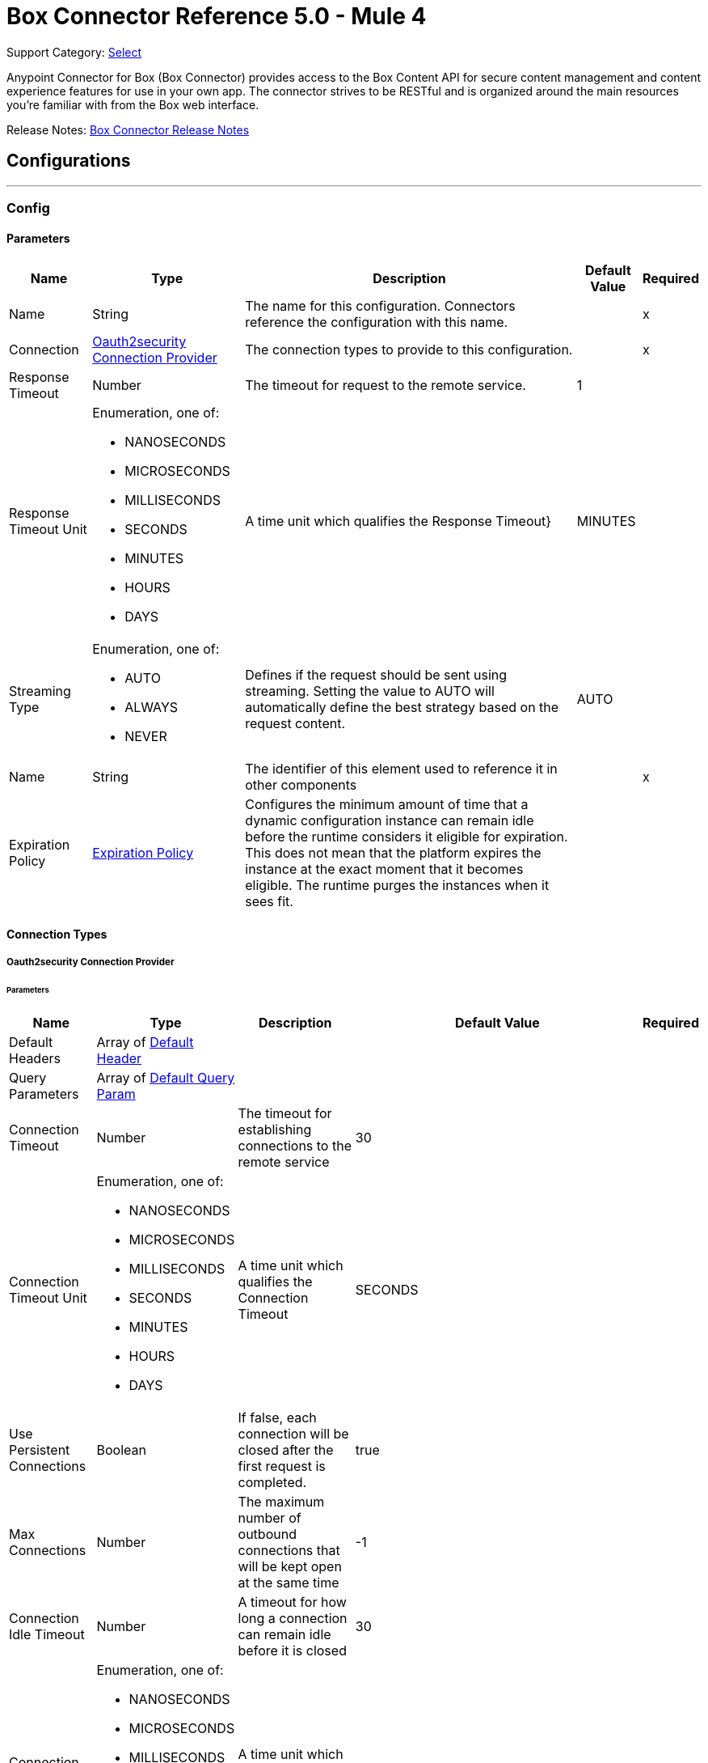 = Box Connector Reference 5.0 - Mule 4
:page-aliases: connectors::box/box-connector-reference.adoc

Support Category: https://www.mulesoft.com/legal/versioning-back-support-policy#anypoint-connectors[Select]


Anypoint Connector for Box (Box Connector) provides access to the Box Content API for secure content management and content experience features for use in your own app. The connector strives to be RESTful and is organized around the main resources you’re familiar with from the Box web interface.

Release Notes: xref:release-notes::connector/box-connector-release-notes-mule-4.adoc[Box Connector Release Notes]

== Configurations
---
[[Config]]
=== Config


==== Parameters

[%header%autowidth.spread]
|===
| Name | Type | Description | Default Value | Required
|Name | String | The name for this configuration. Connectors reference the configuration with this name. | | x
| Connection a| <<Config_Oauth2security, Oauth2security Connection Provider>>
 | The connection types to provide to this configuration. | | x
| Response Timeout a| Number |  The timeout for request to the remote service. |  1 | 
| Response Timeout Unit a| Enumeration, one of:

** NANOSECONDS
** MICROSECONDS
** MILLISECONDS
** SECONDS
** MINUTES
** HOURS
** DAYS |  A time unit which qualifies the Response Timeout} |  MINUTES | 
| Streaming Type a| Enumeration, one of:

** AUTO
** ALWAYS
** NEVER |  Defines if the request should be sent using streaming. Setting the value to AUTO will automatically define the best strategy based on the request content. |  AUTO | 
| Name a| String |  The identifier of this element used to reference it in other components |  | x
| Expiration Policy a| <<ExpirationPolicy>> |  Configures the minimum amount of time that a dynamic configuration instance can remain idle before the runtime considers it eligible for expiration. This does not mean that the platform expires the instance at the exact moment that it becomes eligible. The runtime purges the instances when it sees fit. |  | 
|===

==== Connection Types
[[Config_Oauth2security]]
===== Oauth2security Connection Provider


====== Parameters

[%header%autowidth.spread]
|===
| Name | Type | Description | Default Value | Required
| Default Headers a| Array of <<DefaultHeader>> |  |  | 
| Query Parameters a| Array of <<DefaultQueryParam>> |  |  | 
| Connection Timeout a| Number |  The timeout for establishing connections to the remote service |  30 | 
| Connection Timeout Unit a| Enumeration, one of:

** NANOSECONDS
** MICROSECONDS
** MILLISECONDS
** SECONDS
** MINUTES
** HOURS
** DAYS |  A time unit which qualifies the Connection Timeout |  SECONDS | 
| Use Persistent Connections a| Boolean |  If false, each connection will be closed after the first request is completed. |  true | 
| Max Connections a| Number |  The maximum number of outbound connections that will be kept open at the same time |  -1 | 
| Connection Idle Timeout a| Number |  A timeout for how long a connection can remain idle before it is closed |  30 | 
| Connection Idle Timeout Unit a| Enumeration, one of:

** NANOSECONDS
** MICROSECONDS
** MILLISECONDS
** SECONDS
** MINUTES
** HOURS
** DAYS |  A time unit which qualifies the connection Idle Timeout |  SECONDS | 
| Proxy Config a| <<Proxy>> |  Reusable configuration element for outbound connections through a proxy |  | 
| Stream Response a| Boolean |  Whether or not received responses should be streamed |  false | 
| Response Buffer Size a| Number |  The space in bytes for the buffer where the HTTP response will be stored. |  -1 | 
| Protocol a| Enumeration, one of:

** HTTP
** HTTPS |  Protocol to use for communication. Valid values are HTTP and HTTPS |  HTTP | 
| TLS Configuration a| <<Tls>> |  |  | 
| Reconnection a| <<Reconnection>> |  When the application is deployed, a connectivity test is performed on all connectors. If set to true, deployment fails if the test doesn't pass after exhausting the associated reconnection strategy. |  | 
| Consumer Key a| String |  The OAuth consumerKey as registered with the service provider |  | x
| Consumer Secret a| String |  The OAuth consumerSecret as registered with the service provider |  | x
| Authorization Url a| String |  The service provider's authorization endpoint URL |  https://account.box.com/api/oauth2/authorize | 
| Access Token Url a| String |  The service provider's accessToken endpoint URL |  https://api.box.com/oauth2/token | 
| Scopes a| String |  The OAuth scopes to be requested during the dance. If not provided, it defaults to those in the annotation |  root_readwrite manage_app_users manage_managed_users manage_groups manage_webhook | 
| Resource Owner Id a| String |  The resourceOwnerId which each component should use if it doesn't reference otherwise. |  | 
| Before a| String |  The name of a flow to execute right before starting the OAuth dance |  | 
| After a| String |  The name of a flow to execute right after an accessToken has been received |  | 
| Listener Config a| String |  A reference to a <http:listener-config /> to use to create the listener that will catch the access token callback endpoint. |  | x
| Callback Path a| String |  The path of the access token callback endpoint |  | x
| Authorize Path a| String |  The path of the local http endpoint which triggers the OAuth dance |  | x
| External Callback Url a| String |  If the callback endpoint is behind a proxy or should be accessed through a non direct URL, use this parameter to tell the OAuth provider the URL it should use to access the callback |  | 
| Object Store a| String |  A reference to the object store that should be used to store each resource owner id's data. If not specified, runtime will automatically provision the default one. |  | 
|===

== Supported Operations
* <<CreateCollaborationWhite listEntries>> 
* <<CreateCollaborationWhite listExemptTargets>> 
* <<CreateCollaborations>> 
* <<CreateComments>> 
* <<CreateFileRequestsCopyByFileRequestId>> 
* <<CreateFilesByFileId>> 
* <<CreateFilesContent>> 
* <<CreateFilesContentByFileId>> 
* <<CreateFilesCopyByFileId>> 
* <<CreateFilesMetadataByFileIdScopeTemplateKey>> 
* <<CreateFilesMetadataEnterpriseSecurityClassification6vmvochwUwoByFileId>> 
* <<CreateFilesMetadataGlobalBoxSkillsCardsByFileId>> 
* <<CreateFilesUploadSessions>> 
* <<CreateFilesUploadSessionsByFileId>> 
* <<CreateFilesUploadSessionsCommitByUploadSessionId>> 
* <<CreateFilesVersionsCurrentByFileId>> 
* <<CreateFolderLocks>> 
* <<CreateFolders>> 
* <<CreateFoldersByFolderId>> 
* <<CreateFoldersCopyByFolderId>> 
* <<CreateFoldersMetadataByFolderIdScopeTemplateKey>> 
* <<CreateFoldersMetadataEnterpriseSecurityClassification6vmvochwUwoByFolderId>> 
* <<CreateGroupMemberships>> 
* <<CreateGroups>> 
* <<CreateInvites>> 
* <<CreateLegalHoldPolicies>> 
* <<CreateLegalHoldPolicyAssignments>> 
* <<CreateMetadataCascadePolicies>> 
* <<CreateMetadataCascadePoliciesApplyByMetadataCascadePolicyId>> 
* <<CreateMetadataQueriesExecuteRead>> 
* <<CreateMetadataTemplatesSchema>> 
* <<CreateMetadataTemplatesSchemaclassifications>> 
* <<CreateRetentionPolicies>> 
* <<CreateRetentionPolicyAssignments>> 
* <<CreateStoragePolicyAssignments>> 
* <<CreateTaskAssignments>> 
* <<CreateTasks>> 
* <<CreateTermsOfServiceUserStatuses>> 
* <<CreateTermsOfServices>> 
* <<CreateUsers>> 
* <<CreateUsersEmailAliasesByUserId>> 
* <<CreateWebLinks>> 
* <<CreateWebLinksByWebLinkId>> 
* <<CreateWebhooks>> 
* <<CreateZipDownloads>> 
* <<DeleteCollaborationWhite listEntriesByCollaborationWhite listEntryId>> 
* <<DeleteCollaborationWhite listExemptTargetsByCollaborationWhite listExemptTargetId>> 
* <<DeleteCollaborationsByCollaborationId>> 
* <<DeleteCommentsByCommentId>> 
* <<DeleteDevicePinnersByDevicePinnerId>> 
* <<DeleteFileRequestsByFileRequestId>> 
* <<DeleteFilesByFileId>> 
* <<DeleteFilesMetadataByFileIdScopeTemplateKey>> 
* <<DeleteFilesMetadataEnterpriseSecurityClassification6vmvochwUwoByFileId>> 
* <<DeleteFilesMetadataGlobalBoxSkillsCardsByFileId>> 
* <<DeleteFilesTrashByFileId>> 
* <<DeleteFilesUploadSessionsByUploadSessionId>> 
* <<DeleteFilesVersionsByFileIdFileVersionId>> 
* <<DeleteFilesWatermarkByFileId>> 
* <<DeleteFolderLocksByFolderLockId>> 
* <<DeleteFoldersByFolderId>> 
* <<DeleteFoldersMetadataByFolderIdScopeTemplateKey>> 
* <<DeleteFoldersMetadataEnterpriseSecurityClassification6vmvochwUwoByFolderId>> 
* <<DeleteFoldersTrashByFolderId>> 
* <<DeleteFoldersWatermarkByFolderId>> 
* <<DeleteGroupMembershipsByGroupMembershipId>> 
* <<DeleteGroupsByGroupId>> 
* <<DeleteLegalHoldPoliciesByLegalHoldPolicyId>> 
* <<DeleteLegalHoldPolicyAssignmentsByLegalHoldPolicyAssignmentId>> 
* <<DeleteMetadataCascadePoliciesByMetadataCascadePolicyId>> 
* <<DeleteMetadataTemplatesEnterpriseSecurityClassification6vmvochwUwoSchema>> 
* <<DeleteMetadataTemplatesSchemaByScopeTemplateKey>> 
* <<DeleteStoragePolicyAssignmentsByStoragePolicyAssignmentId>> 
* <<DeleteTaskAssignmentsByTaskAssignmentId>> 
* <<DeleteTasksByTaskId>> 
* <<DeleteUsersByUserId>> 
* <<DeleteUsersEmailAliasesByUserIdEmailAliasId>> 
* <<DeleteWebLinksByWebLinkId>> 
* <<DeleteWebLinksTrashByWebLinkId>> 
* <<DeleteWebhooksByWebhookId>> 
* <<GetCollaborationWhite listEntries>> 
* <<GetCollaborationWhite listEntriesByCollaborationWhite listEntryId>> 
* <<GetCollaborationWhite listExemptTargets>> 
* <<GetCollaborationWhite listExemptTargetsByCollaborationWhite listExemptTargetId>> 
* <<GetCollaborations>> 
* <<GetCollaborationsByCollaborationId>> 
* <<GetCollections>> 
* <<GetCollectionsItemsByCollectionId>> 
* <<GetCommentsByCommentId>> 
* <<GetDevicePinnersByDevicePinnerId>> 
* <<GetEnterprisesDevicePinnersByEnterpriseId>> 
* <<GetEvents>> 
* <<GetFileRequestsByFileRequestId>> 
* <<GetFileVersionLegalHolds>> 
* <<GetFileVersionLegalHoldsByFileVersionLegalHoldId>> 
* <<GetFileVersionRetentions>> 
* <<GetFileVersionRetentionsByFileVersionRetentionId>> 
* <<GetFilesByFileId>> 
* <<GetFilesCollaborationsByFileId>> 
* <<GetFilesCommentsByFileId>> 
* <<GetFilesContentByFileId>> 
* <<GetFilesGetSharedLinkByFileId>> 
* <<GetFilesMetadataByFileId>> 
* <<GetFilesMetadataByFileIdScopeTemplateKey>> 
* <<GetFilesMetadataEnterpriseSecurityClassification6vmvochwUwoByFileId>> 
* <<GetFilesMetadataGlobalBoxSkillsCardsByFileId>> 
* <<GetFilesTasksByFileId>> 
* <<GetFilesThumbnailByFileIdExtension>> 
* <<GetFilesTrashByFileId>> 
* <<GetFilesUploadSessionsByUploadSessionId>> 
* <<GetFilesUploadSessionsPartsByUploadSessionId>> 
* <<GetFilesVersionsByFileId>> 
* <<GetFilesVersionsByFileIdFileVersionId>> 
* <<GetFilesWatermarkByFileId>> 
* <<GetFolderLocks>> 
* <<GetFoldersByFolderId>> 
* <<GetFoldersCollaborationsByFolderId>> 
* <<GetFoldersGetSharedLinkByFolderId>> 
* <<GetFoldersItemsByFolderId>> 
* <<GetFoldersMetadataByFolderId>> 
* <<GetFoldersMetadataByFolderIdScopeTemplateKey>> 
* <<GetFoldersMetadataEnterpriseSecurityClassification6vmvochwUwoByFolderId>> 
* <<GetFoldersTrashByFolderId>> 
* <<GetFoldersTrashItems>> 
* <<GetFoldersWatermarkByFolderId>> 
* <<GetGroupMembershipsByGroupMembershipId>> 
* <<GetGroups>> 
* <<GetGroupsByGroupId>> 
* <<GetGroupsCollaborationsByGroupId>> 
* <<GetGroupsMembershipsByGroupId>> 
* <<GetInvitesByInviteId>> 
* <<GetLegalHoldPolicies>> 
* <<GetLegalHoldPoliciesByLegalHoldPolicyId>> 
* <<GetLegalHoldPolicyAssignments>> 
* <<GetLegalHoldPolicyAssignmentsByLegalHoldPolicyAssignmentId>> 
* <<GetLegalHoldPolicyAssignmentsFileVersionsOnHoldByLegalHoldPolicyAssignmentId>> 
* <<GetLegalHoldPolicyAssignmentsFilesOnHoldByLegalHoldPolicyAssignmentId>> 
* <<GetMetadataCascadePolicies>> 
* <<GetMetadataCascadePoliciesByMetadataCascadePolicyId>> 
* <<GetMetadataTemplates>> 
* <<GetMetadataTemplatesByTemplateId>> 
* <<GetMetadataTemplatesEnterprise>> 
* <<GetMetadataTemplatesEnterpriseSecurityClassification6vmvochwUwoSchema>> 
* <<GetMetadataTemplatesGlobal>> 
* <<GetMetadataTemplatesSchemaByScopeTemplateKey>> 
* <<GetOptionsEvents>> 
* <<GetOptionsFilesContent>> 
* <<GetRecentItems>> 
* <<GetRetentionPolicies>> 
* <<GetRetentionPoliciesAssignmentsByRetentionPolicyId>> 
* <<GetRetentionPoliciesByRetentionPolicyId>> 
* <<GetRetentionPolicyAssignmentsByRetentionPolicyAssignmentId>> 
* <<GetSearch>> 
* <<GetSharedItems>> 
* <<GetSharedItemsfolders>> 
* <<GetStoragePolicies>> 
* <<GetStoragePoliciesByStoragePolicyId>> 
* <<GetStoragePolicyAssignments>> 
* <<GetStoragePolicyAssignmentsByStoragePolicyAssignmentId>> 
* <<GetTaskAssignmentsByTaskAssignmentId>> 
* <<GetTasksAssignmentsByTaskId>> 
* <<GetTasksByTaskId>> 
* <<GetTermsOfServiceUserStatuses>> 
* <<GetTermsOfServices>> 
* <<GetTermsOfServicesByTermsOfServiceId>> 
* <<GetUsers>> 
* <<GetUsersAvatarByUserId>> 
* <<GetUsersByUserId>> 
* <<GetUsersEmailAliasesByUserId>> 
* <<GetUsersMe>> 
* <<GetUsersMembershipsByUserId>> 
* <<GetWebLinksByWebLinkId>> 
* <<GetWebLinksTrashByWebLinkId>> 
* <<GetWebhooks>> 
* <<GetWebhooksByWebhookId>> 
* <<GetZipDownloadsContentByZipDownloadId>> 
* <<GetZipDownloadsStatusByZipDownloadId>> 
* <<Unauthorize>> 
* <<UpdateCollaborationsByCollaborationId>> 
* <<UpdateCommentsByCommentId>> 
* <<UpdateFileRequestsByFileRequestId>> 
* <<UpdateFilesAddSharedLinkByFileId>> 
* <<UpdateFilesByFileId>> 
* <<UpdateFilesMetadataByFileIdScopeTemplateKey>> 
* <<UpdateFilesMetadataEnterpriseSecurityClassification6vmvochwUwoByFileId>> 
* <<UpdateFilesMetadataGlobalBoxSkillsCardsByFileId>> 
* <<UpdateFilesRemoveSharedLinkByFileId>> 
* <<UpdateFilesUpdateSharedLinkByFileId>> 
* <<UpdateFilesUploadSessionsByUploadSessionId>> 
* <<UpdateFilesWatermarkByFileId>> 
* <<UpdateFoldersAddSharedLinkByFolderId>> 
* <<UpdateFoldersByFolderId>> 
* <<UpdateFoldersMetadataByFolderIdScopeTemplateKey>> 
* <<UpdateFoldersMetadataEnterpriseSecurityClassification6vmvochwUwoByFolderId>> 
* <<UpdateFoldersRemoveSharedLinkByFolderId>> 
* <<UpdateFoldersUpdateSharedLinkByFolderId>> 
* <<UpdateFoldersWatermarkByFolderId>> 
* <<UpdateGroupMembershipsByGroupMembershipId>> 
* <<UpdateGroupsByGroupId>> 
* <<UpdateLegalHoldPoliciesByLegalHoldPolicyId>> 
* <<UpdateMetadataTemplatesEnterpriseSecurityClassification6vmvochwUwoSchemaadd>> 
* <<UpdateMetadataTemplatesEnterpriseSecurityClassification6vmvochwUwoSchemadelete>> 
* <<UpdateMetadataTemplatesEnterpriseSecurityClassification6vmvochwUwoSchemaupdate>> 
* <<UpdateMetadataTemplatesSchemaByScopeTemplateKey>> 
* <<UpdateRetentionPoliciesByRetentionPolicyId>> 
* <<UpdateSkillInvocationsBySkillId>> 
* <<UpdateStoragePolicyAssignmentsByStoragePolicyAssignmentId>> 
* <<UpdateTaskAssignmentsByTaskAssignmentId>> 
* <<UpdateTasksByTaskId>> 
* <<UpdateTermsOfServiceUserStatusesByTermsOfServiceUserStatusId>> 
* <<UpdateTermsOfServicesByTermsOfServiceId>> 
* <<UpdateUsersByUserId>> 
* <<UpdateUsersFolders0ByUserId>> 
* <<UpdateWebLinksByWebLinkId>> 
* <<UpdateWebhooksByWebhookId>> 

==== Associated Sources
* <<OnNewFileInFolderTrigger>> 


== Operations

[[CreateCollaborationWhite listEntries]]
== Post collaboration white list entries
`<box:create-collaboration-white list-entries>`


Creates a new entry in the list of allowed domains to allow collaboration for. This operation makes an HTTP POST request to the /collaboration_white list_entries endpoint


=== Parameters

[%header%autowidth.spread]
|===
| Name | Type | Description | Default Value | Required
| Configuration | String | The name of the configuration to use. | | x
| Collaboration White list Entries Content a| Any |  the content to use |  #[payload] | 
| Config Ref a| ConfigurationProvider |  The name of the configuration to use to execute this component |  | x
| Streaming Strategy a| * <<RepeatableInMemoryStream>>
* <<RepeatableFileStoreStream>>
* non-repeatable-stream |  Configure to use repeatable streams. |  | 
| Custom Query Parameters a| Object |  |  | 
| Custom Headers a| Object |  |  | 
| Response Timeout a| Number |  The timeout for request to the remote service. |  | 
| Response Timeout Unit a| Enumeration, one of:

** NANOSECONDS
** MICROSECONDS
** MILLISECONDS
** SECONDS
** MINUTES
** HOURS
** DAYS |  A time unit which qualifies the Response Timeout} |  | 
| Streaming Type a| Enumeration, one of:

** AUTO
** ALWAYS
** NEVER |  Defines if the request should be sent using streaming. Setting the value to AUTO will automatically define the best strategy based on the request content. |  | 
| Target Variable a| String |  The name of a variable to storeoperation's output. |  | 
| Target Value a| String |  An expression to evaluate against the operation's output and store the expression outcome in the target variable |  #[payload] | 
| Reconnection Strategy a| * <<Reconnect>>
* <<ReconnectForever>> |  A retry strategy in case of connectivity errors |  | 
|===

=== Output

[%autowidth.spread]
|===
|Type |Any
| Attributes Type a| <<HttpResponseAttributes>>
|===

=== For Configurations

* <<Config>> 

=== Throws

* BOX:BAD_REQUEST 
* BOX:CLIENT_ERROR 
* BOX:CONNECTIVITY 
* BOX:INTERNAL_SERVER_ERROR 
* BOX:NOT_ACCEPTABLE 
* BOX:NOT_FOUND 
* BOX:RETRY_EXHAUSTED 
* BOX:SERVER_ERROR 
* BOX:SERVICE_UNAVAILABLE 
* BOX:TIMEOUT 
* BOX:TOO_MANY_REQUESTS 
* BOX:UNAUTHORIZED 
* BOX:UNSUPPORTED_MEDIA_TYPE 


[[CreateCollaborationWhite listExemptTargets]]
== Post collaboration white list exempt targets
`<box:create-collaboration-white list-exempt-targets>`


Exempts a user from the restrictions set out by the allowed list of domains for collaborations. This operation makes an HTTP POST request to the /collaboration_white list_exempt_targets endpoint


=== Parameters

[%header%autowidth.spread]
|===
| Name | Type | Description | Default Value | Required
| Configuration | String | The name of the configuration to use. | | x
| Collaboration White list Exempt Targets Content a| Any |  the content to use |  #[payload] | 
| Config Ref a| ConfigurationProvider |  The name of the configuration to use to execute this component |  | x
| Streaming Strategy a| * <<RepeatableInMemoryStream>>
* <<RepeatableFileStoreStream>>
* non-repeatable-stream |  Configure to use repeatable streams. |  | 
| Custom Query Parameters a| Object |  |  | 
| Custom Headers a| Object |  |  | 
| Response Timeout a| Number |  The timeout for request to the remote service. |  | 
| Response Timeout Unit a| Enumeration, one of:

** NANOSECONDS
** MICROSECONDS
** MILLISECONDS
** SECONDS
** MINUTES
** HOURS
** DAYS |  A time unit which qualifies the Response Timeout} |  | 
| Streaming Type a| Enumeration, one of:

** AUTO
** ALWAYS
** NEVER |  Defines if the request should be sent using streaming. Setting the value to AUTO will automatically define the best strategy based on the request content. |  | 
| Target Variable a| String |  The name of a variable to storeoperation's output. |  | 
| Target Value a| String |  An expression to evaluate against the operation's output and store the expression outcome in the target variable |  #[payload] | 
| Reconnection Strategy a| * <<Reconnect>>
* <<ReconnectForever>> |  A retry strategy in case of connectivity errors |  | 
|===

=== Output

[%autowidth.spread]
|===
|Type |Any
| Attributes Type a| <<HttpResponseAttributes>>
|===

=== For Configurations

* <<Config>> 

=== Throws

* BOX:BAD_REQUEST 
* BOX:CLIENT_ERROR 
* BOX:CONNECTIVITY 
* BOX:INTERNAL_SERVER_ERROR 
* BOX:NOT_ACCEPTABLE 
* BOX:NOT_FOUND 
* BOX:RETRY_EXHAUSTED 
* BOX:SERVER_ERROR 
* BOX:SERVICE_UNAVAILABLE 
* BOX:TIMEOUT 
* BOX:TOO_MANY_REQUESTS 
* BOX:UNAUTHORIZED 
* BOX:UNSUPPORTED_MEDIA_TYPE 


[[CreateCollaborations]]
== Post collaborations
`<box:create-collaborations>`


Adds a collaboration for a single user or a single group to a file or folder. Collaborations can be created using email address, user IDs, or a group IDs. If a collaboration is being created with a group, access to this endpoint is dependent on the group's ability to be invited. This operation makes an HTTP POST request to the /collaborations endpoint


=== Parameters

[%header%autowidth.spread]
|===
| Name | Type | Description | Default Value | Required
| Configuration | String | The name of the configuration to use. | | x
| fields a| Array of String |  A comma-separated list of attributes to include in the response. This can be used to request fields that are not normally returned in a standard response. Be aware that specifying this parameter will have the effect that none of the standard fields are returned in the response unless explicitly specified, instead only fields for the mini representation are returned, additional to the fields requested. |  | 
| notify a| Boolean |  Determines if users should receive email notification for the action performed. |  false | 
| Create Collaborations Content a| Any |  the content to use |  #[payload] | 
| Config Ref a| ConfigurationProvider |  The name of the configuration to use to execute this component |  | x
| Streaming Strategy a| * <<RepeatableInMemoryStream>>
* <<RepeatableFileStoreStream>>
* non-repeatable-stream |  Configure to use repeatable streams. |  | 
| Custom Query Parameters a| Object |  |  | 
| Custom Headers a| Object |  |  | 
| Response Timeout a| Number |  The timeout for request to the remote service. |  | 
| Response Timeout Unit a| Enumeration, one of:

** NANOSECONDS
** MICROSECONDS
** MILLISECONDS
** SECONDS
** MINUTES
** HOURS
** DAYS |  A time unit which qualifies the Response Timeout} |  | 
| Streaming Type a| Enumeration, one of:

** AUTO
** ALWAYS
** NEVER |  Defines if the request should be sent using streaming. Setting the value to AUTO will automatically define the best strategy based on the request content. |  | 
| Target Variable a| String |  The name of a variable to storeoperation's output. |  | 
| Target Value a| String |  An expression to evaluate against the operation's output and store the expression outcome in the target variable |  #[payload] | 
| Reconnection Strategy a| * <<Reconnect>>
* <<ReconnectForever>> |  A retry strategy in case of connectivity errors |  | 
|===

=== Output

[%autowidth.spread]
|===
|Type |Any
| Attributes Type a| <<HttpResponseAttributes>>
|===

=== For Configurations

* <<Config>> 

=== Throws

* BOX:BAD_REQUEST 
* BOX:CLIENT_ERROR 
* BOX:CONNECTIVITY 
* BOX:INTERNAL_SERVER_ERROR 
* BOX:NOT_ACCEPTABLE 
* BOX:NOT_FOUND 
* BOX:RETRY_EXHAUSTED 
* BOX:SERVER_ERROR 
* BOX:SERVICE_UNAVAILABLE 
* BOX:TIMEOUT 
* BOX:TOO_MANY_REQUESTS 
* BOX:UNAUTHORIZED 
* BOX:UNSUPPORTED_MEDIA_TYPE 


[[CreateComments]]
== Post comments
`<box:create-comments>`


Adds a comment by the user to a specific file, or as a reply to an other comment. This operation makes an HTTP POST request to the /comments endpoint


=== Parameters

[%header%autowidth.spread]
|===
| Name | Type | Description | Default Value | Required
| Configuration | String | The name of the configuration to use. | | x
| fields a| Array of String |  A comma-separated list of attributes to include in the response. This can be used to request fields that are not normally returned in a standard response. Be aware that specifying this parameter will have the effect that none of the standard fields are returned in the response unless explicitly specified, instead only fields for the mini representation are returned, additional to the fields requested. |  | 
| Create Comments Content a| Any |  the content to use |  #[payload] | 
| Config Ref a| ConfigurationProvider |  The name of the configuration to use to execute this component |  | x
| Streaming Strategy a| * <<RepeatableInMemoryStream>>
* <<RepeatableFileStoreStream>>
* non-repeatable-stream |  Configure to use repeatable streams. |  | 
| Custom Query Parameters a| Object |  |  | 
| Custom Headers a| Object |  |  | 
| Response Timeout a| Number |  The timeout for request to the remote service. |  | 
| Response Timeout Unit a| Enumeration, one of:

** NANOSECONDS
** MICROSECONDS
** MILLISECONDS
** SECONDS
** MINUTES
** HOURS
** DAYS |  A time unit which qualifies the Response Timeout} |  | 
| Streaming Type a| Enumeration, one of:

** AUTO
** ALWAYS
** NEVER |  Defines if the request should be sent using streaming. Setting the value to AUTO will automatically define the best strategy based on the request content. |  | 
| Target Variable a| String |  The name of a variable to storeoperation's output. |  | 
| Target Value a| String |  An expression to evaluate against the operation's output and store the expression outcome in the target variable |  #[payload] | 
| Reconnection Strategy a| * <<Reconnect>>
* <<ReconnectForever>> |  A retry strategy in case of connectivity errors |  | 
|===

=== Output

[%autowidth.spread]
|===
|Type |String
| Attributes Type a| <<HttpResponseAttributes>>
|===

=== For Configurations

* <<Config>> 

=== Throws

* BOX:BAD_REQUEST 
* BOX:CLIENT_ERROR 
* BOX:CONNECTIVITY 
* BOX:INTERNAL_SERVER_ERROR 
* BOX:NOT_ACCEPTABLE 
* BOX:NOT_FOUND 
* BOX:RETRY_EXHAUSTED 
* BOX:SERVER_ERROR 
* BOX:SERVICE_UNAVAILABLE 
* BOX:TIMEOUT 
* BOX:TOO_MANY_REQUESTS 
* BOX:UNAUTHORIZED 
* BOX:UNSUPPORTED_MEDIA_TYPE 


[[CreateFileRequestsCopyByFileRequestId]]
== Post file requests id copy
`<box:create-file-requests-copy-by-file-request-id>`


Copies an existing file request that is already present on one folder, and applies it to another folder. This operation makes an HTTP POST request to the /file_requests/{file_request_id}/copy endpoint


=== Parameters

[%header%autowidth.spread]
|===
| Name | Type | Description | Default Value | Required
| Configuration | String | The name of the configuration to use. | | x
| File request id a| String |  The unique identifier that represent a file request. The ID for any file request can be determined by visiting a file request builder in the web application and copying the ID from the URL. For example, for the URL `https://*.app.box.com/filerequest/123` the `file_request_id` is `123`. |  | x
| File Request (Copy) a| String |  the content to use |  #[payload] | 
| Config Ref a| ConfigurationProvider |  The name of the configuration to use to execute this component |  | x
| Streaming Strategy a| * <<RepeatableInMemoryStream>>
* <<RepeatableFileStoreStream>>
* non-repeatable-stream |  Configure to use repeatable streams. |  | 
| Custom Query Parameters a| Object |  |  | 
| Custom Headers a| Object |  |  | 
| Response Timeout a| Number |  The timeout for request to the remote service. |  | 
| Response Timeout Unit a| Enumeration, one of:

** NANOSECONDS
** MICROSECONDS
** MILLISECONDS
** SECONDS
** MINUTES
** HOURS
** DAYS |  A time unit which qualifies the Response Timeout} |  | 
| Streaming Type a| Enumeration, one of:

** AUTO
** ALWAYS
** NEVER |  Defines if the request should be sent using streaming. Setting the value to AUTO will automatically define the best strategy based on the request content. |  | 
| Target Variable a| String |  The name of a variable to storeoperation's output. |  | 
| Target Value a| String |  An expression to evaluate against the operation's output and store the expression outcome in the target variable |  #[payload] | 
| Reconnection Strategy a| * <<Reconnect>>
* <<ReconnectForever>> |  A retry strategy in case of connectivity errors |  | 
|===

=== Output

[%autowidth.spread]
|===
|Type |Any
| Attributes Type a| <<HttpResponseAttributes>>
|===

=== For Configurations

* <<Config>> 

=== Throws

* BOX:BAD_REQUEST 
* BOX:CLIENT_ERROR 
* BOX:CONNECTIVITY 
* BOX:INTERNAL_SERVER_ERROR 
* BOX:NOT_ACCEPTABLE 
* BOX:NOT_FOUND 
* BOX:RETRY_EXHAUSTED 
* BOX:SERVER_ERROR 
* BOX:SERVICE_UNAVAILABLE 
* BOX:TIMEOUT 
* BOX:TOO_MANY_REQUESTS 
* BOX:UNAUTHORIZED 
* BOX:UNSUPPORTED_MEDIA_TYPE 


[[CreateFilesByFileId]]
== Post files id
`<box:create-files-by-file-id>`


Restores a file that has been moved to the trash. An optional new parent ID can be provided to restore the file to in case the original folder has been deleted. This operation makes an HTTP POST request to the /files/{file_id} endpoint


=== Parameters

[%header%autowidth.spread]
|===
| Name | Type | Description | Default Value | Required
| Configuration | String | The name of the configuration to use. | | x
| File id a| String |  The unique identifier that represent a file. The ID for any file can be determined by visiting a file in the web application and copying the ID from the URL. For example, for the URL `https://*.app.box.com/files/123` the `file_id` is `123`. |  | x
| fields a| Array of String |  A comma-separated list of attributes to include in the response. This can be used to request fields that are not normally returned in a standard response. Be aware that specifying this parameter will have the effect that none of the standard fields are returned in the response unless explicitly specified, instead only fields for the mini representation are returned, additional to the fields requested. |  | 
| Files Content a| Any |  the content to use |  #[payload] | 
| Config Ref a| ConfigurationProvider |  The name of the configuration to use to execute this component |  | x
| Streaming Strategy a| * <<RepeatableInMemoryStream>>
* <<RepeatableFileStoreStream>>
* non-repeatable-stream |  Configure to use repeatable streams. |  | 
| Custom Query Parameters a| Object |  |  | 
| Custom Headers a| Object |  |  | 
| Response Timeout a| Number |  The timeout for request to the remote service. |  | 
| Response Timeout Unit a| Enumeration, one of:

** NANOSECONDS
** MICROSECONDS
** MILLISECONDS
** SECONDS
** MINUTES
** HOURS
** DAYS |  A time unit which qualifies the Response Timeout} |  | 
| Streaming Type a| Enumeration, one of:

** AUTO
** ALWAYS
** NEVER |  Defines if the request should be sent using streaming. Setting the value to AUTO will automatically define the best strategy based on the request content. |  | 
| Target Variable a| String |  The name of a variable to storeoperation's output. |  | 
| Target Value a| String |  An expression to evaluate against the operation's output and store the expression outcome in the target variable |  #[payload] | 
| Reconnection Strategy a| * <<Reconnect>>
* <<ReconnectForever>> |  A retry strategy in case of connectivity errors |  | 
|===

=== Output

[%autowidth.spread]
|===
|Type |String
| Attributes Type a| <<HttpResponseAttributes>>
|===

=== For Configurations

* <<Config>> 

=== Throws

* BOX:BAD_REQUEST 
* BOX:CLIENT_ERROR 
* BOX:CONNECTIVITY 
* BOX:INTERNAL_SERVER_ERROR 
* BOX:NOT_ACCEPTABLE 
* BOX:NOT_FOUND 
* BOX:RETRY_EXHAUSTED 
* BOX:SERVER_ERROR 
* BOX:SERVICE_UNAVAILABLE 
* BOX:TIMEOUT 
* BOX:TOO_MANY_REQUESTS 
* BOX:UNAUTHORIZED 
* BOX:UNSUPPORTED_MEDIA_TYPE 


[[CreateFilesContent]]
== Post files content
`<box:create-files-content>`


Uploads a small file to Box. For file sizes over 50MB we recommend using the Chunk Upload APIs. # Request body order The `attributes` part of the body must come **before** the `file` part. Requests that do not follow this format when uploading the file will receive a HTTP `400` error with a `metadata_after_file_contents` error code. This operation makes an HTTP POST request to the /files/content endpoint


=== Parameters

[%header%autowidth.spread]
|===
| Name | Type | Description | Default Value | Required
| Configuration | String | The name of the configuration to use. | | x
| fields a| Array of String |  A comma-separated list of attributes to include in the response. This can be used to request fields that are not normally returned in a standard response. Be aware that specifying this parameter will have the effect that none of the standard fields are returned in the response unless explicitly specified, instead only fields for the mini representation are returned, additional to the fields requested. |  | 
| Content md5 a| String |  An optional header containing the SHA1 hash of the file to ensure that the file was not corrupted in transit. |  | 
| Create Files Attributes a| Any |  The content of the 'attributes' part. |  #[payload] | 
| File Content a| String |  The content of the 'file' part. |  | x
| file Filename a| String |  The filename of the 'file' part (just the name, do not include path). |  | x
| Config Ref a| ConfigurationProvider |  The name of the configuration to use to execute this component |  | x
| Streaming Strategy a| * <<RepeatableInMemoryStream>>
* <<RepeatableFileStoreStream>>
* non-repeatable-stream |  Configure to use repeatable streams. |  | 
| Custom Query Parameters a| Object |  |  | 
| Custom Headers a| Object |  |  | 
| Response Timeout a| Number |  The timeout for request to the remote service. |  | 
| Response Timeout Unit a| Enumeration, one of:

** NANOSECONDS
** MICROSECONDS
** MILLISECONDS
** SECONDS
** MINUTES
** HOURS
** DAYS |  A time unit which qualifies the Response Timeout} |  | 
| Streaming Type a| Enumeration, one of:

** AUTO
** ALWAYS
** NEVER |  Defines if the request should be sent using streaming. Setting the value to AUTO will automatically define the best strategy based on the request content. |  | 
| Target Variable a| String |  The name of a variable to storeoperation's output. |  | 
| Target Value a| String |  An expression to evaluate against the operation's output and store the expression outcome in the target variable |  #[payload] | 
| Reconnection Strategy a| * <<Reconnect>>
* <<ReconnectForever>> |  A retry strategy in case of connectivity errors |  | 
|===

=== Output

[%autowidth.spread]
|===
|Type |Any
| Attributes Type a| <<HttpResponseAttributes>>
|===

=== For Configurations

* <<Config>> 

=== Throws

* BOX:BAD_REQUEST 
* BOX:CLIENT_ERROR 
* BOX:CONNECTIVITY 
* BOX:INTERNAL_SERVER_ERROR 
* BOX:NOT_ACCEPTABLE 
* BOX:NOT_FOUND 
* BOX:RETRY_EXHAUSTED 
* BOX:SERVER_ERROR 
* BOX:SERVICE_UNAVAILABLE 
* BOX:TIMEOUT 
* BOX:TOO_MANY_REQUESTS 
* BOX:UNAUTHORIZED 
* BOX:UNSUPPORTED_MEDIA_TYPE 


[[CreateFilesContentByFileId]]
== Post files id content
`<box:create-files-content-by-file-id>`


Update a file's content. For file sizes over 50MB we recommend using the Chunk Upload APIs. # Request body order The `attributes` part of the body must come **before** the `file` part. Requests that do not follow this format when uploading the file will receive a HTTP `400` error with a `metadata_after_file_contents` error code. This operation makes an HTTP POST request to the /files/{file_id}/content endpoint


=== Parameters

[%header%autowidth.spread]
|===
| Name | Type | Description | Default Value | Required
| Configuration | String | The name of the configuration to use. | | x
| File id a| String |  The unique identifier that represent a file. The ID for any file can be determined by visiting a file in the web application and copying the ID from the URL. For example, for the URL `https://*.app.box.com/files/123` the `file_id` is `123`. |  | x
| fields a| Array of String |  A comma-separated list of attributes to include in the response. This can be used to request fields that are not normally returned in a standard response. Be aware that specifying this parameter will have the effect that none of the standard fields are returned in the response unless explicitly specified, instead only fields for the mini representation are returned, additional to the fields requested. |  | 
| If match a| String |  Ensures this item hasn't recently changed before making changes. Pass in the item's last observed `etag` value into this header and the endpoint fails with a `412 Precondition Failed` if it has changed since. |  | 
| Content md5 a| String |  An optional header containing the SHA1 hash of the file to ensure that the file was not corrupted in transit. |  | 
| Create Files By File Id Attributes a| Any |  The content of the 'attributes' part. |  #[payload] | 
| File Content a| String |  The content of the 'file' part. |  | x
| file Filename a| String |  The filename of the 'file' part (just the name, do not include path). |  | x
| Config Ref a| ConfigurationProvider |  The name of the configuration to use to execute this component |  | x
| Streaming Strategy a| * <<RepeatableInMemoryStream>>
* <<RepeatableFileStoreStream>>
* non-repeatable-stream |  Configure to use repeatable streams. |  | 
| Custom Query Parameters a| Object |  |  | 
| Custom Headers a| Object |  |  | 
| Response Timeout a| Number |  The timeout for request to the remote service. |  | 
| Response Timeout Unit a| Enumeration, one of:

** NANOSECONDS
** MICROSECONDS
** MILLISECONDS
** SECONDS
** MINUTES
** HOURS
** DAYS |  A time unit which qualifies the Response Timeout} |  | 
| Streaming Type a| Enumeration, one of:

** AUTO
** ALWAYS
** NEVER |  Defines if the request should be sent using streaming. Setting the value to AUTO will automatically define the best strategy based on the request content. |  | 
| Target Variable a| String |  The name of a variable to storeoperation's output. |  | 
| Target Value a| String |  An expression to evaluate against the operation's output and store the expression outcome in the target variable |  #[payload] | 
| Reconnection Strategy a| * <<Reconnect>>
* <<ReconnectForever>> |  A retry strategy in case of connectivity errors |  | 
|===

=== Output

[%autowidth.spread]
|===
|Type |Any
| Attributes Type a| <<HttpResponseAttributes>>
|===

=== For Configurations

* <<Config>> 

=== Throws

* BOX:BAD_REQUEST 
* BOX:CLIENT_ERROR 
* BOX:CONNECTIVITY 
* BOX:INTERNAL_SERVER_ERROR 
* BOX:NOT_ACCEPTABLE 
* BOX:NOT_FOUND 
* BOX:RETRY_EXHAUSTED 
* BOX:SERVER_ERROR 
* BOX:SERVICE_UNAVAILABLE 
* BOX:TIMEOUT 
* BOX:TOO_MANY_REQUESTS 
* BOX:UNAUTHORIZED 
* BOX:UNSUPPORTED_MEDIA_TYPE 


[[CreateFilesCopyByFileId]]
== Post files id copy
`<box:create-files-copy-by-file-id>`


Creates a copy of a file. This operation makes an HTTP POST request to the /files/{file_id}/copy endpoint


=== Parameters

[%header%autowidth.spread]
|===
| Name | Type | Description | Default Value | Required
| Configuration | String | The name of the configuration to use. | | x
| File id a| String |  The unique identifier that represent a file. The ID for any file can be determined by visiting a file in the web application and copying the ID from the URL. For example, for the URL `https://*.app.box.com/files/123` the `file_id` is `123`. |  | x
| fields a| Array of String |  A comma-separated list of attributes to include in the response. This can be used to request fields that are not normally returned in a standard response. Be aware that specifying this parameter will have the effect that none of the standard fields are returned in the response unless explicitly specified, instead only fields for the mini representation are returned, additional to the fields requested. |  | 
| Files Copy Content a| Any |  the content to use |  #[payload] | 
| Config Ref a| ConfigurationProvider |  The name of the configuration to use to execute this component |  | x
| Streaming Strategy a| * <<RepeatableInMemoryStream>>
* <<RepeatableFileStoreStream>>
* non-repeatable-stream |  Configure to use repeatable streams. |  | 
| Custom Query Parameters a| Object |  |  | 
| Custom Headers a| Object |  |  | 
| Response Timeout a| Number |  The timeout for request to the remote service. |  | 
| Response Timeout Unit a| Enumeration, one of:

** NANOSECONDS
** MICROSECONDS
** MILLISECONDS
** SECONDS
** MINUTES
** HOURS
** DAYS |  A time unit which qualifies the Response Timeout} |  | 
| Streaming Type a| Enumeration, one of:

** AUTO
** ALWAYS
** NEVER |  Defines if the request should be sent using streaming. Setting the value to AUTO will automatically define the best strategy based on the request content. |  | 
| Target Variable a| String |  The name of a variable to storeoperation's output. |  | 
| Target Value a| String |  An expression to evaluate against the operation's output and store the expression outcome in the target variable |  #[payload] | 
| Reconnection Strategy a| * <<Reconnect>>
* <<ReconnectForever>> |  A retry strategy in case of connectivity errors |  | 
|===

=== Output

[%autowidth.spread]
|===
|Type |String
| Attributes Type a| <<HttpResponseAttributes>>
|===

=== For Configurations

* <<Config>> 

=== Throws

* BOX:BAD_REQUEST 
* BOX:CLIENT_ERROR 
* BOX:CONNECTIVITY 
* BOX:INTERNAL_SERVER_ERROR 
* BOX:NOT_ACCEPTABLE 
* BOX:NOT_FOUND 
* BOX:RETRY_EXHAUSTED 
* BOX:SERVER_ERROR 
* BOX:SERVICE_UNAVAILABLE 
* BOX:TIMEOUT 
* BOX:TOO_MANY_REQUESTS 
* BOX:UNAUTHORIZED 
* BOX:UNSUPPORTED_MEDIA_TYPE 


[[CreateFilesMetadataByFileIdScopeTemplateKey]]
== Post files id metadata id id
`<box:create-files-metadata-by-file-id-scope-template-key>`


Applies an instance of a metadata template to a file. In most cases only values that are present in the metadata template will be accepted, except for the `global.properties` template which accepts any key-value pair. This operation makes an HTTP POST request to the /files/{file_id}/metadata/{scope}/{template_key} endpoint


=== Parameters

[%header%autowidth.spread]
|===
| Name | Type | Description | Default Value | Required
| Configuration | String | The name of the configuration to use. | | x
| File id a| String |  The unique identifier that represent a file. The ID for any file can be determined by visiting a file in the web application and copying the ID from the URL. For example, for the URL `https://*.app.box.com/files/123` the `file_id` is `123`. |  | x
| scope a| Enumeration, one of:

** GLOBAL
** ENTERPRISE |  The scope of the metadata template |  | x
| Template key a| String |  The name of the metadata template |  | x
| Files Metadata Content a| Any |  the content to use |  #[payload] | 
| Config Ref a| ConfigurationProvider |  The name of the configuration to use to execute this component |  | x
| Streaming Strategy a| * <<RepeatableInMemoryStream>>
* <<RepeatableFileStoreStream>>
* non-repeatable-stream |  Configure to use repeatable streams. |  | 
| Custom Query Parameters a| Object |  |  | 
| Custom Headers a| Object |  |  | 
| Response Timeout a| Number |  The timeout for request to the remote service. |  | 
| Response Timeout Unit a| Enumeration, one of:

** NANOSECONDS
** MICROSECONDS
** MILLISECONDS
** SECONDS
** MINUTES
** HOURS
** DAYS |  A time unit which qualifies the Response Timeout} |  | 
| Streaming Type a| Enumeration, one of:

** AUTO
** ALWAYS
** NEVER |  Defines if the request should be sent using streaming. Setting the value to AUTO will automatically define the best strategy based on the request content. |  | 
| Target Variable a| String |  The name of a variable to storeoperation's output. |  | 
| Target Value a| String |  An expression to evaluate against the operation's output and store the expression outcome in the target variable |  #[payload] | 
| Reconnection Strategy a| * <<Reconnect>>
* <<ReconnectForever>> |  A retry strategy in case of connectivity errors |  | 
|===

=== Output

[%autowidth.spread]
|===
|Type |String
| Attributes Type a| <<HttpResponseAttributes>>
|===

=== For Configurations

* <<Config>> 

=== Throws

* BOX:BAD_REQUEST 
* BOX:CLIENT_ERROR 
* BOX:CONNECTIVITY 
* BOX:INTERNAL_SERVER_ERROR 
* BOX:NOT_ACCEPTABLE 
* BOX:NOT_FOUND 
* BOX:RETRY_EXHAUSTED 
* BOX:SERVER_ERROR 
* BOX:SERVICE_UNAVAILABLE 
* BOX:TIMEOUT 
* BOX:TOO_MANY_REQUESTS 
* BOX:UNAUTHORIZED 
* BOX:UNSUPPORTED_MEDIA_TYPE 


[[CreateFilesMetadataEnterpriseSecurityClassification6vmvochwUwoByFileId]]
== Post files id metadata enterprise security Classification 6VMVochw UWo
`<box:create-files-metadata-enterprise-security-classification6vmvochw-uwo-by-file-id>`


Adds a classification to a file by specifying the label of the classification to add. This API can also be called by including the enterprise ID in the URL explicitly, for example `/files/:id//enterprise_12345/securityClassification-6VMVochwUWo`. This operation makes an HTTP POST request to the /files/{file_id}/metadata/enterprise/securityClassification-6VMVochwUWo endpoint


=== Parameters

[%header%autowidth.spread]
|===
| Name | Type | Description | Default Value | Required
| Configuration | String | The name of the configuration to use. | | x
| File id a| String |  The unique identifier that represent a file. The ID for any file can be determined by visiting a file in the web application and copying the ID from the URL. For example, for the URL `https://*.app.box.com/files/123` the `file_id` is `123`. |  | x
| Files Metadata Enterprise Security Classification6vmvochw Uwo Content a| Any |  the content to use |  #[payload] | 
| Config Ref a| ConfigurationProvider |  The name of the configuration to use to execute this component |  | x
| Streaming Strategy a| * <<RepeatableInMemoryStream>>
* <<RepeatableFileStoreStream>>
* non-repeatable-stream |  Configure to use repeatable streams. |  | 
| Custom Query Parameters a| Object |  |  | 
| Custom Headers a| Object |  |  | 
| Response Timeout a| Number |  The timeout for request to the remote service. |  | 
| Response Timeout Unit a| Enumeration, one of:

** NANOSECONDS
** MICROSECONDS
** MILLISECONDS
** SECONDS
** MINUTES
** HOURS
** DAYS |  A time unit which qualifies the Response Timeout} |  | 
| Streaming Type a| Enumeration, one of:

** AUTO
** ALWAYS
** NEVER |  Defines if the request should be sent using streaming. Setting the value to AUTO will automatically define the best strategy based on the request content. |  | 
| Target Variable a| String |  The name of a variable to storeoperation's output. |  | 
| Target Value a| String |  An expression to evaluate against the operation's output and store the expression outcome in the target variable |  #[payload] | 
| Reconnection Strategy a| * <<Reconnect>>
* <<ReconnectForever>> |  A retry strategy in case of connectivity errors |  | 
|===

=== Output

[%autowidth.spread]
|===
|Type |Any
| Attributes Type a| <<HttpResponseAttributes>>
|===

=== For Configurations

* <<Config>> 

=== Throws

* BOX:BAD_REQUEST 
* BOX:CLIENT_ERROR 
* BOX:CONNECTIVITY 
* BOX:INTERNAL_SERVER_ERROR 
* BOX:NOT_ACCEPTABLE 
* BOX:NOT_FOUND 
* BOX:RETRY_EXHAUSTED 
* BOX:SERVER_ERROR 
* BOX:SERVICE_UNAVAILABLE 
* BOX:TIMEOUT 
* BOX:TOO_MANY_REQUESTS 
* BOX:UNAUTHORIZED 
* BOX:UNSUPPORTED_MEDIA_TYPE 


[[CreateFilesMetadataGlobalBoxSkillsCardsByFileId]]
== Post files id metadata global box Skills Cards
`<box:create-files-metadata-global-box-skills-cards-by-file-id>`


Applies one or more Box Skills metadata cards to a file. This operation makes an HTTP POST request to the /files/{file_id}/metadata/global/boxSkillsCards endpoint


=== Parameters

[%header%autowidth.spread]
|===
| Name | Type | Description | Default Value | Required
| Configuration | String | The name of the configuration to use. | | x
| File id a| String |  The unique identifier that represent a file. The ID for any file can be determined by visiting a file in the web application and copying the ID from the URL. For example, for the URL `https://*.app.box.com/files/123` the `file_id` is `123`. |  | x
| Files Metadata Global Box Skills Cards Content a| Any |  the content to use |  #[payload] | 
| Config Ref a| ConfigurationProvider |  The name of the configuration to use to execute this component |  | x
| Streaming Strategy a| * <<RepeatableInMemoryStream>>
* <<RepeatableFileStoreStream>>
* non-repeatable-stream |  Configure to use repeatable streams. |  | 
| Custom Query Parameters a| Object |  |  | 
| Custom Headers a| Object |  |  | 
| Response Timeout a| Number |  The timeout for request to the remote service. |  | 
| Response Timeout Unit a| Enumeration, one of:

** NANOSECONDS
** MICROSECONDS
** MILLISECONDS
** SECONDS
** MINUTES
** HOURS
** DAYS |  A time unit which qualifies the Response Timeout} |  | 
| Streaming Type a| Enumeration, one of:

** AUTO
** ALWAYS
** NEVER |  Defines if the request should be sent using streaming. Setting the value to AUTO will automatically define the best strategy based on the request content. |  | 
| Target Variable a| String |  The name of a variable to storeoperation's output. |  | 
| Target Value a| String |  An expression to evaluate against the operation's output and store the expression outcome in the target variable |  #[payload] | 
| Reconnection Strategy a| * <<Reconnect>>
* <<ReconnectForever>> |  A retry strategy in case of connectivity errors |  | 
|===

=== Output

[%autowidth.spread]
|===
|Type |Any
| Attributes Type a| <<HttpResponseAttributes>>
|===

=== For Configurations

* <<Config>> 

=== Throws

* BOX:BAD_REQUEST 
* BOX:CLIENT_ERROR 
* BOX:CONNECTIVITY 
* BOX:INTERNAL_SERVER_ERROR 
* BOX:NOT_ACCEPTABLE 
* BOX:NOT_FOUND 
* BOX:RETRY_EXHAUSTED 
* BOX:SERVER_ERROR 
* BOX:SERVICE_UNAVAILABLE 
* BOX:TIMEOUT 
* BOX:TOO_MANY_REQUESTS 
* BOX:UNAUTHORIZED 
* BOX:UNSUPPORTED_MEDIA_TYPE 


[[CreateFilesUploadSessions]]
== Post files upload sessions
`<box:create-files-upload-sessions>`


Creates an upload session for a new file. This operation makes an HTTP POST request to the /files/upload_sessions endpoint


=== Parameters

[%header%autowidth.spread]
|===
| Name | Type | Description | Default Value | Required
| Configuration | String | The name of the configuration to use. | | x
| Files Upload Sessions Content a| Any |  the content to use |  #[payload] | 
| Config Ref a| ConfigurationProvider |  The name of the configuration to use to execute this component |  | x
| Streaming Strategy a| * <<RepeatableInMemoryStream>>
* <<RepeatableFileStoreStream>>
* non-repeatable-stream |  Configure to use repeatable streams. |  | 
| Custom Query Parameters a| Object |  |  | 
| Custom Headers a| Object |  |  | 
| Response Timeout a| Number |  The timeout for request to the remote service. |  | 
| Response Timeout Unit a| Enumeration, one of:

** NANOSECONDS
** MICROSECONDS
** MILLISECONDS
** SECONDS
** MINUTES
** HOURS
** DAYS |  A time unit which qualifies the Response Timeout} |  | 
| Streaming Type a| Enumeration, one of:

** AUTO
** ALWAYS
** NEVER |  Defines if the request should be sent using streaming. Setting the value to AUTO will automatically define the best strategy based on the request content. |  | 
| Target Variable a| String |  The name of a variable to storeoperation's output. |  | 
| Target Value a| String |  An expression to evaluate against the operation's output and store the expression outcome in the target variable |  #[payload] | 
| Reconnection Strategy a| * <<Reconnect>>
* <<ReconnectForever>> |  A retry strategy in case of connectivity errors |  | 
|===

=== Output

[%autowidth.spread]
|===
|Type |Any
| Attributes Type a| <<HttpResponseAttributes>>
|===

=== For Configurations

* <<Config>> 

=== Throws

* BOX:BAD_REQUEST 
* BOX:CLIENT_ERROR 
* BOX:CONNECTIVITY 
* BOX:INTERNAL_SERVER_ERROR 
* BOX:NOT_ACCEPTABLE 
* BOX:NOT_FOUND 
* BOX:RETRY_EXHAUSTED 
* BOX:SERVER_ERROR 
* BOX:SERVICE_UNAVAILABLE 
* BOX:TIMEOUT 
* BOX:TOO_MANY_REQUESTS 
* BOX:UNAUTHORIZED 
* BOX:UNSUPPORTED_MEDIA_TYPE 


[[CreateFilesUploadSessionsByFileId]]
== Post files id upload sessions
`<box:create-files-upload-sessions-by-file-id>`


Creates an upload session for an existing file. This operation makes an HTTP POST request to the /files/{file_id}/upload_sessions endpoint


=== Parameters

[%header%autowidth.spread]
|===
| Name | Type | Description | Default Value | Required
| Configuration | String | The name of the configuration to use. | | x
| File id a| String |  The unique identifier that represent a file. The ID for any file can be determined by visiting a file in the web application and copying the ID from the URL. For example, for the URL `https://*.app.box.com/files/123` the `file_id` is `123`. |  | x
| Create Files Upload Sessions By File Id Content a| Any |  the content to use |  #[payload] | 
| Config Ref a| ConfigurationProvider |  The name of the configuration to use to execute this component |  | x
| Streaming Strategy a| * <<RepeatableInMemoryStream>>
* <<RepeatableFileStoreStream>>
* non-repeatable-stream |  Configure to use repeatable streams. |  | 
| Custom Query Parameters a| Object |  |  | 
| Custom Headers a| Object |  |  | 
| Response Timeout a| Number |  The timeout for request to the remote service. |  | 
| Response Timeout Unit a| Enumeration, one of:

** NANOSECONDS
** MICROSECONDS
** MILLISECONDS
** SECONDS
** MINUTES
** HOURS
** DAYS |  A time unit which qualifies the Response Timeout} |  | 
| Streaming Type a| Enumeration, one of:

** AUTO
** ALWAYS
** NEVER |  Defines if the request should be sent using streaming. Setting the value to AUTO will automatically define the best strategy based on the request content. |  | 
| Target Variable a| String |  The name of a variable to storeoperation's output. |  | 
| Target Value a| String |  An expression to evaluate against the operation's output and store the expression outcome in the target variable |  #[payload] | 
| Reconnection Strategy a| * <<Reconnect>>
* <<ReconnectForever>> |  A retry strategy in case of connectivity errors |  | 
|===

=== Output

[%autowidth.spread]
|===
|Type |Any
| Attributes Type a| <<HttpResponseAttributes>>
|===

=== For Configurations

* <<Config>> 

=== Throws

* BOX:BAD_REQUEST 
* BOX:CLIENT_ERROR 
* BOX:CONNECTIVITY 
* BOX:INTERNAL_SERVER_ERROR 
* BOX:NOT_ACCEPTABLE 
* BOX:NOT_FOUND 
* BOX:RETRY_EXHAUSTED 
* BOX:SERVER_ERROR 
* BOX:SERVICE_UNAVAILABLE 
* BOX:TIMEOUT 
* BOX:TOO_MANY_REQUESTS 
* BOX:UNAUTHORIZED 
* BOX:UNSUPPORTED_MEDIA_TYPE 


[[CreateFilesUploadSessionsCommitByUploadSessionId]]
== Post files upload sessions id commit
`<box:create-files-upload-sessions-commit-by-upload-session-id>`


Close an upload session and create a file from the uploaded chunks. This operation makes an HTTP POST request to the /files/upload_sessions/{upload_session_id}/commit endpoint


=== Parameters

[%header%autowidth.spread]
|===
| Name | Type | Description | Default Value | Required
| Configuration | String | The name of the configuration to use. | | x
| Upload session id a| String |  The ID of the upload session. |  | x
| digest a| String |  The [RFC3230][1] message digest of the whole file. Only SHA1 is supported. The SHA1 digest must be Base64 encoded. The format of this header is as `sha=BASE64_ENCODED_DIGEST`. [1]: https://tools.ietf.org/html/rfc3230 |  | x
| If match a| String |  Ensures this item hasn't recently changed before making changes. Pass in the item's last observed `etag` value into this header and the endpoint fails with a `412 Precondition Failed` if it has changed since. |  | 
| If none match a| String |  Ensures an item is only returned if it has changed. Pass in the item's last observed `etag` value into this header and the endpoint fails with a `304 Not Modified` if the item has not changed since. |  | 
| Files Upload Sessions Commit Content a| Any |  the content to use |  #[payload] | 
| Config Ref a| ConfigurationProvider |  The name of the configuration to use to execute this component |  | x
| Streaming Strategy a| * <<RepeatableInMemoryStream>>
* <<RepeatableFileStoreStream>>
* non-repeatable-stream |  Configure to use repeatable streams. |  | 
| Custom Query Parameters a| Object |  |  | 
| Custom Headers a| Object |  |  | 
| Response Timeout a| Number |  The timeout for request to the remote service. |  | 
| Response Timeout Unit a| Enumeration, one of:

** NANOSECONDS
** MICROSECONDS
** MILLISECONDS
** SECONDS
** MINUTES
** HOURS
** DAYS |  A time unit which qualifies the Response Timeout} |  | 
| Streaming Type a| Enumeration, one of:

** AUTO
** ALWAYS
** NEVER |  Defines if the request should be sent using streaming. Setting the value to AUTO will automatically define the best strategy based on the request content. |  | 
| Target Variable a| String |  The name of a variable to storeoperation's output. |  | 
| Target Value a| String |  An expression to evaluate against the operation's output and store the expression outcome in the target variable |  #[payload] | 
| Reconnection Strategy a| * <<Reconnect>>
* <<ReconnectForever>> |  A retry strategy in case of connectivity errors |  | 
|===

=== Output

[%autowidth.spread]
|===
|Type |Any
| Attributes Type a| <<HttpResponseAttributes>>
|===

=== For Configurations

* <<Config>> 

=== Throws

* BOX:BAD_REQUEST 
* BOX:CLIENT_ERROR 
* BOX:CONNECTIVITY 
* BOX:INTERNAL_SERVER_ERROR 
* BOX:NOT_ACCEPTABLE 
* BOX:NOT_FOUND 
* BOX:RETRY_EXHAUSTED 
* BOX:SERVER_ERROR 
* BOX:SERVICE_UNAVAILABLE 
* BOX:TIMEOUT 
* BOX:TOO_MANY_REQUESTS 
* BOX:UNAUTHORIZED 
* BOX:UNSUPPORTED_MEDIA_TYPE 


[[CreateFilesVersionsCurrentByFileId]]
== Post files id versions current
`<box:create-files-versions-current-by-file-id>`


Revert to a previous version of a file. If previous versions exist, this method can be used to promote one of the older versions to the top of the version history. This actually creates a new copy of the old version and puts it at the top of the versions history. The file will have the exact same contents as the older version, with the the same hash digest, `etag`, and name as the original. Other properties such as comments do not get updated to their former values. This operation makes an HTTP POST request to the /files/{file_id}/versions/current endpoint


=== Parameters

[%header%autowidth.spread]
|===
| Name | Type | Description | Default Value | Required
| Configuration | String | The name of the configuration to use. | | x
| File id a| String |  The unique identifier that represent a file. The ID for any file can be determined by visiting a file in the web application and copying the ID from the URL. For example, for the URL `https://*.app.box.com/files/123` the `file_id` is `123`. |  | x
| fields a| Array of String |  A comma-separated list of attributes to include in the response. This can be used to request fields that are not normally returned in a standard response. Be aware that specifying this parameter will have the effect that none of the standard fields are returned in the response unless explicitly specified, instead only fields for the mini representation are returned, additional to the fields requested. |  | 
| Files Versions Current Content a| Any |  the content to use |  #[payload] | 
| Config Ref a| ConfigurationProvider |  The name of the configuration to use to execute this component |  | x
| Streaming Strategy a| * <<RepeatableInMemoryStream>>
* <<RepeatableFileStoreStream>>
* non-repeatable-stream |  Configure to use repeatable streams. |  | 
| Custom Query Parameters a| Object |  |  | 
| Custom Headers a| Object |  |  | 
| Response Timeout a| Number |  The timeout for request to the remote service. |  | 
| Response Timeout Unit a| Enumeration, one of:

** NANOSECONDS
** MICROSECONDS
** MILLISECONDS
** SECONDS
** MINUTES
** HOURS
** DAYS |  A time unit which qualifies the Response Timeout} |  | 
| Streaming Type a| Enumeration, one of:

** AUTO
** ALWAYS
** NEVER |  Defines if the request should be sent using streaming. Setting the value to AUTO will automatically define the best strategy based on the request content. |  | 
| Target Variable a| String |  The name of a variable to storeoperation's output. |  | 
| Target Value a| String |  An expression to evaluate against the operation's output and store the expression outcome in the target variable |  #[payload] | 
| Reconnection Strategy a| * <<Reconnect>>
* <<ReconnectForever>> |  A retry strategy in case of connectivity errors |  | 
|===

=== Output

[%autowidth.spread]
|===
|Type |String
| Attributes Type a| <<HttpResponseAttributes>>
|===

=== For Configurations

* <<Config>> 

=== Throws

* BOX:BAD_REQUEST 
* BOX:CLIENT_ERROR 
* BOX:CONNECTIVITY 
* BOX:INTERNAL_SERVER_ERROR 
* BOX:NOT_ACCEPTABLE 
* BOX:NOT_FOUND 
* BOX:RETRY_EXHAUSTED 
* BOX:SERVER_ERROR 
* BOX:SERVICE_UNAVAILABLE 
* BOX:TIMEOUT 
* BOX:TOO_MANY_REQUESTS 
* BOX:UNAUTHORIZED 
* BOX:UNSUPPORTED_MEDIA_TYPE 


[[CreateFolderLocks]]
== Post folder locks
`<box:create-folder-locks>`


Creates a folder lock on a folder, preventing it from being moved and/or deleted. This operation makes an HTTP POST request to the /folder_locks endpoint


=== Parameters

[%header%autowidth.spread]
|===
| Name | Type | Description | Default Value | Required
| Configuration | String | The name of the configuration to use. | | x
| Folder Locks Content a| Any |  the content to use |  #[payload] | 
| Config Ref a| ConfigurationProvider |  The name of the configuration to use to execute this component |  | x
| Streaming Strategy a| * <<RepeatableInMemoryStream>>
* <<RepeatableFileStoreStream>>
* non-repeatable-stream |  Configure to use repeatable streams. |  | 
| Custom Query Parameters a| Object |  |  | 
| Custom Headers a| Object |  |  | 
| Response Timeout a| Number |  The timeout for request to the remote service. |  | 
| Response Timeout Unit a| Enumeration, one of:

** NANOSECONDS
** MICROSECONDS
** MILLISECONDS
** SECONDS
** MINUTES
** HOURS
** DAYS |  A time unit which qualifies the Response Timeout} |  | 
| Streaming Type a| Enumeration, one of:

** AUTO
** ALWAYS
** NEVER |  Defines if the request should be sent using streaming. Setting the value to AUTO will automatically define the best strategy based on the request content. |  | 
| Target Variable a| String |  The name of a variable to storeoperation's output. |  | 
| Target Value a| String |  An expression to evaluate against the operation's output and store the expression outcome in the target variable |  #[payload] | 
| Reconnection Strategy a| * <<Reconnect>>
* <<ReconnectForever>> |  A retry strategy in case of connectivity errors |  | 
|===

=== Output

[%autowidth.spread]
|===
|Type |Any
| Attributes Type a| <<HttpResponseAttributes>>
|===

=== For Configurations

* <<Config>> 

=== Throws

* BOX:BAD_REQUEST 
* BOX:CLIENT_ERROR 
* BOX:CONNECTIVITY 
* BOX:INTERNAL_SERVER_ERROR 
* BOX:NOT_ACCEPTABLE 
* BOX:NOT_FOUND 
* BOX:RETRY_EXHAUSTED 
* BOX:SERVER_ERROR 
* BOX:SERVICE_UNAVAILABLE 
* BOX:TIMEOUT 
* BOX:TOO_MANY_REQUESTS 
* BOX:UNAUTHORIZED 
* BOX:UNSUPPORTED_MEDIA_TYPE 


[[CreateFolders]]
== Post folders
`<box:create-folders>`


Creates a new empty folder within the specified parent folder. This operation makes an HTTP POST request to the /folders endpoint


=== Parameters

[%header%autowidth.spread]
|===
| Name | Type | Description | Default Value | Required
| Configuration | String | The name of the configuration to use. | | x
| fields a| Array of String |  A comma-separated list of attributes to include in the response. This can be used to request fields that are not normally returned in a standard response. Be aware that specifying this parameter will have the effect that none of the standard fields are returned in the response unless explicitly specified, instead only fields for the mini representation are returned, additional to the fields requested. |  | 
| Create Folders Content a| Any |  the content to use |  #[payload] | 
| Config Ref a| ConfigurationProvider |  The name of the configuration to use to execute this component |  | x
| Streaming Strategy a| * <<RepeatableInMemoryStream>>
* <<RepeatableFileStoreStream>>
* non-repeatable-stream |  Configure to use repeatable streams. |  | 
| Custom Query Parameters a| Object |  |  | 
| Custom Headers a| Object |  |  | 
| Response Timeout a| Number |  The timeout for request to the remote service. |  | 
| Response Timeout Unit a| Enumeration, one of:

** NANOSECONDS
** MICROSECONDS
** MILLISECONDS
** SECONDS
** MINUTES
** HOURS
** DAYS |  A time unit which qualifies the Response Timeout} |  | 
| Streaming Type a| Enumeration, one of:

** AUTO
** ALWAYS
** NEVER |  Defines if the request should be sent using streaming. Setting the value to AUTO will automatically define the best strategy based on the request content. |  | 
| Target Variable a| String |  The name of a variable to storeoperation's output. |  | 
| Target Value a| String |  An expression to evaluate against the operation's output and store the expression outcome in the target variable |  #[payload] | 
| Reconnection Strategy a| * <<Reconnect>>
* <<ReconnectForever>> |  A retry strategy in case of connectivity errors |  | 
|===

=== Output

[%autowidth.spread]
|===
|Type |String
| Attributes Type a| <<HttpResponseAttributes>>
|===

=== For Configurations

* <<Config>> 

=== Throws

* BOX:BAD_REQUEST 
* BOX:CLIENT_ERROR 
* BOX:CONNECTIVITY 
* BOX:INTERNAL_SERVER_ERROR 
* BOX:NOT_ACCEPTABLE 
* BOX:NOT_FOUND 
* BOX:RETRY_EXHAUSTED 
* BOX:SERVER_ERROR 
* BOX:SERVICE_UNAVAILABLE 
* BOX:TIMEOUT 
* BOX:TOO_MANY_REQUESTS 
* BOX:UNAUTHORIZED 
* BOX:UNSUPPORTED_MEDIA_TYPE 


[[CreateFoldersByFolderId]]
== Post folders id
`<box:create-folders-by-folder-id>`


Restores a folder that has been moved to the trash. An optional new parent ID can be provided to restore the folder to in case the original folder has been deleted. # Folder locking During this operation, part of the file tree will be locked, mainly the source folder and all of its descendants, as well as the destination folder. For the duration of the operation, no other move, copy, delete, or restore operation can performed on any of the locked folders. This operation makes an HTTP POST request to the /folders/{folder_id} endpoint


=== Parameters

[%header%autowidth.spread]
|===
| Name | Type | Description | Default Value | Required
| Configuration | String | The name of the configuration to use. | | x
| Folder id a| String |  The unique identifier that represent a folder. The ID for any folder can be determined by visiting this folder in the web application and copying the ID from the URL. For example, for the URL `https://*.app.box.com/folder/123` the `folder_id` is `123`. The root folder of a Box account is always represented by the ID `0`. |  | x
| fields a| Array of String |  A comma-separated list of attributes to include in the response. This can be used to request fields that are not normally returned in a standard response. Be aware that specifying this parameter will have the effect that none of the standard fields are returned in the response unless explicitly specified, instead only fields for the mini representation are returned, additional to the fields requested. |  | 
| Files Content a| Any |  the content to use |  #[payload] | 
| Config Ref a| ConfigurationProvider |  The name of the configuration to use to execute this component |  | x
| Streaming Strategy a| * <<RepeatableInMemoryStream>>
* <<RepeatableFileStoreStream>>
* non-repeatable-stream |  Configure to use repeatable streams. |  | 
| Custom Query Parameters a| Object |  |  | 
| Custom Headers a| Object |  |  | 
| Response Timeout a| Number |  The timeout for request to the remote service. |  | 
| Response Timeout Unit a| Enumeration, one of:

** NANOSECONDS
** MICROSECONDS
** MILLISECONDS
** SECONDS
** MINUTES
** HOURS
** DAYS |  A time unit which qualifies the Response Timeout} |  | 
| Streaming Type a| Enumeration, one of:

** AUTO
** ALWAYS
** NEVER |  Defines if the request should be sent using streaming. Setting the value to AUTO will automatically define the best strategy based on the request content. |  | 
| Target Variable a| String |  The name of a variable to storeoperation's output. |  | 
| Target Value a| String |  An expression to evaluate against the operation's output and store the expression outcome in the target variable |  #[payload] | 
| Reconnection Strategy a| * <<Reconnect>>
* <<ReconnectForever>> |  A retry strategy in case of connectivity errors |  | 
|===

=== Output

[%autowidth.spread]
|===
|Type |String
| Attributes Type a| <<HttpResponseAttributes>>
|===

=== For Configurations

* <<Config>> 

=== Throws

* BOX:BAD_REQUEST 
* BOX:CLIENT_ERROR 
* BOX:CONNECTIVITY 
* BOX:INTERNAL_SERVER_ERROR 
* BOX:NOT_ACCEPTABLE 
* BOX:NOT_FOUND 
* BOX:RETRY_EXHAUSTED 
* BOX:SERVER_ERROR 
* BOX:SERVICE_UNAVAILABLE 
* BOX:TIMEOUT 
* BOX:TOO_MANY_REQUESTS 
* BOX:UNAUTHORIZED 
* BOX:UNSUPPORTED_MEDIA_TYPE 


[[CreateFoldersCopyByFolderId]]
== Post folders id copy
`<box:create-folders-copy-by-folder-id>`


Creates a copy of a folder within a destination folder. The original folder will not be changed. This operation makes an HTTP POST request to the /folders/{folder_id}/copy endpoint


=== Parameters

[%header%autowidth.spread]
|===
| Name | Type | Description | Default Value | Required
| Configuration | String | The name of the configuration to use. | | x
| Folder id a| String |  The unique identifier of the folder to copy. The ID for any folder can be determined by visiting this folder in the web application and copying the ID from the URL. For example, for the URL `https://*.app.box.com/folder/123` the `folder_id` is `123`. The root folder with the ID `0` can not be copied. |  | x
| fields a| Array of String |  A comma-separated list of attributes to include in the response. This can be used to request fields that are not normally returned in a standard response. Be aware that specifying this parameter will have the effect that none of the standard fields are returned in the response unless explicitly specified, instead only fields for the mini representation are returned, additional to the fields requested. |  | 
| Folders Copy Content a| Any |  the content to use |  #[payload] | 
| Config Ref a| ConfigurationProvider |  The name of the configuration to use to execute this component |  | x
| Streaming Strategy a| * <<RepeatableInMemoryStream>>
* <<RepeatableFileStoreStream>>
* non-repeatable-stream |  Configure to use repeatable streams. |  | 
| Custom Query Parameters a| Object |  |  | 
| Custom Headers a| Object |  |  | 
| Response Timeout a| Number |  The timeout for request to the remote service. |  | 
| Response Timeout Unit a| Enumeration, one of:

** NANOSECONDS
** MICROSECONDS
** MILLISECONDS
** SECONDS
** MINUTES
** HOURS
** DAYS |  A time unit which qualifies the Response Timeout} |  | 
| Streaming Type a| Enumeration, one of:

** AUTO
** ALWAYS
** NEVER |  Defines if the request should be sent using streaming. Setting the value to AUTO will automatically define the best strategy based on the request content. |  | 
| Target Variable a| String |  The name of a variable to storeoperation's output. |  | 
| Target Value a| String |  An expression to evaluate against the operation's output and store the expression outcome in the target variable |  #[payload] | 
| Reconnection Strategy a| * <<Reconnect>>
* <<ReconnectForever>> |  A retry strategy in case of connectivity errors |  | 
|===

=== Output

[%autowidth.spread]
|===
|Type |String
| Attributes Type a| <<HttpResponseAttributes>>
|===

=== For Configurations

* <<Config>> 

=== Throws

* BOX:BAD_REQUEST 
* BOX:CLIENT_ERROR 
* BOX:CONNECTIVITY 
* BOX:INTERNAL_SERVER_ERROR 
* BOX:NOT_ACCEPTABLE 
* BOX:NOT_FOUND 
* BOX:RETRY_EXHAUSTED 
* BOX:SERVER_ERROR 
* BOX:SERVICE_UNAVAILABLE 
* BOX:TIMEOUT 
* BOX:TOO_MANY_REQUESTS 
* BOX:UNAUTHORIZED 
* BOX:UNSUPPORTED_MEDIA_TYPE 


[[CreateFoldersMetadataByFolderIdScopeTemplateKey]]
== Post folders id metadata id id
`<box:create-folders-metadata-by-folder-id-scope-template-key>`


Applies an instance of a metadata template to a folder. In most cases only values that are present in the metadata template will be accepted, except for the `global.properties` template which accepts any key-value pair. To display the metadata template in the Box web app the enterprise needs to be configured to enable **Cascading Folder Level Metadata** for the user in the admin console. This operation makes an HTTP POST request to the /folders/{folder_id}/metadata/{scope}/{template_key} endpoint


=== Parameters

[%header%autowidth.spread]
|===
| Name | Type | Description | Default Value | Required
| Configuration | String | The name of the configuration to use. | | x
| Folder id a| String |  The unique identifier that represent a folder. The ID for any folder can be determined by visiting this folder in the web application and copying the ID from the URL. For example, for the URL `https://*.app.box.com/folder/123` the `folder_id` is `123`. The root folder of a Box account is always represented by the ID `0`. |  | x
| scope a| Enumeration, one of:

** GLOBAL
** ENTERPRISE |  The scope of the metadata template |  | x
| Template key a| String |  The name of the metadata template |  | x
| Files Metadata Content a| Any |  the content to use |  #[payload] | 
| Config Ref a| ConfigurationProvider |  The name of the configuration to use to execute this component |  | x
| Streaming Strategy a| * <<RepeatableInMemoryStream>>
* <<RepeatableFileStoreStream>>
* non-repeatable-stream |  Configure to use repeatable streams. |  | 
| Custom Query Parameters a| Object |  |  | 
| Custom Headers a| Object |  |  | 
| Response Timeout a| Number |  The timeout for request to the remote service. |  | 
| Response Timeout Unit a| Enumeration, one of:

** NANOSECONDS
** MICROSECONDS
** MILLISECONDS
** SECONDS
** MINUTES
** HOURS
** DAYS |  A time unit which qualifies the Response Timeout} |  | 
| Streaming Type a| Enumeration, one of:

** AUTO
** ALWAYS
** NEVER |  Defines if the request should be sent using streaming. Setting the value to AUTO will automatically define the best strategy based on the request content. |  | 
| Target Variable a| String |  The name of a variable to storeoperation's output. |  | 
| Target Value a| String |  An expression to evaluate against the operation's output and store the expression outcome in the target variable |  #[payload] | 
| Reconnection Strategy a| * <<Reconnect>>
* <<ReconnectForever>> |  A retry strategy in case of connectivity errors |  | 
|===

=== Output

[%autowidth.spread]
|===
|Type |String
| Attributes Type a| <<HttpResponseAttributes>>
|===

=== For Configurations

* <<Config>> 

=== Throws

* BOX:BAD_REQUEST 
* BOX:CLIENT_ERROR 
* BOX:CONNECTIVITY 
* BOX:INTERNAL_SERVER_ERROR 
* BOX:NOT_ACCEPTABLE 
* BOX:NOT_FOUND 
* BOX:RETRY_EXHAUSTED 
* BOX:SERVER_ERROR 
* BOX:SERVICE_UNAVAILABLE 
* BOX:TIMEOUT 
* BOX:TOO_MANY_REQUESTS 
* BOX:UNAUTHORIZED 
* BOX:UNSUPPORTED_MEDIA_TYPE 


[[CreateFoldersMetadataEnterpriseSecurityClassification6vmvochwUwoByFolderId]]
== Post folders id metadata enterprise security Classification 6VMVochw UWo
`<box:create-folders-metadata-enterprise-security-classification6vmvochw-uwo-by-folder-id>`


Adds a classification to a folder by specifying the label of the classification to add. This API can also be called by including the enterprise ID in the URL explicitly, for example `/folders/:id//enterprise_12345/securityClassification-6VMVochwUWo`. This operation makes an HTTP POST request to the /folders/{folder_id}/metadata/enterprise/securityClassification-6VMVochwUWo endpoint


=== Parameters

[%header%autowidth.spread]
|===
| Name | Type | Description | Default Value | Required
| Configuration | String | The name of the configuration to use. | | x
| Folder id a| String |  The unique identifier that represent a folder. The ID for any folder can be determined by visiting this folder in the web application and copying the ID from the URL. For example, for the URL `https://*.app.box.com/folder/123` the `folder_id` is `123`. The root folder of a Box account is always represented by the ID `0`. |  | x
| Files Metadata Enterprise Security Classification6vmvochw Uwo Content a| Any |  the content to use |  #[payload] | 
| Config Ref a| ConfigurationProvider |  The name of the configuration to use to execute this component |  | x
| Streaming Strategy a| * <<RepeatableInMemoryStream>>
* <<RepeatableFileStoreStream>>
* non-repeatable-stream |  Configure to use repeatable streams. |  | 
| Custom Query Parameters a| Object |  |  | 
| Custom Headers a| Object |  |  | 
| Response Timeout a| Number |  The timeout for request to the remote service. |  | 
| Response Timeout Unit a| Enumeration, one of:

** NANOSECONDS
** MICROSECONDS
** MILLISECONDS
** SECONDS
** MINUTES
** HOURS
** DAYS |  A time unit which qualifies the Response Timeout} |  | 
| Streaming Type a| Enumeration, one of:

** AUTO
** ALWAYS
** NEVER |  Defines if the request should be sent using streaming. Setting the value to AUTO will automatically define the best strategy based on the request content. |  | 
| Target Variable a| String |  The name of a variable to storeoperation's output. |  | 
| Target Value a| String |  An expression to evaluate against the operation's output and store the expression outcome in the target variable |  #[payload] | 
| Reconnection Strategy a| * <<Reconnect>>
* <<ReconnectForever>> |  A retry strategy in case of connectivity errors |  | 
|===

=== Output

[%autowidth.spread]
|===
|Type |Any
| Attributes Type a| <<HttpResponseAttributes>>
|===

=== For Configurations

* <<Config>> 

=== Throws

* BOX:BAD_REQUEST 
* BOX:CLIENT_ERROR 
* BOX:CONNECTIVITY 
* BOX:INTERNAL_SERVER_ERROR 
* BOX:NOT_ACCEPTABLE 
* BOX:NOT_FOUND 
* BOX:RETRY_EXHAUSTED 
* BOX:SERVER_ERROR 
* BOX:SERVICE_UNAVAILABLE 
* BOX:TIMEOUT 
* BOX:TOO_MANY_REQUESTS 
* BOX:UNAUTHORIZED 
* BOX:UNSUPPORTED_MEDIA_TYPE 


[[CreateGroupMemberships]]
== Post group memberships
`<box:create-group-memberships>`


Creates a group membership. Only users with admin-level permissions will be able to use this API. This operation makes an HTTP POST request to the /group_memberships endpoint


=== Parameters

[%header%autowidth.spread]
|===
| Name | Type | Description | Default Value | Required
| Configuration | String | The name of the configuration to use. | | x
| fields a| Array of String |  A comma-separated list of attributes to include in the response. This can be used to request fields that are not normally returned in a standard response. Be aware that specifying this parameter will have the effect that none of the standard fields are returned in the response unless explicitly specified, instead only fields for the mini representation are returned, additional to the fields requested. |  | 
| Group Memberships Content a| Any |  the content to use |  #[payload] | 
| Config Ref a| ConfigurationProvider |  The name of the configuration to use to execute this component |  | x
| Streaming Strategy a| * <<RepeatableInMemoryStream>>
* <<RepeatableFileStoreStream>>
* non-repeatable-stream |  Configure to use repeatable streams. |  | 
| Custom Query Parameters a| Object |  |  | 
| Custom Headers a| Object |  |  | 
| Response Timeout a| Number |  The timeout for request to the remote service. |  | 
| Response Timeout Unit a| Enumeration, one of:

** NANOSECONDS
** MICROSECONDS
** MILLISECONDS
** SECONDS
** MINUTES
** HOURS
** DAYS |  A time unit which qualifies the Response Timeout} |  | 
| Streaming Type a| Enumeration, one of:

** AUTO
** ALWAYS
** NEVER |  Defines if the request should be sent using streaming. Setting the value to AUTO will automatically define the best strategy based on the request content. |  | 
| Target Variable a| String |  The name of a variable to storeoperation's output. |  | 
| Target Value a| String |  An expression to evaluate against the operation's output and store the expression outcome in the target variable |  #[payload] | 
| Reconnection Strategy a| * <<Reconnect>>
* <<ReconnectForever>> |  A retry strategy in case of connectivity errors |  | 
|===

=== Output

[%autowidth.spread]
|===
|Type |Any
| Attributes Type a| <<HttpResponseAttributes>>
|===

=== For Configurations

* <<Config>> 

=== Throws

* BOX:BAD_REQUEST 
* BOX:CLIENT_ERROR 
* BOX:CONNECTIVITY 
* BOX:INTERNAL_SERVER_ERROR 
* BOX:NOT_ACCEPTABLE 
* BOX:NOT_FOUND 
* BOX:RETRY_EXHAUSTED 
* BOX:SERVER_ERROR 
* BOX:SERVICE_UNAVAILABLE 
* BOX:TIMEOUT 
* BOX:TOO_MANY_REQUESTS 
* BOX:UNAUTHORIZED 
* BOX:UNSUPPORTED_MEDIA_TYPE 


[[CreateGroups]]
== Post groups
`<box:create-groups>`


Creates a new group of users in an enterprise. Only users with admin permissions can create new groups. This operation makes an HTTP POST request to the /groups endpoint


=== Parameters

[%header%autowidth.spread]
|===
| Name | Type | Description | Default Value | Required
| Configuration | String | The name of the configuration to use. | | x
| fields a| Array of String |  A comma-separated list of attributes to include in the response. This can be used to request fields that are not normally returned in a standard response. Be aware that specifying this parameter will have the effect that none of the standard fields are returned in the response unless explicitly specified, instead only fields for the mini representation are returned, additional to the fields requested. |  | 
| Groups Content a| Any |  the content to use |  #[payload] | 
| Config Ref a| ConfigurationProvider |  The name of the configuration to use to execute this component |  | x
| Streaming Strategy a| * <<RepeatableInMemoryStream>>
* <<RepeatableFileStoreStream>>
* non-repeatable-stream |  Configure to use repeatable streams. |  | 
| Custom Query Parameters a| Object |  |  | 
| Custom Headers a| Object |  |  | 
| Response Timeout a| Number |  The timeout for request to the remote service. |  | 
| Response Timeout Unit a| Enumeration, one of:

** NANOSECONDS
** MICROSECONDS
** MILLISECONDS
** SECONDS
** MINUTES
** HOURS
** DAYS |  A time unit which qualifies the Response Timeout} |  | 
| Streaming Type a| Enumeration, one of:

** AUTO
** ALWAYS
** NEVER |  Defines if the request should be sent using streaming. Setting the value to AUTO will automatically define the best strategy based on the request content. |  | 
| Target Variable a| String |  The name of a variable to storeoperation's output. |  | 
| Target Value a| String |  An expression to evaluate against the operation's output and store the expression outcome in the target variable |  #[payload] | 
| Reconnection Strategy a| * <<Reconnect>>
* <<ReconnectForever>> |  A retry strategy in case of connectivity errors |  | 
|===

=== Output

[%autowidth.spread]
|===
|Type |String
| Attributes Type a| <<HttpResponseAttributes>>
|===

=== For Configurations

* <<Config>> 

=== Throws

* BOX:BAD_REQUEST 
* BOX:CLIENT_ERROR 
* BOX:CONNECTIVITY 
* BOX:INTERNAL_SERVER_ERROR 
* BOX:NOT_ACCEPTABLE 
* BOX:NOT_FOUND 
* BOX:RETRY_EXHAUSTED 
* BOX:SERVER_ERROR 
* BOX:SERVICE_UNAVAILABLE 
* BOX:TIMEOUT 
* BOX:TOO_MANY_REQUESTS 
* BOX:UNAUTHORIZED 
* BOX:UNSUPPORTED_MEDIA_TYPE 


[[CreateInvites]]
== Post invites
`<box:create-invites>`


Invites an existing external user to join an enterprise. The existing user can not be part of another enterprise and must already have a Box account. Once invited, the user will receive an email and are prompted to accept the invitation within the Box web application. This method requires the "Manage An Enterprise" scope enabled for the application, which can be enabled within the developer console. This operation makes an HTTP POST request to the /invites endpoint


=== Parameters

[%header%autowidth.spread]
|===
| Name | Type | Description | Default Value | Required
| Configuration | String | The name of the configuration to use. | | x
| fields a| Array of String |  A comma-separated list of attributes to include in the response. This can be used to request fields that are not normally returned in a standard response. Be aware that specifying this parameter will have the effect that none of the standard fields are returned in the response unless explicitly specified, instead only fields for the mini representation are returned, additional to the fields requested. |  | 
| Invites Content a| Any |  the content to use |  #[payload] | 
| Config Ref a| ConfigurationProvider |  The name of the configuration to use to execute this component |  | x
| Streaming Strategy a| * <<RepeatableInMemoryStream>>
* <<RepeatableFileStoreStream>>
* non-repeatable-stream |  Configure to use repeatable streams. |  | 
| Custom Query Parameters a| Object |  |  | 
| Custom Headers a| Object |  |  | 
| Response Timeout a| Number |  The timeout for request to the remote service. |  | 
| Response Timeout Unit a| Enumeration, one of:

** NANOSECONDS
** MICROSECONDS
** MILLISECONDS
** SECONDS
** MINUTES
** HOURS
** DAYS |  A time unit which qualifies the Response Timeout} |  | 
| Streaming Type a| Enumeration, one of:

** AUTO
** ALWAYS
** NEVER |  Defines if the request should be sent using streaming. Setting the value to AUTO will automatically define the best strategy based on the request content. |  | 
| Target Variable a| String |  The name of a variable to storeoperation's output. |  | 
| Target Value a| String |  An expression to evaluate against the operation's output and store the expression outcome in the target variable |  #[payload] | 
| Reconnection Strategy a| * <<Reconnect>>
* <<ReconnectForever>> |  A retry strategy in case of connectivity errors |  | 
|===

=== Output

[%autowidth.spread]
|===
|Type |Any
| Attributes Type a| <<HttpResponseAttributes>>
|===

=== For Configurations

* <<Config>> 

=== Throws

* BOX:BAD_REQUEST 
* BOX:CLIENT_ERROR 
* BOX:CONNECTIVITY 
* BOX:INTERNAL_SERVER_ERROR 
* BOX:NOT_ACCEPTABLE 
* BOX:NOT_FOUND 
* BOX:RETRY_EXHAUSTED 
* BOX:SERVER_ERROR 
* BOX:SERVICE_UNAVAILABLE 
* BOX:TIMEOUT 
* BOX:TOO_MANY_REQUESTS 
* BOX:UNAUTHORIZED 
* BOX:UNSUPPORTED_MEDIA_TYPE 


[[CreateLegalHoldPolicies]]
== Post legal hold policies
`<box:create-legal-hold-policies>`


Create a new legal hold policy. This operation makes an HTTP POST request to the /legal_hold_policies endpoint


=== Parameters

[%header%autowidth.spread]
|===
| Name | Type | Description | Default Value | Required
| Configuration | String | The name of the configuration to use. | | x
| Legal Hold Policies Content a| Any |  the content to use |  #[payload] | 
| Config Ref a| ConfigurationProvider |  The name of the configuration to use to execute this component |  | x
| Streaming Strategy a| * <<RepeatableInMemoryStream>>
* <<RepeatableFileStoreStream>>
* non-repeatable-stream |  Configure to use repeatable streams. |  | 
| Custom Query Parameters a| Object |  |  | 
| Custom Headers a| Object |  |  | 
| Response Timeout a| Number |  The timeout for request to the remote service. |  | 
| Response Timeout Unit a| Enumeration, one of:

** NANOSECONDS
** MICROSECONDS
** MILLISECONDS
** SECONDS
** MINUTES
** HOURS
** DAYS |  A time unit which qualifies the Response Timeout} |  | 
| Streaming Type a| Enumeration, one of:

** AUTO
** ALWAYS
** NEVER |  Defines if the request should be sent using streaming. Setting the value to AUTO will automatically define the best strategy based on the request content. |  | 
| Target Variable a| String |  The name of a variable to storeoperation's output. |  | 
| Target Value a| String |  An expression to evaluate against the operation's output and store the expression outcome in the target variable |  #[payload] | 
| Reconnection Strategy a| * <<Reconnect>>
* <<ReconnectForever>> |  A retry strategy in case of connectivity errors |  | 
|===

=== Output

[%autowidth.spread]
|===
|Type |String
| Attributes Type a| <<HttpResponseAttributes>>
|===

=== For Configurations

* <<Config>> 

=== Throws

* BOX:BAD_REQUEST 
* BOX:CLIENT_ERROR 
* BOX:CONNECTIVITY 
* BOX:INTERNAL_SERVER_ERROR 
* BOX:NOT_ACCEPTABLE 
* BOX:NOT_FOUND 
* BOX:RETRY_EXHAUSTED 
* BOX:SERVER_ERROR 
* BOX:SERVICE_UNAVAILABLE 
* BOX:TIMEOUT 
* BOX:TOO_MANY_REQUESTS 
* BOX:UNAUTHORIZED 
* BOX:UNSUPPORTED_MEDIA_TYPE 


[[CreateLegalHoldPolicyAssignments]]
== Post legal hold policy assignments
`<box:create-legal-hold-policy-assignments>`


Assign a legal hold to a file, file version, folder, or user. This operation makes an HTTP POST request to the /legal_hold_policy_assignments endpoint


=== Parameters

[%header%autowidth.spread]
|===
| Name | Type | Description | Default Value | Required
| Configuration | String | The name of the configuration to use. | | x
| Legal Hold Policy Assignments Content a| Any |  the content to use |  #[payload] | 
| Config Ref a| ConfigurationProvider |  The name of the configuration to use to execute this component |  | x
| Streaming Strategy a| * <<RepeatableInMemoryStream>>
* <<RepeatableFileStoreStream>>
* non-repeatable-stream |  Configure to use repeatable streams. |  | 
| Custom Query Parameters a| Object |  |  | 
| Custom Headers a| Object |  |  | 
| Response Timeout a| Number |  The timeout for request to the remote service. |  | 
| Response Timeout Unit a| Enumeration, one of:

** NANOSECONDS
** MICROSECONDS
** MILLISECONDS
** SECONDS
** MINUTES
** HOURS
** DAYS |  A time unit which qualifies the Response Timeout} |  | 
| Streaming Type a| Enumeration, one of:

** AUTO
** ALWAYS
** NEVER |  Defines if the request should be sent using streaming. Setting the value to AUTO will automatically define the best strategy based on the request content. |  | 
| Target Variable a| String |  The name of a variable to storeoperation's output. |  | 
| Target Value a| String |  An expression to evaluate against the operation's output and store the expression outcome in the target variable |  #[payload] | 
| Reconnection Strategy a| * <<Reconnect>>
* <<ReconnectForever>> |  A retry strategy in case of connectivity errors |  | 
|===

=== Output

[%autowidth.spread]
|===
|Type |String
| Attributes Type a| <<HttpResponseAttributes>>
|===

=== For Configurations

* <<Config>> 

=== Throws

* BOX:BAD_REQUEST 
* BOX:CLIENT_ERROR 
* BOX:CONNECTIVITY 
* BOX:INTERNAL_SERVER_ERROR 
* BOX:NOT_ACCEPTABLE 
* BOX:NOT_FOUND 
* BOX:RETRY_EXHAUSTED 
* BOX:SERVER_ERROR 
* BOX:SERVICE_UNAVAILABLE 
* BOX:TIMEOUT 
* BOX:TOO_MANY_REQUESTS 
* BOX:UNAUTHORIZED 
* BOX:UNSUPPORTED_MEDIA_TYPE 


[[CreateMetadataCascadePolicies]]
== Post metadata cascade policies
`<box:create-metadata-cascade-policies>`


Creates a new metadata cascade policy that applies a given metadata template to a given folder and automatically cascades it down to any files within that folder. In order for the policy to be applied a metadata instance must first be applied to the folder the policy is to be applied to. This operation makes an HTTP POST request to the /metadata_cascade_policies endpoint


=== Parameters

[%header%autowidth.spread]
|===
| Name | Type | Description | Default Value | Required
| Configuration | String | The name of the configuration to use. | | x
| Metadata Cascade Policies Content a| Any |  the content to use |  #[payload] | 
| Config Ref a| ConfigurationProvider |  The name of the configuration to use to execute this component |  | x
| Streaming Strategy a| * <<RepeatableInMemoryStream>>
* <<RepeatableFileStoreStream>>
* non-repeatable-stream |  Configure to use repeatable streams. |  | 
| Custom Query Parameters a| Object |  |  | 
| Custom Headers a| Object |  |  | 
| Response Timeout a| Number |  The timeout for request to the remote service. |  | 
| Response Timeout Unit a| Enumeration, one of:

** NANOSECONDS
** MICROSECONDS
** MILLISECONDS
** SECONDS
** MINUTES
** HOURS
** DAYS |  A time unit which qualifies the Response Timeout} |  | 
| Streaming Type a| Enumeration, one of:

** AUTO
** ALWAYS
** NEVER |  Defines if the request should be sent using streaming. Setting the value to AUTO will automatically define the best strategy based on the request content. |  | 
| Target Variable a| String |  The name of a variable to storeoperation's output. |  | 
| Target Value a| String |  An expression to evaluate against the operation's output and store the expression outcome in the target variable |  #[payload] | 
| Reconnection Strategy a| * <<Reconnect>>
* <<ReconnectForever>> |  A retry strategy in case of connectivity errors |  | 
|===

=== Output

[%autowidth.spread]
|===
|Type |Any
| Attributes Type a| <<HttpResponseAttributes>>
|===

=== For Configurations

* <<Config>> 

=== Throws

* BOX:BAD_REQUEST 
* BOX:CLIENT_ERROR 
* BOX:CONNECTIVITY 
* BOX:INTERNAL_SERVER_ERROR 
* BOX:NOT_ACCEPTABLE 
* BOX:NOT_FOUND 
* BOX:RETRY_EXHAUSTED 
* BOX:SERVER_ERROR 
* BOX:SERVICE_UNAVAILABLE 
* BOX:TIMEOUT 
* BOX:TOO_MANY_REQUESTS 
* BOX:UNAUTHORIZED 
* BOX:UNSUPPORTED_MEDIA_TYPE 


[[CreateMetadataCascadePoliciesApplyByMetadataCascadePolicyId]]
== Post metadata cascade policies id apply
`<box:create-metadata-cascade-policies-apply-by-metadata-cascade-policy-id>`


Force the metadata on a folder with a metadata cascade policy to be applied to all of its children. This can be used after creating a new cascade policy to enforce the metadata to be cascaded down to all existing files within that folder. This operation makes an HTTP POST request to the /metadata_cascade_policies/{metadata_cascade_policy_id}/apply endpoint


=== Parameters

[%header%autowidth.spread]
|===
| Name | Type | Description | Default Value | Required
| Configuration | String | The name of the configuration to use. | | x
| Metadata cascade policy id a| String |  The ID of the cascade policy to force-apply. |  | x
| Metadata Cascade Policies Apply Content a| Any |  the content to use |  #[payload] | 
| Config Ref a| ConfigurationProvider |  The name of the configuration to use to execute this component |  | x
| Streaming Strategy a| * <<RepeatableInMemoryStream>>
* <<RepeatableFileStoreStream>>
* non-repeatable-stream |  Configure to use repeatable streams. |  | 
| Custom Query Parameters a| Object |  |  | 
| Custom Headers a| Object |  |  | 
| Response Timeout a| Number |  The timeout for request to the remote service. |  | 
| Response Timeout Unit a| Enumeration, one of:

** NANOSECONDS
** MICROSECONDS
** MILLISECONDS
** SECONDS
** MINUTES
** HOURS
** DAYS |  A time unit which qualifies the Response Timeout} |  | 
| Streaming Type a| Enumeration, one of:

** AUTO
** ALWAYS
** NEVER |  Defines if the request should be sent using streaming. Setting the value to AUTO will automatically define the best strategy based on the request content. |  | 
| Target Variable a| String |  The name of a variable to storeoperation's output. |  | 
| Target Value a| String |  An expression to evaluate against the operation's output and store the expression outcome in the target variable |  #[payload] | 
| Reconnection Strategy a| * <<Reconnect>>
* <<ReconnectForever>> |  A retry strategy in case of connectivity errors |  | 
|===

=== Output

[%autowidth.spread]
|===
|Type |Any
| Attributes Type a| <<HttpResponseAttributes>>
|===

=== For Configurations

* <<Config>> 

=== Throws

* BOX:BAD_REQUEST 
* BOX:CLIENT_ERROR 
* BOX:CONNECTIVITY 
* BOX:INTERNAL_SERVER_ERROR 
* BOX:NOT_ACCEPTABLE 
* BOX:NOT_FOUND 
* BOX:RETRY_EXHAUSTED 
* BOX:SERVER_ERROR 
* BOX:SERVICE_UNAVAILABLE 
* BOX:TIMEOUT 
* BOX:TOO_MANY_REQUESTS 
* BOX:UNAUTHORIZED 
* BOX:UNSUPPORTED_MEDIA_TYPE 


[[CreateMetadataQueriesExecuteRead]]
== Post metadata queries execute read
`<box:create-metadata-queries-execute-read>`


Create a search using SQL-like syntax to return items that match specific metadata. By default, this endpoint returns only the most basic info about the items for which the query matches. To get additional fields for each item, including any of the metadata, use the `fields` attribute in the query. This operation makes an HTTP POST request to the /metadata_queries/execute_read endpoint


=== Parameters

[%header%autowidth.spread]
|===
| Name | Type | Description | Default Value | Required
| Configuration | String | The name of the configuration to use. | | x
| Metadata query search request a| Any |  the content to use |  #[payload] | 
| Config Ref a| ConfigurationProvider |  The name of the configuration to use to execute this component |  | x
| Streaming Strategy a| * <<RepeatableInMemoryStream>>
* <<RepeatableFileStoreStream>>
* non-repeatable-stream |  Configure to use repeatable streams. |  | 
| Custom Query Parameters a| Object |  |  | 
| Custom Headers a| Object |  |  | 
| Response Timeout a| Number |  The timeout for request to the remote service. |  | 
| Response Timeout Unit a| Enumeration, one of:

** NANOSECONDS
** MICROSECONDS
** MILLISECONDS
** SECONDS
** MINUTES
** HOURS
** DAYS |  A time unit which qualifies the Response Timeout} |  | 
| Streaming Type a| Enumeration, one of:

** AUTO
** ALWAYS
** NEVER |  Defines if the request should be sent using streaming. Setting the value to AUTO will automatically define the best strategy based on the request content. |  | 
| Target Variable a| String |  The name of a variable to storeoperation's output. |  | 
| Target Value a| String |  An expression to evaluate against the operation's output and store the expression outcome in the target variable |  #[payload] | 
| Reconnection Strategy a| * <<Reconnect>>
* <<ReconnectForever>> |  A retry strategy in case of connectivity errors |  | 
|===

=== Output

[%autowidth.spread]
|===
|Type |Any
| Attributes Type a| <<HttpResponseAttributes>>
|===

=== For Configurations

* <<Config>> 

=== Throws

* BOX:BAD_REQUEST 
* BOX:CLIENT_ERROR 
* BOX:CONNECTIVITY 
* BOX:INTERNAL_SERVER_ERROR 
* BOX:NOT_ACCEPTABLE 
* BOX:NOT_FOUND 
* BOX:RETRY_EXHAUSTED 
* BOX:SERVER_ERROR 
* BOX:SERVICE_UNAVAILABLE 
* BOX:TIMEOUT 
* BOX:TOO_MANY_REQUESTS 
* BOX:UNAUTHORIZED 
* BOX:UNSUPPORTED_MEDIA_TYPE 


[[CreateMetadataTemplatesSchema]]
== Post metadata templates schema
`<box:create-metadata-templates-schema>`


Creates a new metadata template that can be applied to files and folders. This operation makes an HTTP POST request to the /metadata_templates/schema endpoint


=== Parameters

[%header%autowidth.spread]
|===
| Name | Type | Description | Default Value | Required
| Configuration | String | The name of the configuration to use. | | x
| Create Metadata Template a| Any |  the content to use |  #[payload] | 
| Config Ref a| ConfigurationProvider |  The name of the configuration to use to execute this component |  | x
| Streaming Strategy a| * <<RepeatableInMemoryStream>>
* <<RepeatableFileStoreStream>>
* non-repeatable-stream |  Configure to use repeatable streams. |  | 
| Custom Query Parameters a| Object |  |  | 
| Custom Headers a| Object |  |  | 
| Response Timeout a| Number |  The timeout for request to the remote service. |  | 
| Response Timeout Unit a| Enumeration, one of:

** NANOSECONDS
** MICROSECONDS
** MILLISECONDS
** SECONDS
** MINUTES
** HOURS
** DAYS |  A time unit which qualifies the Response Timeout} |  | 
| Streaming Type a| Enumeration, one of:

** AUTO
** ALWAYS
** NEVER |  Defines if the request should be sent using streaming. Setting the value to AUTO will automatically define the best strategy based on the request content. |  | 
| Target Variable a| String |  The name of a variable to storeoperation's output. |  | 
| Target Value a| String |  An expression to evaluate against the operation's output and store the expression outcome in the target variable |  #[payload] | 
| Reconnection Strategy a| * <<Reconnect>>
* <<ReconnectForever>> |  A retry strategy in case of connectivity errors |  | 
|===

=== Output

[%autowidth.spread]
|===
|Type |Any
| Attributes Type a| <<HttpResponseAttributes>>
|===

=== For Configurations

* <<Config>> 

=== Throws

* BOX:BAD_REQUEST 
* BOX:CLIENT_ERROR 
* BOX:CONNECTIVITY 
* BOX:INTERNAL_SERVER_ERROR 
* BOX:NOT_ACCEPTABLE 
* BOX:NOT_FOUND 
* BOX:RETRY_EXHAUSTED 
* BOX:SERVER_ERROR 
* BOX:SERVICE_UNAVAILABLE 
* BOX:TIMEOUT 
* BOX:TOO_MANY_REQUESTS 
* BOX:UNAUTHORIZED 
* BOX:UNSUPPORTED_MEDIA_TYPE 


[[CreateMetadataTemplatesSchemaclassifications]]
== Post metadata templates schema#classifications
`<box:create-metadata-templates-schemaclassifications>`


When an enterprise does not yet have any classifications, this API call initializes the classification template with an initial set of classifications. If an enterprise already has a classification, the template will already exist and instead an API call should be made to add additional classifications. This operation makes an HTTP POST request to the /metadata_templates/schema#classifications endpoint


=== Parameters

[%header%autowidth.spread]
|===
| Name | Type | Description | Default Value | Required
| Configuration | String | The name of the configuration to use. | | x
| Metadata Templates Schemaclassifications Content a| Any |  the content to use |  #[payload] | 
| Config Ref a| ConfigurationProvider |  The name of the configuration to use to execute this component |  | x
| Streaming Strategy a| * <<RepeatableInMemoryStream>>
* <<RepeatableFileStoreStream>>
* non-repeatable-stream |  Configure to use repeatable streams. |  | 
| Custom Query Parameters a| Object |  |  | 
| Custom Headers a| Object |  |  | 
| Response Timeout a| Number |  The timeout for request to the remote service. |  | 
| Response Timeout Unit a| Enumeration, one of:

** NANOSECONDS
** MICROSECONDS
** MILLISECONDS
** SECONDS
** MINUTES
** HOURS
** DAYS |  A time unit which qualifies the Response Timeout} |  | 
| Streaming Type a| Enumeration, one of:

** AUTO
** ALWAYS
** NEVER |  Defines if the request should be sent using streaming. Setting the value to AUTO will automatically define the best strategy based on the request content. |  | 
| Target Variable a| String |  The name of a variable to storeoperation's output. |  | 
| Target Value a| String |  An expression to evaluate against the operation's output and store the expression outcome in the target variable |  #[payload] | 
| Reconnection Strategy a| * <<Reconnect>>
* <<ReconnectForever>> |  A retry strategy in case of connectivity errors |  | 
|===

=== Output

[%autowidth.spread]
|===
|Type |Any
| Attributes Type a| <<HttpResponseAttributes>>
|===

=== For Configurations

* <<Config>> 

=== Throws

* BOX:BAD_REQUEST 
* BOX:CLIENT_ERROR 
* BOX:CONNECTIVITY 
* BOX:INTERNAL_SERVER_ERROR 
* BOX:NOT_ACCEPTABLE 
* BOX:NOT_FOUND 
* BOX:RETRY_EXHAUSTED 
* BOX:SERVER_ERROR 
* BOX:SERVICE_UNAVAILABLE 
* BOX:TIMEOUT 
* BOX:TOO_MANY_REQUESTS 
* BOX:UNAUTHORIZED 
* BOX:UNSUPPORTED_MEDIA_TYPE 


[[CreateRetentionPolicies]]
== Post retention policies
`<box:create-retention-policies>`


Creates a retention policy. This operation makes an HTTP POST request to the /retention_policies endpoint


=== Parameters

[%header%autowidth.spread]
|===
| Name | Type | Description | Default Value | Required
| Configuration | String | The name of the configuration to use. | | x
| Retention Policies Content a| Any |  the content to use |  #[payload] | 
| Config Ref a| ConfigurationProvider |  The name of the configuration to use to execute this component |  | x
| Streaming Strategy a| * <<RepeatableInMemoryStream>>
* <<RepeatableFileStoreStream>>
* non-repeatable-stream |  Configure to use repeatable streams. |  | 
| Custom Query Parameters a| Object |  |  | 
| Custom Headers a| Object |  |  | 
| Response Timeout a| Number |  The timeout for request to the remote service. |  | 
| Response Timeout Unit a| Enumeration, one of:

** NANOSECONDS
** MICROSECONDS
** MILLISECONDS
** SECONDS
** MINUTES
** HOURS
** DAYS |  A time unit which qualifies the Response Timeout} |  | 
| Streaming Type a| Enumeration, one of:

** AUTO
** ALWAYS
** NEVER |  Defines if the request should be sent using streaming. Setting the value to AUTO will automatically define the best strategy based on the request content. |  | 
| Target Variable a| String |  The name of a variable to storeoperation's output. |  | 
| Target Value a| String |  An expression to evaluate against the operation's output and store the expression outcome in the target variable |  #[payload] | 
| Reconnection Strategy a| * <<Reconnect>>
* <<ReconnectForever>> |  A retry strategy in case of connectivity errors |  | 
|===

=== Output

[%autowidth.spread]
|===
|Type |String
| Attributes Type a| <<HttpResponseAttributes>>
|===

=== For Configurations

* <<Config>> 

=== Throws

* BOX:BAD_REQUEST 
* BOX:CLIENT_ERROR 
* BOX:CONNECTIVITY 
* BOX:INTERNAL_SERVER_ERROR 
* BOX:NOT_ACCEPTABLE 
* BOX:NOT_FOUND 
* BOX:RETRY_EXHAUSTED 
* BOX:SERVER_ERROR 
* BOX:SERVICE_UNAVAILABLE 
* BOX:TIMEOUT 
* BOX:TOO_MANY_REQUESTS 
* BOX:UNAUTHORIZED 
* BOX:UNSUPPORTED_MEDIA_TYPE 


[[CreateRetentionPolicyAssignments]]
== Post retention policy assignments
`<box:create-retention-policy-assignments>`


Assigns a retention policy to an item. This operation makes an HTTP POST request to the /retention_policy_assignments endpoint


=== Parameters

[%header%autowidth.spread]
|===
| Name | Type | Description | Default Value | Required
| Configuration | String | The name of the configuration to use. | | x
| Retention Policy Assignments Content a| Any |  the content to use |  #[payload] | 
| Config Ref a| ConfigurationProvider |  The name of the configuration to use to execute this component |  | x
| Streaming Strategy a| * <<RepeatableInMemoryStream>>
* <<RepeatableFileStoreStream>>
* non-repeatable-stream |  Configure to use repeatable streams. |  | 
| Custom Query Parameters a| Object |  |  | 
| Custom Headers a| Object |  |  | 
| Response Timeout a| Number |  The timeout for request to the remote service. |  | 
| Response Timeout Unit a| Enumeration, one of:

** NANOSECONDS
** MICROSECONDS
** MILLISECONDS
** SECONDS
** MINUTES
** HOURS
** DAYS |  A time unit which qualifies the Response Timeout} |  | 
| Streaming Type a| Enumeration, one of:

** AUTO
** ALWAYS
** NEVER |  Defines if the request should be sent using streaming. Setting the value to AUTO will automatically define the best strategy based on the request content. |  | 
| Target Variable a| String |  The name of a variable to storeoperation's output. |  | 
| Target Value a| String |  An expression to evaluate against the operation's output and store the expression outcome in the target variable |  #[payload] | 
| Reconnection Strategy a| * <<Reconnect>>
* <<ReconnectForever>> |  A retry strategy in case of connectivity errors |  | 
|===

=== Output

[%autowidth.spread]
|===
|Type |Any
| Attributes Type a| <<HttpResponseAttributes>>
|===

=== For Configurations

* <<Config>> 

=== Throws

* BOX:BAD_REQUEST 
* BOX:CLIENT_ERROR 
* BOX:CONNECTIVITY 
* BOX:INTERNAL_SERVER_ERROR 
* BOX:NOT_ACCEPTABLE 
* BOX:NOT_FOUND 
* BOX:RETRY_EXHAUSTED 
* BOX:SERVER_ERROR 
* BOX:SERVICE_UNAVAILABLE 
* BOX:TIMEOUT 
* BOX:TOO_MANY_REQUESTS 
* BOX:UNAUTHORIZED 
* BOX:UNSUPPORTED_MEDIA_TYPE 


[[CreateStoragePolicyAssignments]]
== Post storage policy assignments
`<box:create-storage-policy-assignments>`


Creates a storage policy assignment for an enterprise or user. This operation makes an HTTP POST request to the /storage_policy_assignments endpoint


=== Parameters

[%header%autowidth.spread]
|===
| Name | Type | Description | Default Value | Required
| Configuration | String | The name of the configuration to use. | | x
| Storage Policy Assignments Content a| Any |  the content to use |  #[payload] | 
| Config Ref a| ConfigurationProvider |  The name of the configuration to use to execute this component |  | x
| Streaming Strategy a| * <<RepeatableInMemoryStream>>
* <<RepeatableFileStoreStream>>
* non-repeatable-stream |  Configure to use repeatable streams. |  | 
| Custom Query Parameters a| Object |  |  | 
| Custom Headers a| Object |  |  | 
| Response Timeout a| Number |  The timeout for request to the remote service. |  | 
| Response Timeout Unit a| Enumeration, one of:

** NANOSECONDS
** MICROSECONDS
** MILLISECONDS
** SECONDS
** MINUTES
** HOURS
** DAYS |  A time unit which qualifies the Response Timeout} |  | 
| Streaming Type a| Enumeration, one of:

** AUTO
** ALWAYS
** NEVER |  Defines if the request should be sent using streaming. Setting the value to AUTO will automatically define the best strategy based on the request content. |  | 
| Target Variable a| String |  The name of a variable to storeoperation's output. |  | 
| Target Value a| String |  An expression to evaluate against the operation's output and store the expression outcome in the target variable |  #[payload] | 
| Reconnection Strategy a| * <<Reconnect>>
* <<ReconnectForever>> |  A retry strategy in case of connectivity errors |  | 
|===

=== Output

[%autowidth.spread]
|===
|Type |Any
| Attributes Type a| <<HttpResponseAttributes>>
|===

=== For Configurations

* <<Config>> 

=== Throws

* BOX:BAD_REQUEST 
* BOX:CLIENT_ERROR 
* BOX:CONNECTIVITY 
* BOX:INTERNAL_SERVER_ERROR 
* BOX:NOT_ACCEPTABLE 
* BOX:NOT_FOUND 
* BOX:RETRY_EXHAUSTED 
* BOX:SERVER_ERROR 
* BOX:SERVICE_UNAVAILABLE 
* BOX:TIMEOUT 
* BOX:TOO_MANY_REQUESTS 
* BOX:UNAUTHORIZED 
* BOX:UNSUPPORTED_MEDIA_TYPE 


[[CreateTaskAssignments]]
== Post task assignments
`<box:create-task-assignments>`


Assigns a task to a user. A task can be assigned to more than one user by creating multiple assignments. This operation makes an HTTP POST request to the /task_assignments endpoint


=== Parameters

[%header%autowidth.spread]
|===
| Name | Type | Description | Default Value | Required
| Configuration | String | The name of the configuration to use. | | x
| Task Assignments Content a| Any |  the content to use |  #[payload] | 
| Config Ref a| ConfigurationProvider |  The name of the configuration to use to execute this component |  | x
| Streaming Strategy a| * <<RepeatableInMemoryStream>>
* <<RepeatableFileStoreStream>>
* non-repeatable-stream |  Configure to use repeatable streams. |  | 
| Custom Query Parameters a| Object |  |  | 
| Custom Headers a| Object |  |  | 
| Response Timeout a| Number |  The timeout for request to the remote service. |  | 
| Response Timeout Unit a| Enumeration, one of:

** NANOSECONDS
** MICROSECONDS
** MILLISECONDS
** SECONDS
** MINUTES
** HOURS
** DAYS |  A time unit which qualifies the Response Timeout} |  | 
| Streaming Type a| Enumeration, one of:

** AUTO
** ALWAYS
** NEVER |  Defines if the request should be sent using streaming. Setting the value to AUTO will automatically define the best strategy based on the request content. |  | 
| Target Variable a| String |  The name of a variable to storeoperation's output. |  | 
| Target Value a| String |  An expression to evaluate against the operation's output and store the expression outcome in the target variable |  #[payload] | 
| Reconnection Strategy a| * <<Reconnect>>
* <<ReconnectForever>> |  A retry strategy in case of connectivity errors |  | 
|===

=== Output

[%autowidth.spread]
|===
|Type |Any
| Attributes Type a| <<HttpResponseAttributes>>
|===

=== For Configurations

* <<Config>> 

=== Throws

* BOX:BAD_REQUEST 
* BOX:CLIENT_ERROR 
* BOX:CONNECTIVITY 
* BOX:INTERNAL_SERVER_ERROR 
* BOX:NOT_ACCEPTABLE 
* BOX:NOT_FOUND 
* BOX:RETRY_EXHAUSTED 
* BOX:SERVER_ERROR 
* BOX:SERVICE_UNAVAILABLE 
* BOX:TIMEOUT 
* BOX:TOO_MANY_REQUESTS 
* BOX:UNAUTHORIZED 
* BOX:UNSUPPORTED_MEDIA_TYPE 


[[CreateTasks]]
== Post tasks
`<box:create-tasks>`


Creates a single task on a file. This task is not assigned to any user and will need to be assigned separately. This operation makes an HTTP POST request to the /tasks endpoint


=== Parameters

[%header%autowidth.spread]
|===
| Name | Type | Description | Default Value | Required
| Configuration | String | The name of the configuration to use. | | x
| Tasks Content a| Any |  the content to use |  #[payload] | 
| Config Ref a| ConfigurationProvider |  The name of the configuration to use to execute this component |  | x
| Streaming Strategy a| * <<RepeatableInMemoryStream>>
* <<RepeatableFileStoreStream>>
* non-repeatable-stream |  Configure to use repeatable streams. |  | 
| Custom Query Parameters a| Object |  |  | 
| Custom Headers a| Object |  |  | 
| Response Timeout a| Number |  The timeout for request to the remote service. |  | 
| Response Timeout Unit a| Enumeration, one of:

** NANOSECONDS
** MICROSECONDS
** MILLISECONDS
** SECONDS
** MINUTES
** HOURS
** DAYS |  A time unit which qualifies the Response Timeout} |  | 
| Streaming Type a| Enumeration, one of:

** AUTO
** ALWAYS
** NEVER |  Defines if the request should be sent using streaming. Setting the value to AUTO will automatically define the best strategy based on the request content. |  | 
| Target Variable a| String |  The name of a variable to storeoperation's output. |  | 
| Target Value a| String |  An expression to evaluate against the operation's output and store the expression outcome in the target variable |  #[payload] | 
| Reconnection Strategy a| * <<Reconnect>>
* <<ReconnectForever>> |  A retry strategy in case of connectivity errors |  | 
|===

=== Output

[%autowidth.spread]
|===
|Type |Any
| Attributes Type a| <<HttpResponseAttributes>>
|===

=== For Configurations

* <<Config>> 

=== Throws

* BOX:BAD_REQUEST 
* BOX:CLIENT_ERROR 
* BOX:CONNECTIVITY 
* BOX:INTERNAL_SERVER_ERROR 
* BOX:NOT_ACCEPTABLE 
* BOX:NOT_FOUND 
* BOX:RETRY_EXHAUSTED 
* BOX:SERVER_ERROR 
* BOX:SERVICE_UNAVAILABLE 
* BOX:TIMEOUT 
* BOX:TOO_MANY_REQUESTS 
* BOX:UNAUTHORIZED 
* BOX:UNSUPPORTED_MEDIA_TYPE 


[[CreateTermsOfServiceUserStatuses]]
== Post terms of service user statuses
`<box:create-terms-of-service-user-statuses>`


Sets the status for a terms of service for a user. This operation makes an HTTP POST request to the /terms_of_service_user_statuses endpoint


=== Parameters

[%header%autowidth.spread]
|===
| Name | Type | Description | Default Value | Required
| Configuration | String | The name of the configuration to use. | | x
| Terms Of Service User Statuses Content a| Any |  the content to use |  #[payload] | 
| Config Ref a| ConfigurationProvider |  The name of the configuration to use to execute this component |  | x
| Streaming Strategy a| * <<RepeatableInMemoryStream>>
* <<RepeatableFileStoreStream>>
* non-repeatable-stream |  Configure to use repeatable streams. |  | 
| Custom Query Parameters a| Object |  |  | 
| Custom Headers a| Object |  |  | 
| Response Timeout a| Number |  The timeout for request to the remote service. |  | 
| Response Timeout Unit a| Enumeration, one of:

** NANOSECONDS
** MICROSECONDS
** MILLISECONDS
** SECONDS
** MINUTES
** HOURS
** DAYS |  A time unit which qualifies the Response Timeout} |  | 
| Streaming Type a| Enumeration, one of:

** AUTO
** ALWAYS
** NEVER |  Defines if the request should be sent using streaming. Setting the value to AUTO will automatically define the best strategy based on the request content. |  | 
| Target Variable a| String |  The name of a variable to storeoperation's output. |  | 
| Target Value a| String |  An expression to evaluate against the operation's output and store the expression outcome in the target variable |  #[payload] | 
| Reconnection Strategy a| * <<Reconnect>>
* <<ReconnectForever>> |  A retry strategy in case of connectivity errors |  | 
|===

=== Output

[%autowidth.spread]
|===
|Type |Any
| Attributes Type a| <<HttpResponseAttributes>>
|===

=== For Configurations

* <<Config>> 

=== Throws

* BOX:BAD_REQUEST 
* BOX:CLIENT_ERROR 
* BOX:CONNECTIVITY 
* BOX:INTERNAL_SERVER_ERROR 
* BOX:NOT_ACCEPTABLE 
* BOX:NOT_FOUND 
* BOX:RETRY_EXHAUSTED 
* BOX:SERVER_ERROR 
* BOX:SERVICE_UNAVAILABLE 
* BOX:TIMEOUT 
* BOX:TOO_MANY_REQUESTS 
* BOX:UNAUTHORIZED 
* BOX:UNSUPPORTED_MEDIA_TYPE 


[[CreateTermsOfServices]]
== Post terms of services
`<box:create-terms-of-services>`


Creates a terms of service for a given enterprise and type of user. This operation makes an HTTP POST request to the /terms_of_services endpoint


=== Parameters

[%header%autowidth.spread]
|===
| Name | Type | Description | Default Value | Required
| Configuration | String | The name of the configuration to use. | | x
| Terms Of Services Content a| Any |  the content to use |  #[payload] | 
| Config Ref a| ConfigurationProvider |  The name of the configuration to use to execute this component |  | x
| Streaming Strategy a| * <<RepeatableInMemoryStream>>
* <<RepeatableFileStoreStream>>
* non-repeatable-stream |  Configure to use repeatable streams. |  | 
| Custom Query Parameters a| Object |  |  | 
| Custom Headers a| Object |  |  | 
| Response Timeout a| Number |  The timeout for request to the remote service. |  | 
| Response Timeout Unit a| Enumeration, one of:

** NANOSECONDS
** MICROSECONDS
** MILLISECONDS
** SECONDS
** MINUTES
** HOURS
** DAYS |  A time unit which qualifies the Response Timeout} |  | 
| Streaming Type a| Enumeration, one of:

** AUTO
** ALWAYS
** NEVER |  Defines if the request should be sent using streaming. Setting the value to AUTO will automatically define the best strategy based on the request content. |  | 
| Target Variable a| String |  The name of a variable to storeoperation's output. |  | 
| Target Value a| String |  An expression to evaluate against the operation's output and store the expression outcome in the target variable |  #[payload] | 
| Reconnection Strategy a| * <<Reconnect>>
* <<ReconnectForever>> |  A retry strategy in case of connectivity errors |  | 
|===

=== Output

[%autowidth.spread]
|===
|Type |Any
| Attributes Type a| <<HttpResponseAttributes>>
|===

=== For Configurations

* <<Config>> 

=== Throws

* BOX:BAD_REQUEST 
* BOX:CLIENT_ERROR 
* BOX:CONNECTIVITY 
* BOX:INTERNAL_SERVER_ERROR 
* BOX:NOT_ACCEPTABLE 
* BOX:NOT_FOUND 
* BOX:RETRY_EXHAUSTED 
* BOX:SERVER_ERROR 
* BOX:SERVICE_UNAVAILABLE 
* BOX:TIMEOUT 
* BOX:TOO_MANY_REQUESTS 
* BOX:UNAUTHORIZED 
* BOX:UNSUPPORTED_MEDIA_TYPE 


[[CreateUsers]]
== Post users
`<box:create-users>`


Creates a new managed user in an enterprise. This endpoint is only available to users and applications with the right admin permissions. This operation makes an HTTP POST request to the /users endpoint


=== Parameters

[%header%autowidth.spread]
|===
| Name | Type | Description | Default Value | Required
| Configuration | String | The name of the configuration to use. | | x
| fields a| Array of String |  A comma-separated list of attributes to include in the response. This can be used to request fields that are not normally returned in a standard response. Be aware that specifying this parameter will have the effect that none of the standard fields are returned in the response unless explicitly specified, instead only fields for the mini representation are returned, additional to the fields requested. |  | 
| Users Content a| Any |  the content to use |  #[payload] | 
| Config Ref a| ConfigurationProvider |  The name of the configuration to use to execute this component |  | x
| Streaming Strategy a| * <<RepeatableInMemoryStream>>
* <<RepeatableFileStoreStream>>
* non-repeatable-stream |  Configure to use repeatable streams. |  | 
| Custom Query Parameters a| Object |  |  | 
| Custom Headers a| Object |  |  | 
| Response Timeout a| Number |  The timeout for request to the remote service. |  | 
| Response Timeout Unit a| Enumeration, one of:

** NANOSECONDS
** MICROSECONDS
** MILLISECONDS
** SECONDS
** MINUTES
** HOURS
** DAYS |  A time unit which qualifies the Response Timeout} |  | 
| Streaming Type a| Enumeration, one of:

** AUTO
** ALWAYS
** NEVER |  Defines if the request should be sent using streaming. Setting the value to AUTO will automatically define the best strategy based on the request content. |  | 
| Target Variable a| String |  The name of a variable to storeoperation's output. |  | 
| Target Value a| String |  An expression to evaluate against the operation's output and store the expression outcome in the target variable |  #[payload] | 
| Reconnection Strategy a| * <<Reconnect>>
* <<ReconnectForever>> |  A retry strategy in case of connectivity errors |  | 
|===

=== Output

[%autowidth.spread]
|===
|Type |String
| Attributes Type a| <<HttpResponseAttributes>>
|===

=== For Configurations

* <<Config>> 

=== Throws

* BOX:BAD_REQUEST 
* BOX:CLIENT_ERROR 
* BOX:CONNECTIVITY 
* BOX:INTERNAL_SERVER_ERROR 
* BOX:NOT_ACCEPTABLE 
* BOX:NOT_FOUND 
* BOX:RETRY_EXHAUSTED 
* BOX:SERVER_ERROR 
* BOX:SERVICE_UNAVAILABLE 
* BOX:TIMEOUT 
* BOX:TOO_MANY_REQUESTS 
* BOX:UNAUTHORIZED 
* BOX:UNSUPPORTED_MEDIA_TYPE 


[[CreateUsersEmailAliasesByUserId]]
== Post users id email aliases
`<box:create-users-email-aliases-by-user-id>`


Adds a new email alias to a user account.. This operation makes an HTTP POST request to the /users/{user_id}/email_aliases endpoint


=== Parameters

[%header%autowidth.spread]
|===
| Name | Type | Description | Default Value | Required
| Configuration | String | The name of the configuration to use. | | x
| User id a| String |  The ID of the user. |  | x
| Users Email Aliases Content a| Any |  the content to use |  #[payload] | 
| Config Ref a| ConfigurationProvider |  The name of the configuration to use to execute this component |  | x
| Streaming Strategy a| * <<RepeatableInMemoryStream>>
* <<RepeatableFileStoreStream>>
* non-repeatable-stream |  Configure to use repeatable streams. |  | 
| Custom Query Parameters a| Object |  |  | 
| Custom Headers a| Object |  |  | 
| Response Timeout a| Number |  The timeout for request to the remote service. |  | 
| Response Timeout Unit a| Enumeration, one of:

** NANOSECONDS
** MICROSECONDS
** MILLISECONDS
** SECONDS
** MINUTES
** HOURS
** DAYS |  A time unit which qualifies the Response Timeout} |  | 
| Streaming Type a| Enumeration, one of:

** AUTO
** ALWAYS
** NEVER |  Defines if the request should be sent using streaming. Setting the value to AUTO will automatically define the best strategy based on the request content. |  | 
| Target Variable a| String |  The name of a variable to storeoperation's output. |  | 
| Target Value a| String |  An expression to evaluate against the operation's output and store the expression outcome in the target variable |  #[payload] | 
| Reconnection Strategy a| * <<Reconnect>>
* <<ReconnectForever>> |  A retry strategy in case of connectivity errors |  | 
|===

=== Output

[%autowidth.spread]
|===
|Type |Any
| Attributes Type a| <<HttpResponseAttributes>>
|===

=== For Configurations

* <<Config>> 

=== Throws

* BOX:BAD_REQUEST 
* BOX:CLIENT_ERROR 
* BOX:CONNECTIVITY 
* BOX:INTERNAL_SERVER_ERROR 
* BOX:NOT_ACCEPTABLE 
* BOX:NOT_FOUND 
* BOX:RETRY_EXHAUSTED 
* BOX:SERVER_ERROR 
* BOX:SERVICE_UNAVAILABLE 
* BOX:TIMEOUT 
* BOX:TOO_MANY_REQUESTS 
* BOX:UNAUTHORIZED 
* BOX:UNSUPPORTED_MEDIA_TYPE 


[[CreateWebLinks]]
== Post web links
`<box:create-web-links>`


Creates a web link object within a folder. This operation makes an HTTP POST request to the /web_links endpoint


=== Parameters

[%header%autowidth.spread]
|===
| Name | Type | Description | Default Value | Required
| Configuration | String | The name of the configuration to use. | | x
| Web Links Content a| Any |  the content to use |  #[payload] | 
| Config Ref a| ConfigurationProvider |  The name of the configuration to use to execute this component |  | x
| Streaming Strategy a| * <<RepeatableInMemoryStream>>
* <<RepeatableFileStoreStream>>
* non-repeatable-stream |  Configure to use repeatable streams. |  | 
| Custom Query Parameters a| Object |  |  | 
| Custom Headers a| Object |  |  | 
| Response Timeout a| Number |  The timeout for request to the remote service. |  | 
| Response Timeout Unit a| Enumeration, one of:

** NANOSECONDS
** MICROSECONDS
** MILLISECONDS
** SECONDS
** MINUTES
** HOURS
** DAYS |  A time unit which qualifies the Response Timeout} |  | 
| Streaming Type a| Enumeration, one of:

** AUTO
** ALWAYS
** NEVER |  Defines if the request should be sent using streaming. Setting the value to AUTO will automatically define the best strategy based on the request content. |  | 
| Target Variable a| String |  The name of a variable to storeoperation's output. |  | 
| Target Value a| String |  An expression to evaluate against the operation's output and store the expression outcome in the target variable |  #[payload] | 
| Reconnection Strategy a| * <<Reconnect>>
* <<ReconnectForever>> |  A retry strategy in case of connectivity errors |  | 
|===

=== Output

[%autowidth.spread]
|===
|Type |String
| Attributes Type a| <<HttpResponseAttributes>>
|===

=== For Configurations

* <<Config>> 

=== Throws

* BOX:BAD_REQUEST 
* BOX:CLIENT_ERROR 
* BOX:CONNECTIVITY 
* BOX:INTERNAL_SERVER_ERROR 
* BOX:NOT_ACCEPTABLE 
* BOX:NOT_FOUND 
* BOX:RETRY_EXHAUSTED 
* BOX:SERVER_ERROR 
* BOX:SERVICE_UNAVAILABLE 
* BOX:TIMEOUT 
* BOX:TOO_MANY_REQUESTS 
* BOX:UNAUTHORIZED 
* BOX:UNSUPPORTED_MEDIA_TYPE 


[[CreateWebLinksByWebLinkId]]
== Post web links id
`<box:create-web-links-by-web-link-id>`


Restores a web link that has been moved to the trash. An optional new parent ID can be provided to restore the web link to in case the original folder has been deleted. This operation makes an HTTP POST request to the /web_links/{web_link_id} endpoint


=== Parameters

[%header%autowidth.spread]
|===
| Name | Type | Description | Default Value | Required
| Configuration | String | The name of the configuration to use. | | x
| Web link id a| String |  The ID of the web link. |  | x
| fields a| Array of String |  A comma-separated list of attributes to include in the response. This can be used to request fields that are not normally returned in a standard response. Be aware that specifying this parameter will have the effect that none of the standard fields are returned in the response unless explicitly specified, instead only fields for the mini representation are returned, additional to the fields requested. |  | 
| Files Content a| Any |  the content to use |  #[payload] | 
| Config Ref a| ConfigurationProvider |  The name of the configuration to use to execute this component |  | x
| Streaming Strategy a| * <<RepeatableInMemoryStream>>
* <<RepeatableFileStoreStream>>
* non-repeatable-stream |  Configure to use repeatable streams. |  | 
| Custom Query Parameters a| Object |  |  | 
| Custom Headers a| Object |  |  | 
| Response Timeout a| Number |  The timeout for request to the remote service. |  | 
| Response Timeout Unit a| Enumeration, one of:

** NANOSECONDS
** MICROSECONDS
** MILLISECONDS
** SECONDS
** MINUTES
** HOURS
** DAYS |  A time unit which qualifies the Response Timeout} |  | 
| Streaming Type a| Enumeration, one of:

** AUTO
** ALWAYS
** NEVER |  Defines if the request should be sent using streaming. Setting the value to AUTO will automatically define the best strategy based on the request content. |  | 
| Target Variable a| String |  The name of a variable to storeoperation's output. |  | 
| Target Value a| String |  An expression to evaluate against the operation's output and store the expression outcome in the target variable |  #[payload] | 
| Reconnection Strategy a| * <<Reconnect>>
* <<ReconnectForever>> |  A retry strategy in case of connectivity errors |  | 
|===

=== Output

[%autowidth.spread]
|===
|Type |String
| Attributes Type a| <<HttpResponseAttributes>>
|===

=== For Configurations

* <<Config>> 

=== Throws

* BOX:BAD_REQUEST 
* BOX:CLIENT_ERROR 
* BOX:CONNECTIVITY 
* BOX:INTERNAL_SERVER_ERROR 
* BOX:NOT_ACCEPTABLE 
* BOX:NOT_FOUND 
* BOX:RETRY_EXHAUSTED 
* BOX:SERVER_ERROR 
* BOX:SERVICE_UNAVAILABLE 
* BOX:TIMEOUT 
* BOX:TOO_MANY_REQUESTS 
* BOX:UNAUTHORIZED 
* BOX:UNSUPPORTED_MEDIA_TYPE 


[[CreateWebhooks]]
== Post webhooks
`<box:create-webhooks>`


Creates a webhook. This operation makes an HTTP POST request to the /webhooks endpoint


=== Parameters

[%header%autowidth.spread]
|===
| Name | Type | Description | Default Value | Required
| Configuration | String | The name of the configuration to use. | | x
| Webhooks Content a| Any |  the content to use |  #[payload] | 
| Config Ref a| ConfigurationProvider |  The name of the configuration to use to execute this component |  | x
| Streaming Strategy a| * <<RepeatableInMemoryStream>>
* <<RepeatableFileStoreStream>>
* non-repeatable-stream |  Configure to use repeatable streams. |  | 
| Custom Query Parameters a| Object |  |  | 
| Custom Headers a| Object |  |  | 
| Response Timeout a| Number |  The timeout for request to the remote service. |  | 
| Response Timeout Unit a| Enumeration, one of:

** NANOSECONDS
** MICROSECONDS
** MILLISECONDS
** SECONDS
** MINUTES
** HOURS
** DAYS |  A time unit which qualifies the Response Timeout} |  | 
| Streaming Type a| Enumeration, one of:

** AUTO
** ALWAYS
** NEVER |  Defines if the request should be sent using streaming. Setting the value to AUTO will automatically define the best strategy based on the request content. |  | 
| Target Variable a| String |  The name of a variable to storeoperation's output. |  | 
| Target Value a| String |  An expression to evaluate against the operation's output and store the expression outcome in the target variable |  #[payload] | 
| Reconnection Strategy a| * <<Reconnect>>
* <<ReconnectForever>> |  A retry strategy in case of connectivity errors |  | 
|===

=== Output

[%autowidth.spread]
|===
|Type |Any
| Attributes Type a| <<HttpResponseAttributes>>
|===

=== For Configurations

* <<Config>> 

=== Throws

* BOX:BAD_REQUEST 
* BOX:CLIENT_ERROR 
* BOX:CONNECTIVITY 
* BOX:INTERNAL_SERVER_ERROR 
* BOX:NOT_ACCEPTABLE 
* BOX:NOT_FOUND 
* BOX:RETRY_EXHAUSTED 
* BOX:SERVER_ERROR 
* BOX:SERVICE_UNAVAILABLE 
* BOX:TIMEOUT 
* BOX:TOO_MANY_REQUESTS 
* BOX:UNAUTHORIZED 
* BOX:UNSUPPORTED_MEDIA_TYPE 


[[CreateZipDownloads]]
== Post zip downloads
`<box:create-zip-downloads>`


Creates a request to download multiple files and folders as a single `zip` archive file. This API does not return the archive but instead performs all the checks to ensure that the user has access to all the items, and then returns a `download_url` and a `status_url` that can be used to download the archive. The limit for an archive is either 32GB or 10,000 files, whichever limitation is met first. This operation makes an HTTP POST request to the /zip_downloads endpoint


=== Parameters

[%header%autowidth.spread]
|===
| Name | Type | Description | Default Value | Required
| Configuration | String | The name of the configuration to use. | | x
| Create a `zip` archive a| Any |  the content to use |  #[payload] | 
| Config Ref a| ConfigurationProvider |  The name of the configuration to use to execute this component |  | x
| Streaming Strategy a| * <<RepeatableInMemoryStream>>
* <<RepeatableFileStoreStream>>
* non-repeatable-stream |  Configure to use repeatable streams. |  | 
| Custom Query Parameters a| Object |  |  | 
| Custom Headers a| Object |  |  | 
| Response Timeout a| Number |  The timeout for request to the remote service. |  | 
| Response Timeout Unit a| Enumeration, one of:

** NANOSECONDS
** MICROSECONDS
** MILLISECONDS
** SECONDS
** MINUTES
** HOURS
** DAYS |  A time unit which qualifies the Response Timeout} |  | 
| Streaming Type a| Enumeration, one of:

** AUTO
** ALWAYS
** NEVER |  Defines if the request should be sent using streaming. Setting the value to AUTO will automatically define the best strategy based on the request content. |  | 
| Target Variable a| String |  The name of a variable to storeoperation's output. |  | 
| Target Value a| String |  An expression to evaluate against the operation's output and store the expression outcome in the target variable |  #[payload] | 
| Reconnection Strategy a| * <<Reconnect>>
* <<ReconnectForever>> |  A retry strategy in case of connectivity errors |  | 
|===

=== Output

[%autowidth.spread]
|===
|Type |Any
| Attributes Type a| <<HttpResponseAttributes>>
|===

=== For Configurations

* <<Config>> 

=== Throws

* BOX:BAD_REQUEST 
* BOX:CLIENT_ERROR 
* BOX:CONNECTIVITY 
* BOX:INTERNAL_SERVER_ERROR 
* BOX:NOT_ACCEPTABLE 
* BOX:NOT_FOUND 
* BOX:RETRY_EXHAUSTED 
* BOX:SERVER_ERROR 
* BOX:SERVICE_UNAVAILABLE 
* BOX:TIMEOUT 
* BOX:TOO_MANY_REQUESTS 
* BOX:UNAUTHORIZED 
* BOX:UNSUPPORTED_MEDIA_TYPE 


[[DeleteCollaborationWhite listEntriesByCollaborationWhite listEntryId]]
== Delete collaboration white list entries id
`<box:delete-collaboration-white list-entries-by-collaboration-white list-entry-id>`


Removes a domain from the list of domains that have been deemed safe to create collaborations for within the current enterprise. This operation makes an HTTP DELETE request to the /collaboration_white list_entries/{collaboration_white list_entry_id} endpoint


=== Parameters

[%header%autowidth.spread]
|===
| Name | Type | Description | Default Value | Required
| Configuration | String | The name of the configuration to use. | | x
| Collaboration white list entry id a| String |  The ID of the entry in the list. |  | x
| Config Ref a| ConfigurationProvider |  The name of the configuration to use to execute this component |  | x
| Streaming Strategy a| * <<RepeatableInMemoryStream>>
* <<RepeatableFileStoreStream>>
* non-repeatable-stream |  Configure to use repeatable streams. |  | 
| Custom Query Parameters a| Object |  |  #[null] | 
| Custom Headers a| Object |  |  | 
| Response Timeout a| Number |  The timeout for request to the remote service. |  | 
| Response Timeout Unit a| Enumeration, one of:

** NANOSECONDS
** MICROSECONDS
** MILLISECONDS
** SECONDS
** MINUTES
** HOURS
** DAYS |  A time unit which qualifies the Response Timeout} |  | 
| Streaming Type a| Enumeration, one of:

** AUTO
** ALWAYS
** NEVER |  Defines if the request should be sent using streaming. Setting the value to AUTO will automatically define the best strategy based on the request content. |  | 
| Target Variable a| String |  The name of a variable to storeoperation's output. |  | 
| Target Value a| String |  An expression to evaluate against the operation's output and store the expression outcome in the target variable |  #[payload] | 
| Reconnection Strategy a| * <<Reconnect>>
* <<ReconnectForever>> |  A retry strategy in case of connectivity errors |  | 
|===

=== Output

[%autowidth.spread]
|===
|Type |Any
| Attributes Type a| <<HttpResponseAttributes>>
|===

=== For Configurations

* <<Config>> 

=== Throws

* BOX:BAD_REQUEST 
* BOX:CLIENT_ERROR 
* BOX:CONNECTIVITY 
* BOX:INTERNAL_SERVER_ERROR 
* BOX:NOT_ACCEPTABLE 
* BOX:NOT_FOUND 
* BOX:RETRY_EXHAUSTED 
* BOX:SERVER_ERROR 
* BOX:SERVICE_UNAVAILABLE 
* BOX:TIMEOUT 
* BOX:TOO_MANY_REQUESTS 
* BOX:UNAUTHORIZED 
* BOX:UNSUPPORTED_MEDIA_TYPE 


[[DeleteCollaborationWhite listExemptTargetsByCollaborationWhite listExemptTargetId]]
== Delete collaboration white list exempt targets id
`<box:delete-collaboration-white list-exempt-targets-by-collaboration-white list-exempt-target-id>`


Removes a user's exemption from the restrictions set out by the allowed list of domains for collaborations. This operation makes an HTTP DELETE request to the /collaboration_white list_exempt_targets/{collaboration_white list_exempt_target_id} endpoint


=== Parameters

[%header%autowidth.spread]
|===
| Name | Type | Description | Default Value | Required
| Configuration | String | The name of the configuration to use. | | x
| Collaboration white list exempt target id a| String |  The ID of the exemption to the list. |  | x
| Config Ref a| ConfigurationProvider |  The name of the configuration to use to execute this component |  | x
| Streaming Strategy a| * <<RepeatableInMemoryStream>>
* <<RepeatableFileStoreStream>>
* non-repeatable-stream |  Configure to use repeatable streams. |  | 
| Custom Query Parameters a| Object |  |  #[null] | 
| Custom Headers a| Object |  |  | 
| Response Timeout a| Number |  The timeout for request to the remote service. |  | 
| Response Timeout Unit a| Enumeration, one of:

** NANOSECONDS
** MICROSECONDS
** MILLISECONDS
** SECONDS
** MINUTES
** HOURS
** DAYS |  A time unit which qualifies the Response Timeout} |  | 
| Streaming Type a| Enumeration, one of:

** AUTO
** ALWAYS
** NEVER |  Defines if the request should be sent using streaming. Setting the value to AUTO will automatically define the best strategy based on the request content. |  | 
| Target Variable a| String |  The name of a variable to storeoperation's output. |  | 
| Target Value a| String |  An expression to evaluate against the operation's output and store the expression outcome in the target variable |  #[payload] | 
| Reconnection Strategy a| * <<Reconnect>>
* <<ReconnectForever>> |  A retry strategy in case of connectivity errors |  | 
|===

=== Output

[%autowidth.spread]
|===
|Type |Any
| Attributes Type a| <<HttpResponseAttributes>>
|===

=== For Configurations

* <<Config>> 

=== Throws

* BOX:BAD_REQUEST 
* BOX:CLIENT_ERROR 
* BOX:CONNECTIVITY 
* BOX:INTERNAL_SERVER_ERROR 
* BOX:NOT_ACCEPTABLE 
* BOX:NOT_FOUND 
* BOX:RETRY_EXHAUSTED 
* BOX:SERVER_ERROR 
* BOX:SERVICE_UNAVAILABLE 
* BOX:TIMEOUT 
* BOX:TOO_MANY_REQUESTS 
* BOX:UNAUTHORIZED 
* BOX:UNSUPPORTED_MEDIA_TYPE 


[[DeleteCollaborationsByCollaborationId]]
== Delete collaborations id
`<box:delete-collaborations-by-collaboration-id>`


Deletes a single collaboration. This operation makes an HTTP DELETE request to the /collaborations/{collaboration_id} endpoint


=== Parameters

[%header%autowidth.spread]
|===
| Name | Type | Description | Default Value | Required
| Configuration | String | The name of the configuration to use. | | x
| Collaboration id a| String |  The ID of the collaboration |  | x
| Config Ref a| ConfigurationProvider |  The name of the configuration to use to execute this component |  | x
| Streaming Strategy a| * <<RepeatableInMemoryStream>>
* <<RepeatableFileStoreStream>>
* non-repeatable-stream |  Configure to use repeatable streams. |  | 
| Custom Query Parameters a| Object |  |  #[null] | 
| Custom Headers a| Object |  |  | 
| Response Timeout a| Number |  The timeout for request to the remote service. |  | 
| Response Timeout Unit a| Enumeration, one of:

** NANOSECONDS
** MICROSECONDS
** MILLISECONDS
** SECONDS
** MINUTES
** HOURS
** DAYS |  A time unit which qualifies the Response Timeout} |  | 
| Streaming Type a| Enumeration, one of:

** AUTO
** ALWAYS
** NEVER |  Defines if the request should be sent using streaming. Setting the value to AUTO will automatically define the best strategy based on the request content. |  | 
| Target Variable a| String |  The name of a variable to storeoperation's output. |  | 
| Target Value a| String |  An expression to evaluate against the operation's output and store the expression outcome in the target variable |  #[payload] | 
| Reconnection Strategy a| * <<Reconnect>>
* <<ReconnectForever>> |  A retry strategy in case of connectivity errors |  | 
|===

=== Output

[%autowidth.spread]
|===
|Type |Any
| Attributes Type a| <<HttpResponseAttributes>>
|===

=== For Configurations

* <<Config>> 

=== Throws

* BOX:BAD_REQUEST 
* BOX:CLIENT_ERROR 
* BOX:CONNECTIVITY 
* BOX:INTERNAL_SERVER_ERROR 
* BOX:NOT_ACCEPTABLE 
* BOX:NOT_FOUND 
* BOX:RETRY_EXHAUSTED 
* BOX:SERVER_ERROR 
* BOX:SERVICE_UNAVAILABLE 
* BOX:TIMEOUT 
* BOX:TOO_MANY_REQUESTS 
* BOX:UNAUTHORIZED 
* BOX:UNSUPPORTED_MEDIA_TYPE 


[[DeleteCommentsByCommentId]]
== Delete comments id
`<box:delete-comments-by-comment-id>`


Permanently deletes a comment. This operation makes an HTTP DELETE request to the /comments/{comment_id} endpoint


=== Parameters

[%header%autowidth.spread]
|===
| Name | Type | Description | Default Value | Required
| Configuration | String | The name of the configuration to use. | | x
| Comment id a| String |  The ID of the comment. |  | x
| Config Ref a| ConfigurationProvider |  The name of the configuration to use to execute this component |  | x
| Streaming Strategy a| * <<RepeatableInMemoryStream>>
* <<RepeatableFileStoreStream>>
* non-repeatable-stream |  Configure to use repeatable streams. |  | 
| Custom Query Parameters a| Object |  |  #[null] | 
| Custom Headers a| Object |  |  | 
| Response Timeout a| Number |  The timeout for request to the remote service. |  | 
| Response Timeout Unit a| Enumeration, one of:

** NANOSECONDS
** MICROSECONDS
** MILLISECONDS
** SECONDS
** MINUTES
** HOURS
** DAYS |  A time unit which qualifies the Response Timeout} |  | 
| Streaming Type a| Enumeration, one of:

** AUTO
** ALWAYS
** NEVER |  Defines if the request should be sent using streaming. Setting the value to AUTO will automatically define the best strategy based on the request content. |  | 
| Target Variable a| String |  The name of a variable to storeoperation's output. |  | 
| Target Value a| String |  An expression to evaluate against the operation's output and store the expression outcome in the target variable |  #[payload] | 
| Reconnection Strategy a| * <<Reconnect>>
* <<ReconnectForever>> |  A retry strategy in case of connectivity errors |  | 
|===

=== Output

[%autowidth.spread]
|===
|Type |Any
| Attributes Type a| <<HttpResponseAttributes>>
|===

=== For Configurations

* <<Config>> 

=== Throws

* BOX:BAD_REQUEST 
* BOX:CLIENT_ERROR 
* BOX:CONNECTIVITY 
* BOX:INTERNAL_SERVER_ERROR 
* BOX:NOT_ACCEPTABLE 
* BOX:NOT_FOUND 
* BOX:RETRY_EXHAUSTED 
* BOX:SERVER_ERROR 
* BOX:SERVICE_UNAVAILABLE 
* BOX:TIMEOUT 
* BOX:TOO_MANY_REQUESTS 
* BOX:UNAUTHORIZED 
* BOX:UNSUPPORTED_MEDIA_TYPE 


[[DeleteDevicePinnersByDevicePinnerId]]
== Delete device pinners id
`<box:delete-device-pinners-by-device-pinner-id>`


Deletes an individual device pin. This operation makes an HTTP DELETE request to the /device_pinners/{device_pinner_id} endpoint


=== Parameters

[%header%autowidth.spread]
|===
| Name | Type | Description | Default Value | Required
| Configuration | String | The name of the configuration to use. | | x
| Device pinner id a| String |  The ID of the device pin |  | x
| Config Ref a| ConfigurationProvider |  The name of the configuration to use to execute this component |  | x
| Streaming Strategy a| * <<RepeatableInMemoryStream>>
* <<RepeatableFileStoreStream>>
* non-repeatable-stream |  Configure to use repeatable streams. |  | 
| Custom Query Parameters a| Object |  |  #[null] | 
| Custom Headers a| Object |  |  | 
| Response Timeout a| Number |  The timeout for request to the remote service. |  | 
| Response Timeout Unit a| Enumeration, one of:

** NANOSECONDS
** MICROSECONDS
** MILLISECONDS
** SECONDS
** MINUTES
** HOURS
** DAYS |  A time unit which qualifies the Response Timeout} |  | 
| Streaming Type a| Enumeration, one of:

** AUTO
** ALWAYS
** NEVER |  Defines if the request should be sent using streaming. Setting the value to AUTO will automatically define the best strategy based on the request content. |  | 
| Target Variable a| String |  The name of a variable to storeoperation's output. |  | 
| Target Value a| String |  An expression to evaluate against the operation's output and store the expression outcome in the target variable |  #[payload] | 
| Reconnection Strategy a| * <<Reconnect>>
* <<ReconnectForever>> |  A retry strategy in case of connectivity errors |  | 
|===

=== Output

[%autowidth.spread]
|===
|Type |Any
| Attributes Type a| <<HttpResponseAttributes>>
|===

=== For Configurations

* <<Config>> 

=== Throws

* BOX:BAD_REQUEST 
* BOX:CLIENT_ERROR 
* BOX:CONNECTIVITY 
* BOX:INTERNAL_SERVER_ERROR 
* BOX:NOT_ACCEPTABLE 
* BOX:NOT_FOUND 
* BOX:RETRY_EXHAUSTED 
* BOX:SERVER_ERROR 
* BOX:SERVICE_UNAVAILABLE 
* BOX:TIMEOUT 
* BOX:TOO_MANY_REQUESTS 
* BOX:UNAUTHORIZED 
* BOX:UNSUPPORTED_MEDIA_TYPE 


[[DeleteFileRequestsByFileRequestId]]
== Delete file requests id
`<box:delete-file-requests-by-file-request-id>`


Deletes a file request permanently. This operation makes an HTTP DELETE request to the /file_requests/{file_request_id} endpoint


=== Parameters

[%header%autowidth.spread]
|===
| Name | Type | Description | Default Value | Required
| Configuration | String | The name of the configuration to use. | | x
| File request id a| String |  The unique identifier that represent a file request. The ID for any file request can be determined by visiting a file request builder in the web application and copying the ID from the URL. For example, for the URL `https://*.app.box.com/filerequest/123` the `file_request_id` is `123`. |  | x
| Config Ref a| ConfigurationProvider |  The name of the configuration to use to execute this component |  | x
| Streaming Strategy a| * <<RepeatableInMemoryStream>>
* <<RepeatableFileStoreStream>>
* non-repeatable-stream |  Configure to use repeatable streams. |  | 
| Custom Query Parameters a| Object |  |  #[null] | 
| Custom Headers a| Object |  |  | 
| Response Timeout a| Number |  The timeout for request to the remote service. |  | 
| Response Timeout Unit a| Enumeration, one of:

** NANOSECONDS
** MICROSECONDS
** MILLISECONDS
** SECONDS
** MINUTES
** HOURS
** DAYS |  A time unit which qualifies the Response Timeout} |  | 
| Streaming Type a| Enumeration, one of:

** AUTO
** ALWAYS
** NEVER |  Defines if the request should be sent using streaming. Setting the value to AUTO will automatically define the best strategy based on the request content. |  | 
| Target Variable a| String |  The name of a variable to storeoperation's output. |  | 
| Target Value a| String |  An expression to evaluate against the operation's output and store the expression outcome in the target variable |  #[payload] | 
| Reconnection Strategy a| * <<Reconnect>>
* <<ReconnectForever>> |  A retry strategy in case of connectivity errors |  | 
|===

=== Output

[%autowidth.spread]
|===
|Type |Any
| Attributes Type a| <<HttpResponseAttributes>>
|===

=== For Configurations

* <<Config>> 

=== Throws

* BOX:BAD_REQUEST 
* BOX:CLIENT_ERROR 
* BOX:CONNECTIVITY 
* BOX:INTERNAL_SERVER_ERROR 
* BOX:NOT_ACCEPTABLE 
* BOX:NOT_FOUND 
* BOX:RETRY_EXHAUSTED 
* BOX:SERVER_ERROR 
* BOX:SERVICE_UNAVAILABLE 
* BOX:TIMEOUT 
* BOX:TOO_MANY_REQUESTS 
* BOX:UNAUTHORIZED 
* BOX:UNSUPPORTED_MEDIA_TYPE 


[[DeleteFilesByFileId]]
== Delete files id
`<box:delete-files-by-file-id>`


Deletes a file, either permanently or by moving it to the trash. The the enterprise settings determine whether the item will be permanently deleted from Box or moved to the trash. This operation makes an HTTP DELETE request to the /files/{file_id} endpoint


=== Parameters

[%header%autowidth.spread]
|===
| Name | Type | Description | Default Value | Required
| Configuration | String | The name of the configuration to use. | | x
| File id a| String |  The unique identifier that represent a file. The ID for any file can be determined by visiting a file in the web application and copying the ID from the URL. For example, for the URL `https://*.app.box.com/files/123` the `file_id` is `123`. |  | x
| If match a| String |  Ensures this item hasn't recently changed before making changes. Pass in the item's last observed `etag` value into this header and the endpoint fails with a `412 Precondition Failed` if it has changed since. |  | 
| Config Ref a| ConfigurationProvider |  The name of the configuration to use to execute this component |  | x
| Streaming Strategy a| * <<RepeatableInMemoryStream>>
* <<RepeatableFileStoreStream>>
* non-repeatable-stream |  Configure to use repeatable streams. |  | 
| Custom Query Parameters a| Object |  |  #[null] | 
| Custom Headers a| Object |  |  | 
| Response Timeout a| Number |  The timeout for request to the remote service. |  | 
| Response Timeout Unit a| Enumeration, one of:

** NANOSECONDS
** MICROSECONDS
** MILLISECONDS
** SECONDS
** MINUTES
** HOURS
** DAYS |  A time unit which qualifies the Response Timeout} |  | 
| Streaming Type a| Enumeration, one of:

** AUTO
** ALWAYS
** NEVER |  Defines if the request should be sent using streaming. Setting the value to AUTO will automatically define the best strategy based on the request content. |  | 
| Target Variable a| String |  The name of a variable to storeoperation's output. |  | 
| Target Value a| String |  An expression to evaluate against the operation's output and store the expression outcome in the target variable |  #[payload] | 
| Reconnection Strategy a| * <<Reconnect>>
* <<ReconnectForever>> |  A retry strategy in case of connectivity errors |  | 
|===

=== Output

[%autowidth.spread]
|===
|Type |Any
| Attributes Type a| <<HttpResponseAttributes>>
|===

=== For Configurations

* <<Config>> 

=== Throws

* BOX:BAD_REQUEST 
* BOX:CLIENT_ERROR 
* BOX:CONNECTIVITY 
* BOX:INTERNAL_SERVER_ERROR 
* BOX:NOT_ACCEPTABLE 
* BOX:NOT_FOUND 
* BOX:RETRY_EXHAUSTED 
* BOX:SERVER_ERROR 
* BOX:SERVICE_UNAVAILABLE 
* BOX:TIMEOUT 
* BOX:TOO_MANY_REQUESTS 
* BOX:UNAUTHORIZED 
* BOX:UNSUPPORTED_MEDIA_TYPE 


[[DeleteFilesMetadataByFileIdScopeTemplateKey]]
== Delete files id metadata id id
`<box:delete-files-metadata-by-file-id-scope-template-key>`


Deletes a piece of file metadata. This operation makes an HTTP DELETE request to the /files/{file_id}/metadata/{scope}/{template_key} endpoint


=== Parameters

[%header%autowidth.spread]
|===
| Name | Type | Description | Default Value | Required
| Configuration | String | The name of the configuration to use. | | x
| File id a| String |  The unique identifier that represent a file. The ID for any file can be determined by visiting a file in the web application and copying the ID from the URL. For example, for the URL `https://*.app.box.com/files/123` the `file_id` is `123`. |  | x
| scope a| Enumeration, one of:

** GLOBAL
** ENTERPRISE |  The scope of the metadata template |  | x
| Template key a| String |  The name of the metadata template |  | x
| Config Ref a| ConfigurationProvider |  The name of the configuration to use to execute this component |  | x
| Streaming Strategy a| * <<RepeatableInMemoryStream>>
* <<RepeatableFileStoreStream>>
* non-repeatable-stream |  Configure to use repeatable streams. |  | 
| Custom Query Parameters a| Object |  |  #[null] | 
| Custom Headers a| Object |  |  | 
| Response Timeout a| Number |  The timeout for request to the remote service. |  | 
| Response Timeout Unit a| Enumeration, one of:

** NANOSECONDS
** MICROSECONDS
** MILLISECONDS
** SECONDS
** MINUTES
** HOURS
** DAYS |  A time unit which qualifies the Response Timeout} |  | 
| Streaming Type a| Enumeration, one of:

** AUTO
** ALWAYS
** NEVER |  Defines if the request should be sent using streaming. Setting the value to AUTO will automatically define the best strategy based on the request content. |  | 
| Target Variable a| String |  The name of a variable to storeoperation's output. |  | 
| Target Value a| String |  An expression to evaluate against the operation's output and store the expression outcome in the target variable |  #[payload] | 
| Reconnection Strategy a| * <<Reconnect>>
* <<ReconnectForever>> |  A retry strategy in case of connectivity errors |  | 
|===

=== Output

[%autowidth.spread]
|===
|Type |Any
| Attributes Type a| <<HttpResponseAttributes>>
|===

=== For Configurations

* <<Config>> 

=== Throws

* BOX:BAD_REQUEST 
* BOX:CLIENT_ERROR 
* BOX:CONNECTIVITY 
* BOX:INTERNAL_SERVER_ERROR 
* BOX:NOT_ACCEPTABLE 
* BOX:NOT_FOUND 
* BOX:RETRY_EXHAUSTED 
* BOX:SERVER_ERROR 
* BOX:SERVICE_UNAVAILABLE 
* BOX:TIMEOUT 
* BOX:TOO_MANY_REQUESTS 
* BOX:UNAUTHORIZED 
* BOX:UNSUPPORTED_MEDIA_TYPE 


[[DeleteFilesMetadataEnterpriseSecurityClassification6vmvochwUwoByFileId]]
== Delete files id metadata enterprise security Classification 6VMVochw UWo
`<box:delete-files-metadata-enterprise-security-classification6vmvochw-uwo-by-file-id>`


Removes any classifications from a file. This API can also be called by including the enterprise ID in the URL explicitly, for example `/files/:id//enterprise_12345/securityClassification-6VMVochwUWo`. This operation makes an HTTP DELETE request to the /files/{file_id}/metadata/enterprise/securityClassification-6VMVochwUWo endpoint


=== Parameters

[%header%autowidth.spread]
|===
| Name | Type | Description | Default Value | Required
| Configuration | String | The name of the configuration to use. | | x
| File id a| String |  The unique identifier that represent a file. The ID for any file can be determined by visiting a file in the web application and copying the ID from the URL. For example, for the URL `https://*.app.box.com/files/123` the `file_id` is `123`. |  | x
| Config Ref a| ConfigurationProvider |  The name of the configuration to use to execute this component |  | x
| Streaming Strategy a| * <<RepeatableInMemoryStream>>
* <<RepeatableFileStoreStream>>
* non-repeatable-stream |  Configure to use repeatable streams. |  | 
| Custom Query Parameters a| Object |  |  #[null] | 
| Custom Headers a| Object |  |  | 
| Response Timeout a| Number |  The timeout for request to the remote service. |  | 
| Response Timeout Unit a| Enumeration, one of:

** NANOSECONDS
** MICROSECONDS
** MILLISECONDS
** SECONDS
** MINUTES
** HOURS
** DAYS |  A time unit which qualifies the Response Timeout} |  | 
| Streaming Type a| Enumeration, one of:

** AUTO
** ALWAYS
** NEVER |  Defines if the request should be sent using streaming. Setting the value to AUTO will automatically define the best strategy based on the request content. |  | 
| Target Variable a| String |  The name of a variable to storeoperation's output. |  | 
| Target Value a| String |  An expression to evaluate against the operation's output and store the expression outcome in the target variable |  #[payload] | 
| Reconnection Strategy a| * <<Reconnect>>
* <<ReconnectForever>> |  A retry strategy in case of connectivity errors |  | 
|===

=== Output

[%autowidth.spread]
|===
|Type |Any
| Attributes Type a| <<HttpResponseAttributes>>
|===

=== For Configurations

* <<Config>> 

=== Throws

* BOX:BAD_REQUEST 
* BOX:CLIENT_ERROR 
* BOX:CONNECTIVITY 
* BOX:INTERNAL_SERVER_ERROR 
* BOX:NOT_ACCEPTABLE 
* BOX:NOT_FOUND 
* BOX:RETRY_EXHAUSTED 
* BOX:SERVER_ERROR 
* BOX:SERVICE_UNAVAILABLE 
* BOX:TIMEOUT 
* BOX:TOO_MANY_REQUESTS 
* BOX:UNAUTHORIZED 
* BOX:UNSUPPORTED_MEDIA_TYPE 


[[DeleteFilesMetadataGlobalBoxSkillsCardsByFileId]]
== Delete files id metadata global box Skills Cards
`<box:delete-files-metadata-global-box-skills-cards-by-file-id>`


Removes any Box Skills cards metadata from a file. This operation makes an HTTP DELETE request to the /files/{file_id}/metadata/global/boxSkillsCards endpoint


=== Parameters

[%header%autowidth.spread]
|===
| Name | Type | Description | Default Value | Required
| Configuration | String | The name of the configuration to use. | | x
| File id a| String |  The unique identifier that represent a file. The ID for any file can be determined by visiting a file in the web application and copying the ID from the URL. For example, for the URL `https://*.app.box.com/files/123` the `file_id` is `123`. |  | x
| Config Ref a| ConfigurationProvider |  The name of the configuration to use to execute this component |  | x
| Streaming Strategy a| * <<RepeatableInMemoryStream>>
* <<RepeatableFileStoreStream>>
* non-repeatable-stream |  Configure to use repeatable streams. |  | 
| Custom Query Parameters a| Object |  |  #[null] | 
| Custom Headers a| Object |  |  | 
| Response Timeout a| Number |  The timeout for request to the remote service. |  | 
| Response Timeout Unit a| Enumeration, one of:

** NANOSECONDS
** MICROSECONDS
** MILLISECONDS
** SECONDS
** MINUTES
** HOURS
** DAYS |  A time unit which qualifies the Response Timeout} |  | 
| Streaming Type a| Enumeration, one of:

** AUTO
** ALWAYS
** NEVER |  Defines if the request should be sent using streaming. Setting the value to AUTO will automatically define the best strategy based on the request content. |  | 
| Target Variable a| String |  The name of a variable to storeoperation's output. |  | 
| Target Value a| String |  An expression to evaluate against the operation's output and store the expression outcome in the target variable |  #[payload] | 
| Reconnection Strategy a| * <<Reconnect>>
* <<ReconnectForever>> |  A retry strategy in case of connectivity errors |  | 
|===

=== Output

[%autowidth.spread]
|===
|Type |Any
| Attributes Type a| <<HttpResponseAttributes>>
|===

=== For Configurations

* <<Config>> 

=== Throws

* BOX:BAD_REQUEST 
* BOX:CLIENT_ERROR 
* BOX:CONNECTIVITY 
* BOX:INTERNAL_SERVER_ERROR 
* BOX:NOT_ACCEPTABLE 
* BOX:NOT_FOUND 
* BOX:RETRY_EXHAUSTED 
* BOX:SERVER_ERROR 
* BOX:SERVICE_UNAVAILABLE 
* BOX:TIMEOUT 
* BOX:TOO_MANY_REQUESTS 
* BOX:UNAUTHORIZED 
* BOX:UNSUPPORTED_MEDIA_TYPE 


[[DeleteFilesTrashByFileId]]
== Delete files id trash
`<box:delete-files-trash-by-file-id>`


Permanently deletes a file that is in the trash. This action cannot be undone. This operation makes an HTTP DELETE request to the /files/{file_id}/trash endpoint


=== Parameters

[%header%autowidth.spread]
|===
| Name | Type | Description | Default Value | Required
| Configuration | String | The name of the configuration to use. | | x
| File id a| String |  The unique identifier that represent a file. The ID for any file can be determined by visiting a file in the web application and copying the ID from the URL. For example, for the URL `https://*.app.box.com/files/123` the `file_id` is `123`. |  | x
| Config Ref a| ConfigurationProvider |  The name of the configuration to use to execute this component |  | x
| Streaming Strategy a| * <<RepeatableInMemoryStream>>
* <<RepeatableFileStoreStream>>
* non-repeatable-stream |  Configure to use repeatable streams. |  | 
| Custom Query Parameters a| Object |  |  #[null] | 
| Custom Headers a| Object |  |  | 
| Response Timeout a| Number |  The timeout for request to the remote service. |  | 
| Response Timeout Unit a| Enumeration, one of:

** NANOSECONDS
** MICROSECONDS
** MILLISECONDS
** SECONDS
** MINUTES
** HOURS
** DAYS |  A time unit which qualifies the Response Timeout} |  | 
| Streaming Type a| Enumeration, one of:

** AUTO
** ALWAYS
** NEVER |  Defines if the request should be sent using streaming. Setting the value to AUTO will automatically define the best strategy based on the request content. |  | 
| Target Variable a| String |  The name of a variable to storeoperation's output. |  | 
| Target Value a| String |  An expression to evaluate against the operation's output and store the expression outcome in the target variable |  #[payload] | 
| Reconnection Strategy a| * <<Reconnect>>
* <<ReconnectForever>> |  A retry strategy in case of connectivity errors |  | 
|===

=== Output

[%autowidth.spread]
|===
|Type |Any
| Attributes Type a| <<HttpResponseAttributes>>
|===

=== For Configurations

* <<Config>> 

=== Throws

* BOX:BAD_REQUEST 
* BOX:CLIENT_ERROR 
* BOX:CONNECTIVITY 
* BOX:INTERNAL_SERVER_ERROR 
* BOX:NOT_ACCEPTABLE 
* BOX:NOT_FOUND 
* BOX:RETRY_EXHAUSTED 
* BOX:SERVER_ERROR 
* BOX:SERVICE_UNAVAILABLE 
* BOX:TIMEOUT 
* BOX:TOO_MANY_REQUESTS 
* BOX:UNAUTHORIZED 
* BOX:UNSUPPORTED_MEDIA_TYPE 


[[DeleteFilesUploadSessionsByUploadSessionId]]
== Delete files upload sessions id
`<box:delete-files-upload-sessions-by-upload-session-id>`


Abort an upload session and discard all data uploaded. This cannot be reversed. This operation makes an HTTP DELETE request to the /files/upload_sessions/{upload_session_id} endpoint


=== Parameters

[%header%autowidth.spread]
|===
| Name | Type | Description | Default Value | Required
| Configuration | String | The name of the configuration to use. | | x
| Upload session id a| String |  The ID of the upload session. |  | x
| Config Ref a| ConfigurationProvider |  The name of the configuration to use to execute this component |  | x
| Streaming Strategy a| * <<RepeatableInMemoryStream>>
* <<RepeatableFileStoreStream>>
* non-repeatable-stream |  Configure to use repeatable streams. |  | 
| Custom Query Parameters a| Object |  |  #[null] | 
| Custom Headers a| Object |  |  | 
| Response Timeout a| Number |  The timeout for request to the remote service. |  | 
| Response Timeout Unit a| Enumeration, one of:

** NANOSECONDS
** MICROSECONDS
** MILLISECONDS
** SECONDS
** MINUTES
** HOURS
** DAYS |  A time unit which qualifies the Response Timeout} |  | 
| Streaming Type a| Enumeration, one of:

** AUTO
** ALWAYS
** NEVER |  Defines if the request should be sent using streaming. Setting the value to AUTO will automatically define the best strategy based on the request content. |  | 
| Target Variable a| String |  The name of a variable to storeoperation's output. |  | 
| Target Value a| String |  An expression to evaluate against the operation's output and store the expression outcome in the target variable |  #[payload] | 
| Reconnection Strategy a| * <<Reconnect>>
* <<ReconnectForever>> |  A retry strategy in case of connectivity errors |  | 
|===

=== Output

[%autowidth.spread]
|===
|Type |Any
| Attributes Type a| <<HttpResponseAttributes>>
|===

=== For Configurations

* <<Config>> 

=== Throws

* BOX:BAD_REQUEST 
* BOX:CLIENT_ERROR 
* BOX:CONNECTIVITY 
* BOX:INTERNAL_SERVER_ERROR 
* BOX:NOT_ACCEPTABLE 
* BOX:NOT_FOUND 
* BOX:RETRY_EXHAUSTED 
* BOX:SERVER_ERROR 
* BOX:SERVICE_UNAVAILABLE 
* BOX:TIMEOUT 
* BOX:TOO_MANY_REQUESTS 
* BOX:UNAUTHORIZED 
* BOX:UNSUPPORTED_MEDIA_TYPE 


[[DeleteFilesVersionsByFileIdFileVersionId]]
== Delete files id versions id
`<box:delete-files-versions-by-file-id-file-version-id>`


Move a file version to the trash. Versions are only tracked for Box users with premium accounts. This operation makes an HTTP DELETE request to the /files/{file_id}/versions/{file_version_id} endpoint


=== Parameters

[%header%autowidth.spread]
|===
| Name | Type | Description | Default Value | Required
| Configuration | String | The name of the configuration to use. | | x
| File id a| String |  The unique identifier that represent a file. The ID for any file can be determined by visiting a file in the web application and copying the ID from the URL. For example, for the URL `https://*.app.box.com/files/123` the `file_id` is `123`. |  | x
| File version id a| String |  The ID of the file version |  | x
| If match a| String |  Ensures this item hasn't recently changed before making changes. Pass in the item's last observed `etag` value into this header and the endpoint fails with a `412 Precondition Failed` if it has changed since. |  | 
| Config Ref a| ConfigurationProvider |  The name of the configuration to use to execute this component |  | x
| Streaming Strategy a| * <<RepeatableInMemoryStream>>
* <<RepeatableFileStoreStream>>
* non-repeatable-stream |  Configure to use repeatable streams. |  | 
| Custom Query Parameters a| Object |  |  #[null] | 
| Custom Headers a| Object |  |  | 
| Response Timeout a| Number |  The timeout for request to the remote service. |  | 
| Response Timeout Unit a| Enumeration, one of:

** NANOSECONDS
** MICROSECONDS
** MILLISECONDS
** SECONDS
** MINUTES
** HOURS
** DAYS |  A time unit which qualifies the Response Timeout} |  | 
| Streaming Type a| Enumeration, one of:

** AUTO
** ALWAYS
** NEVER |  Defines if the request should be sent using streaming. Setting the value to AUTO will automatically define the best strategy based on the request content. |  | 
| Target Variable a| String |  The name of a variable to storeoperation's output. |  | 
| Target Value a| String |  An expression to evaluate against the operation's output and store the expression outcome in the target variable |  #[payload] | 
| Reconnection Strategy a| * <<Reconnect>>
* <<ReconnectForever>> |  A retry strategy in case of connectivity errors |  | 
|===

=== Output

[%autowidth.spread]
|===
|Type |Any
| Attributes Type a| <<HttpResponseAttributes>>
|===

=== For Configurations

* <<Config>> 

=== Throws

* BOX:BAD_REQUEST 
* BOX:CLIENT_ERROR 
* BOX:CONNECTIVITY 
* BOX:INTERNAL_SERVER_ERROR 
* BOX:NOT_ACCEPTABLE 
* BOX:NOT_FOUND 
* BOX:RETRY_EXHAUSTED 
* BOX:SERVER_ERROR 
* BOX:SERVICE_UNAVAILABLE 
* BOX:TIMEOUT 
* BOX:TOO_MANY_REQUESTS 
* BOX:UNAUTHORIZED 
* BOX:UNSUPPORTED_MEDIA_TYPE 


[[DeleteFilesWatermarkByFileId]]
== Delete files id watermark
`<box:delete-files-watermark-by-file-id>`


Removes the watermark from a file. This operation makes an HTTP DELETE request to the /files/{file_id}/watermark endpoint


=== Parameters

[%header%autowidth.spread]
|===
| Name | Type | Description | Default Value | Required
| Configuration | String | The name of the configuration to use. | | x
| File id a| String |  The unique identifier that represent a file. The ID for any file can be determined by visiting a file in the web application and copying the ID from the URL. For example, for the URL `https://*.app.box.com/files/123` the `file_id` is `123`. |  | x
| Config Ref a| ConfigurationProvider |  The name of the configuration to use to execute this component |  | x
| Streaming Strategy a| * <<RepeatableInMemoryStream>>
* <<RepeatableFileStoreStream>>
* non-repeatable-stream |  Configure to use repeatable streams. |  | 
| Custom Query Parameters a| Object |  |  #[null] | 
| Custom Headers a| Object |  |  | 
| Response Timeout a| Number |  The timeout for request to the remote service. |  | 
| Response Timeout Unit a| Enumeration, one of:

** NANOSECONDS
** MICROSECONDS
** MILLISECONDS
** SECONDS
** MINUTES
** HOURS
** DAYS |  A time unit which qualifies the Response Timeout} |  | 
| Streaming Type a| Enumeration, one of:

** AUTO
** ALWAYS
** NEVER |  Defines if the request should be sent using streaming. Setting the value to AUTO will automatically define the best strategy based on the request content. |  | 
| Target Variable a| String |  The name of a variable to storeoperation's output. |  | 
| Target Value a| String |  An expression to evaluate against the operation's output and store the expression outcome in the target variable |  #[payload] | 
| Reconnection Strategy a| * <<Reconnect>>
* <<ReconnectForever>> |  A retry strategy in case of connectivity errors |  | 
|===

=== Output

[%autowidth.spread]
|===
|Type |Any
| Attributes Type a| <<HttpResponseAttributes>>
|===

=== For Configurations

* <<Config>> 

=== Throws

* BOX:BAD_REQUEST 
* BOX:CLIENT_ERROR 
* BOX:CONNECTIVITY 
* BOX:INTERNAL_SERVER_ERROR 
* BOX:NOT_ACCEPTABLE 
* BOX:NOT_FOUND 
* BOX:RETRY_EXHAUSTED 
* BOX:SERVER_ERROR 
* BOX:SERVICE_UNAVAILABLE 
* BOX:TIMEOUT 
* BOX:TOO_MANY_REQUESTS 
* BOX:UNAUTHORIZED 
* BOX:UNSUPPORTED_MEDIA_TYPE 


[[DeleteFolderLocksByFolderLockId]]
== Delete folder locks id
`<box:delete-folder-locks-by-folder-lock-id>`


Deletes a folder lock on a given folder. This operation makes an HTTP DELETE request to the /folder_locks/{folder_lock_id} endpoint


=== Parameters

[%header%autowidth.spread]
|===
| Name | Type | Description | Default Value | Required
| Configuration | String | The name of the configuration to use. | | x
| Folder lock id a| String |  The ID of the folder lock. |  | x
| Config Ref a| ConfigurationProvider |  The name of the configuration to use to execute this component |  | x
| Streaming Strategy a| * <<RepeatableInMemoryStream>>
* <<RepeatableFileStoreStream>>
* non-repeatable-stream |  Configure to use repeatable streams. |  | 
| Custom Query Parameters a| Object |  |  #[null] | 
| Custom Headers a| Object |  |  | 
| Response Timeout a| Number |  The timeout for request to the remote service. |  | 
| Response Timeout Unit a| Enumeration, one of:

** NANOSECONDS
** MICROSECONDS
** MILLISECONDS
** SECONDS
** MINUTES
** HOURS
** DAYS |  A time unit which qualifies the Response Timeout} |  | 
| Streaming Type a| Enumeration, one of:

** AUTO
** ALWAYS
** NEVER |  Defines if the request should be sent using streaming. Setting the value to AUTO will automatically define the best strategy based on the request content. |  | 
| Target Variable a| String |  The name of a variable to storeoperation's output. |  | 
| Target Value a| String |  An expression to evaluate against the operation's output and store the expression outcome in the target variable |  #[payload] | 
| Reconnection Strategy a| * <<Reconnect>>
* <<ReconnectForever>> |  A retry strategy in case of connectivity errors |  | 
|===

=== Output

[%autowidth.spread]
|===
|Type |Any
| Attributes Type a| <<HttpResponseAttributes>>
|===

=== For Configurations

* <<Config>> 

=== Throws

* BOX:BAD_REQUEST 
* BOX:CLIENT_ERROR 
* BOX:CONNECTIVITY 
* BOX:INTERNAL_SERVER_ERROR 
* BOX:NOT_ACCEPTABLE 
* BOX:NOT_FOUND 
* BOX:RETRY_EXHAUSTED 
* BOX:SERVER_ERROR 
* BOX:SERVICE_UNAVAILABLE 
* BOX:TIMEOUT 
* BOX:TOO_MANY_REQUESTS 
* BOX:UNAUTHORIZED 
* BOX:UNSUPPORTED_MEDIA_TYPE 


[[DeleteFoldersByFolderId]]
== Delete folders id
`<box:delete-folders-by-folder-id>`


Deletes a folder, either permanently or by moving it to the trash. This operation makes an HTTP DELETE request to the /folders/{folder_id} endpoint


=== Parameters

[%header%autowidth.spread]
|===
| Name | Type | Description | Default Value | Required
| Configuration | String | The name of the configuration to use. | | x
| Folder id a| String |  The unique identifier that represent a folder. The ID for any folder can be determined by visiting this folder in the web application and copying the ID from the URL. For example, for the URL `https://*.app.box.com/folder/123` the `folder_id` is `123`. The root folder of a Box account is always represented by the ID `0`. |  | x
| recursive a| Boolean |  Delete a folder that is not empty by recursively deleting the folder and all of its content. |  false | 
| If match a| String |  Ensures this item hasn't recently changed before making changes. Pass in the item's last observed `etag` value into this header and the endpoint fails with a `412 Precondition Failed` if it has changed since. |  | 
| Config Ref a| ConfigurationProvider |  The name of the configuration to use to execute this component |  | x
| Streaming Strategy a| * <<RepeatableInMemoryStream>>
* <<RepeatableFileStoreStream>>
* non-repeatable-stream |  Configure to use repeatable streams. |  | 
| Custom Query Parameters a| Object |  |  #[null] | 
| Custom Headers a| Object |  |  | 
| Response Timeout a| Number |  The timeout for request to the remote service. |  | 
| Response Timeout Unit a| Enumeration, one of:

** NANOSECONDS
** MICROSECONDS
** MILLISECONDS
** SECONDS
** MINUTES
** HOURS
** DAYS |  A time unit which qualifies the Response Timeout} |  | 
| Streaming Type a| Enumeration, one of:

** AUTO
** ALWAYS
** NEVER |  Defines if the request should be sent using streaming. Setting the value to AUTO will automatically define the best strategy based on the request content. |  | 
| Target Variable a| String |  The name of a variable to storeoperation's output. |  | 
| Target Value a| String |  An expression to evaluate against the operation's output and store the expression outcome in the target variable |  #[payload] | 
| Reconnection Strategy a| * <<Reconnect>>
* <<ReconnectForever>> |  A retry strategy in case of connectivity errors |  | 
|===

=== Output

[%autowidth.spread]
|===
|Type |Any
| Attributes Type a| <<HttpResponseAttributes>>
|===

=== For Configurations

* <<Config>> 

=== Throws

* BOX:BAD_REQUEST 
* BOX:CLIENT_ERROR 
* BOX:CONNECTIVITY 
* BOX:INTERNAL_SERVER_ERROR 
* BOX:NOT_ACCEPTABLE 
* BOX:NOT_FOUND 
* BOX:RETRY_EXHAUSTED 
* BOX:SERVER_ERROR 
* BOX:SERVICE_UNAVAILABLE 
* BOX:TIMEOUT 
* BOX:TOO_MANY_REQUESTS 
* BOX:UNAUTHORIZED 
* BOX:UNSUPPORTED_MEDIA_TYPE 


[[DeleteFoldersMetadataByFolderIdScopeTemplateKey]]
== Delete folders id metadata id id
`<box:delete-folders-metadata-by-folder-id-scope-template-key>`


Deletes a piece of folder metadata. This operation makes an HTTP DELETE request to the /folders/{folder_id}/metadata/{scope}/{template_key} endpoint


=== Parameters

[%header%autowidth.spread]
|===
| Name | Type | Description | Default Value | Required
| Configuration | String | The name of the configuration to use. | | x
| Folder id a| String |  The unique identifier that represent a folder. The ID for any folder can be determined by visiting this folder in the web application and copying the ID from the URL. For example, for the URL `https://*.app.box.com/folder/123` the `folder_id` is `123`. The root folder of a Box account is always represented by the ID `0`. |  | x
| scope a| Enumeration, one of:

** GLOBAL
** ENTERPRISE |  The scope of the metadata template |  | x
| Template key a| String |  The name of the metadata template |  | x
| Config Ref a| ConfigurationProvider |  The name of the configuration to use to execute this component |  | x
| Streaming Strategy a| * <<RepeatableInMemoryStream>>
* <<RepeatableFileStoreStream>>
* non-repeatable-stream |  Configure to use repeatable streams. |  | 
| Custom Query Parameters a| Object |  |  #[null] | 
| Custom Headers a| Object |  |  | 
| Response Timeout a| Number |  The timeout for request to the remote service. |  | 
| Response Timeout Unit a| Enumeration, one of:

** NANOSECONDS
** MICROSECONDS
** MILLISECONDS
** SECONDS
** MINUTES
** HOURS
** DAYS |  A time unit which qualifies the Response Timeout} |  | 
| Streaming Type a| Enumeration, one of:

** AUTO
** ALWAYS
** NEVER |  Defines if the request should be sent using streaming. Setting the value to AUTO will automatically define the best strategy based on the request content. |  | 
| Target Variable a| String |  The name of a variable to storeoperation's output. |  | 
| Target Value a| String |  An expression to evaluate against the operation's output and store the expression outcome in the target variable |  #[payload] | 
| Reconnection Strategy a| * <<Reconnect>>
* <<ReconnectForever>> |  A retry strategy in case of connectivity errors |  | 
|===

=== Output

[%autowidth.spread]
|===
|Type |Any
| Attributes Type a| <<HttpResponseAttributes>>
|===

=== For Configurations

* <<Config>> 

=== Throws

* BOX:BAD_REQUEST 
* BOX:CLIENT_ERROR 
* BOX:CONNECTIVITY 
* BOX:INTERNAL_SERVER_ERROR 
* BOX:NOT_ACCEPTABLE 
* BOX:NOT_FOUND 
* BOX:RETRY_EXHAUSTED 
* BOX:SERVER_ERROR 
* BOX:SERVICE_UNAVAILABLE 
* BOX:TIMEOUT 
* BOX:TOO_MANY_REQUESTS 
* BOX:UNAUTHORIZED 
* BOX:UNSUPPORTED_MEDIA_TYPE 


[[DeleteFoldersMetadataEnterpriseSecurityClassification6vmvochwUwoByFolderId]]
== Delete folders id metadata enterprise security Classification 6VMVochw UWo
`<box:delete-folders-metadata-enterprise-security-classification6vmvochw-uwo-by-folder-id>`


Removes any classifications from a folder. This API can also be called by including the enterprise ID in the URL explicitly, for example `/folders/:id//enterprise_12345/securityClassification-6VMVochwUWo`. This operation makes an HTTP DELETE request to the /folders/{folder_id}/metadata/enterprise/securityClassification-6VMVochwUWo endpoint


=== Parameters

[%header%autowidth.spread]
|===
| Name | Type | Description | Default Value | Required
| Configuration | String | The name of the configuration to use. | | x
| Folder id a| String |  The unique identifier that represent a folder. The ID for any folder can be determined by visiting this folder in the web application and copying the ID from the URL. For example, for the URL `https://*.app.box.com/folder/123` the `folder_id` is `123`. The root folder of a Box account is always represented by the ID `0`. |  | x
| Config Ref a| ConfigurationProvider |  The name of the configuration to use to execute this component |  | x
| Streaming Strategy a| * <<RepeatableInMemoryStream>>
* <<RepeatableFileStoreStream>>
* non-repeatable-stream |  Configure to use repeatable streams. |  | 
| Custom Query Parameters a| Object |  |  #[null] | 
| Custom Headers a| Object |  |  | 
| Response Timeout a| Number |  The timeout for request to the remote service. |  | 
| Response Timeout Unit a| Enumeration, one of:

** NANOSECONDS
** MICROSECONDS
** MILLISECONDS
** SECONDS
** MINUTES
** HOURS
** DAYS |  A time unit which qualifies the Response Timeout} |  | 
| Streaming Type a| Enumeration, one of:

** AUTO
** ALWAYS
** NEVER |  Defines if the request should be sent using streaming. Setting the value to AUTO will automatically define the best strategy based on the request content. |  | 
| Target Variable a| String |  The name of a variable to storeoperation's output. |  | 
| Target Value a| String |  An expression to evaluate against the operation's output and store the expression outcome in the target variable |  #[payload] | 
| Reconnection Strategy a| * <<Reconnect>>
* <<ReconnectForever>> |  A retry strategy in case of connectivity errors |  | 
|===

=== Output

[%autowidth.spread]
|===
|Type |Any
| Attributes Type a| <<HttpResponseAttributes>>
|===

=== For Configurations

* <<Config>> 

=== Throws

* BOX:BAD_REQUEST 
* BOX:CLIENT_ERROR 
* BOX:CONNECTIVITY 
* BOX:INTERNAL_SERVER_ERROR 
* BOX:NOT_ACCEPTABLE 
* BOX:NOT_FOUND 
* BOX:RETRY_EXHAUSTED 
* BOX:SERVER_ERROR 
* BOX:SERVICE_UNAVAILABLE 
* BOX:TIMEOUT 
* BOX:TOO_MANY_REQUESTS 
* BOX:UNAUTHORIZED 
* BOX:UNSUPPORTED_MEDIA_TYPE 


[[DeleteFoldersTrashByFolderId]]
== Delete folders id trash
`<box:delete-folders-trash-by-folder-id>`


Permanently deletes a folder that is in the trash. This action cannot be undone. This operation makes an HTTP DELETE request to the /folders/{folder_id}/trash endpoint


=== Parameters

[%header%autowidth.spread]
|===
| Name | Type | Description | Default Value | Required
| Configuration | String | The name of the configuration to use. | | x
| Folder id a| String |  The unique identifier that represent a folder. The ID for any folder can be determined by visiting this folder in the web application and copying the ID from the URL. For example, for the URL `https://*.app.box.com/folder/123` the `folder_id` is `123`. The root folder of a Box account is always represented by the ID `0`. |  | x
| Config Ref a| ConfigurationProvider |  The name of the configuration to use to execute this component |  | x
| Streaming Strategy a| * <<RepeatableInMemoryStream>>
* <<RepeatableFileStoreStream>>
* non-repeatable-stream |  Configure to use repeatable streams. |  | 
| Custom Query Parameters a| Object |  |  #[null] | 
| Custom Headers a| Object |  |  | 
| Response Timeout a| Number |  The timeout for request to the remote service. |  | 
| Response Timeout Unit a| Enumeration, one of:

** NANOSECONDS
** MICROSECONDS
** MILLISECONDS
** SECONDS
** MINUTES
** HOURS
** DAYS |  A time unit which qualifies the Response Timeout} |  | 
| Streaming Type a| Enumeration, one of:

** AUTO
** ALWAYS
** NEVER |  Defines if the request should be sent using streaming. Setting the value to AUTO will automatically define the best strategy based on the request content. |  | 
| Target Variable a| String |  The name of a variable to storeoperation's output. |  | 
| Target Value a| String |  An expression to evaluate against the operation's output and store the expression outcome in the target variable |  #[payload] | 
| Reconnection Strategy a| * <<Reconnect>>
* <<ReconnectForever>> |  A retry strategy in case of connectivity errors |  | 
|===

=== Output

[%autowidth.spread]
|===
|Type |Any
| Attributes Type a| <<HttpResponseAttributes>>
|===

=== For Configurations

* <<Config>> 

=== Throws

* BOX:BAD_REQUEST 
* BOX:CLIENT_ERROR 
* BOX:CONNECTIVITY 
* BOX:INTERNAL_SERVER_ERROR 
* BOX:NOT_ACCEPTABLE 
* BOX:NOT_FOUND 
* BOX:RETRY_EXHAUSTED 
* BOX:SERVER_ERROR 
* BOX:SERVICE_UNAVAILABLE 
* BOX:TIMEOUT 
* BOX:TOO_MANY_REQUESTS 
* BOX:UNAUTHORIZED 
* BOX:UNSUPPORTED_MEDIA_TYPE 


[[DeleteFoldersWatermarkByFolderId]]
== Delete folders id watermark
`<box:delete-folders-watermark-by-folder-id>`


Removes the watermark from a folder. This operation makes an HTTP DELETE request to the /folders/{folder_id}/watermark endpoint


=== Parameters

[%header%autowidth.spread]
|===
| Name | Type | Description | Default Value | Required
| Configuration | String | The name of the configuration to use. | | x
| Folder id a| String |  The unique identifier that represent a folder. The ID for any folder can be determined by visiting this folder in the web application and copying the ID from the URL. For example, for the URL `https://*.app.box.com/folder/123` the `folder_id` is `123`. The root folder of a Box account is always represented by the ID `0`. |  | x
| Config Ref a| ConfigurationProvider |  The name of the configuration to use to execute this component |  | x
| Streaming Strategy a| * <<RepeatableInMemoryStream>>
* <<RepeatableFileStoreStream>>
* non-repeatable-stream |  Configure to use repeatable streams. |  | 
| Custom Query Parameters a| Object |  |  #[null] | 
| Custom Headers a| Object |  |  | 
| Response Timeout a| Number |  The timeout for request to the remote service. |  | 
| Response Timeout Unit a| Enumeration, one of:

** NANOSECONDS
** MICROSECONDS
** MILLISECONDS
** SECONDS
** MINUTES
** HOURS
** DAYS |  A time unit which qualifies the Response Timeout} |  | 
| Streaming Type a| Enumeration, one of:

** AUTO
** ALWAYS
** NEVER |  Defines if the request should be sent using streaming. Setting the value to AUTO will automatically define the best strategy based on the request content. |  | 
| Target Variable a| String |  The name of a variable to storeoperation's output. |  | 
| Target Value a| String |  An expression to evaluate against the operation's output and store the expression outcome in the target variable |  #[payload] | 
| Reconnection Strategy a| * <<Reconnect>>
* <<ReconnectForever>> |  A retry strategy in case of connectivity errors |  | 
|===

=== Output

[%autowidth.spread]
|===
|Type |Any
| Attributes Type a| <<HttpResponseAttributes>>
|===

=== For Configurations

* <<Config>> 

=== Throws

* BOX:BAD_REQUEST 
* BOX:CLIENT_ERROR 
* BOX:CONNECTIVITY 
* BOX:INTERNAL_SERVER_ERROR 
* BOX:NOT_ACCEPTABLE 
* BOX:NOT_FOUND 
* BOX:RETRY_EXHAUSTED 
* BOX:SERVER_ERROR 
* BOX:SERVICE_UNAVAILABLE 
* BOX:TIMEOUT 
* BOX:TOO_MANY_REQUESTS 
* BOX:UNAUTHORIZED 
* BOX:UNSUPPORTED_MEDIA_TYPE 


[[DeleteGroupMembershipsByGroupMembershipId]]
== Delete group memberships id
`<box:delete-group-memberships-by-group-membership-id>`


Deletes a specific group membership. Only admins of this group or users with admin-level permissions will be able to use this API. This operation makes an HTTP DELETE request to the /group_memberships/{group_membership_id} endpoint


=== Parameters

[%header%autowidth.spread]
|===
| Name | Type | Description | Default Value | Required
| Configuration | String | The name of the configuration to use. | | x
| Group membership id a| String |  The ID of the group membership. |  | x
| Config Ref a| ConfigurationProvider |  The name of the configuration to use to execute this component |  | x
| Streaming Strategy a| * <<RepeatableInMemoryStream>>
* <<RepeatableFileStoreStream>>
* non-repeatable-stream |  Configure to use repeatable streams. |  | 
| Custom Query Parameters a| Object |  |  #[null] | 
| Custom Headers a| Object |  |  | 
| Response Timeout a| Number |  The timeout for request to the remote service. |  | 
| Response Timeout Unit a| Enumeration, one of:

** NANOSECONDS
** MICROSECONDS
** MILLISECONDS
** SECONDS
** MINUTES
** HOURS
** DAYS |  A time unit which qualifies the Response Timeout} |  | 
| Streaming Type a| Enumeration, one of:

** AUTO
** ALWAYS
** NEVER |  Defines if the request should be sent using streaming. Setting the value to AUTO will automatically define the best strategy based on the request content. |  | 
| Target Variable a| String |  The name of a variable to storeoperation's output. |  | 
| Target Value a| String |  An expression to evaluate against the operation's output and store the expression outcome in the target variable |  #[payload] | 
| Reconnection Strategy a| * <<Reconnect>>
* <<ReconnectForever>> |  A retry strategy in case of connectivity errors |  | 
|===

=== Output

[%autowidth.spread]
|===
|Type |Any
| Attributes Type a| <<HttpResponseAttributes>>
|===

=== For Configurations

* <<Config>> 

=== Throws

* BOX:BAD_REQUEST 
* BOX:CLIENT_ERROR 
* BOX:CONNECTIVITY 
* BOX:INTERNAL_SERVER_ERROR 
* BOX:NOT_ACCEPTABLE 
* BOX:NOT_FOUND 
* BOX:RETRY_EXHAUSTED 
* BOX:SERVER_ERROR 
* BOX:SERVICE_UNAVAILABLE 
* BOX:TIMEOUT 
* BOX:TOO_MANY_REQUESTS 
* BOX:UNAUTHORIZED 
* BOX:UNSUPPORTED_MEDIA_TYPE 


[[DeleteGroupsByGroupId]]
== Delete groups id
`<box:delete-groups-by-group-id>`


Permanently deletes a group. Only users with admin-level permissions will be able to use this API. This operation makes an HTTP DELETE request to the /groups/{group_id} endpoint


=== Parameters

[%header%autowidth.spread]
|===
| Name | Type | Description | Default Value | Required
| Configuration | String | The name of the configuration to use. | | x
| Group id a| String |  The ID of the group. |  | x
| Config Ref a| ConfigurationProvider |  The name of the configuration to use to execute this component |  | x
| Streaming Strategy a| * <<RepeatableInMemoryStream>>
* <<RepeatableFileStoreStream>>
* non-repeatable-stream |  Configure to use repeatable streams. |  | 
| Custom Query Parameters a| Object |  |  #[null] | 
| Custom Headers a| Object |  |  | 
| Response Timeout a| Number |  The timeout for request to the remote service. |  | 
| Response Timeout Unit a| Enumeration, one of:

** NANOSECONDS
** MICROSECONDS
** MILLISECONDS
** SECONDS
** MINUTES
** HOURS
** DAYS |  A time unit which qualifies the Response Timeout} |  | 
| Streaming Type a| Enumeration, one of:

** AUTO
** ALWAYS
** NEVER |  Defines if the request should be sent using streaming. Setting the value to AUTO will automatically define the best strategy based on the request content. |  | 
| Target Variable a| String |  The name of a variable to storeoperation's output. |  | 
| Target Value a| String |  An expression to evaluate against the operation's output and store the expression outcome in the target variable |  #[payload] | 
| Reconnection Strategy a| * <<Reconnect>>
* <<ReconnectForever>> |  A retry strategy in case of connectivity errors |  | 
|===

=== Output

[%autowidth.spread]
|===
|Type |Any
| Attributes Type a| <<HttpResponseAttributes>>
|===

=== For Configurations

* <<Config>> 

=== Throws

* BOX:BAD_REQUEST 
* BOX:CLIENT_ERROR 
* BOX:CONNECTIVITY 
* BOX:INTERNAL_SERVER_ERROR 
* BOX:NOT_ACCEPTABLE 
* BOX:NOT_FOUND 
* BOX:RETRY_EXHAUSTED 
* BOX:SERVER_ERROR 
* BOX:SERVICE_UNAVAILABLE 
* BOX:TIMEOUT 
* BOX:TOO_MANY_REQUESTS 
* BOX:UNAUTHORIZED 
* BOX:UNSUPPORTED_MEDIA_TYPE 


[[DeleteLegalHoldPoliciesByLegalHoldPolicyId]]
== Delete legal hold policies id
`<box:delete-legal-hold-policies-by-legal-hold-policy-id>`


Delete an existing legal hold policy. This is an asynchronous process. The policy will not be fully deleted yet when the response returns. This operation makes an HTTP DELETE request to the /legal_hold_policies/{legal_hold_policy_id} endpoint


=== Parameters

[%header%autowidth.spread]
|===
| Name | Type | Description | Default Value | Required
| Configuration | String | The name of the configuration to use. | | x
| Legal hold policy id a| String |  The ID of the legal hold policy |  | x
| Config Ref a| ConfigurationProvider |  The name of the configuration to use to execute this component |  | x
| Streaming Strategy a| * <<RepeatableInMemoryStream>>
* <<RepeatableFileStoreStream>>
* non-repeatable-stream |  Configure to use repeatable streams. |  | 
| Custom Query Parameters a| Object |  |  #[null] | 
| Custom Headers a| Object |  |  | 
| Response Timeout a| Number |  The timeout for request to the remote service. |  | 
| Response Timeout Unit a| Enumeration, one of:

** NANOSECONDS
** MICROSECONDS
** MILLISECONDS
** SECONDS
** MINUTES
** HOURS
** DAYS |  A time unit which qualifies the Response Timeout} |  | 
| Streaming Type a| Enumeration, one of:

** AUTO
** ALWAYS
** NEVER |  Defines if the request should be sent using streaming. Setting the value to AUTO will automatically define the best strategy based on the request content. |  | 
| Target Variable a| String |  The name of a variable to storeoperation's output. |  | 
| Target Value a| String |  An expression to evaluate against the operation's output and store the expression outcome in the target variable |  #[payload] | 
| Reconnection Strategy a| * <<Reconnect>>
* <<ReconnectForever>> |  A retry strategy in case of connectivity errors |  | 
|===

=== Output

[%autowidth.spread]
|===
|Type |Any
| Attributes Type a| <<HttpResponseAttributes>>
|===

=== For Configurations

* <<Config>> 

=== Throws

* BOX:BAD_REQUEST 
* BOX:CLIENT_ERROR 
* BOX:CONNECTIVITY 
* BOX:INTERNAL_SERVER_ERROR 
* BOX:NOT_ACCEPTABLE 
* BOX:NOT_FOUND 
* BOX:RETRY_EXHAUSTED 
* BOX:SERVER_ERROR 
* BOX:SERVICE_UNAVAILABLE 
* BOX:TIMEOUT 
* BOX:TOO_MANY_REQUESTS 
* BOX:UNAUTHORIZED 
* BOX:UNSUPPORTED_MEDIA_TYPE 


[[DeleteLegalHoldPolicyAssignmentsByLegalHoldPolicyAssignmentId]]
== Delete legal hold policy assignments id
`<box:delete-legal-hold-policy-assignments-by-legal-hold-policy-assignment-id>`


Remove a legal hold from an item. This is an asynchronous process. The policy will not be fully removed yet when the response returns. This operation makes an HTTP DELETE request to the /legal_hold_policy_assignments/{legal_hold_policy_assignment_id} endpoint


=== Parameters

[%header%autowidth.spread]
|===
| Name | Type | Description | Default Value | Required
| Configuration | String | The name of the configuration to use. | | x
| Legal hold policy assignment id a| String |  The ID of the legal hold policy assignment |  | x
| Config Ref a| ConfigurationProvider |  The name of the configuration to use to execute this component |  | x
| Streaming Strategy a| * <<RepeatableInMemoryStream>>
* <<RepeatableFileStoreStream>>
* non-repeatable-stream |  Configure to use repeatable streams. |  | 
| Custom Query Parameters a| Object |  |  #[null] | 
| Custom Headers a| Object |  |  | 
| Response Timeout a| Number |  The timeout for request to the remote service. |  | 
| Response Timeout Unit a| Enumeration, one of:

** NANOSECONDS
** MICROSECONDS
** MILLISECONDS
** SECONDS
** MINUTES
** HOURS
** DAYS |  A time unit which qualifies the Response Timeout} |  | 
| Streaming Type a| Enumeration, one of:

** AUTO
** ALWAYS
** NEVER |  Defines if the request should be sent using streaming. Setting the value to AUTO will automatically define the best strategy based on the request content. |  | 
| Target Variable a| String |  The name of a variable to storeoperation's output. |  | 
| Target Value a| String |  An expression to evaluate against the operation's output and store the expression outcome in the target variable |  #[payload] | 
| Reconnection Strategy a| * <<Reconnect>>
* <<ReconnectForever>> |  A retry strategy in case of connectivity errors |  | 
|===

=== Output

[%autowidth.spread]
|===
|Type |Any
| Attributes Type a| <<HttpResponseAttributes>>
|===

=== For Configurations

* <<Config>> 

=== Throws

* BOX:BAD_REQUEST 
* BOX:CLIENT_ERROR 
* BOX:CONNECTIVITY 
* BOX:INTERNAL_SERVER_ERROR 
* BOX:NOT_ACCEPTABLE 
* BOX:NOT_FOUND 
* BOX:RETRY_EXHAUSTED 
* BOX:SERVER_ERROR 
* BOX:SERVICE_UNAVAILABLE 
* BOX:TIMEOUT 
* BOX:TOO_MANY_REQUESTS 
* BOX:UNAUTHORIZED 
* BOX:UNSUPPORTED_MEDIA_TYPE 


[[DeleteMetadataCascadePoliciesByMetadataCascadePolicyId]]
== Delete metadata cascade policies id
`<box:delete-metadata-cascade-policies-by-metadata-cascade-policy-id>`


Deletes a metadata cascade policy. This operation makes an HTTP DELETE request to the /metadata_cascade_policies/{metadata_cascade_policy_id} endpoint


=== Parameters

[%header%autowidth.spread]
|===
| Name | Type | Description | Default Value | Required
| Configuration | String | The name of the configuration to use. | | x
| Metadata cascade policy id a| String |  The ID of the metadata cascade policy. |  | x
| Config Ref a| ConfigurationProvider |  The name of the configuration to use to execute this component |  | x
| Streaming Strategy a| * <<RepeatableInMemoryStream>>
* <<RepeatableFileStoreStream>>
* non-repeatable-stream |  Configure to use repeatable streams. |  | 
| Custom Query Parameters a| Object |  |  #[null] | 
| Custom Headers a| Object |  |  | 
| Response Timeout a| Number |  The timeout for request to the remote service. |  | 
| Response Timeout Unit a| Enumeration, one of:

** NANOSECONDS
** MICROSECONDS
** MILLISECONDS
** SECONDS
** MINUTES
** HOURS
** DAYS |  A time unit which qualifies the Response Timeout} |  | 
| Streaming Type a| Enumeration, one of:

** AUTO
** ALWAYS
** NEVER |  Defines if the request should be sent using streaming. Setting the value to AUTO will automatically define the best strategy based on the request content. |  | 
| Target Variable a| String |  The name of a variable to storeoperation's output. |  | 
| Target Value a| String |  An expression to evaluate against the operation's output and store the expression outcome in the target variable |  #[payload] | 
| Reconnection Strategy a| * <<Reconnect>>
* <<ReconnectForever>> |  A retry strategy in case of connectivity errors |  | 
|===

=== Output

[%autowidth.spread]
|===
|Type |Any
| Attributes Type a| <<HttpResponseAttributes>>
|===

=== For Configurations

* <<Config>> 

=== Throws

* BOX:BAD_REQUEST 
* BOX:CLIENT_ERROR 
* BOX:CONNECTIVITY 
* BOX:INTERNAL_SERVER_ERROR 
* BOX:NOT_ACCEPTABLE 
* BOX:NOT_FOUND 
* BOX:RETRY_EXHAUSTED 
* BOX:SERVER_ERROR 
* BOX:SERVICE_UNAVAILABLE 
* BOX:TIMEOUT 
* BOX:TOO_MANY_REQUESTS 
* BOX:UNAUTHORIZED 
* BOX:UNSUPPORTED_MEDIA_TYPE 


[[DeleteMetadataTemplatesEnterpriseSecurityClassification6vmvochwUwoSchema]]
== Delete metadata templates enterprise security Classification 6VMVochw UWo schema
`<box:delete-metadata-templates-enterprise-security-classification6vmvochw-uwo-schema>`


Delete all classifications by deleting the classification metadata template. This operation makes an HTTP DELETE request to the /metadata_templates/enterprise/securityClassification-6VMVochwUWo/schema endpoint


=== Parameters

[%header%autowidth.spread]
|===
| Name | Type | Description | Default Value | Required
| Configuration | String | The name of the configuration to use. | | x
| Config Ref a| ConfigurationProvider |  The name of the configuration to use to execute this component |  | x
| Streaming Strategy a| * <<RepeatableInMemoryStream>>
* <<RepeatableFileStoreStream>>
* non-repeatable-stream |  Configure to use repeatable streams. |  | 
| Custom Query Parameters a| Object |  |  #[null] | 
| Custom Headers a| Object |  |  | 
| Response Timeout a| Number |  The timeout for request to the remote service. |  | 
| Response Timeout Unit a| Enumeration, one of:

** NANOSECONDS
** MICROSECONDS
** MILLISECONDS
** SECONDS
** MINUTES
** HOURS
** DAYS |  A time unit which qualifies the Response Timeout} |  | 
| Streaming Type a| Enumeration, one of:

** AUTO
** ALWAYS
** NEVER |  Defines if the request should be sent using streaming. Setting the value to AUTO will automatically define the best strategy based on the request content. |  | 
| Target Variable a| String |  The name of a variable to storeoperation's output. |  | 
| Target Value a| String |  An expression to evaluate against the operation's output and store the expression outcome in the target variable |  #[payload] | 
| Reconnection Strategy a| * <<Reconnect>>
* <<ReconnectForever>> |  A retry strategy in case of connectivity errors |  | 
|===

=== Output

[%autowidth.spread]
|===
|Type |Any
| Attributes Type a| <<HttpResponseAttributes>>
|===

=== For Configurations

* <<Config>> 

=== Throws

* BOX:BAD_REQUEST 
* BOX:CLIENT_ERROR 
* BOX:CONNECTIVITY 
* BOX:INTERNAL_SERVER_ERROR 
* BOX:NOT_ACCEPTABLE 
* BOX:NOT_FOUND 
* BOX:RETRY_EXHAUSTED 
* BOX:SERVER_ERROR 
* BOX:SERVICE_UNAVAILABLE 
* BOX:TIMEOUT 
* BOX:TOO_MANY_REQUESTS 
* BOX:UNAUTHORIZED 
* BOX:UNSUPPORTED_MEDIA_TYPE 


[[DeleteMetadataTemplatesSchemaByScopeTemplateKey]]
== Delete metadata templates id id schema
`<box:delete-metadata-templates-schema-by-scope-template-key>`


Delete a metadata template and its instances. This deletion is permanent and can not be reversed. This operation makes an HTTP DELETE request to the /metadata_templates/{scope}/{template_key}/schema endpoint


=== Parameters

[%header%autowidth.spread]
|===
| Name | Type | Description | Default Value | Required
| Configuration | String | The name of the configuration to use. | | x
| scope a| Enumeration, one of:

** GLOBAL
** ENTERPRISE |  The scope of the metadata template |  | x
| Template key a| String |  The name of the metadata template |  | x
| Config Ref a| ConfigurationProvider |  The name of the configuration to use to execute this component |  | x
| Streaming Strategy a| * <<RepeatableInMemoryStream>>
* <<RepeatableFileStoreStream>>
* non-repeatable-stream |  Configure to use repeatable streams. |  | 
| Custom Query Parameters a| Object |  |  #[null] | 
| Custom Headers a| Object |  |  | 
| Response Timeout a| Number |  The timeout for request to the remote service. |  | 
| Response Timeout Unit a| Enumeration, one of:

** NANOSECONDS
** MICROSECONDS
** MILLISECONDS
** SECONDS
** MINUTES
** HOURS
** DAYS |  A time unit which qualifies the Response Timeout} |  | 
| Streaming Type a| Enumeration, one of:

** AUTO
** ALWAYS
** NEVER |  Defines if the request should be sent using streaming. Setting the value to AUTO will automatically define the best strategy based on the request content. |  | 
| Target Variable a| String |  The name of a variable to storeoperation's output. |  | 
| Target Value a| String |  An expression to evaluate against the operation's output and store the expression outcome in the target variable |  #[payload] | 
| Reconnection Strategy a| * <<Reconnect>>
* <<ReconnectForever>> |  A retry strategy in case of connectivity errors |  | 
|===

=== Output

[%autowidth.spread]
|===
|Type |Any
| Attributes Type a| <<HttpResponseAttributes>>
|===

=== For Configurations

* <<Config>> 

=== Throws

* BOX:BAD_REQUEST 
* BOX:CLIENT_ERROR 
* BOX:CONNECTIVITY 
* BOX:INTERNAL_SERVER_ERROR 
* BOX:NOT_ACCEPTABLE 
* BOX:NOT_FOUND 
* BOX:RETRY_EXHAUSTED 
* BOX:SERVER_ERROR 
* BOX:SERVICE_UNAVAILABLE 
* BOX:TIMEOUT 
* BOX:TOO_MANY_REQUESTS 
* BOX:UNAUTHORIZED 
* BOX:UNSUPPORTED_MEDIA_TYPE 


[[DeleteStoragePolicyAssignmentsByStoragePolicyAssignmentId]]
== Delete storage policy assignments id
`<box:delete-storage-policy-assignments-by-storage-policy-assignment-id>`


Delete a storage policy assignment. Deleting a storage policy assignment on a user will have the user inherit the enterprise's default storage policy. There is a rate limit for calling this endpoint of only twice per user in a 24 hour time frame. This operation makes an HTTP DELETE request to the /storage_policy_assignments/{storage_policy_assignment_id} endpoint


=== Parameters

[%header%autowidth.spread]
|===
| Name | Type | Description | Default Value | Required
| Configuration | String | The name of the configuration to use. | | x
| Storage policy assignment id a| String |  The ID of the storage policy assignment. |  | x
| Config Ref a| ConfigurationProvider |  The name of the configuration to use to execute this component |  | x
| Streaming Strategy a| * <<RepeatableInMemoryStream>>
* <<RepeatableFileStoreStream>>
* non-repeatable-stream |  Configure to use repeatable streams. |  | 
| Custom Query Parameters a| Object |  |  #[null] | 
| Custom Headers a| Object |  |  | 
| Response Timeout a| Number |  The timeout for request to the remote service. |  | 
| Response Timeout Unit a| Enumeration, one of:

** NANOSECONDS
** MICROSECONDS
** MILLISECONDS
** SECONDS
** MINUTES
** HOURS
** DAYS |  A time unit which qualifies the Response Timeout} |  | 
| Streaming Type a| Enumeration, one of:

** AUTO
** ALWAYS
** NEVER |  Defines if the request should be sent using streaming. Setting the value to AUTO will automatically define the best strategy based on the request content. |  | 
| Target Variable a| String |  The name of a variable to storeoperation's output. |  | 
| Target Value a| String |  An expression to evaluate against the operation's output and store the expression outcome in the target variable |  #[payload] | 
| Reconnection Strategy a| * <<Reconnect>>
* <<ReconnectForever>> |  A retry strategy in case of connectivity errors |  | 
|===

=== Output

[%autowidth.spread]
|===
|Type |Any
| Attributes Type a| <<HttpResponseAttributes>>
|===

=== For Configurations

* <<Config>> 

=== Throws

* BOX:BAD_REQUEST 
* BOX:CLIENT_ERROR 
* BOX:CONNECTIVITY 
* BOX:INTERNAL_SERVER_ERROR 
* BOX:NOT_ACCEPTABLE 
* BOX:NOT_FOUND 
* BOX:RETRY_EXHAUSTED 
* BOX:SERVER_ERROR 
* BOX:SERVICE_UNAVAILABLE 
* BOX:TIMEOUT 
* BOX:TOO_MANY_REQUESTS 
* BOX:UNAUTHORIZED 
* BOX:UNSUPPORTED_MEDIA_TYPE 


[[DeleteTaskAssignmentsByTaskAssignmentId]]
== Delete task assignments id
`<box:delete-task-assignments-by-task-assignment-id>`


Deletes a specific task assignment. This operation makes an HTTP DELETE request to the /task_assignments/{task_assignment_id} endpoint


=== Parameters

[%header%autowidth.spread]
|===
| Name | Type | Description | Default Value | Required
| Configuration | String | The name of the configuration to use. | | x
| Task assignment id a| String |  The ID of the task assignment. |  | x
| Config Ref a| ConfigurationProvider |  The name of the configuration to use to execute this component |  | x
| Streaming Strategy a| * <<RepeatableInMemoryStream>>
* <<RepeatableFileStoreStream>>
* non-repeatable-stream |  Configure to use repeatable streams. |  | 
| Custom Query Parameters a| Object |  |  #[null] | 
| Custom Headers a| Object |  |  | 
| Response Timeout a| Number |  The timeout for request to the remote service. |  | 
| Response Timeout Unit a| Enumeration, one of:

** NANOSECONDS
** MICROSECONDS
** MILLISECONDS
** SECONDS
** MINUTES
** HOURS
** DAYS |  A time unit which qualifies the Response Timeout} |  | 
| Streaming Type a| Enumeration, one of:

** AUTO
** ALWAYS
** NEVER |  Defines if the request should be sent using streaming. Setting the value to AUTO will automatically define the best strategy based on the request content. |  | 
| Target Variable a| String |  The name of a variable to storeoperation's output. |  | 
| Target Value a| String |  An expression to evaluate against the operation's output and store the expression outcome in the target variable |  #[payload] | 
| Reconnection Strategy a| * <<Reconnect>>
* <<ReconnectForever>> |  A retry strategy in case of connectivity errors |  | 
|===

=== Output

[%autowidth.spread]
|===
|Type |Any
| Attributes Type a| <<HttpResponseAttributes>>
|===

=== For Configurations

* <<Config>> 

=== Throws

* BOX:BAD_REQUEST 
* BOX:CLIENT_ERROR 
* BOX:CONNECTIVITY 
* BOX:INTERNAL_SERVER_ERROR 
* BOX:NOT_ACCEPTABLE 
* BOX:NOT_FOUND 
* BOX:RETRY_EXHAUSTED 
* BOX:SERVER_ERROR 
* BOX:SERVICE_UNAVAILABLE 
* BOX:TIMEOUT 
* BOX:TOO_MANY_REQUESTS 
* BOX:UNAUTHORIZED 
* BOX:UNSUPPORTED_MEDIA_TYPE 


[[DeleteTasksByTaskId]]
== Delete tasks id
`<box:delete-tasks-by-task-id>`


Removes a task from a file. This operation makes an HTTP DELETE request to the /tasks/{task_id} endpoint


=== Parameters

[%header%autowidth.spread]
|===
| Name | Type | Description | Default Value | Required
| Configuration | String | The name of the configuration to use. | | x
| Task id a| String |  The ID of the task. |  | x
| Config Ref a| ConfigurationProvider |  The name of the configuration to use to execute this component |  | x
| Streaming Strategy a| * <<RepeatableInMemoryStream>>
* <<RepeatableFileStoreStream>>
* non-repeatable-stream |  Configure to use repeatable streams. |  | 
| Custom Query Parameters a| Object |  |  #[null] | 
| Custom Headers a| Object |  |  | 
| Response Timeout a| Number |  The timeout for request to the remote service. |  | 
| Response Timeout Unit a| Enumeration, one of:

** NANOSECONDS
** MICROSECONDS
** MILLISECONDS
** SECONDS
** MINUTES
** HOURS
** DAYS |  A time unit which qualifies the Response Timeout} |  | 
| Streaming Type a| Enumeration, one of:

** AUTO
** ALWAYS
** NEVER |  Defines if the request should be sent using streaming. Setting the value to AUTO will automatically define the best strategy based on the request content. |  | 
| Target Variable a| String |  The name of a variable to storeoperation's output. |  | 
| Target Value a| String |  An expression to evaluate against the operation's output and store the expression outcome in the target variable |  #[payload] | 
| Reconnection Strategy a| * <<Reconnect>>
* <<ReconnectForever>> |  A retry strategy in case of connectivity errors |  | 
|===

=== Output

[%autowidth.spread]
|===
|Type |Any
| Attributes Type a| <<HttpResponseAttributes>>
|===

=== For Configurations

* <<Config>> 

=== Throws

* BOX:BAD_REQUEST 
* BOX:CLIENT_ERROR 
* BOX:CONNECTIVITY 
* BOX:INTERNAL_SERVER_ERROR 
* BOX:NOT_ACCEPTABLE 
* BOX:NOT_FOUND 
* BOX:RETRY_EXHAUSTED 
* BOX:SERVER_ERROR 
* BOX:SERVICE_UNAVAILABLE 
* BOX:TIMEOUT 
* BOX:TOO_MANY_REQUESTS 
* BOX:UNAUTHORIZED 
* BOX:UNSUPPORTED_MEDIA_TYPE 


[[DeleteUsersByUserId]]
== Delete users id
`<box:delete-users-by-user-id>`


Deletes a user. By default this fails if the user still owns any content. Move their owned content first before proceeding, or use the `force` field to delete the user and their files. This operation makes an HTTP DELETE request to the /users/{user_id} endpoint


=== Parameters

[%header%autowidth.spread]
|===
| Name | Type | Description | Default Value | Required
| Configuration | String | The name of the configuration to use. | | x
| User id a| String |  The ID of the user. |  | x
| notify a| Boolean |  Whether the user will receive email notification of the deletion |  false | 
| force a| Boolean |  Whether the user should be deleted even if this user still own files |  false | 
| Config Ref a| ConfigurationProvider |  The name of the configuration to use to execute this component |  | x
| Streaming Strategy a| * <<RepeatableInMemoryStream>>
* <<RepeatableFileStoreStream>>
* non-repeatable-stream |  Configure to use repeatable streams. |  | 
| Custom Query Parameters a| Object |  |  #[null] | 
| Custom Headers a| Object |  |  | 
| Response Timeout a| Number |  The timeout for request to the remote service. |  | 
| Response Timeout Unit a| Enumeration, one of:

** NANOSECONDS
** MICROSECONDS
** MILLISECONDS
** SECONDS
** MINUTES
** HOURS
** DAYS |  A time unit which qualifies the Response Timeout} |  | 
| Streaming Type a| Enumeration, one of:

** AUTO
** ALWAYS
** NEVER |  Defines if the request should be sent using streaming. Setting the value to AUTO will automatically define the best strategy based on the request content. |  | 
| Target Variable a| String |  The name of a variable to storeoperation's output. |  | 
| Target Value a| String |  An expression to evaluate against the operation's output and store the expression outcome in the target variable |  #[payload] | 
| Reconnection Strategy a| * <<Reconnect>>
* <<ReconnectForever>> |  A retry strategy in case of connectivity errors |  | 
|===

=== Output

[%autowidth.spread]
|===
|Type |Any
| Attributes Type a| <<HttpResponseAttributes>>
|===

=== For Configurations

* <<Config>> 

=== Throws

* BOX:BAD_REQUEST 
* BOX:CLIENT_ERROR 
* BOX:CONNECTIVITY 
* BOX:INTERNAL_SERVER_ERROR 
* BOX:NOT_ACCEPTABLE 
* BOX:NOT_FOUND 
* BOX:RETRY_EXHAUSTED 
* BOX:SERVER_ERROR 
* BOX:SERVICE_UNAVAILABLE 
* BOX:TIMEOUT 
* BOX:TOO_MANY_REQUESTS 
* BOX:UNAUTHORIZED 
* BOX:UNSUPPORTED_MEDIA_TYPE 


[[DeleteUsersEmailAliasesByUserIdEmailAliasId]]
== Delete users id email aliases id
`<box:delete-users-email-aliases-by-user-id-email-alias-id>`


Removes an email alias from a user. This operation makes an HTTP DELETE request to the /users/{user_id}/email_aliases/{email_alias_id} endpoint


=== Parameters

[%header%autowidth.spread]
|===
| Name | Type | Description | Default Value | Required
| Configuration | String | The name of the configuration to use. | | x
| User id a| String |  The ID of the user. |  | x
| Email alias id a| String |  The ID of the email alias. |  | x
| Config Ref a| ConfigurationProvider |  The name of the configuration to use to execute this component |  | x
| Streaming Strategy a| * <<RepeatableInMemoryStream>>
* <<RepeatableFileStoreStream>>
* non-repeatable-stream |  Configure to use repeatable streams. |  | 
| Custom Query Parameters a| Object |  |  #[null] | 
| Custom Headers a| Object |  |  | 
| Response Timeout a| Number |  The timeout for request to the remote service. |  | 
| Response Timeout Unit a| Enumeration, one of:

** NANOSECONDS
** MICROSECONDS
** MILLISECONDS
** SECONDS
** MINUTES
** HOURS
** DAYS |  A time unit which qualifies the Response Timeout} |  | 
| Streaming Type a| Enumeration, one of:

** AUTO
** ALWAYS
** NEVER |  Defines if the request should be sent using streaming. Setting the value to AUTO will automatically define the best strategy based on the request content. |  | 
| Target Variable a| String |  The name of a variable to storeoperation's output. |  | 
| Target Value a| String |  An expression to evaluate against the operation's output and store the expression outcome in the target variable |  #[payload] | 
| Reconnection Strategy a| * <<Reconnect>>
* <<ReconnectForever>> |  A retry strategy in case of connectivity errors |  | 
|===

=== Output

[%autowidth.spread]
|===
|Type |Any
| Attributes Type a| <<HttpResponseAttributes>>
|===

=== For Configurations

* <<Config>> 

=== Throws

* BOX:BAD_REQUEST 
* BOX:CLIENT_ERROR 
* BOX:CONNECTIVITY 
* BOX:INTERNAL_SERVER_ERROR 
* BOX:NOT_ACCEPTABLE 
* BOX:NOT_FOUND 
* BOX:RETRY_EXHAUSTED 
* BOX:SERVER_ERROR 
* BOX:SERVICE_UNAVAILABLE 
* BOX:TIMEOUT 
* BOX:TOO_MANY_REQUESTS 
* BOX:UNAUTHORIZED 
* BOX:UNSUPPORTED_MEDIA_TYPE 


[[DeleteWebLinksByWebLinkId]]
== Delete web links id
`<box:delete-web-links-by-web-link-id>`


Deletes a web link. This operation makes an HTTP DELETE request to the /web_links/{web_link_id} endpoint


=== Parameters

[%header%autowidth.spread]
|===
| Name | Type | Description | Default Value | Required
| Configuration | String | The name of the configuration to use. | | x
| Web link id a| String |  The ID of the web link. |  | x
| Config Ref a| ConfigurationProvider |  The name of the configuration to use to execute this component |  | x
| Streaming Strategy a| * <<RepeatableInMemoryStream>>
* <<RepeatableFileStoreStream>>
* non-repeatable-stream |  Configure to use repeatable streams. |  | 
| Custom Query Parameters a| Object |  |  #[null] | 
| Custom Headers a| Object |  |  | 
| Response Timeout a| Number |  The timeout for request to the remote service. |  | 
| Response Timeout Unit a| Enumeration, one of:

** NANOSECONDS
** MICROSECONDS
** MILLISECONDS
** SECONDS
** MINUTES
** HOURS
** DAYS |  A time unit which qualifies the Response Timeout} |  | 
| Streaming Type a| Enumeration, one of:

** AUTO
** ALWAYS
** NEVER |  Defines if the request should be sent using streaming. Setting the value to AUTO will automatically define the best strategy based on the request content. |  | 
| Target Variable a| String |  The name of a variable to storeoperation's output. |  | 
| Target Value a| String |  An expression to evaluate against the operation's output and store the expression outcome in the target variable |  #[payload] | 
| Reconnection Strategy a| * <<Reconnect>>
* <<ReconnectForever>> |  A retry strategy in case of connectivity errors |  | 
|===

=== Output

[%autowidth.spread]
|===
|Type |Any
| Attributes Type a| <<HttpResponseAttributes>>
|===

=== For Configurations

* <<Config>> 

=== Throws

* BOX:BAD_REQUEST 
* BOX:CLIENT_ERROR 
* BOX:CONNECTIVITY 
* BOX:INTERNAL_SERVER_ERROR 
* BOX:NOT_ACCEPTABLE 
* BOX:NOT_FOUND 
* BOX:RETRY_EXHAUSTED 
* BOX:SERVER_ERROR 
* BOX:SERVICE_UNAVAILABLE 
* BOX:TIMEOUT 
* BOX:TOO_MANY_REQUESTS 
* BOX:UNAUTHORIZED 
* BOX:UNSUPPORTED_MEDIA_TYPE 


[[DeleteWebLinksTrashByWebLinkId]]
== Delete web links id trash
`<box:delete-web-links-trash-by-web-link-id>`


Permanently deletes a web link that is in the trash. This action cannot be undone. This operation makes an HTTP DELETE request to the /web_links/{web_link_id}/trash endpoint


=== Parameters

[%header%autowidth.spread]
|===
| Name | Type | Description | Default Value | Required
| Configuration | String | The name of the configuration to use. | | x
| Web link id a| String |  The ID of the web link. |  | x
| Config Ref a| ConfigurationProvider |  The name of the configuration to use to execute this component |  | x
| Streaming Strategy a| * <<RepeatableInMemoryStream>>
* <<RepeatableFileStoreStream>>
* non-repeatable-stream |  Configure to use repeatable streams. |  | 
| Custom Query Parameters a| Object |  |  #[null] | 
| Custom Headers a| Object |  |  | 
| Response Timeout a| Number |  The timeout for request to the remote service. |  | 
| Response Timeout Unit a| Enumeration, one of:

** NANOSECONDS
** MICROSECONDS
** MILLISECONDS
** SECONDS
** MINUTES
** HOURS
** DAYS |  A time unit which qualifies the Response Timeout} |  | 
| Streaming Type a| Enumeration, one of:

** AUTO
** ALWAYS
** NEVER |  Defines if the request should be sent using streaming. Setting the value to AUTO will automatically define the best strategy based on the request content. |  | 
| Target Variable a| String |  The name of a variable to storeoperation's output. |  | 
| Target Value a| String |  An expression to evaluate against the operation's output and store the expression outcome in the target variable |  #[payload] | 
| Reconnection Strategy a| * <<Reconnect>>
* <<ReconnectForever>> |  A retry strategy in case of connectivity errors |  | 
|===

=== Output

[%autowidth.spread]
|===
|Type |Any
| Attributes Type a| <<HttpResponseAttributes>>
|===

=== For Configurations

* <<Config>> 

=== Throws

* BOX:BAD_REQUEST 
* BOX:CLIENT_ERROR 
* BOX:CONNECTIVITY 
* BOX:INTERNAL_SERVER_ERROR 
* BOX:NOT_ACCEPTABLE 
* BOX:NOT_FOUND 
* BOX:RETRY_EXHAUSTED 
* BOX:SERVER_ERROR 
* BOX:SERVICE_UNAVAILABLE 
* BOX:TIMEOUT 
* BOX:TOO_MANY_REQUESTS 
* BOX:UNAUTHORIZED 
* BOX:UNSUPPORTED_MEDIA_TYPE 


[[DeleteWebhooksByWebhookId]]
== Delete webhooks id
`<box:delete-webhooks-by-webhook-id>`


Deletes a webhook. This operation makes an HTTP DELETE request to the /webhooks/{webhook_id} endpoint


=== Parameters

[%header%autowidth.spread]
|===
| Name | Type | Description | Default Value | Required
| Configuration | String | The name of the configuration to use. | | x
| Webhook id a| String |  The ID of the webhook. |  | x
| Config Ref a| ConfigurationProvider |  The name of the configuration to use to execute this component |  | x
| Streaming Strategy a| * <<RepeatableInMemoryStream>>
* <<RepeatableFileStoreStream>>
* non-repeatable-stream |  Configure to use repeatable streams. |  | 
| Custom Query Parameters a| Object |  |  #[null] | 
| Custom Headers a| Object |  |  | 
| Response Timeout a| Number |  The timeout for request to the remote service. |  | 
| Response Timeout Unit a| Enumeration, one of:

** NANOSECONDS
** MICROSECONDS
** MILLISECONDS
** SECONDS
** MINUTES
** HOURS
** DAYS |  A time unit which qualifies the Response Timeout} |  | 
| Streaming Type a| Enumeration, one of:

** AUTO
** ALWAYS
** NEVER |  Defines if the request should be sent using streaming. Setting the value to AUTO will automatically define the best strategy based on the request content. |  | 
| Target Variable a| String |  The name of a variable to storeoperation's output. |  | 
| Target Value a| String |  An expression to evaluate against the operation's output and store the expression outcome in the target variable |  #[payload] | 
| Reconnection Strategy a| * <<Reconnect>>
* <<ReconnectForever>> |  A retry strategy in case of connectivity errors |  | 
|===

=== Output

[%autowidth.spread]
|===
|Type |Any
| Attributes Type a| <<HttpResponseAttributes>>
|===

=== For Configurations

* <<Config>> 

=== Throws

* BOX:BAD_REQUEST 
* BOX:CLIENT_ERROR 
* BOX:CONNECTIVITY 
* BOX:INTERNAL_SERVER_ERROR 
* BOX:NOT_ACCEPTABLE 
* BOX:NOT_FOUND 
* BOX:RETRY_EXHAUSTED 
* BOX:SERVER_ERROR 
* BOX:SERVICE_UNAVAILABLE 
* BOX:TIMEOUT 
* BOX:TOO_MANY_REQUESTS 
* BOX:UNAUTHORIZED 
* BOX:UNSUPPORTED_MEDIA_TYPE 


[[GetCollaborationWhite listEntries]]
== Get collaboration white list entries
`<box:get-collaboration-white list-entries>`


Returns the list domains that have been deemed safe to create collaborations for within the current enterprise. This operation makes an HTTP GET request to the /collaboration_white list_entries endpoint


=== Parameters

[%header%autowidth.spread]
|===
| Name | Type | Description | Default Value | Required
| Configuration | String | The name of the configuration to use. | | x
| marker a| String |  Defines the position marker at which to begin returning results. This is used when paginating using marker-based pagination. This requires `usemarker` to be set to `true`. |  | 
| limit a| Number |  The maximum number of items to return per page. |  | 
| Output Mime Type a| String |  The mime type of the payload that this operation outputs. |  | 
| Config Ref a| ConfigurationProvider |  The name of the configuration to use to execute this component |  | x
| Streaming Strategy a| * <<RepeatableInMemoryIterable>>
* <<RepeatableFileStoreIterable>>
* non-repeatable-iterable |  Configure to use repeatable streams. |  | 
| Custom Query Parameters a| Object |  |  #[null] | 
| Custom Headers a| Object |  |  | 
| Response Timeout a| Number |  The timeout for request to the remote service. |  | 
| Response Timeout Unit a| Enumeration, one of:

** NANOSECONDS
** MICROSECONDS
** MILLISECONDS
** SECONDS
** MINUTES
** HOURS
** DAYS |  A time unit which qualifies the Response Timeout} |  | 
| Streaming Type a| Enumeration, one of:

** AUTO
** ALWAYS
** NEVER |  Defines if the request should be sent using streaming. Setting the value to AUTO will automatically define the best strategy based on the request content. |  | 
| Target Variable a| String |  The name of a variable to storeoperation's output. |  | 
| Target Value a| String |  An expression to evaluate against the operation's output and store the expression outcome in the target variable |  #[payload] | 
| Reconnection Strategy a| * <<Reconnect>>
* <<ReconnectForever>> |  A retry strategy in case of connectivity errors |  | 
|===

=== Output

[%autowidth.spread]
|===
|Type |Array of String
|===

=== For Configurations

* <<Config>> 

=== Throws

* BOX:BAD_REQUEST 
* BOX:CLIENT_ERROR 
* BOX:CONNECTIVITY 
* BOX:INTERNAL_SERVER_ERROR 
* BOX:NOT_ACCEPTABLE 
* BOX:NOT_FOUND 
* BOX:SERVER_ERROR 
* BOX:SERVICE_UNAVAILABLE 
* BOX:TIMEOUT 
* BOX:TOO_MANY_REQUESTS 
* BOX:UNAUTHORIZED 
* BOX:UNSUPPORTED_MEDIA_TYPE 


[[GetCollaborationWhite listEntriesByCollaborationWhite listEntryId]]
== Get collaboration white list entries id
`<box:get-collaboration-white list-entries-by-collaboration-white list-entry-id>`


Returns a domain that has been deemed safe to create collaborations for within the current enterprise. This operation makes an HTTP GET request to the /collaboration_white list_entries/{collaboration_white list_entry_id} endpoint


=== Parameters

[%header%autowidth.spread]
|===
| Name | Type | Description | Default Value | Required
| Configuration | String | The name of the configuration to use. | | x
| Collaboration white list entry id a| String |  The ID of the entry in the list. |  | x
| Config Ref a| ConfigurationProvider |  The name of the configuration to use to execute this component |  | x
| Streaming Strategy a| * <<RepeatableInMemoryStream>>
* <<RepeatableFileStoreStream>>
* non-repeatable-stream |  Configure to use repeatable streams. |  | 
| Custom Query Parameters a| Object |  |  #[null] | 
| Custom Headers a| Object |  |  | 
| Response Timeout a| Number |  The timeout for request to the remote service. |  | 
| Response Timeout Unit a| Enumeration, one of:

** NANOSECONDS
** MICROSECONDS
** MILLISECONDS
** SECONDS
** MINUTES
** HOURS
** DAYS |  A time unit which qualifies the Response Timeout} |  | 
| Streaming Type a| Enumeration, one of:

** AUTO
** ALWAYS
** NEVER |  Defines if the request should be sent using streaming. Setting the value to AUTO will automatically define the best strategy based on the request content. |  | 
| Target Variable a| String |  The name of a variable to storeoperation's output. |  | 
| Target Value a| String |  An expression to evaluate against the operation's output and store the expression outcome in the target variable |  #[payload] | 
| Reconnection Strategy a| * <<Reconnect>>
* <<ReconnectForever>> |  A retry strategy in case of connectivity errors |  | 
|===

=== Output

[%autowidth.spread]
|===
|Type |Any
| Attributes Type a| <<HttpResponseAttributes>>
|===

=== For Configurations

* <<Config>> 

=== Throws

* BOX:BAD_REQUEST 
* BOX:CLIENT_ERROR 
* BOX:CONNECTIVITY 
* BOX:INTERNAL_SERVER_ERROR 
* BOX:NOT_ACCEPTABLE 
* BOX:NOT_FOUND 
* BOX:RETRY_EXHAUSTED 
* BOX:SERVER_ERROR 
* BOX:SERVICE_UNAVAILABLE 
* BOX:TIMEOUT 
* BOX:TOO_MANY_REQUESTS 
* BOX:UNAUTHORIZED 
* BOX:UNSUPPORTED_MEDIA_TYPE 


[[GetCollaborationWhite listExemptTargets]]
== Get collaboration white list exempt targets
`<box:get-collaboration-white list-exempt-targets>`


Returns a list of users who have been exempt from the collaboration domain restrictions. This operation makes an HTTP GET request to the /collaboration_white list_exempt_targets endpoint


=== Parameters

[%header%autowidth.spread]
|===
| Name | Type | Description | Default Value | Required
| Configuration | String | The name of the configuration to use. | | x
| marker a| String |  Defines the position marker at which to begin returning results. This is used when paginating using marker-based pagination. This requires `usemarker` to be set to `true`. |  | 
| limit a| Number |  The maximum number of items to return per page. |  | 
| Output Mime Type a| String |  The mime type of the payload that this operation outputs. |  | 
| Config Ref a| ConfigurationProvider |  The name of the configuration to use to execute this component |  | x
| Streaming Strategy a| * <<RepeatableInMemoryIterable>>
* <<RepeatableFileStoreIterable>>
* non-repeatable-iterable |  Configure to use repeatable streams. |  | 
| Custom Query Parameters a| Object |  |  #[null] | 
| Custom Headers a| Object |  |  | 
| Response Timeout a| Number |  The timeout for request to the remote service. |  | 
| Response Timeout Unit a| Enumeration, one of:

** NANOSECONDS
** MICROSECONDS
** MILLISECONDS
** SECONDS
** MINUTES
** HOURS
** DAYS |  A time unit which qualifies the Response Timeout} |  | 
| Streaming Type a| Enumeration, one of:

** AUTO
** ALWAYS
** NEVER |  Defines if the request should be sent using streaming. Setting the value to AUTO will automatically define the best strategy based on the request content. |  | 
| Target Variable a| String |  The name of a variable to storeoperation's output. |  | 
| Target Value a| String |  An expression to evaluate against the operation's output and store the expression outcome in the target variable |  #[payload] | 
| Reconnection Strategy a| * <<Reconnect>>
* <<ReconnectForever>> |  A retry strategy in case of connectivity errors |  | 
|===

=== Output

[%autowidth.spread]
|===
|Type |Array of String
|===

=== For Configurations

* <<Config>> 

=== Throws

* BOX:BAD_REQUEST 
* BOX:CLIENT_ERROR 
* BOX:CONNECTIVITY 
* BOX:INTERNAL_SERVER_ERROR 
* BOX:NOT_ACCEPTABLE 
* BOX:NOT_FOUND 
* BOX:SERVER_ERROR 
* BOX:SERVICE_UNAVAILABLE 
* BOX:TIMEOUT 
* BOX:TOO_MANY_REQUESTS 
* BOX:UNAUTHORIZED 
* BOX:UNSUPPORTED_MEDIA_TYPE 


[[GetCollaborationWhite listExemptTargetsByCollaborationWhite listExemptTargetId]]
== Get collaboration white list exempt targets id
`<box:get-collaboration-white list-exempt-targets-by-collaboration-white list-exempt-target-id>`


Returns a users who has been exempt from the collaboration domain restrictions. This operation makes an HTTP GET request to the /collaboration_white list_exempt_targets/{collaboration_white list_exempt_target_id} endpoint


=== Parameters

[%header%autowidth.spread]
|===
| Name | Type | Description | Default Value | Required
| Configuration | String | The name of the configuration to use. | | x
| Collaboration white list exempt target id a| String |  The ID of the exemption to the list. |  | x
| Config Ref a| ConfigurationProvider |  The name of the configuration to use to execute this component |  | x
| Streaming Strategy a| * <<RepeatableInMemoryStream>>
* <<RepeatableFileStoreStream>>
* non-repeatable-stream |  Configure to use repeatable streams. |  | 
| Custom Query Parameters a| Object |  |  #[null] | 
| Custom Headers a| Object |  |  | 
| Response Timeout a| Number |  The timeout for request to the remote service. |  | 
| Response Timeout Unit a| Enumeration, one of:

** NANOSECONDS
** MICROSECONDS
** MILLISECONDS
** SECONDS
** MINUTES
** HOURS
** DAYS |  A time unit which qualifies the Response Timeout} |  | 
| Streaming Type a| Enumeration, one of:

** AUTO
** ALWAYS
** NEVER |  Defines if the request should be sent using streaming. Setting the value to AUTO will automatically define the best strategy based on the request content. |  | 
| Target Variable a| String |  The name of a variable to storeoperation's output. |  | 
| Target Value a| String |  An expression to evaluate against the operation's output and store the expression outcome in the target variable |  #[payload] | 
| Reconnection Strategy a| * <<Reconnect>>
* <<ReconnectForever>> |  A retry strategy in case of connectivity errors |  | 
|===

=== Output

[%autowidth.spread]
|===
|Type |Any
| Attributes Type a| <<HttpResponseAttributes>>
|===

=== For Configurations

* <<Config>> 

=== Throws

* BOX:BAD_REQUEST 
* BOX:CLIENT_ERROR 
* BOX:CONNECTIVITY 
* BOX:INTERNAL_SERVER_ERROR 
* BOX:NOT_ACCEPTABLE 
* BOX:NOT_FOUND 
* BOX:RETRY_EXHAUSTED 
* BOX:SERVER_ERROR 
* BOX:SERVICE_UNAVAILABLE 
* BOX:TIMEOUT 
* BOX:TOO_MANY_REQUESTS 
* BOX:UNAUTHORIZED 
* BOX:UNSUPPORTED_MEDIA_TYPE 


[[GetCollaborations]]
== Get collaborations
`<box:get-collaborations>`


Retrieves all pending collaboration invites for this user. This operation makes an HTTP GET request to the /collaborations endpoint


=== Parameters

[%header%autowidth.spread]
|===
| Name | Type | Description | Default Value | Required
| Configuration | String | The name of the configuration to use. | | x
| status a| Enumeration, one of:

** PENDING |  The status of the collaborations to retrieve |  | x
| fields a| Array of String |  A comma-separated list of attributes to include in the response. This can be used to request fields that are not normally returned in a standard response. Be aware that specifying this parameter will have the effect that none of the standard fields are returned in the response unless explicitly specified, instead only fields for the mini representation are returned, additional to the fields requested. |  | 
| offset a| Number |  The offset of the item at which to begin the response. |  0 | 
| limit a| Number |  The maximum number of items to return per page. |  | 
| Output Mime Type a| String |  The mime type of the payload that this operation outputs. |  | 
| Config Ref a| ConfigurationProvider |  The name of the configuration to use to execute this component |  | x
| Streaming Strategy a| * <<RepeatableInMemoryIterable>>
* <<RepeatableFileStoreIterable>>
* non-repeatable-iterable |  Configure to use repeatable streams. |  | 
| Custom Query Parameters a| Object |  |  #[null] | 
| Custom Headers a| Object |  |  | 
| Response Timeout a| Number |  The timeout for request to the remote service. |  | 
| Response Timeout Unit a| Enumeration, one of:

** NANOSECONDS
** MICROSECONDS
** MILLISECONDS
** SECONDS
** MINUTES
** HOURS
** DAYS |  A time unit which qualifies the Response Timeout} |  | 
| Streaming Type a| Enumeration, one of:

** AUTO
** ALWAYS
** NEVER |  Defines if the request should be sent using streaming. Setting the value to AUTO will automatically define the best strategy based on the request content. |  | 
| Target Variable a| String |  The name of a variable to storeoperation's output. |  | 
| Target Value a| String |  An expression to evaluate against the operation's output and store the expression outcome in the target variable |  #[payload] | 
| Reconnection Strategy a| * <<Reconnect>>
* <<ReconnectForever>> |  A retry strategy in case of connectivity errors |  | 
|===

=== Output

[%autowidth.spread]
|===
|Type |Array of String
|===

=== For Configurations

* <<Config>> 

=== Throws

* BOX:BAD_REQUEST 
* BOX:CLIENT_ERROR 
* BOX:CONNECTIVITY 
* BOX:INTERNAL_SERVER_ERROR 
* BOX:NOT_ACCEPTABLE 
* BOX:NOT_FOUND 
* BOX:SERVER_ERROR 
* BOX:SERVICE_UNAVAILABLE 
* BOX:TIMEOUT 
* BOX:TOO_MANY_REQUESTS 
* BOX:UNAUTHORIZED 
* BOX:UNSUPPORTED_MEDIA_TYPE 


[[GetCollaborationsByCollaborationId]]
== Get collaborations id
`<box:get-collaborations-by-collaboration-id>`


Retrieves a single collaboration. This operation makes an HTTP GET request to the /collaborations/{collaboration_id} endpoint


=== Parameters

[%header%autowidth.spread]
|===
| Name | Type | Description | Default Value | Required
| Configuration | String | The name of the configuration to use. | | x
| Collaboration id a| String |  The ID of the collaboration |  | x
| fields a| Array of String |  A comma-separated list of attributes to include in the response. This can be used to request fields that are not normally returned in a standard response. Be aware that specifying this parameter will have the effect that none of the standard fields are returned in the response unless explicitly specified, instead only fields for the mini representation are returned, additional to the fields requested. |  | 
| Config Ref a| ConfigurationProvider |  The name of the configuration to use to execute this component |  | x
| Streaming Strategy a| * <<RepeatableInMemoryStream>>
* <<RepeatableFileStoreStream>>
* non-repeatable-stream |  Configure to use repeatable streams. |  | 
| Custom Query Parameters a| Object |  |  #[null] | 
| Custom Headers a| Object |  |  | 
| Response Timeout a| Number |  The timeout for request to the remote service. |  | 
| Response Timeout Unit a| Enumeration, one of:

** NANOSECONDS
** MICROSECONDS
** MILLISECONDS
** SECONDS
** MINUTES
** HOURS
** DAYS |  A time unit which qualifies the Response Timeout} |  | 
| Streaming Type a| Enumeration, one of:

** AUTO
** ALWAYS
** NEVER |  Defines if the request should be sent using streaming. Setting the value to AUTO will automatically define the best strategy based on the request content. |  | 
| Target Variable a| String |  The name of a variable to storeoperation's output. |  | 
| Target Value a| String |  An expression to evaluate against the operation's output and store the expression outcome in the target variable |  #[payload] | 
| Reconnection Strategy a| * <<Reconnect>>
* <<ReconnectForever>> |  A retry strategy in case of connectivity errors |  | 
|===

=== Output

[%autowidth.spread]
|===
|Type |Any
| Attributes Type a| <<HttpResponseAttributes>>
|===

=== For Configurations

* <<Config>> 

=== Throws

* BOX:BAD_REQUEST 
* BOX:CLIENT_ERROR 
* BOX:CONNECTIVITY 
* BOX:INTERNAL_SERVER_ERROR 
* BOX:NOT_ACCEPTABLE 
* BOX:NOT_FOUND 
* BOX:RETRY_EXHAUSTED 
* BOX:SERVER_ERROR 
* BOX:SERVICE_UNAVAILABLE 
* BOX:TIMEOUT 
* BOX:TOO_MANY_REQUESTS 
* BOX:UNAUTHORIZED 
* BOX:UNSUPPORTED_MEDIA_TYPE 


[[GetCollections]]
== Get collections
`<box:get-collections>`


Retrieves all collections for a given user. Currently, only the `favorites` collection is supported. This operation makes an HTTP GET request to the /collections endpoint


=== Parameters

[%header%autowidth.spread]
|===
| Name | Type | Description | Default Value | Required
| Configuration | String | The name of the configuration to use. | | x
| fields a| Array of String |  A comma-separated list of attributes to include in the response. This can be used to request fields that are not normally returned in a standard response. Be aware that specifying this parameter will have the effect that none of the standard fields are returned in the response unless explicitly specified, instead only fields for the mini representation are returned, additional to the fields requested. |  | 
| offset a| Number |  The offset of the item at which to begin the response. |  0 | 
| limit a| Number |  The maximum number of items to return per page. |  | 
| Output Mime Type a| String |  The mime type of the payload that this operation outputs. |  | 
| Config Ref a| ConfigurationProvider |  The name of the configuration to use to execute this component |  | x
| Streaming Strategy a| * <<RepeatableInMemoryIterable>>
* <<RepeatableFileStoreIterable>>
* non-repeatable-iterable |  Configure to use repeatable streams. |  | 
| Custom Query Parameters a| Object |  |  #[null] | 
| Custom Headers a| Object |  |  | 
| Response Timeout a| Number |  The timeout for request to the remote service. |  | 
| Response Timeout Unit a| Enumeration, one of:

** NANOSECONDS
** MICROSECONDS
** MILLISECONDS
** SECONDS
** MINUTES
** HOURS
** DAYS |  A time unit which qualifies the Response Timeout} |  | 
| Streaming Type a| Enumeration, one of:

** AUTO
** ALWAYS
** NEVER |  Defines if the request should be sent using streaming. Setting the value to AUTO will automatically define the best strategy based on the request content. |  | 
| Target Variable a| String |  The name of a variable to storeoperation's output. |  | 
| Target Value a| String |  An expression to evaluate against the operation's output and store the expression outcome in the target variable |  #[payload] | 
| Reconnection Strategy a| * <<Reconnect>>
* <<ReconnectForever>> |  A retry strategy in case of connectivity errors |  | 
|===

=== Output

[%autowidth.spread]
|===
|Type |Array of String
|===

=== For Configurations

* <<Config>> 

=== Throws

* BOX:BAD_REQUEST 
* BOX:CLIENT_ERROR 
* BOX:CONNECTIVITY 
* BOX:INTERNAL_SERVER_ERROR 
* BOX:NOT_ACCEPTABLE 
* BOX:NOT_FOUND 
* BOX:SERVER_ERROR 
* BOX:SERVICE_UNAVAILABLE 
* BOX:TIMEOUT 
* BOX:TOO_MANY_REQUESTS 
* BOX:UNAUTHORIZED 
* BOX:UNSUPPORTED_MEDIA_TYPE 


[[GetCollectionsItemsByCollectionId]]
== Get collections id items
`<box:get-collections-items-by-collection-id>`


Retrieves the files and/or folders contained within this collection. This operation makes an HTTP GET request to the /collections/{collection_id}/items endpoint


=== Parameters

[%header%autowidth.spread]
|===
| Name | Type | Description | Default Value | Required
| Configuration | String | The name of the configuration to use. | | x
| Collection id a| String |  The ID of the collection. |  | x
| fields a| Array of String |  A comma-separated list of attributes to include in the response. This can be used to request fields that are not normally returned in a standard response. Be aware that specifying this parameter will have the effect that none of the standard fields are returned in the response unless explicitly specified, instead only fields for the mini representation are returned, additional to the fields requested. |  | 
| offset a| Number |  The offset of the item at which to begin the response. |  0 | 
| limit a| Number |  The maximum number of items to return per page. |  | 
| Output Mime Type a| String |  The mime type of the payload that this operation outputs. |  | 
| Config Ref a| ConfigurationProvider |  The name of the configuration to use to execute this component |  | x
| Streaming Strategy a| * <<RepeatableInMemoryIterable>>
* <<RepeatableFileStoreIterable>>
* non-repeatable-iterable |  Configure to use repeatable streams. |  | 
| Custom Query Parameters a| Object |  |  #[null] | 
| Custom Headers a| Object |  |  | 
| Response Timeout a| Number |  The timeout for request to the remote service. |  | 
| Response Timeout Unit a| Enumeration, one of:

** NANOSECONDS
** MICROSECONDS
** MILLISECONDS
** SECONDS
** MINUTES
** HOURS
** DAYS |  A time unit which qualifies the Response Timeout} |  | 
| Streaming Type a| Enumeration, one of:

** AUTO
** ALWAYS
** NEVER |  Defines if the request should be sent using streaming. Setting the value to AUTO will automatically define the best strategy based on the request content. |  | 
| Target Variable a| String |  The name of a variable to storeoperation's output. |  | 
| Target Value a| String |  An expression to evaluate against the operation's output and store the expression outcome in the target variable |  #[payload] | 
| Reconnection Strategy a| * <<Reconnect>>
* <<ReconnectForever>> |  A retry strategy in case of connectivity errors |  | 
|===

=== Output

[%autowidth.spread]
|===
|Type |Array of String
|===

=== For Configurations

* <<Config>> 

=== Throws

* BOX:BAD_REQUEST 
* BOX:CLIENT_ERROR 
* BOX:CONNECTIVITY 
* BOX:INTERNAL_SERVER_ERROR 
* BOX:NOT_ACCEPTABLE 
* BOX:NOT_FOUND 
* BOX:SERVER_ERROR 
* BOX:SERVICE_UNAVAILABLE 
* BOX:TIMEOUT 
* BOX:TOO_MANY_REQUESTS 
* BOX:UNAUTHORIZED 
* BOX:UNSUPPORTED_MEDIA_TYPE 


[[GetCommentsByCommentId]]
== Get comments id
`<box:get-comments-by-comment-id>`


Retrieves the message and metadata for a specific comment, as well as information on the user who created the comment. This operation makes an HTTP GET request to the /comments/{comment_id} endpoint


=== Parameters

[%header%autowidth.spread]
|===
| Name | Type | Description | Default Value | Required
| Configuration | String | The name of the configuration to use. | | x
| Comment id a| String |  The ID of the comment. |  | x
| fields a| Array of String |  A comma-separated list of attributes to include in the response. This can be used to request fields that are not normally returned in a standard response. Be aware that specifying this parameter will have the effect that none of the standard fields are returned in the response unless explicitly specified, instead only fields for the mini representation are returned, additional to the fields requested. |  | 
| Config Ref a| ConfigurationProvider |  The name of the configuration to use to execute this component |  | x
| Streaming Strategy a| * <<RepeatableInMemoryStream>>
* <<RepeatableFileStoreStream>>
* non-repeatable-stream |  Configure to use repeatable streams. |  | 
| Custom Query Parameters a| Object |  |  #[null] | 
| Custom Headers a| Object |  |  | 
| Response Timeout a| Number |  The timeout for request to the remote service. |  | 
| Response Timeout Unit a| Enumeration, one of:

** NANOSECONDS
** MICROSECONDS
** MILLISECONDS
** SECONDS
** MINUTES
** HOURS
** DAYS |  A time unit which qualifies the Response Timeout} |  | 
| Streaming Type a| Enumeration, one of:

** AUTO
** ALWAYS
** NEVER |  Defines if the request should be sent using streaming. Setting the value to AUTO will automatically define the best strategy based on the request content. |  | 
| Target Variable a| String |  The name of a variable to storeoperation's output. |  | 
| Target Value a| String |  An expression to evaluate against the operation's output and store the expression outcome in the target variable |  #[payload] | 
| Reconnection Strategy a| * <<Reconnect>>
* <<ReconnectForever>> |  A retry strategy in case of connectivity errors |  | 
|===

=== Output

[%autowidth.spread]
|===
|Type |String
| Attributes Type a| <<HttpResponseAttributes>>
|===

=== For Configurations

* <<Config>> 

=== Throws

* BOX:BAD_REQUEST 
* BOX:CLIENT_ERROR 
* BOX:CONNECTIVITY 
* BOX:INTERNAL_SERVER_ERROR 
* BOX:NOT_ACCEPTABLE 
* BOX:NOT_FOUND 
* BOX:RETRY_EXHAUSTED 
* BOX:SERVER_ERROR 
* BOX:SERVICE_UNAVAILABLE 
* BOX:TIMEOUT 
* BOX:TOO_MANY_REQUESTS 
* BOX:UNAUTHORIZED 
* BOX:UNSUPPORTED_MEDIA_TYPE 


[[GetDevicePinnersByDevicePinnerId]]
== Get device pinners id
`<box:get-device-pinners-by-device-pinner-id>`


Retrieves information about an individual device pin. This operation makes an HTTP GET request to the /device_pinners/{device_pinner_id} endpoint


=== Parameters

[%header%autowidth.spread]
|===
| Name | Type | Description | Default Value | Required
| Configuration | String | The name of the configuration to use. | | x
| Device pinner id a| String |  The ID of the device pin |  | x
| Config Ref a| ConfigurationProvider |  The name of the configuration to use to execute this component |  | x
| Streaming Strategy a| * <<RepeatableInMemoryStream>>
* <<RepeatableFileStoreStream>>
* non-repeatable-stream |  Configure to use repeatable streams. |  | 
| Custom Query Parameters a| Object |  |  #[null] | 
| Custom Headers a| Object |  |  | 
| Response Timeout a| Number |  The timeout for request to the remote service. |  | 
| Response Timeout Unit a| Enumeration, one of:

** NANOSECONDS
** MICROSECONDS
** MILLISECONDS
** SECONDS
** MINUTES
** HOURS
** DAYS |  A time unit which qualifies the Response Timeout} |  | 
| Streaming Type a| Enumeration, one of:

** AUTO
** ALWAYS
** NEVER |  Defines if the request should be sent using streaming. Setting the value to AUTO will automatically define the best strategy based on the request content. |  | 
| Target Variable a| String |  The name of a variable to storeoperation's output. |  | 
| Target Value a| String |  An expression to evaluate against the operation's output and store the expression outcome in the target variable |  #[payload] | 
| Reconnection Strategy a| * <<Reconnect>>
* <<ReconnectForever>> |  A retry strategy in case of connectivity errors |  | 
|===

=== Output

[%autowidth.spread]
|===
|Type |Any
| Attributes Type a| <<HttpResponseAttributes>>
|===

=== For Configurations

* <<Config>> 

=== Throws

* BOX:BAD_REQUEST 
* BOX:CLIENT_ERROR 
* BOX:CONNECTIVITY 
* BOX:INTERNAL_SERVER_ERROR 
* BOX:NOT_ACCEPTABLE 
* BOX:NOT_FOUND 
* BOX:RETRY_EXHAUSTED 
* BOX:SERVER_ERROR 
* BOX:SERVICE_UNAVAILABLE 
* BOX:TIMEOUT 
* BOX:TOO_MANY_REQUESTS 
* BOX:UNAUTHORIZED 
* BOX:UNSUPPORTED_MEDIA_TYPE 


[[GetEnterprisesDevicePinnersByEnterpriseId]]
== Get enterprises id device pinners
`<box:get-enterprises-device-pinners-by-enterprise-id>`


Retrieves all the device pins within an enterprise. The user must have admin privileges, and the application needs the "manage enterprise" scope to make this call. This operation makes an HTTP GET request to the /enterprises/{enterprise_id}/device_pinners endpoint


=== Parameters

[%header%autowidth.spread]
|===
| Name | Type | Description | Default Value | Required
| Configuration | String | The name of the configuration to use. | | x
| Enterprise id a| String |  The ID of the enterprise |  | x
| marker a| String |  Defines the position marker at which to begin returning results. This is used when paginating using marker-based pagination. This requires `usemarker` to be set to `true`. |  | 
| limit a| Number |  The maximum number of items to return per page. |  | 
| direction a| Enumeration, one of:

** ASC
** DESC |  The direction to sort results in. This can be either in alphabetical ascending (`ASC`) or descending (`DESC`) order. |  | 
| Output Mime Type a| String |  The mime type of the payload that this operation outputs. |  | 
| Config Ref a| ConfigurationProvider |  The name of the configuration to use to execute this component |  | x
| Streaming Strategy a| * <<RepeatableInMemoryIterable>>
* <<RepeatableFileStoreIterable>>
* non-repeatable-iterable |  Configure to use repeatable streams. |  | 
| Custom Query Parameters a| Object |  |  #[null] | 
| Custom Headers a| Object |  |  | 
| Response Timeout a| Number |  The timeout for request to the remote service. |  | 
| Response Timeout Unit a| Enumeration, one of:

** NANOSECONDS
** MICROSECONDS
** MILLISECONDS
** SECONDS
** MINUTES
** HOURS
** DAYS |  A time unit which qualifies the Response Timeout} |  | 
| Streaming Type a| Enumeration, one of:

** AUTO
** ALWAYS
** NEVER |  Defines if the request should be sent using streaming. Setting the value to AUTO will automatically define the best strategy based on the request content. |  | 
| Target Variable a| String |  The name of a variable to storeoperation's output. |  | 
| Target Value a| String |  An expression to evaluate against the operation's output and store the expression outcome in the target variable |  #[payload] | 
| Reconnection Strategy a| * <<Reconnect>>
* <<ReconnectForever>> |  A retry strategy in case of connectivity errors |  | 
|===

=== Output

[%autowidth.spread]
|===
|Type |Array of Any
|===

=== For Configurations

* <<Config>> 

=== Throws

* BOX:BAD_REQUEST 
* BOX:CLIENT_ERROR 
* BOX:CONNECTIVITY 
* BOX:INTERNAL_SERVER_ERROR 
* BOX:NOT_ACCEPTABLE 
* BOX:NOT_FOUND 
* BOX:SERVER_ERROR 
* BOX:SERVICE_UNAVAILABLE 
* BOX:TIMEOUT 
* BOX:TOO_MANY_REQUESTS 
* BOX:UNAUTHORIZED 
* BOX:UNSUPPORTED_MEDIA_TYPE 


[[GetEvents]]
== Get events
`<box:get-events>`


Returns up to a year of past events for a given user or for the entire enterprise. By default this returns events for the authenticated user. To retrieve events for the entire enterprise, set the `stream_type` to `admin_logs`. The user making the API call will need to have admin privileges, and the application will need to have the permission to access the event feed to get the enterprise event feed. This operation makes an HTTP GET request to the /events endpoint


=== Parameters

[%header%autowidth.spread]
|===
| Name | Type | Description | Default Value | Required
| Configuration | String | The name of the configuration to use. | | x
| Stream type a| Enumeration, one of:

** ALL
** CHANGES
** SYNC
** ADMIN_LOGS |  Defines the type of events that are returned * `all` returns everything for a user and is the default * `changes` returns events that may cause file tree changes such as file updates or collaborations. * `sync` is similar to `changes` but only applies to synced folders * `admin_logs` returns all events for an entire enterprise and requires the user making the API call to have admin permissions. |  ALL | 
| Stream position a| String |  The location in the event stream to start receiving events from. * `now` will return an empty list events and the latest stream position for initialization. * `0` or `null` will return all events. |  | 
| limit a| Number |  Limits the number of events returned |  100 | 
| Event type a| Array of Enumeration, one of:

** ACCESS_GRANTED
** ACCESS_REVOKED
** ADD_DEVICE_ASSOCIATION
** ADD_LOGIN_ACTIVITY_DEVICE
** ADMIN_LOGIN
** APPLICATION_CREATED
** APPLICATION_PUBLIC_KEY_ADDED
** APPLICATION_PUBLIC_KEY_DELETED
** CHANGE_ADMIN_ROLE
** CHANGE_FOLDER_PERMISSION
** COLLABORATION_ACCEPT
** COLLABORATION_EXPIRATION
** COLLABORATION_INVITE
** COLLABORATION_REMOVE
** COLLABORATION_ROLE_CHANGE
** COMMENT_CREATE
** COMMENT_DELETE
** CONTENT_WORKFLOW_ABNORMAL_DOWNLOAD_ACTIVITY
** CONTENT_WORKFLOW_AUTOMATION_ADD
** CONTENT_WORKFLOW_AUTOMATION_DELETE
** CONTENT_WORKFLOW_POLICY_ADD
** CONTENT_WORKFLOW_SHARING_POLICY_VIOLATION
** CONTENT_WORKFLOW_UPLOAD_POLICY_VIOLATION
** COPY
** DATA_RETENTION_CREATE_RETENTION
** DATA_RETENTION_REMOVE_RETENTION
** DELETE
** DELETE_USER
** DEVICE_TRUST_CHECK_FAILED
** DOWNLOAD
** EDIT
** EDIT_USER
** EMAIL_ALIAS_CONFIRM
** EMAIL_ALIAS_REMOVE
** ENTERPRISE_APP_AUTHORIZATION_UPDATE
** EXTERNAL_COLLAB_SECURITY_SETTINGS
** FAILED_LOGIN
** FILE_MARKED_MALICIOUS
** FILE_WATERMARKED_DOWNLOAD
** GROUP_ADD_ITEM
** GROUP_ADD_USER
** GROUP_CREATION
** GROUP_DELETION
** GROUP_EDITED
** GROUP_REMOVE_ITEM
** GROUP_REMOVE_USER
** ITEM_MODIFY
** ITEM_OPEN
** ITEM_SHARED_UPDATE
** ITEM_SYNC
** ITEM_UNSYNC
** LEGAL_HOLD_ASSIGNMENT_CREATE
** LEGAL_HOLD_ASSIGNMENT_DELETE
** LEGAL_HOLD_POLICY_CREATE
** LEGAL_HOLD_POLICY_DELETE
** LEGAL_HOLD_POLICY_UPDATE
** LOCK
** LOGIN
** METADATA_INSTANCE_CREATE
** METADATA_INSTANCE_DELETE
** METADATA_INSTANCE_UPDATE
** METADATA_TEMPLATE_CREATE
** METADATA_TEMPLATE_DELETE
** METADATA_TEMPLATE_UPDATE
** MOVE
** NEW_USER
** OAUTH2_ACCESS_TOKEN_REVOKE
** PREVIEW
** REMOVE_DEVICE_ASSOCIATION
** REMOVE_LOGIN_ACTIVITY_DEVICE
** RENAME
** RETENTION_POLICY_ASSIGNMENT_ADD
** SHARE
** SHARE_EXPIRATION
** SHIELD_ALERT
** STORAGE_EXPIRATION
** TASK_ASSIGNMENT_CREATE
** TASK_ASSIGNMENT_DELETE
** TASK_ASSIGNMENT_UPDATE
** TASK_CREATE
** TASK_UPDATE
** TERMS_OF_SERVICE_ACCEPT
** TERMS_OF_SERVICE_REJECT
** UNDELETE
** UNLOCK
** UNSHARE
** UPDATE_COLLABORATION_EXPIRATION
** UPDATE_SHARE_EXPIRATION
** UPLOAD
** USER_AUTHENTICATE_OAUTH2_ACCESS_TOKEN_CREATE
** WATERMARK_LABEL_CREATE
** WATERMARK_LABEL_DELETE |  A comma-separated list of events to filter by. This can only be used when requesting the events with a `stream_type` of `admin_logs`. For any other `stream_type` this value will be ignored. |  | 
| Created after a| String |  The lower bound date and time to return events for. This can only be used when requesting the events with a `stream_type` of `admin_logs`. For any other `stream_type` this value will be ignored. |  | 
| Created before a| String |  The upper bound date and time to return events for. This can only be used when requesting the events with a `stream_type` of `admin_logs`. For any other `stream_type` this value will be ignored. |  | 
| Config Ref a| ConfigurationProvider |  The name of the configuration to use to execute this component |  | x
| Streaming Strategy a| * <<RepeatableInMemoryStream>>
* <<RepeatableFileStoreStream>>
* non-repeatable-stream |  Configure to use repeatable streams. |  | 
| Custom Query Parameters a| Object |  |  #[null] | 
| Custom Headers a| Object |  |  | 
| Response Timeout a| Number |  The timeout for request to the remote service. |  | 
| Response Timeout Unit a| Enumeration, one of:

** NANOSECONDS
** MICROSECONDS
** MILLISECONDS
** SECONDS
** MINUTES
** HOURS
** DAYS |  A time unit which qualifies the Response Timeout} |  | 
| Streaming Type a| Enumeration, one of:

** AUTO
** ALWAYS
** NEVER |  Defines if the request should be sent using streaming. Setting the value to AUTO will automatically define the best strategy based on the request content. |  | 
| Target Variable a| String |  The name of a variable to storeoperation's output. |  | 
| Target Value a| String |  An expression to evaluate against the operation's output and store the expression outcome in the target variable |  #[payload] | 
| Reconnection Strategy a| * <<Reconnect>>
* <<ReconnectForever>> |  A retry strategy in case of connectivity errors |  | 
|===

=== Output

[%autowidth.spread]
|===
|Type |Any
| Attributes Type a| <<HttpResponseAttributes>>
|===

=== For Configurations

* <<Config>> 

=== Throws

* BOX:BAD_REQUEST 
* BOX:CLIENT_ERROR 
* BOX:CONNECTIVITY 
* BOX:INTERNAL_SERVER_ERROR 
* BOX:NOT_ACCEPTABLE 
* BOX:NOT_FOUND 
* BOX:RETRY_EXHAUSTED 
* BOX:SERVER_ERROR 
* BOX:SERVICE_UNAVAILABLE 
* BOX:TIMEOUT 
* BOX:TOO_MANY_REQUESTS 
* BOX:UNAUTHORIZED 
* BOX:UNSUPPORTED_MEDIA_TYPE 


[[GetFileRequestsByFileRequestId]]
== Get file requests id
`<box:get-file-requests-by-file-request-id>`


Retrieves the information about a file request. This operation makes an HTTP GET request to the /file_requests/{file_request_id} endpoint


=== Parameters

[%header%autowidth.spread]
|===
| Name | Type | Description | Default Value | Required
| Configuration | String | The name of the configuration to use. | | x
| File request id a| String |  The unique identifier that represent a file request. The ID for any file request can be determined by visiting a file request builder in the web application and copying the ID from the URL. For example, for the URL `https://*.app.box.com/filerequest/123` the `file_request_id` is `123`. |  | x
| Config Ref a| ConfigurationProvider |  The name of the configuration to use to execute this component |  | x
| Streaming Strategy a| * <<RepeatableInMemoryStream>>
* <<RepeatableFileStoreStream>>
* non-repeatable-stream |  Configure to use repeatable streams. |  | 
| Custom Query Parameters a| Object |  |  #[null] | 
| Custom Headers a| Object |  |  | 
| Response Timeout a| Number |  The timeout for request to the remote service. |  | 
| Response Timeout Unit a| Enumeration, one of:

** NANOSECONDS
** MICROSECONDS
** MILLISECONDS
** SECONDS
** MINUTES
** HOURS
** DAYS |  A time unit which qualifies the Response Timeout} |  | 
| Streaming Type a| Enumeration, one of:

** AUTO
** ALWAYS
** NEVER |  Defines if the request should be sent using streaming. Setting the value to AUTO will automatically define the best strategy based on the request content. |  | 
| Target Variable a| String |  The name of a variable to storeoperation's output. |  | 
| Target Value a| String |  An expression to evaluate against the operation's output and store the expression outcome in the target variable |  #[payload] | 
| Reconnection Strategy a| * <<Reconnect>>
* <<ReconnectForever>> |  A retry strategy in case of connectivity errors |  | 
|===

=== Output

[%autowidth.spread]
|===
|Type |Any
| Attributes Type a| <<HttpResponseAttributes>>
|===

=== For Configurations

* <<Config>> 

=== Throws

* BOX:BAD_REQUEST 
* BOX:CLIENT_ERROR 
* BOX:CONNECTIVITY 
* BOX:INTERNAL_SERVER_ERROR 
* BOX:NOT_ACCEPTABLE 
* BOX:NOT_FOUND 
* BOX:RETRY_EXHAUSTED 
* BOX:SERVER_ERROR 
* BOX:SERVICE_UNAVAILABLE 
* BOX:TIMEOUT 
* BOX:TOO_MANY_REQUESTS 
* BOX:UNAUTHORIZED 
* BOX:UNSUPPORTED_MEDIA_TYPE 


[[GetFileVersionLegalHolds]]
== Get file version legal holds
`<box:get-file-version-legal-holds>`


Get a list of file versions on legal hold for a legal hold assignment. Due to ongoing re-architecture efforts this API might not return all file versions for this policy ID. Instead, this API will only return file versions held in the legacy architecture. Two new endpoints will available to request any file versions held in the new architecture. For file versions held in the new architecture, the `GET /legal_hold_policy_assignments/:id/file_versions_on_hold` API can be used to return all past file versions available for this policy assignment, and the `GET /legal_hold_policy_assignments/:id/files_on_hold` API can be used to return any current (latest) versions of a file under legal hold. The `GET /legal_hold_policy_assignments?policy_id={id}` API can be used to find a list of policy assignments for a given policy ID. Once the re-architecture is completed this API will be deprecated. This operation makes an HTTP GET request to the /file_version_legal_holds endpoint


=== Parameters

[%header%autowidth.spread]
|===
| Name | Type | Description | Default Value | Required
| Configuration | String | The name of the configuration to use. | | x
| Policy id a| String |  The ID of the legal hold policy to get the file version legal holds for. |  | x
| marker a| String |  Defines the position marker at which to begin returning results. This is used when paginating using marker-based pagination. This requires `usemarker` to be set to `true`. |  | 
| limit a| Number |  The maximum number of items to return per page. |  | 
| Output Mime Type a| String |  The mime type of the payload that this operation outputs. |  | 
| Config Ref a| ConfigurationProvider |  The name of the configuration to use to execute this component |  | x
| Streaming Strategy a| * <<RepeatableInMemoryIterable>>
* <<RepeatableFileStoreIterable>>
* non-repeatable-iterable |  Configure to use repeatable streams. |  | 
| Custom Query Parameters a| Object |  |  #[null] | 
| Custom Headers a| Object |  |  | 
| Response Timeout a| Number |  The timeout for request to the remote service. |  | 
| Response Timeout Unit a| Enumeration, one of:

** NANOSECONDS
** MICROSECONDS
** MILLISECONDS
** SECONDS
** MINUTES
** HOURS
** DAYS |  A time unit which qualifies the Response Timeout} |  | 
| Streaming Type a| Enumeration, one of:

** AUTO
** ALWAYS
** NEVER |  Defines if the request should be sent using streaming. Setting the value to AUTO will automatically define the best strategy based on the request content. |  | 
| Target Variable a| String |  The name of a variable to storeoperation's output. |  | 
| Target Value a| String |  An expression to evaluate against the operation's output and store the expression outcome in the target variable |  #[payload] | 
| Reconnection Strategy a| * <<Reconnect>>
* <<ReconnectForever>> |  A retry strategy in case of connectivity errors |  | 
|===

=== Output

[%autowidth.spread]
|===
|Type |Array of String
|===

=== For Configurations

* <<Config>> 

=== Throws

* BOX:BAD_REQUEST 
* BOX:CLIENT_ERROR 
* BOX:CONNECTIVITY 
* BOX:INTERNAL_SERVER_ERROR 
* BOX:NOT_ACCEPTABLE 
* BOX:NOT_FOUND 
* BOX:SERVER_ERROR 
* BOX:SERVICE_UNAVAILABLE 
* BOX:TIMEOUT 
* BOX:TOO_MANY_REQUESTS 
* BOX:UNAUTHORIZED 
* BOX:UNSUPPORTED_MEDIA_TYPE 


[[GetFileVersionLegalHoldsByFileVersionLegalHoldId]]
== Get file version legal holds id
`<box:get-file-version-legal-holds-by-file-version-legal-hold-id>`


Retrieves information about the legal hold policies assigned to a file version. This operation makes an HTTP GET request to the /file_version_legal_holds/{file_version_legal_hold_id} endpoint


=== Parameters

[%header%autowidth.spread]
|===
| Name | Type | Description | Default Value | Required
| Configuration | String | The name of the configuration to use. | | x
| File version legal hold id a| String |  The ID of the file version legal hold |  | x
| Config Ref a| ConfigurationProvider |  The name of the configuration to use to execute this component |  | x
| Streaming Strategy a| * <<RepeatableInMemoryStream>>
* <<RepeatableFileStoreStream>>
* non-repeatable-stream |  Configure to use repeatable streams. |  | 
| Custom Query Parameters a| Object |  |  #[null] | 
| Custom Headers a| Object |  |  | 
| Response Timeout a| Number |  The timeout for request to the remote service. |  | 
| Response Timeout Unit a| Enumeration, one of:

** NANOSECONDS
** MICROSECONDS
** MILLISECONDS
** SECONDS
** MINUTES
** HOURS
** DAYS |  A time unit which qualifies the Response Timeout} |  | 
| Streaming Type a| Enumeration, one of:

** AUTO
** ALWAYS
** NEVER |  Defines if the request should be sent using streaming. Setting the value to AUTO will automatically define the best strategy based on the request content. |  | 
| Target Variable a| String |  The name of a variable to storeoperation's output. |  | 
| Target Value a| String |  An expression to evaluate against the operation's output and store the expression outcome in the target variable |  #[payload] | 
| Reconnection Strategy a| * <<Reconnect>>
* <<ReconnectForever>> |  A retry strategy in case of connectivity errors |  | 
|===

=== Output

[%autowidth.spread]
|===
|Type |Any
| Attributes Type a| <<HttpResponseAttributes>>
|===

=== For Configurations

* <<Config>> 

=== Throws

* BOX:BAD_REQUEST 
* BOX:CLIENT_ERROR 
* BOX:CONNECTIVITY 
* BOX:INTERNAL_SERVER_ERROR 
* BOX:NOT_ACCEPTABLE 
* BOX:NOT_FOUND 
* BOX:RETRY_EXHAUSTED 
* BOX:SERVER_ERROR 
* BOX:SERVICE_UNAVAILABLE 
* BOX:TIMEOUT 
* BOX:TOO_MANY_REQUESTS 
* BOX:UNAUTHORIZED 
* BOX:UNSUPPORTED_MEDIA_TYPE 


[[GetFileVersionRetentions]]
== Get file version retentions
`<box:get-file-version-retentions>`


Retrieves all file version retentions for the given enterprise. This operation makes an HTTP GET request to the /file_version_retentions endpoint


=== Parameters

[%header%autowidth.spread]
|===
| Name | Type | Description | Default Value | Required
| Configuration | String | The name of the configuration to use. | | x
| File id a| String |  Filters results by files with this ID. |  | 
| File version id a| String |  Filters results by file versions with this ID. |  | 
| Policy id a| String |  Filters results by the retention policy with this ID. |  | 
| Disposition action a| Enumeration, one of:

** PERMANENTLY_DELETE
** REMOVE_RETENTION |  Filters results by the retention policy with this disposition action. |  | 
| Disposition before a| String |  Filters results by files that will have their disposition come into effect before this date. |  | 
| Disposition after a| String |  Filters results by files that will have their disposition come into effect after this date. |  | 
| limit a| Number |  The maximum number of items to return per page. |  | 
| marker a| String |  Defines the position marker at which to begin returning results. This is used when paginating using marker-based pagination. This requires `usemarker` to be set to `true`. |  | 
| Output Mime Type a| String |  The mime type of the payload that this operation outputs. |  | 
| Config Ref a| ConfigurationProvider |  The name of the configuration to use to execute this component |  | x
| Streaming Strategy a| * <<RepeatableInMemoryIterable>>
* <<RepeatableFileStoreIterable>>
* non-repeatable-iterable |  Configure to use repeatable streams. |  | 
| Custom Query Parameters a| Object |  |  #[null] | 
| Custom Headers a| Object |  |  | 
| Response Timeout a| Number |  The timeout for request to the remote service. |  | 
| Response Timeout Unit a| Enumeration, one of:

** NANOSECONDS
** MICROSECONDS
** MILLISECONDS
** SECONDS
** MINUTES
** HOURS
** DAYS |  A time unit which qualifies the Response Timeout} |  | 
| Streaming Type a| Enumeration, one of:

** AUTO
** ALWAYS
** NEVER |  Defines if the request should be sent using streaming. Setting the value to AUTO will automatically define the best strategy based on the request content. |  | 
| Target Variable a| String |  The name of a variable to storeoperation's output. |  | 
| Target Value a| String |  An expression to evaluate against the operation's output and store the expression outcome in the target variable |  #[payload] | 
| Reconnection Strategy a| * <<Reconnect>>
* <<ReconnectForever>> |  A retry strategy in case of connectivity errors |  | 
|===

=== Output

[%autowidth.spread]
|===
|Type |Array of String
|===

=== For Configurations

* <<Config>> 

=== Throws

* BOX:BAD_REQUEST 
* BOX:CLIENT_ERROR 
* BOX:CONNECTIVITY 
* BOX:INTERNAL_SERVER_ERROR 
* BOX:NOT_ACCEPTABLE 
* BOX:NOT_FOUND 
* BOX:SERVER_ERROR 
* BOX:SERVICE_UNAVAILABLE 
* BOX:TIMEOUT 
* BOX:TOO_MANY_REQUESTS 
* BOX:UNAUTHORIZED 
* BOX:UNSUPPORTED_MEDIA_TYPE 


[[GetFileVersionRetentionsByFileVersionRetentionId]]
== Get file version retentions id
`<box:get-file-version-retentions-by-file-version-retention-id>`


Returns information about a file version retention. This operation makes an HTTP GET request to the /file_version_retentions/{file_version_retention_id} endpoint


=== Parameters

[%header%autowidth.spread]
|===
| Name | Type | Description | Default Value | Required
| Configuration | String | The name of the configuration to use. | | x
| File version retention id a| String |  The ID of the file version retention |  | x
| Config Ref a| ConfigurationProvider |  The name of the configuration to use to execute this component |  | x
| Streaming Strategy a| * <<RepeatableInMemoryStream>>
* <<RepeatableFileStoreStream>>
* non-repeatable-stream |  Configure to use repeatable streams. |  | 
| Custom Query Parameters a| Object |  |  #[null] | 
| Custom Headers a| Object |  |  | 
| Response Timeout a| Number |  The timeout for request to the remote service. |  | 
| Response Timeout Unit a| Enumeration, one of:

** NANOSECONDS
** MICROSECONDS
** MILLISECONDS
** SECONDS
** MINUTES
** HOURS
** DAYS |  A time unit which qualifies the Response Timeout} |  | 
| Streaming Type a| Enumeration, one of:

** AUTO
** ALWAYS
** NEVER |  Defines if the request should be sent using streaming. Setting the value to AUTO will automatically define the best strategy based on the request content. |  | 
| Target Variable a| String |  The name of a variable to storeoperation's output. |  | 
| Target Value a| String |  An expression to evaluate against the operation's output and store the expression outcome in the target variable |  #[payload] | 
| Reconnection Strategy a| * <<Reconnect>>
* <<ReconnectForever>> |  A retry strategy in case of connectivity errors |  | 
|===

=== Output

[%autowidth.spread]
|===
|Type |Any
| Attributes Type a| <<HttpResponseAttributes>>
|===

=== For Configurations

* <<Config>> 

=== Throws

* BOX:BAD_REQUEST 
* BOX:CLIENT_ERROR 
* BOX:CONNECTIVITY 
* BOX:INTERNAL_SERVER_ERROR 
* BOX:NOT_ACCEPTABLE 
* BOX:NOT_FOUND 
* BOX:RETRY_EXHAUSTED 
* BOX:SERVER_ERROR 
* BOX:SERVICE_UNAVAILABLE 
* BOX:TIMEOUT 
* BOX:TOO_MANY_REQUESTS 
* BOX:UNAUTHORIZED 
* BOX:UNSUPPORTED_MEDIA_TYPE 


[[GetFilesByFileId]]
== Get files id
`<box:get-files-by-file-id>`


Retrieves the details about a file. This operation makes an HTTP GET request to the /files/{file_id} endpoint


=== Parameters

[%header%autowidth.spread]
|===
| Name | Type | Description | Default Value | Required
| Configuration | String | The name of the configuration to use. | | x
| File id a| String |  The unique identifier that represent a file. The ID for any file can be determined by visiting a file in the web application and copying the ID from the URL. For example, for the URL `https://*.app.box.com/files/123` the `file_id` is `123`. |  | x
| fields a| Array of String |  A comma-separated list of attributes to include in the response. This can be used to request fields that are not normally returned in a standard response. Be aware that specifying this parameter will have the effect that none of the standard fields are returned in the response unless explicitly specified, instead only fields for the mini representation are returned, additional to the fields requested. Additionally this field can be used to query any metadata applied to the file by specifying the `metadata` field as well as the scope and key of the template to retrieve, for example `?field=metadata.enterprise_12345.contractTemplate`. |  | 
| If none match a| String |  Ensures an item is only returned if it has changed. Pass in the item's last observed `etag` value into this header and the endpoint fails with a `304 Not Modified` if the item has not changed since. |  | 
| boxapi a| String |  The URL, and optional password, for the shared link of this item. This header can be used to access items that have not been explicitly shared with a user. Use the format `shared_link=[link]` or if a password is required then use `shared_link=[link]&amp;shared_link_password=[password]`. This header can be used on the file or folder shared, as well as on any files or folders nested within the item. |  | 
| X rep hints a| String |  A header required to request specific `representations` of a file. Use this in combination with the `fields` query parameter to request a specific file representation. The general format for these representations is `X-Rep-Hints: [...]` where `[...]` is one or many hints in the format `[fileType?query]`. For example, to request a `png` representation in `32x32` as well as `94x94` pixel dimensions provide the following hints. `X-Rep-Hints: [jpg?dimensions=32x32][jpg?dimensions=94x94]` Additionally, a `text` representation is available for all document file types in Box using the `[extracted_text]` representation. `X-Rep-Hints: [extracted_text]` |  | x
| Config Ref a| ConfigurationProvider |  The name of the configuration to use to execute this component |  | x
| Streaming Strategy a| * <<RepeatableInMemoryStream>>
* <<RepeatableFileStoreStream>>
* non-repeatable-stream |  Configure to use repeatable streams. |  | 
| Custom Query Parameters a| Object |  |  #[null] | 
| Custom Headers a| Object |  |  | 
| Response Timeout a| Number |  The timeout for request to the remote service. |  | 
| Response Timeout Unit a| Enumeration, one of:

** NANOSECONDS
** MICROSECONDS
** MILLISECONDS
** SECONDS
** MINUTES
** HOURS
** DAYS |  A time unit which qualifies the Response Timeout} |  | 
| Streaming Type a| Enumeration, one of:

** AUTO
** ALWAYS
** NEVER |  Defines if the request should be sent using streaming. Setting the value to AUTO will automatically define the best strategy based on the request content. |  | 
| Target Variable a| String |  The name of a variable to storeoperation's output. |  | 
| Target Value a| String |  An expression to evaluate against the operation's output and store the expression outcome in the target variable |  #[payload] | 
| Reconnection Strategy a| * <<Reconnect>>
* <<ReconnectForever>> |  A retry strategy in case of connectivity errors |  | 
|===

=== Output

[%autowidth.spread]
|===
|Type |String
| Attributes Type a| <<HttpResponseAttributes>>
|===

=== For Configurations

* <<Config>> 

=== Throws

* BOX:BAD_REQUEST 
* BOX:CLIENT_ERROR 
* BOX:CONNECTIVITY 
* BOX:INTERNAL_SERVER_ERROR 
* BOX:NOT_ACCEPTABLE 
* BOX:NOT_FOUND 
* BOX:RETRY_EXHAUSTED 
* BOX:SERVER_ERROR 
* BOX:SERVICE_UNAVAILABLE 
* BOX:TIMEOUT 
* BOX:TOO_MANY_REQUESTS 
* BOX:UNAUTHORIZED 
* BOX:UNSUPPORTED_MEDIA_TYPE 


[[GetFilesCollaborationsByFileId]]
== Get files id collaborations
`<box:get-files-collaborations-by-file-id>`


Retrieves a list of pending and active collaborations for a file. This returns all the users that have access to the file or have been invited to the file. This operation makes an HTTP GET request to the /files/{file_id}/collaborations endpoint


=== Parameters

[%header%autowidth.spread]
|===
| Name | Type | Description | Default Value | Required
| Configuration | String | The name of the configuration to use. | | x
| File id a| String |  The unique identifier that represent a file. The ID for any file can be determined by visiting a file in the web application and copying the ID from the URL. For example, for the URL `https://*.app.box.com/files/123` the `file_id` is `123`. |  | x
| fields a| Array of String |  A comma-separated list of attributes to include in the response. This can be used to request fields that are not normally returned in a standard response. Be aware that specifying this parameter will have the effect that none of the standard fields are returned in the response unless explicitly specified, instead only fields for the mini representation are returned, additional to the fields requested. |  | 
| limit a| Number |  The maximum number of items to return per page. when paginating using marker-based pagination. This requires `usemarker` to be set to `true`. |  | 
| offset a| Number |  The offset of the item at which to begin the response. |  0 | 
| Output Mime Type a| String |  The mime type of the payload that this operation outputs. |  | 
| Config Ref a| ConfigurationProvider |  The name of the configuration to use to execute this component |  | x
| Streaming Strategy a| * <<RepeatableInMemoryIterable>>
* <<RepeatableFileStoreIterable>>
* non-repeatable-iterable |  Configure to use repeatable streams. |  | 
| Custom Query Parameters a| Object |  |  #[null] | 
| Custom Headers a| Object |  |  | 
| Response Timeout a| Number |  The timeout for request to the remote service. |  | 
| Response Timeout Unit a| Enumeration, one of:

** NANOSECONDS
** MICROSECONDS
** MILLISECONDS
** SECONDS
** MINUTES
** HOURS
** DAYS |  A time unit which qualifies the Response Timeout} |  | 
| Streaming Type a| Enumeration, one of:

** AUTO
** ALWAYS
** NEVER |  Defines if the request should be sent using streaming. Setting the value to AUTO will automatically define the best strategy based on the request content. |  | 
| Target Variable a| String |  The name of a variable to storeoperation's output. |  | 
| Target Value a| String |  An expression to evaluate against the operation's output and store the expression outcome in the target variable |  #[payload] | 
| Reconnection Strategy a| * <<Reconnect>>
* <<ReconnectForever>> |  A retry strategy in case of connectivity errors |  | 
|===

=== Output

[%autowidth.spread]
|===
|Type |Array of String
|===

=== For Configurations

* <<Config>> 

=== Throws

* BOX:BAD_REQUEST 
* BOX:CLIENT_ERROR 
* BOX:CONNECTIVITY 
* BOX:INTERNAL_SERVER_ERROR 
* BOX:NOT_ACCEPTABLE 
* BOX:NOT_FOUND 
* BOX:SERVER_ERROR 
* BOX:SERVICE_UNAVAILABLE 
* BOX:TIMEOUT 
* BOX:TOO_MANY_REQUESTS 
* BOX:UNAUTHORIZED 
* BOX:UNSUPPORTED_MEDIA_TYPE 


[[GetFilesCommentsByFileId]]
== Get files id comments
`<box:get-files-comments-by-file-id>`


Retrieves a list of comments for a file. This operation makes an HTTP GET request to the /files/{file_id}/comments endpoint


=== Parameters

[%header%autowidth.spread]
|===
| Name | Type | Description | Default Value | Required
| Configuration | String | The name of the configuration to use. | | x
| File id a| String |  The unique identifier that represent a file. The ID for any file can be determined by visiting a file in the web application and copying the ID from the URL. For example, for the URL `https://*.app.box.com/files/123` the `file_id` is `123`. |  | x
| fields a| Array of String |  A comma-separated list of attributes to include in the response. This can be used to request fields that are not normally returned in a standard response. Be aware that specifying this parameter will have the effect that none of the standard fields are returned in the response unless explicitly specified, instead only fields for the mini representation are returned, additional to the fields requested. |  | 
| limit a| Number |  The maximum number of items to return per page. |  | 
| offset a| Number |  The offset of the item at which to begin the response. |  0 | 
| Output Mime Type a| String |  The mime type of the payload that this operation outputs. |  | 
| Config Ref a| ConfigurationProvider |  The name of the configuration to use to execute this component |  | x
| Streaming Strategy a| * <<RepeatableInMemoryIterable>>
* <<RepeatableFileStoreIterable>>
* non-repeatable-iterable |  Configure to use repeatable streams. |  | 
| Custom Query Parameters a| Object |  |  #[null] | 
| Custom Headers a| Object |  |  | 
| Response Timeout a| Number |  The timeout for request to the remote service. |  | 
| Response Timeout Unit a| Enumeration, one of:

** NANOSECONDS
** MICROSECONDS
** MILLISECONDS
** SECONDS
** MINUTES
** HOURS
** DAYS |  A time unit which qualifies the Response Timeout} |  | 
| Streaming Type a| Enumeration, one of:

** AUTO
** ALWAYS
** NEVER |  Defines if the request should be sent using streaming. Setting the value to AUTO will automatically define the best strategy based on the request content. |  | 
| Target Variable a| String |  The name of a variable to storeoperation's output. |  | 
| Target Value a| String |  An expression to evaluate against the operation's output and store the expression outcome in the target variable |  #[payload] | 
| Reconnection Strategy a| * <<Reconnect>>
* <<ReconnectForever>> |  A retry strategy in case of connectivity errors |  | 
|===

=== Output

[%autowidth.spread]
|===
|Type |Array of String
|===

=== For Configurations

* <<Config>> 

=== Throws

* BOX:BAD_REQUEST 
* BOX:CLIENT_ERROR 
* BOX:CONNECTIVITY 
* BOX:INTERNAL_SERVER_ERROR 
* BOX:NOT_ACCEPTABLE 
* BOX:NOT_FOUND 
* BOX:SERVER_ERROR 
* BOX:SERVICE_UNAVAILABLE 
* BOX:TIMEOUT 
* BOX:TOO_MANY_REQUESTS 
* BOX:UNAUTHORIZED 
* BOX:UNSUPPORTED_MEDIA_TYPE 


[[GetFilesContentByFileId]]
== Get files id content
`<box:get-files-content-by-file-id>`


Returns the contents of a file in binary format. This operation makes an HTTP GET request to the /files/{file_id}/content endpoint


=== Parameters

[%header%autowidth.spread]
|===
| Name | Type | Description | Default Value | Required
| Configuration | String | The name of the configuration to use. | | x
| File id a| String |  The unique identifier that represent a file. The ID for any file can be determined by visiting a file in the web application and copying the ID from the URL. For example, for the URL `https://*.app.box.com/files/123` the `file_id` is `123`. |  | x
| version a| String |  The file version to download |  | 
| Access token a| String |  An optional access token that can be used to pre-authenticate this request, which means that a download link can be shared with a browser or a third party service without them needing to know how to handle the authentication. When using this parameter, please make sure that the access token is sufficiently scoped down to only allow read access to that file and no other files or folders. |  | 
| range a| String |  The byte range of the content to download. The format `{start_byte}-{end_byte}` can be used to specify what section of the file to download. |  | 
| boxapi a| String |  The URL, and optional password, for the shared link of this item. This header can be used to access items that have not been explicitly shared with a user. Use the format `shared_link=[link]` or if a password is required then use `shared_link=[link]&amp;shared_link_password=[password]`. This header can be used on the file or folder shared, as well as on any files or folders nested within the item. |  | 
| Config Ref a| ConfigurationProvider |  The name of the configuration to use to execute this component |  | x
| Streaming Strategy a| * <<RepeatableInMemoryStream>>
* <<RepeatableFileStoreStream>>
* non-repeatable-stream |  Configure to use repeatable streams. |  | 
| Custom Query Parameters a| Object |  |  #[null] | 
| Custom Headers a| Object |  |  | 
| Response Timeout a| Number |  The timeout for request to the remote service. |  | 
| Response Timeout Unit a| Enumeration, one of:

** NANOSECONDS
** MICROSECONDS
** MILLISECONDS
** SECONDS
** MINUTES
** HOURS
** DAYS |  A time unit which qualifies the Response Timeout} |  | 
| Streaming Type a| Enumeration, one of:

** AUTO
** ALWAYS
** NEVER |  Defines if the request should be sent using streaming. Setting the value to AUTO will automatically define the best strategy based on the request content. |  | 
| Target Variable a| String |  The name of a variable to storeoperation's output. |  | 
| Target Value a| String |  An expression to evaluate against the operation's output and store the expression outcome in the target variable |  #[payload] | 
| Reconnection Strategy a| * <<Reconnect>>
* <<ReconnectForever>> |  A retry strategy in case of connectivity errors |  | 
|===

=== Output

[%autowidth.spread]
|===
|Type |Any
| Attributes Type a| <<HttpResponseAttributes>>
|===

=== For Configurations

* <<Config>> 

=== Throws

* BOX:BAD_REQUEST 
* BOX:CLIENT_ERROR 
* BOX:CONNECTIVITY 
* BOX:INTERNAL_SERVER_ERROR 
* BOX:NOT_ACCEPTABLE 
* BOX:NOT_FOUND 
* BOX:RETRY_EXHAUSTED 
* BOX:SERVER_ERROR 
* BOX:SERVICE_UNAVAILABLE 
* BOX:TIMEOUT 
* BOX:TOO_MANY_REQUESTS 
* BOX:UNAUTHORIZED 
* BOX:UNSUPPORTED_MEDIA_TYPE 


[[GetFilesGetSharedLinkByFileId]]
== Get files id#get shared link
`<box:get-files-get-shared-link-by-file-id>`


Gets the information for a shared link on a file. This operation makes an HTTP GET request to the /files/{file_id}#get_shared_link endpoint


=== Parameters

[%header%autowidth.spread]
|===
| Name | Type | Description | Default Value | Required
| Configuration | String | The name of the configuration to use. | | x
| File id a| String |  The unique identifier that represent a file. The ID for any file can be determined by visiting a file in the web application and copying the ID from the URL. For example, for the URL `https://*.app.box.com/files/123` the `file_id` is `123`. |  | x
| fields a| String |  Explicitly request the `shared_link` fields to be returned for this item. |  | x
| Config Ref a| ConfigurationProvider |  The name of the configuration to use to execute this component |  | x
| Streaming Strategy a| * <<RepeatableInMemoryStream>>
* <<RepeatableFileStoreStream>>
* non-repeatable-stream |  Configure to use repeatable streams. |  | 
| Custom Query Parameters a| Object |  |  #[null] | 
| Custom Headers a| Object |  |  | 
| Response Timeout a| Number |  The timeout for request to the remote service. |  | 
| Response Timeout Unit a| Enumeration, one of:

** NANOSECONDS
** MICROSECONDS
** MILLISECONDS
** SECONDS
** MINUTES
** HOURS
** DAYS |  A time unit which qualifies the Response Timeout} |  | 
| Streaming Type a| Enumeration, one of:

** AUTO
** ALWAYS
** NEVER |  Defines if the request should be sent using streaming. Setting the value to AUTO will automatically define the best strategy based on the request content. |  | 
| Target Variable a| String |  The name of a variable to storeoperation's output. |  | 
| Target Value a| String |  An expression to evaluate against the operation's output and store the expression outcome in the target variable |  #[payload] | 
| Reconnection Strategy a| * <<Reconnect>>
* <<ReconnectForever>> |  A retry strategy in case of connectivity errors |  | 
|===

=== Output

[%autowidth.spread]
|===
|Type |String
| Attributes Type a| <<HttpResponseAttributes>>
|===

=== For Configurations

* <<Config>> 

=== Throws

* BOX:BAD_REQUEST 
* BOX:CLIENT_ERROR 
* BOX:CONNECTIVITY 
* BOX:INTERNAL_SERVER_ERROR 
* BOX:NOT_ACCEPTABLE 
* BOX:NOT_FOUND 
* BOX:RETRY_EXHAUSTED 
* BOX:SERVER_ERROR 
* BOX:SERVICE_UNAVAILABLE 
* BOX:TIMEOUT 
* BOX:TOO_MANY_REQUESTS 
* BOX:UNAUTHORIZED 
* BOX:UNSUPPORTED_MEDIA_TYPE 


[[GetFilesMetadataByFileId]]
== Get files id metadata
`<box:get-files-metadata-by-file-id>`


Retrieves all metadata for a given file. This operation makes an HTTP GET request to the /files/{file_id}/metadata endpoint


=== Parameters

[%header%autowidth.spread]
|===
| Name | Type | Description | Default Value | Required
| Configuration | String | The name of the configuration to use. | | x
| File id a| String |  The unique identifier that represent a file. The ID for any file can be determined by visiting a file in the web application and copying the ID from the URL. For example, for the URL `https://*.app.box.com/files/123` the `file_id` is `123`. |  | x
| Config Ref a| ConfigurationProvider |  The name of the configuration to use to execute this component |  | x
| Streaming Strategy a| * <<RepeatableInMemoryStream>>
* <<RepeatableFileStoreStream>>
* non-repeatable-stream |  Configure to use repeatable streams. |  | 
| Custom Query Parameters a| Object |  |  #[null] | 
| Custom Headers a| Object |  |  | 
| Response Timeout a| Number |  The timeout for request to the remote service. |  | 
| Response Timeout Unit a| Enumeration, one of:

** NANOSECONDS
** MICROSECONDS
** MILLISECONDS
** SECONDS
** MINUTES
** HOURS
** DAYS |  A time unit which qualifies the Response Timeout} |  | 
| Streaming Type a| Enumeration, one of:

** AUTO
** ALWAYS
** NEVER |  Defines if the request should be sent using streaming. Setting the value to AUTO will automatically define the best strategy based on the request content. |  | 
| Target Variable a| String |  The name of a variable to storeoperation's output. |  | 
| Target Value a| String |  An expression to evaluate against the operation's output and store the expression outcome in the target variable |  #[payload] | 
| Reconnection Strategy a| * <<Reconnect>>
* <<ReconnectForever>> |  A retry strategy in case of connectivity errors |  | 
|===

=== Output

[%autowidth.spread]
|===
|Type |Any
| Attributes Type a| <<HttpResponseAttributes>>
|===

=== For Configurations

* <<Config>> 

=== Throws

* BOX:BAD_REQUEST 
* BOX:CLIENT_ERROR 
* BOX:CONNECTIVITY 
* BOX:INTERNAL_SERVER_ERROR 
* BOX:NOT_ACCEPTABLE 
* BOX:NOT_FOUND 
* BOX:RETRY_EXHAUSTED 
* BOX:SERVER_ERROR 
* BOX:SERVICE_UNAVAILABLE 
* BOX:TIMEOUT 
* BOX:TOO_MANY_REQUESTS 
* BOX:UNAUTHORIZED 
* BOX:UNSUPPORTED_MEDIA_TYPE 


[[GetFilesMetadataByFileIdScopeTemplateKey]]
== Get files id metadata id id
`<box:get-files-metadata-by-file-id-scope-template-key>`


Retrieves the instance of a metadata template that has been applied to a file. This operation makes an HTTP GET request to the /files/{file_id}/metadata/{scope}/{template_key} endpoint


=== Parameters

[%header%autowidth.spread]
|===
| Name | Type | Description | Default Value | Required
| Configuration | String | The name of the configuration to use. | | x
| File id a| String |  The unique identifier that represent a file. The ID for any file can be determined by visiting a file in the web application and copying the ID from the URL. For example, for the URL `https://*.app.box.com/files/123` the `file_id` is `123`. |  | x
| scope a| Enumeration, one of:

** GLOBAL
** ENTERPRISE |  The scope of the metadata template |  | x
| Template key a| String |  The name of the metadata template |  | x
| Config Ref a| ConfigurationProvider |  The name of the configuration to use to execute this component |  | x
| Streaming Strategy a| * <<RepeatableInMemoryStream>>
* <<RepeatableFileStoreStream>>
* non-repeatable-stream |  Configure to use repeatable streams. |  | 
| Custom Query Parameters a| Object |  |  #[null] | 
| Custom Headers a| Object |  |  | 
| Response Timeout a| Number |  The timeout for request to the remote service. |  | 
| Response Timeout Unit a| Enumeration, one of:

** NANOSECONDS
** MICROSECONDS
** MILLISECONDS
** SECONDS
** MINUTES
** HOURS
** DAYS |  A time unit which qualifies the Response Timeout} |  | 
| Streaming Type a| Enumeration, one of:

** AUTO
** ALWAYS
** NEVER |  Defines if the request should be sent using streaming. Setting the value to AUTO will automatically define the best strategy based on the request content. |  | 
| Target Variable a| String |  The name of a variable to storeoperation's output. |  | 
| Target Value a| String |  An expression to evaluate against the operation's output and store the expression outcome in the target variable |  #[payload] | 
| Reconnection Strategy a| * <<Reconnect>>
* <<ReconnectForever>> |  A retry strategy in case of connectivity errors |  | 
|===

=== Output

[%autowidth.spread]
|===
|Type |String
| Attributes Type a| <<HttpResponseAttributes>>
|===

=== For Configurations

* <<Config>> 

=== Throws

* BOX:BAD_REQUEST 
* BOX:CLIENT_ERROR 
* BOX:CONNECTIVITY 
* BOX:INTERNAL_SERVER_ERROR 
* BOX:NOT_ACCEPTABLE 
* BOX:NOT_FOUND 
* BOX:RETRY_EXHAUSTED 
* BOX:SERVER_ERROR 
* BOX:SERVICE_UNAVAILABLE 
* BOX:TIMEOUT 
* BOX:TOO_MANY_REQUESTS 
* BOX:UNAUTHORIZED 
* BOX:UNSUPPORTED_MEDIA_TYPE 


[[GetFilesMetadataEnterpriseSecurityClassification6vmvochwUwoByFileId]]
== Get files id metadata enterprise security Classification 6VMVochw UWo
`<box:get-files-metadata-enterprise-security-classification6vmvochw-uwo-by-file-id>`


Retrieves the classification metadata instance that has been applied to a file. This API can also be called by including the enterprise ID in the URL explicitly, for example `/files/:id//enterprise_12345/securityClassification-6VMVochwUWo`. This operation makes an HTTP GET request to the /files/{file_id}/metadata/enterprise/securityClassification-6VMVochwUWo endpoint


=== Parameters

[%header%autowidth.spread]
|===
| Name | Type | Description | Default Value | Required
| Configuration | String | The name of the configuration to use. | | x
| File id a| String |  The unique identifier that represent a file. The ID for any file can be determined by visiting a file in the web application and copying the ID from the URL. For example, for the URL `https://*.app.box.com/files/123` the `file_id` is `123`. |  | x
| Config Ref a| ConfigurationProvider |  The name of the configuration to use to execute this component |  | x
| Streaming Strategy a| * <<RepeatableInMemoryStream>>
* <<RepeatableFileStoreStream>>
* non-repeatable-stream |  Configure to use repeatable streams. |  | 
| Custom Query Parameters a| Object |  |  #[null] | 
| Custom Headers a| Object |  |  | 
| Response Timeout a| Number |  The timeout for request to the remote service. |  | 
| Response Timeout Unit a| Enumeration, one of:

** NANOSECONDS
** MICROSECONDS
** MILLISECONDS
** SECONDS
** MINUTES
** HOURS
** DAYS |  A time unit which qualifies the Response Timeout} |  | 
| Streaming Type a| Enumeration, one of:

** AUTO
** ALWAYS
** NEVER |  Defines if the request should be sent using streaming. Setting the value to AUTO will automatically define the best strategy based on the request content. |  | 
| Target Variable a| String |  The name of a variable to storeoperation's output. |  | 
| Target Value a| String |  An expression to evaluate against the operation's output and store the expression outcome in the target variable |  #[payload] | 
| Reconnection Strategy a| * <<Reconnect>>
* <<ReconnectForever>> |  A retry strategy in case of connectivity errors |  | 
|===

=== Output

[%autowidth.spread]
|===
|Type |Any
| Attributes Type a| <<HttpResponseAttributes>>
|===

=== For Configurations

* <<Config>> 

=== Throws

* BOX:BAD_REQUEST 
* BOX:CLIENT_ERROR 
* BOX:CONNECTIVITY 
* BOX:INTERNAL_SERVER_ERROR 
* BOX:NOT_ACCEPTABLE 
* BOX:NOT_FOUND 
* BOX:RETRY_EXHAUSTED 
* BOX:SERVER_ERROR 
* BOX:SERVICE_UNAVAILABLE 
* BOX:TIMEOUT 
* BOX:TOO_MANY_REQUESTS 
* BOX:UNAUTHORIZED 
* BOX:UNSUPPORTED_MEDIA_TYPE 


[[GetFilesMetadataGlobalBoxSkillsCardsByFileId]]
== Get files id metadata global box Skills Cards
`<box:get-files-metadata-global-box-skills-cards-by-file-id>`


List the Box Skills metadata cards that are attached to a file. This operation makes an HTTP GET request to the /files/{file_id}/metadata/global/boxSkillsCards endpoint


=== Parameters

[%header%autowidth.spread]
|===
| Name | Type | Description | Default Value | Required
| Configuration | String | The name of the configuration to use. | | x
| File id a| String |  The unique identifier that represent a file. The ID for any file can be determined by visiting a file in the web application and copying the ID from the URL. For example, for the URL `https://*.app.box.com/files/123` the `file_id` is `123`. |  | x
| Config Ref a| ConfigurationProvider |  The name of the configuration to use to execute this component |  | x
| Streaming Strategy a| * <<RepeatableInMemoryStream>>
* <<RepeatableFileStoreStream>>
* non-repeatable-stream |  Configure to use repeatable streams. |  | 
| Custom Query Parameters a| Object |  |  #[null] | 
| Custom Headers a| Object |  |  | 
| Response Timeout a| Number |  The timeout for request to the remote service. |  | 
| Response Timeout Unit a| Enumeration, one of:

** NANOSECONDS
** MICROSECONDS
** MILLISECONDS
** SECONDS
** MINUTES
** HOURS
** DAYS |  A time unit which qualifies the Response Timeout} |  | 
| Streaming Type a| Enumeration, one of:

** AUTO
** ALWAYS
** NEVER |  Defines if the request should be sent using streaming. Setting the value to AUTO will automatically define the best strategy based on the request content. |  | 
| Target Variable a| String |  The name of a variable to storeoperation's output. |  | 
| Target Value a| String |  An expression to evaluate against the operation's output and store the expression outcome in the target variable |  #[payload] | 
| Reconnection Strategy a| * <<Reconnect>>
* <<ReconnectForever>> |  A retry strategy in case of connectivity errors |  | 
|===

=== Output

[%autowidth.spread]
|===
|Type |Any
| Attributes Type a| <<HttpResponseAttributes>>
|===

=== For Configurations

* <<Config>> 

=== Throws

* BOX:BAD_REQUEST 
* BOX:CLIENT_ERROR 
* BOX:CONNECTIVITY 
* BOX:INTERNAL_SERVER_ERROR 
* BOX:NOT_ACCEPTABLE 
* BOX:NOT_FOUND 
* BOX:RETRY_EXHAUSTED 
* BOX:SERVER_ERROR 
* BOX:SERVICE_UNAVAILABLE 
* BOX:TIMEOUT 
* BOX:TOO_MANY_REQUESTS 
* BOX:UNAUTHORIZED 
* BOX:UNSUPPORTED_MEDIA_TYPE 


[[GetFilesTasksByFileId]]
== Get files id tasks
`<box:get-files-tasks-by-file-id>`


Retrieves a list of all the tasks for a file. This endpoint does not support pagination. This operation makes an HTTP GET request to the /files/{file_id}/tasks endpoint


=== Parameters

[%header%autowidth.spread]
|===
| Name | Type | Description | Default Value | Required
| Configuration | String | The name of the configuration to use. | | x
| File id a| String |  The unique identifier that represent a file. The ID for any file can be determined by visiting a file in the web application and copying the ID from the URL. For example, for the URL `https://*.app.box.com/files/123` the `file_id` is `123`. |  | x
| Config Ref a| ConfigurationProvider |  The name of the configuration to use to execute this component |  | x
| Streaming Strategy a| * <<RepeatableInMemoryStream>>
* <<RepeatableFileStoreStream>>
* non-repeatable-stream |  Configure to use repeatable streams. |  | 
| Custom Query Parameters a| Object |  |  #[null] | 
| Custom Headers a| Object |  |  | 
| Response Timeout a| Number |  The timeout for request to the remote service. |  | 
| Response Timeout Unit a| Enumeration, one of:

** NANOSECONDS
** MICROSECONDS
** MILLISECONDS
** SECONDS
** MINUTES
** HOURS
** DAYS |  A time unit which qualifies the Response Timeout} |  | 
| Streaming Type a| Enumeration, one of:

** AUTO
** ALWAYS
** NEVER |  Defines if the request should be sent using streaming. Setting the value to AUTO will automatically define the best strategy based on the request content. |  | 
| Target Variable a| String |  The name of a variable to storeoperation's output. |  | 
| Target Value a| String |  An expression to evaluate against the operation's output and store the expression outcome in the target variable |  #[payload] | 
| Reconnection Strategy a| * <<Reconnect>>
* <<ReconnectForever>> |  A retry strategy in case of connectivity errors |  | 
|===

=== Output

[%autowidth.spread]
|===
|Type |Any
| Attributes Type a| <<HttpResponseAttributes>>
|===

=== For Configurations

* <<Config>> 

=== Throws

* BOX:BAD_REQUEST 
* BOX:CLIENT_ERROR 
* BOX:CONNECTIVITY 
* BOX:INTERNAL_SERVER_ERROR 
* BOX:NOT_ACCEPTABLE 
* BOX:NOT_FOUND 
* BOX:RETRY_EXHAUSTED 
* BOX:SERVER_ERROR 
* BOX:SERVICE_UNAVAILABLE 
* BOX:TIMEOUT 
* BOX:TOO_MANY_REQUESTS 
* BOX:UNAUTHORIZED 
* BOX:UNSUPPORTED_MEDIA_TYPE 


[[GetFilesThumbnailByFileIdExtension]]
== Get files id thumbnail id
`<box:get-files-thumbnail-by-file-id-extension>`


Retrieves a thumbnail, or smaller image representation, of a file. Sizes of `32x32`,`64x64`, `128x128`, and `256x256` can be returned in the `.png` format and sizes of `32x32`, `94x94`, `160x160`, and `320x320` can be returned in the `.jpg` format. Thumbnails can be generated for the image and video file formats listed [found on our community site][1]. [1]: https://community.box.com/t5/Migrating-and-Previewing-Content/File-Types-and-Fonts-Supported-in-Box-Content-Preview/ta-p/327 This operation makes an HTTP GET request to the /files/{file_id}/thumbnail.{extension} endpoint


=== Parameters

[%header%autowidth.spread]
|===
| Name | Type | Description | Default Value | Required
| Configuration | String | The name of the configuration to use. | | x
| File id a| String |  The unique identifier that represent a file. The ID for any file can be determined by visiting a file in the web application and copying the ID from the URL. For example, for the URL `https://*.app.box.com/files/123` the `file_id` is `123`. |  | x
| extension a| Enumeration, one of:

** PNG
** JPG |  The file format for the thumbnail |  | x
| Min height a| Number |  The minimum height of the thumbnail |  | 
| Min width a| Number |  The minimum width of the thumbnail |  | 
| Max height a| Number |  The maximum height of the thumbnail |  | 
| Max width a| Number |  The maximum width of the thumbnail |  | 
| Config Ref a| ConfigurationProvider |  The name of the configuration to use to execute this component |  | x
| Streaming Strategy a| * <<RepeatableInMemoryStream>>
* <<RepeatableFileStoreStream>>
* non-repeatable-stream |  Configure to use repeatable streams. |  | 
| Custom Query Parameters a| Object |  |  #[null] | 
| Custom Headers a| Object |  |  | 
| Response Timeout a| Number |  The timeout for request to the remote service. |  | 
| Response Timeout Unit a| Enumeration, one of:

** NANOSECONDS
** MICROSECONDS
** MILLISECONDS
** SECONDS
** MINUTES
** HOURS
** DAYS |  A time unit which qualifies the Response Timeout} |  | 
| Streaming Type a| Enumeration, one of:

** AUTO
** ALWAYS
** NEVER |  Defines if the request should be sent using streaming. Setting the value to AUTO will automatically define the best strategy based on the request content. |  | 
| Target Variable a| String |  The name of a variable to storeoperation's output. |  | 
| Target Value a| String |  An expression to evaluate against the operation's output and store the expression outcome in the target variable |  #[payload] | 
| Reconnection Strategy a| * <<Reconnect>>
* <<ReconnectForever>> |  A retry strategy in case of connectivity errors |  | 
|===

=== Output

[%autowidth.spread]
|===
|Type |String
| Attributes Type a| <<HttpResponseAttributes>>
|===

=== For Configurations

* <<Config>> 

=== Throws

* BOX:BAD_REQUEST 
* BOX:CLIENT_ERROR 
* BOX:CONNECTIVITY 
* BOX:INTERNAL_SERVER_ERROR 
* BOX:NOT_ACCEPTABLE 
* BOX:NOT_FOUND 
* BOX:RETRY_EXHAUSTED 
* BOX:SERVER_ERROR 
* BOX:SERVICE_UNAVAILABLE 
* BOX:TIMEOUT 
* BOX:TOO_MANY_REQUESTS 
* BOX:UNAUTHORIZED 
* BOX:UNSUPPORTED_MEDIA_TYPE 


[[GetFilesTrashByFileId]]
== Get files id trash
`<box:get-files-trash-by-file-id>`


Retrieves a file that has been moved to the trash. Please note that only if the file itself has been moved to the trash can it be retrieved with this API call. If instead one of its parent folders was moved to the trash, only that folder can be inspected using the [`GET /folders/:id/trash`](e://get_folders_id_trash) API. To list all items that have been moved to the trash, please use the [`GET /folders/trash/items`](e://get-folders-trash-items/) API. This operation makes an HTTP GET request to the /files/{file_id}/trash endpoint


=== Parameters

[%header%autowidth.spread]
|===
| Name | Type | Description | Default Value | Required
| Configuration | String | The name of the configuration to use. | | x
| File id a| String |  The unique identifier that represent a file. The ID for any file can be determined by visiting a file in the web application and copying the ID from the URL. For example, for the URL `https://*.app.box.com/files/123` the `file_id` is `123`. |  | x
| fields a| Array of String |  A comma-separated list of attributes to include in the response. This can be used to request fields that are not normally returned in a standard response. Be aware that specifying this parameter will have the effect that none of the standard fields are returned in the response unless explicitly specified, instead only fields for the mini representation are returned, additional to the fields requested. |  | 
| Config Ref a| ConfigurationProvider |  The name of the configuration to use to execute this component |  | x
| Streaming Strategy a| * <<RepeatableInMemoryStream>>
* <<RepeatableFileStoreStream>>
* non-repeatable-stream |  Configure to use repeatable streams. |  | 
| Custom Query Parameters a| Object |  |  #[null] | 
| Custom Headers a| Object |  |  | 
| Response Timeout a| Number |  The timeout for request to the remote service. |  | 
| Response Timeout Unit a| Enumeration, one of:

** NANOSECONDS
** MICROSECONDS
** MILLISECONDS
** SECONDS
** MINUTES
** HOURS
** DAYS |  A time unit which qualifies the Response Timeout} |  | 
| Streaming Type a| Enumeration, one of:

** AUTO
** ALWAYS
** NEVER |  Defines if the request should be sent using streaming. Setting the value to AUTO will automatically define the best strategy based on the request content. |  | 
| Target Variable a| String |  The name of a variable to storeoperation's output. |  | 
| Target Value a| String |  An expression to evaluate against the operation's output and store the expression outcome in the target variable |  #[payload] | 
| Reconnection Strategy a| * <<Reconnect>>
* <<ReconnectForever>> |  A retry strategy in case of connectivity errors |  | 
|===

=== Output

[%autowidth.spread]
|===
|Type |String
| Attributes Type a| <<HttpResponseAttributes>>
|===

=== For Configurations

* <<Config>> 

=== Throws

* BOX:BAD_REQUEST 
* BOX:CLIENT_ERROR 
* BOX:CONNECTIVITY 
* BOX:INTERNAL_SERVER_ERROR 
* BOX:NOT_ACCEPTABLE 
* BOX:NOT_FOUND 
* BOX:RETRY_EXHAUSTED 
* BOX:SERVER_ERROR 
* BOX:SERVICE_UNAVAILABLE 
* BOX:TIMEOUT 
* BOX:TOO_MANY_REQUESTS 
* BOX:UNAUTHORIZED 
* BOX:UNSUPPORTED_MEDIA_TYPE 


[[GetFilesUploadSessionsByUploadSessionId]]
== Get files upload sessions id
`<box:get-files-upload-sessions-by-upload-session-id>`


Return information about an upload session. This operation makes an HTTP GET request to the /files/upload_sessions/{upload_session_id} endpoint


=== Parameters

[%header%autowidth.spread]
|===
| Name | Type | Description | Default Value | Required
| Configuration | String | The name of the configuration to use. | | x
| Upload session id a| String |  The ID of the upload session. |  | x
| Config Ref a| ConfigurationProvider |  The name of the configuration to use to execute this component |  | x
| Streaming Strategy a| * <<RepeatableInMemoryStream>>
* <<RepeatableFileStoreStream>>
* non-repeatable-stream |  Configure to use repeatable streams. |  | 
| Custom Query Parameters a| Object |  |  #[null] | 
| Custom Headers a| Object |  |  | 
| Response Timeout a| Number |  The timeout for request to the remote service. |  | 
| Response Timeout Unit a| Enumeration, one of:

** NANOSECONDS
** MICROSECONDS
** MILLISECONDS
** SECONDS
** MINUTES
** HOURS
** DAYS |  A time unit which qualifies the Response Timeout} |  | 
| Streaming Type a| Enumeration, one of:

** AUTO
** ALWAYS
** NEVER |  Defines if the request should be sent using streaming. Setting the value to AUTO will automatically define the best strategy based on the request content. |  | 
| Target Variable a| String |  The name of a variable to storeoperation's output. |  | 
| Target Value a| String |  An expression to evaluate against the operation's output and store the expression outcome in the target variable |  #[payload] | 
| Reconnection Strategy a| * <<Reconnect>>
* <<ReconnectForever>> |  A retry strategy in case of connectivity errors |  | 
|===

=== Output

[%autowidth.spread]
|===
|Type |Any
| Attributes Type a| <<HttpResponseAttributes>>
|===

=== For Configurations

* <<Config>> 

=== Throws

* BOX:BAD_REQUEST 
* BOX:CLIENT_ERROR 
* BOX:CONNECTIVITY 
* BOX:INTERNAL_SERVER_ERROR 
* BOX:NOT_ACCEPTABLE 
* BOX:NOT_FOUND 
* BOX:RETRY_EXHAUSTED 
* BOX:SERVER_ERROR 
* BOX:SERVICE_UNAVAILABLE 
* BOX:TIMEOUT 
* BOX:TOO_MANY_REQUESTS 
* BOX:UNAUTHORIZED 
* BOX:UNSUPPORTED_MEDIA_TYPE 


[[GetFilesUploadSessionsPartsByUploadSessionId]]
== Get files upload sessions id parts
`<box:get-files-upload-sessions-parts-by-upload-session-id>`


Return a list of the chunks uploaded to the upload session so far. This operation makes an HTTP GET request to the /files/upload_sessions/{upload_session_id}/parts endpoint


=== Parameters

[%header%autowidth.spread]
|===
| Name | Type | Description | Default Value | Required
| Configuration | String | The name of the configuration to use. | | x
| Upload session id a| String |  The ID of the upload session. |  | x
| offset a| Number |  The offset of the item at which to begin the response. |  0 | 
| limit a| Number |  The maximum number of items to return per page. |  | 
| Output Mime Type a| String |  The mime type of the payload that this operation outputs. |  | 
| Config Ref a| ConfigurationProvider |  The name of the configuration to use to execute this component |  | x
| Streaming Strategy a| * <<RepeatableInMemoryIterable>>
* <<RepeatableFileStoreIterable>>
* non-repeatable-iterable |  Configure to use repeatable streams. |  | 
| Custom Query Parameters a| Object |  |  #[null] | 
| Custom Headers a| Object |  |  | 
| Response Timeout a| Number |  The timeout for request to the remote service. |  | 
| Response Timeout Unit a| Enumeration, one of:

** NANOSECONDS
** MICROSECONDS
** MILLISECONDS
** SECONDS
** MINUTES
** HOURS
** DAYS |  A time unit which qualifies the Response Timeout} |  | 
| Streaming Type a| Enumeration, one of:

** AUTO
** ALWAYS
** NEVER |  Defines if the request should be sent using streaming. Setting the value to AUTO will automatically define the best strategy based on the request content. |  | 
| Target Variable a| String |  The name of a variable to storeoperation's output. |  | 
| Target Value a| String |  An expression to evaluate against the operation's output and store the expression outcome in the target variable |  #[payload] | 
| Reconnection Strategy a| * <<Reconnect>>
* <<ReconnectForever>> |  A retry strategy in case of connectivity errors |  | 
|===

=== Output

[%autowidth.spread]
|===
|Type |Array of String
|===

=== For Configurations

* <<Config>> 

=== Throws

* BOX:BAD_REQUEST 
* BOX:CLIENT_ERROR 
* BOX:CONNECTIVITY 
* BOX:INTERNAL_SERVER_ERROR 
* BOX:NOT_ACCEPTABLE 
* BOX:NOT_FOUND 
* BOX:SERVER_ERROR 
* BOX:SERVICE_UNAVAILABLE 
* BOX:TIMEOUT 
* BOX:TOO_MANY_REQUESTS 
* BOX:UNAUTHORIZED 
* BOX:UNSUPPORTED_MEDIA_TYPE 


[[GetFilesVersionsByFileId]]
== Get files id versions
`<box:get-files-versions-by-file-id>`


Retrieve a list of the past versions for a file. Versions are only tracked by Box users with premium accounts. To fetch the ID of the current version of a file, use the `GET /file/:id` API. This operation makes an HTTP GET request to the /files/{file_id}/versions endpoint


=== Parameters

[%header%autowidth.spread]
|===
| Name | Type | Description | Default Value | Required
| Configuration | String | The name of the configuration to use. | | x
| File id a| String |  The unique identifier that represent a file. The ID for any file can be determined by visiting a file in the web application and copying the ID from the URL. For example, for the URL `https://*.app.box.com/files/123` the `file_id` is `123`. |  | x
| fields a| Array of String |  A comma-separated list of attributes to include in the response. This can be used to request fields that are not normally returned in a standard response. Be aware that specifying this parameter will have the effect that none of the standard fields are returned in the response unless explicitly specified, instead only fields for the mini representation are returned, additional to the fields requested. |  | 
| limit a| Number |  The maximum number of items to return per page. |  | 
| offset a| Number |  The offset of the item at which to begin the response. |  0 | 
| Output Mime Type a| String |  The mime type of the payload that this operation outputs. |  | 
| Config Ref a| ConfigurationProvider |  The name of the configuration to use to execute this component |  | x
| Streaming Strategy a| * <<RepeatableInMemoryIterable>>
* <<RepeatableFileStoreIterable>>
* non-repeatable-iterable |  Configure to use repeatable streams. |  | 
| Custom Query Parameters a| Object |  |  #[null] | 
| Custom Headers a| Object |  |  | 
| Response Timeout a| Number |  The timeout for request to the remote service. |  | 
| Response Timeout Unit a| Enumeration, one of:

** NANOSECONDS
** MICROSECONDS
** MILLISECONDS
** SECONDS
** MINUTES
** HOURS
** DAYS |  A time unit which qualifies the Response Timeout} |  | 
| Streaming Type a| Enumeration, one of:

** AUTO
** ALWAYS
** NEVER |  Defines if the request should be sent using streaming. Setting the value to AUTO will automatically define the best strategy based on the request content. |  | 
| Target Variable a| String |  The name of a variable to storeoperation's output. |  | 
| Target Value a| String |  An expression to evaluate against the operation's output and store the expression outcome in the target variable |  #[payload] | 
| Reconnection Strategy a| * <<Reconnect>>
* <<ReconnectForever>> |  A retry strategy in case of connectivity errors |  | 
|===

=== Output

[%autowidth.spread]
|===
|Type |Array of String
|===

=== For Configurations

* <<Config>> 

=== Throws

* BOX:BAD_REQUEST 
* BOX:CLIENT_ERROR 
* BOX:CONNECTIVITY 
* BOX:INTERNAL_SERVER_ERROR 
* BOX:NOT_ACCEPTABLE 
* BOX:NOT_FOUND 
* BOX:SERVER_ERROR 
* BOX:SERVICE_UNAVAILABLE 
* BOX:TIMEOUT 
* BOX:TOO_MANY_REQUESTS 
* BOX:UNAUTHORIZED 
* BOX:UNSUPPORTED_MEDIA_TYPE 


[[GetFilesVersionsByFileIdFileVersionId]]
== Get files id versions id
`<box:get-files-versions-by-file-id-file-version-id>`


Retrieve a specific version of a file. Versions are only tracked for Box users with premium accounts. This operation makes an HTTP GET request to the /files/{file_id}/versions/{file_version_id} endpoint


=== Parameters

[%header%autowidth.spread]
|===
| Name | Type | Description | Default Value | Required
| Configuration | String | The name of the configuration to use. | | x
| File id a| String |  The unique identifier that represent a file. The ID for any file can be determined by visiting a file in the web application and copying the ID from the URL. For example, for the URL `https://*.app.box.com/files/123` the `file_id` is `123`. |  | x
| File version id a| String |  The ID of the file version |  | x
| fields a| Array of String |  A comma-separated list of attributes to include in the response. This can be used to request fields that are not normally returned in a standard response. Be aware that specifying this parameter will have the effect that none of the standard fields are returned in the response unless explicitly specified, instead only fields for the mini representation are returned, additional to the fields requested. |  | 
| Config Ref a| ConfigurationProvider |  The name of the configuration to use to execute this component |  | x
| Streaming Strategy a| * <<RepeatableInMemoryStream>>
* <<RepeatableFileStoreStream>>
* non-repeatable-stream |  Configure to use repeatable streams. |  | 
| Custom Query Parameters a| Object |  |  #[null] | 
| Custom Headers a| Object |  |  | 
| Response Timeout a| Number |  The timeout for request to the remote service. |  | 
| Response Timeout Unit a| Enumeration, one of:

** NANOSECONDS
** MICROSECONDS
** MILLISECONDS
** SECONDS
** MINUTES
** HOURS
** DAYS |  A time unit which qualifies the Response Timeout} |  | 
| Streaming Type a| Enumeration, one of:

** AUTO
** ALWAYS
** NEVER |  Defines if the request should be sent using streaming. Setting the value to AUTO will automatically define the best strategy based on the request content. |  | 
| Target Variable a| String |  The name of a variable to storeoperation's output. |  | 
| Target Value a| String |  An expression to evaluate against the operation's output and store the expression outcome in the target variable |  #[payload] | 
| Reconnection Strategy a| * <<Reconnect>>
* <<ReconnectForever>> |  A retry strategy in case of connectivity errors |  | 
|===

=== Output

[%autowidth.spread]
|===
|Type |String
| Attributes Type a| <<HttpResponseAttributes>>
|===

=== For Configurations

* <<Config>> 

=== Throws

* BOX:BAD_REQUEST 
* BOX:CLIENT_ERROR 
* BOX:CONNECTIVITY 
* BOX:INTERNAL_SERVER_ERROR 
* BOX:NOT_ACCEPTABLE 
* BOX:NOT_FOUND 
* BOX:RETRY_EXHAUSTED 
* BOX:SERVER_ERROR 
* BOX:SERVICE_UNAVAILABLE 
* BOX:TIMEOUT 
* BOX:TOO_MANY_REQUESTS 
* BOX:UNAUTHORIZED 
* BOX:UNSUPPORTED_MEDIA_TYPE 


[[GetFilesWatermarkByFileId]]
== Get files id watermark
`<box:get-files-watermark-by-file-id>`


Retrieve the watermark for a file. This operation makes an HTTP GET request to the /files/{file_id}/watermark endpoint


=== Parameters

[%header%autowidth.spread]
|===
| Name | Type | Description | Default Value | Required
| Configuration | String | The name of the configuration to use. | | x
| File id a| String |  The unique identifier that represent a file. The ID for any file can be determined by visiting a file in the web application and copying the ID from the URL. For example, for the URL `https://*.app.box.com/files/123` the `file_id` is `123`. |  | x
| Config Ref a| ConfigurationProvider |  The name of the configuration to use to execute this component |  | x
| Streaming Strategy a| * <<RepeatableInMemoryStream>>
* <<RepeatableFileStoreStream>>
* non-repeatable-stream |  Configure to use repeatable streams. |  | 
| Custom Query Parameters a| Object |  |  #[null] | 
| Custom Headers a| Object |  |  | 
| Response Timeout a| Number |  The timeout for request to the remote service. |  | 
| Response Timeout Unit a| Enumeration, one of:

** NANOSECONDS
** MICROSECONDS
** MILLISECONDS
** SECONDS
** MINUTES
** HOURS
** DAYS |  A time unit which qualifies the Response Timeout} |  | 
| Streaming Type a| Enumeration, one of:

** AUTO
** ALWAYS
** NEVER |  Defines if the request should be sent using streaming. Setting the value to AUTO will automatically define the best strategy based on the request content. |  | 
| Target Variable a| String |  The name of a variable to storeoperation's output. |  | 
| Target Value a| String |  An expression to evaluate against the operation's output and store the expression outcome in the target variable |  #[payload] | 
| Reconnection Strategy a| * <<Reconnect>>
* <<ReconnectForever>> |  A retry strategy in case of connectivity errors |  | 
|===

=== Output

[%autowidth.spread]
|===
|Type |Any
| Attributes Type a| <<HttpResponseAttributes>>
|===

=== For Configurations

* <<Config>> 

=== Throws

* BOX:BAD_REQUEST 
* BOX:CLIENT_ERROR 
* BOX:CONNECTIVITY 
* BOX:INTERNAL_SERVER_ERROR 
* BOX:NOT_ACCEPTABLE 
* BOX:NOT_FOUND 
* BOX:RETRY_EXHAUSTED 
* BOX:SERVER_ERROR 
* BOX:SERVICE_UNAVAILABLE 
* BOX:TIMEOUT 
* BOX:TOO_MANY_REQUESTS 
* BOX:UNAUTHORIZED 
* BOX:UNSUPPORTED_MEDIA_TYPE 


[[GetFolderLocks]]
== Get folder locks
`<box:get-folder-locks>`


Retrieves folder lock details for a given folder. This operation makes an HTTP GET request to the /folder_locks endpoint


=== Parameters

[%header%autowidth.spread]
|===
| Name | Type | Description | Default Value | Required
| Configuration | String | The name of the configuration to use. | | x
| Folder id a| String |  The unique identifier that represent a folder. The ID for any folder can be determined by visiting this folder in the web application and copying the ID from the URL. For example, for the URL `https://*.app.box.com/folder/123` the `folder_id` is `123`. The root folder of a Box account is always represented by the ID `0`. |  | x
| marker a| String |  Defines the position marker at which to begin returning results. This is used when paginating using marker-based pagination. This requires `usemarker` to be set to `true`. |  | 
| Output Mime Type a| String |  The mime type of the payload that this operation outputs. |  | 
| Config Ref a| ConfigurationProvider |  The name of the configuration to use to execute this component |  | x
| Streaming Strategy a| * <<RepeatableInMemoryIterable>>
* <<RepeatableFileStoreIterable>>
* non-repeatable-iterable |  Configure to use repeatable streams. |  | 
| Custom Query Parameters a| Object |  |  #[null] | 
| Custom Headers a| Object |  |  | 
| Response Timeout a| Number |  The timeout for request to the remote service. |  | 
| Response Timeout Unit a| Enumeration, one of:

** NANOSECONDS
** MICROSECONDS
** MILLISECONDS
** SECONDS
** MINUTES
** HOURS
** DAYS |  A time unit which qualifies the Response Timeout} |  | 
| Streaming Type a| Enumeration, one of:

** AUTO
** ALWAYS
** NEVER |  Defines if the request should be sent using streaming. Setting the value to AUTO will automatically define the best strategy based on the request content. |  | 
| Target Variable a| String |  The name of a variable to storeoperation's output. |  | 
| Target Value a| String |  An expression to evaluate against the operation's output and store the expression outcome in the target variable |  #[payload] | 
| Reconnection Strategy a| * <<Reconnect>>
* <<ReconnectForever>> |  A retry strategy in case of connectivity errors |  | 
|===

=== Output

[%autowidth.spread]
|===
|Type |Array of String
|===

=== For Configurations

* <<Config>> 

=== Throws

* BOX:BAD_REQUEST 
* BOX:CLIENT_ERROR 
* BOX:CONNECTIVITY 
* BOX:INTERNAL_SERVER_ERROR 
* BOX:NOT_ACCEPTABLE 
* BOX:NOT_FOUND 
* BOX:SERVER_ERROR 
* BOX:SERVICE_UNAVAILABLE 
* BOX:TIMEOUT 
* BOX:TOO_MANY_REQUESTS 
* BOX:UNAUTHORIZED 
* BOX:UNSUPPORTED_MEDIA_TYPE 


[[GetFoldersByFolderId]]
== Get folders id
`<box:get-folders-by-folder-id>`


Retrieves details for a folder, including the first 100 entries in the folder. To fetch more items within the folder, please use the [Get items in a folder](#get-folders-id-items) endpoint. This operation makes an HTTP GET request to the /folders/{folder_id} endpoint


=== Parameters

[%header%autowidth.spread]
|===
| Name | Type | Description | Default Value | Required
| Configuration | String | The name of the configuration to use. | | x
| Folder id a| String |  The unique identifier that represent a folder. The ID for any folder can be determined by visiting this folder in the web application and copying the ID from the URL. For example, for the URL `https://*.app.box.com/folder/123` the `folder_id` is `123`. The root folder of a Box account is always represented by the ID `0`. |  | x
| fields a| Array of String |  A comma-separated list of attributes to include in the response. This can be used to request fields that are not normally returned in a standard response. Be aware that specifying this parameter will have the effect that none of the standard fields are returned in the response unless explicitly specified, instead only fields for the mini representation are returned, additional to the fields requested. Additionally this field can be used to query any metadata applied to the file by specifying the `metadata` field as well as the scope and key of the template to retrieve, for example `?field=metadata.enterprise_12345.contractTemplate`. |  | 
| If none match a| String |  Ensures an item is only returned if it has changed. Pass in the item's last observed `etag` value into this header and the endpoint fails with a `304 Not Modified` if the item has not changed since. |  | 
| boxapi a| String |  The URL, and optional password, for the shared link of this item. This header can be used to access items that have not been explicitly shared with a user. Use the format `shared_link=[link]` or if a password is required then use `shared_link=[link]&amp;shared_link_password=[password]`. This header can be used on the file or folder shared, as well as on any files or folders nested within the item. |  | 
| Config Ref a| ConfigurationProvider |  The name of the configuration to use to execute this component |  | x
| Streaming Strategy a| * <<RepeatableInMemoryStream>>
* <<RepeatableFileStoreStream>>
* non-repeatable-stream |  Configure to use repeatable streams. |  | 
| Custom Query Parameters a| Object |  |  #[null] | 
| Custom Headers a| Object |  |  | 
| Response Timeout a| Number |  The timeout for request to the remote service. |  | 
| Response Timeout Unit a| Enumeration, one of:

** NANOSECONDS
** MICROSECONDS
** MILLISECONDS
** SECONDS
** MINUTES
** HOURS
** DAYS |  A time unit which qualifies the Response Timeout} |  | 
| Streaming Type a| Enumeration, one of:

** AUTO
** ALWAYS
** NEVER |  Defines if the request should be sent using streaming. Setting the value to AUTO will automatically define the best strategy based on the request content. |  | 
| Target Variable a| String |  The name of a variable to storeoperation's output. |  | 
| Target Value a| String |  An expression to evaluate against the operation's output and store the expression outcome in the target variable |  #[payload] | 
| Reconnection Strategy a| * <<Reconnect>>
* <<ReconnectForever>> |  A retry strategy in case of connectivity errors |  | 
|===

=== Output

[%autowidth.spread]
|===
|Type |String
| Attributes Type a| <<HttpResponseAttributes>>
|===

=== For Configurations

* <<Config>> 

=== Throws

* BOX:BAD_REQUEST 
* BOX:CLIENT_ERROR 
* BOX:CONNECTIVITY 
* BOX:INTERNAL_SERVER_ERROR 
* BOX:NOT_ACCEPTABLE 
* BOX:NOT_FOUND 
* BOX:RETRY_EXHAUSTED 
* BOX:SERVER_ERROR 
* BOX:SERVICE_UNAVAILABLE 
* BOX:TIMEOUT 
* BOX:TOO_MANY_REQUESTS 
* BOX:UNAUTHORIZED 
* BOX:UNSUPPORTED_MEDIA_TYPE 


[[GetFoldersCollaborationsByFolderId]]
== Get folders id collaborations
`<box:get-folders-collaborations-by-folder-id>`


Retrieves a list of pending and active collaborations for a folder. This returns all the users that have access to the folder or have been invited to the folder. This operation makes an HTTP GET request to the /folders/{folder_id}/collaborations endpoint


=== Parameters

[%header%autowidth.spread]
|===
| Name | Type | Description | Default Value | Required
| Configuration | String | The name of the configuration to use. | | x
| Folder id a| String |  The unique identifier that represent a folder. The ID for any folder can be determined by visiting this folder in the web application and copying the ID from the URL. For example, for the URL `https://*.app.box.com/folder/123` the `folder_id` is `123`. |  | x
| fields a| Array of String |  A comma-separated list of attributes to include in the response. This can be used to request fields that are not normally returned in a standard response. Be aware that specifying this parameter will have the effect that none of the standard fields are returned in the response unless explicitly specified, instead only fields for the mini representation are returned, additional to the fields requested. |  | 
| offset a| Number |  The offset of the item at which to begin the response. |  0 | 
| limit a| Number |  The maximum number of items to return per page. |  | 
| Output Mime Type a| String |  The mime type of the payload that this operation outputs. |  | 
| Config Ref a| ConfigurationProvider |  The name of the configuration to use to execute this component |  | x
| Streaming Strategy a| * <<RepeatableInMemoryIterable>>
* <<RepeatableFileStoreIterable>>
* non-repeatable-iterable |  Configure to use repeatable streams. |  | 
| Custom Query Parameters a| Object |  |  #[null] | 
| Custom Headers a| Object |  |  | 
| Response Timeout a| Number |  The timeout for request to the remote service. |  | 
| Response Timeout Unit a| Enumeration, one of:

** NANOSECONDS
** MICROSECONDS
** MILLISECONDS
** SECONDS
** MINUTES
** HOURS
** DAYS |  A time unit which qualifies the Response Timeout} |  | 
| Streaming Type a| Enumeration, one of:

** AUTO
** ALWAYS
** NEVER |  Defines if the request should be sent using streaming. Setting the value to AUTO will automatically define the best strategy based on the request content. |  | 
| Target Variable a| String |  The name of a variable to storeoperation's output. |  | 
| Target Value a| String |  An expression to evaluate against the operation's output and store the expression outcome in the target variable |  #[payload] | 
| Reconnection Strategy a| * <<Reconnect>>
* <<ReconnectForever>> |  A retry strategy in case of connectivity errors |  | 
|===

=== Output

[%autowidth.spread]
|===
|Type |Array of String
|===

=== For Configurations

* <<Config>> 

=== Throws

* BOX:BAD_REQUEST 
* BOX:CLIENT_ERROR 
* BOX:CONNECTIVITY 
* BOX:INTERNAL_SERVER_ERROR 
* BOX:NOT_ACCEPTABLE 
* BOX:NOT_FOUND 
* BOX:SERVER_ERROR 
* BOX:SERVICE_UNAVAILABLE 
* BOX:TIMEOUT 
* BOX:TOO_MANY_REQUESTS 
* BOX:UNAUTHORIZED 
* BOX:UNSUPPORTED_MEDIA_TYPE 


[[GetFoldersGetSharedLinkByFolderId]]
== Get folders id#get shared link
`<box:get-folders-get-shared-link-by-folder-id>`


Gets the information for a shared link on a folder. This operation makes an HTTP GET request to the /folders/{folder_id}#get_shared_link endpoint


=== Parameters

[%header%autowidth.spread]
|===
| Name | Type | Description | Default Value | Required
| Configuration | String | The name of the configuration to use. | | x
| Folder id a| String |  The unique identifier that represent a folder. The ID for any folder can be determined by visiting this folder in the web application and copying the ID from the URL. For example, for the URL `https://*.app.box.com/folder/123` the `folder_id` is `123`. The root folder of a Box account is always represented by the ID `0`. |  | x
| fields a| String |  Explicitly request the `shared_link` fields to be returned for this item. |  | x
| Config Ref a| ConfigurationProvider |  The name of the configuration to use to execute this component |  | x
| Streaming Strategy a| * <<RepeatableInMemoryStream>>
* <<RepeatableFileStoreStream>>
* non-repeatable-stream |  Configure to use repeatable streams. |  | 
| Custom Query Parameters a| Object |  |  #[null] | 
| Custom Headers a| Object |  |  | 
| Response Timeout a| Number |  The timeout for request to the remote service. |  | 
| Response Timeout Unit a| Enumeration, one of:

** NANOSECONDS
** MICROSECONDS
** MILLISECONDS
** SECONDS
** MINUTES
** HOURS
** DAYS |  A time unit which qualifies the Response Timeout} |  | 
| Streaming Type a| Enumeration, one of:

** AUTO
** ALWAYS
** NEVER |  Defines if the request should be sent using streaming. Setting the value to AUTO will automatically define the best strategy based on the request content. |  | 
| Target Variable a| String |  The name of a variable to storeoperation's output. |  | 
| Target Value a| String |  An expression to evaluate against the operation's output and store the expression outcome in the target variable |  #[payload] | 
| Reconnection Strategy a| * <<Reconnect>>
* <<ReconnectForever>> |  A retry strategy in case of connectivity errors |  | 
|===

=== Output

[%autowidth.spread]
|===
|Type |String
| Attributes Type a| <<HttpResponseAttributes>>
|===

=== For Configurations

* <<Config>> 

=== Throws

* BOX:BAD_REQUEST 
* BOX:CLIENT_ERROR 
* BOX:CONNECTIVITY 
* BOX:INTERNAL_SERVER_ERROR 
* BOX:NOT_ACCEPTABLE 
* BOX:NOT_FOUND 
* BOX:RETRY_EXHAUSTED 
* BOX:SERVER_ERROR 
* BOX:SERVICE_UNAVAILABLE 
* BOX:TIMEOUT 
* BOX:TOO_MANY_REQUESTS 
* BOX:UNAUTHORIZED 
* BOX:UNSUPPORTED_MEDIA_TYPE 


[[GetFoldersItemsByFolderId]]
== Get folders id items
`<box:get-folders-items-by-folder-id>`


Retrieves a page of items in a folder. These items can be files, folders, and web links. To request more information about the folder itself, like its size, please use the [Get a folder](#get-folders-id) endpoint instead. This operation makes an HTTP GET request to the /folders/{folder_id}/items endpoint


=== Parameters

[%header%autowidth.spread]
|===
| Name | Type | Description | Default Value | Required
| Configuration | String | The name of the configuration to use. | | x
| Folder id a| String |  The unique identifier that represent a folder. The ID for any folder can be determined by visiting this folder in the web application and copying the ID from the URL. For example, for the URL `https://*.app.box.com/folder/123` the `folder_id` is `123`. The root folder of a Box account is always represented by the ID `0`. |  | x
| fields a| Array of String |  A comma-separated list of attributes to include in the response. This can be used to request fields that are not normally returned in a standard response. Be aware that specifying this parameter will have the effect that none of the standard fields are returned in the response unless explicitly specified, instead only fields for the mini representation are returned, additional to the fields requested. Additionally this field can be used to query any metadata applied to the file by specifying the `metadata` field as well as the scope and key of the template to retrieve, for example `?field=metadata.enterprise_12345.contractTemplate`. |  | 
| usemarker a| Boolean |  Specifies whether to use marker-based pagination instead of offset-based pagination. Only one pagination method can be used at a time. By setting this value to true, the API will return a `marker` field that can be passed as a parameter to this endpoint to get the next page of the response. |  false | 
| marker a| String |  Defines the position marker at which to begin returning results. This is used when paginating using marker-based pagination. This requires `usemarker` to be set to `true`. |  | 
| offset a| Number |  The offset of the item at which to begin the response. |  0 | 
| limit a| Number |  The maximum number of items to return per page. |  | 
| sort a| Enumeration, one of:

** ID
** NAME
** DATE
** SIZE |  Defines the **second** attribute by which items are sorted. Items are always sorted by their `type` first, with folders listed before files, and files listed before web links. This parameter is not supported for marker-based pagination on the root folder (the folder with an ID of `0`). |  | 
| direction a| Enumeration, one of:

** ASC
** DESC |  The direction to sort results in. This can be either in alphabetical ascending (`ASC`) or descending (`DESC`) order. |  | 
| boxapi a| String |  The URL, and optional password, for the shared link of this item. This header can be used to access items that have not been explicitly shared with a user. Use the format `shared_link=[link]` or if a password is required then use `shared_link=[link]&amp;shared_link_password=[password]`. This header can be used on the file or folder shared, as well as on any files or folders nested within the item. |  | 
| Output Mime Type a| String |  The mime type of the payload that this operation outputs. |  | 
| Config Ref a| ConfigurationProvider |  The name of the configuration to use to execute this component |  | x
| Streaming Strategy a| * <<RepeatableInMemoryIterable>>
* <<RepeatableFileStoreIterable>>
* non-repeatable-iterable |  Configure to use repeatable streams. |  | 
| Custom Query Parameters a| Object |  |  #[null] | 
| Custom Headers a| Object |  |  | 
| Response Timeout a| Number |  The timeout for request to the remote service. |  | 
| Response Timeout Unit a| Enumeration, one of:

** NANOSECONDS
** MICROSECONDS
** MILLISECONDS
** SECONDS
** MINUTES
** HOURS
** DAYS |  A time unit which qualifies the Response Timeout} |  | 
| Streaming Type a| Enumeration, one of:

** AUTO
** ALWAYS
** NEVER |  Defines if the request should be sent using streaming. Setting the value to AUTO will automatically define the best strategy based on the request content. |  | 
| Target Variable a| String |  The name of a variable to storeoperation's output. |  | 
| Target Value a| String |  An expression to evaluate against the operation's output and store the expression outcome in the target variable |  #[payload] | 
| Reconnection Strategy a| * <<Reconnect>>
* <<ReconnectForever>> |  A retry strategy in case of connectivity errors |  | 
|===

=== Output

[%autowidth.spread]
|===
|Type |Array of String
|===

=== For Configurations

* <<Config>> 

=== Throws

* BOX:BAD_REQUEST 
* BOX:CLIENT_ERROR 
* BOX:CONNECTIVITY 
* BOX:INTERNAL_SERVER_ERROR 
* BOX:NOT_ACCEPTABLE 
* BOX:NOT_FOUND 
* BOX:SERVER_ERROR 
* BOX:SERVICE_UNAVAILABLE 
* BOX:TIMEOUT 
* BOX:TOO_MANY_REQUESTS 
* BOX:UNAUTHORIZED 
* BOX:UNSUPPORTED_MEDIA_TYPE 


[[GetFoldersMetadataByFolderId]]
== Get folders id metadata
`<box:get-folders-metadata-by-folder-id>`


Retrieves all metadata for a given folder. This can not be used on the root folder with ID `0`. This operation makes an HTTP GET request to the /folders/{folder_id}/metadata endpoint


=== Parameters

[%header%autowidth.spread]
|===
| Name | Type | Description | Default Value | Required
| Configuration | String | The name of the configuration to use. | | x
| Folder id a| String |  The unique identifier that represent a folder. The ID for any folder can be determined by visiting this folder in the web application and copying the ID from the URL. For example, for the URL `https://*.app.box.com/folder/123` the `folder_id` is `123`. The root folder of a Box account is always represented by the ID `0`. |  | x
| Config Ref a| ConfigurationProvider |  The name of the configuration to use to execute this component |  | x
| Streaming Strategy a| * <<RepeatableInMemoryStream>>
* <<RepeatableFileStoreStream>>
* non-repeatable-stream |  Configure to use repeatable streams. |  | 
| Custom Query Parameters a| Object |  |  #[null] | 
| Custom Headers a| Object |  |  | 
| Response Timeout a| Number |  The timeout for request to the remote service. |  | 
| Response Timeout Unit a| Enumeration, one of:

** NANOSECONDS
** MICROSECONDS
** MILLISECONDS
** SECONDS
** MINUTES
** HOURS
** DAYS |  A time unit which qualifies the Response Timeout} |  | 
| Streaming Type a| Enumeration, one of:

** AUTO
** ALWAYS
** NEVER |  Defines if the request should be sent using streaming. Setting the value to AUTO will automatically define the best strategy based on the request content. |  | 
| Target Variable a| String |  The name of a variable to storeoperation's output. |  | 
| Target Value a| String |  An expression to evaluate against the operation's output and store the expression outcome in the target variable |  #[payload] | 
| Reconnection Strategy a| * <<Reconnect>>
* <<ReconnectForever>> |  A retry strategy in case of connectivity errors |  | 
|===

=== Output

[%autowidth.spread]
|===
|Type |Any
| Attributes Type a| <<HttpResponseAttributes>>
|===

=== For Configurations

* <<Config>> 

=== Throws

* BOX:BAD_REQUEST 
* BOX:CLIENT_ERROR 
* BOX:CONNECTIVITY 
* BOX:INTERNAL_SERVER_ERROR 
* BOX:NOT_ACCEPTABLE 
* BOX:NOT_FOUND 
* BOX:RETRY_EXHAUSTED 
* BOX:SERVER_ERROR 
* BOX:SERVICE_UNAVAILABLE 
* BOX:TIMEOUT 
* BOX:TOO_MANY_REQUESTS 
* BOX:UNAUTHORIZED 
* BOX:UNSUPPORTED_MEDIA_TYPE 


[[GetFoldersMetadataByFolderIdScopeTemplateKey]]
== Get folders id metadata id id
`<box:get-folders-metadata-by-folder-id-scope-template-key>`


Retrieves the instance of a metadata template that has been applied to a folder. This can not be used on the root folder with ID `0`. This operation makes an HTTP GET request to the /folders/{folder_id}/metadata/{scope}/{template_key} endpoint


=== Parameters

[%header%autowidth.spread]
|===
| Name | Type | Description | Default Value | Required
| Configuration | String | The name of the configuration to use. | | x
| Folder id a| String |  The unique identifier that represent a folder. The ID for any folder can be determined by visiting this folder in the web application and copying the ID from the URL. For example, for the URL `https://*.app.box.com/folder/123` the `folder_id` is `123`. The root folder of a Box account is always represented by the ID `0`. |  | x
| scope a| Enumeration, one of:

** GLOBAL
** ENTERPRISE |  The scope of the metadata template |  | x
| Template key a| String |  The name of the metadata template |  | x
| Config Ref a| ConfigurationProvider |  The name of the configuration to use to execute this component |  | x
| Streaming Strategy a| * <<RepeatableInMemoryStream>>
* <<RepeatableFileStoreStream>>
* non-repeatable-stream |  Configure to use repeatable streams. |  | 
| Custom Query Parameters a| Object |  |  #[null] | 
| Custom Headers a| Object |  |  | 
| Response Timeout a| Number |  The timeout for request to the remote service. |  | 
| Response Timeout Unit a| Enumeration, one of:

** NANOSECONDS
** MICROSECONDS
** MILLISECONDS
** SECONDS
** MINUTES
** HOURS
** DAYS |  A time unit which qualifies the Response Timeout} |  | 
| Streaming Type a| Enumeration, one of:

** AUTO
** ALWAYS
** NEVER |  Defines if the request should be sent using streaming. Setting the value to AUTO will automatically define the best strategy based on the request content. |  | 
| Target Variable a| String |  The name of a variable to storeoperation's output. |  | 
| Target Value a| String |  An expression to evaluate against the operation's output and store the expression outcome in the target variable |  #[payload] | 
| Reconnection Strategy a| * <<Reconnect>>
* <<ReconnectForever>> |  A retry strategy in case of connectivity errors |  | 
|===

=== Output

[%autowidth.spread]
|===
|Type |String
| Attributes Type a| <<HttpResponseAttributes>>
|===

=== For Configurations

* <<Config>> 

=== Throws

* BOX:BAD_REQUEST 
* BOX:CLIENT_ERROR 
* BOX:CONNECTIVITY 
* BOX:INTERNAL_SERVER_ERROR 
* BOX:NOT_ACCEPTABLE 
* BOX:NOT_FOUND 
* BOX:RETRY_EXHAUSTED 
* BOX:SERVER_ERROR 
* BOX:SERVICE_UNAVAILABLE 
* BOX:TIMEOUT 
* BOX:TOO_MANY_REQUESTS 
* BOX:UNAUTHORIZED 
* BOX:UNSUPPORTED_MEDIA_TYPE 


[[GetFoldersMetadataEnterpriseSecurityClassification6vmvochwUwoByFolderId]]
== Get folders id metadata enterprise security Classification 6VMVochw UWo
`<box:get-folders-metadata-enterprise-security-classification6vmvochw-uwo-by-folder-id>`


Retrieves the classification metadata instance that has been applied to a folder. This API can also be called by including the enterprise ID in the URL explicitly, for example `/folders/:id//enterprise_12345/securityClassification-6VMVochwUWo`. This operation makes an HTTP GET request to the /folders/{folder_id}/metadata/enterprise/securityClassification-6VMVochwUWo endpoint


=== Parameters

[%header%autowidth.spread]
|===
| Name | Type | Description | Default Value | Required
| Configuration | String | The name of the configuration to use. | | x
| Folder id a| String |  The unique identifier that represent a folder. The ID for any folder can be determined by visiting this folder in the web application and copying the ID from the URL. For example, for the URL `https://*.app.box.com/folder/123` the `folder_id` is `123`. The root folder of a Box account is always represented by the ID `0`. |  | x
| Config Ref a| ConfigurationProvider |  The name of the configuration to use to execute this component |  | x
| Streaming Strategy a| * <<RepeatableInMemoryStream>>
* <<RepeatableFileStoreStream>>
* non-repeatable-stream |  Configure to use repeatable streams. |  | 
| Custom Query Parameters a| Object |  |  #[null] | 
| Custom Headers a| Object |  |  | 
| Response Timeout a| Number |  The timeout for request to the remote service. |  | 
| Response Timeout Unit a| Enumeration, one of:

** NANOSECONDS
** MICROSECONDS
** MILLISECONDS
** SECONDS
** MINUTES
** HOURS
** DAYS |  A time unit which qualifies the Response Timeout} |  | 
| Streaming Type a| Enumeration, one of:

** AUTO
** ALWAYS
** NEVER |  Defines if the request should be sent using streaming. Setting the value to AUTO will automatically define the best strategy based on the request content. |  | 
| Target Variable a| String |  The name of a variable to storeoperation's output. |  | 
| Target Value a| String |  An expression to evaluate against the operation's output and store the expression outcome in the target variable |  #[payload] | 
| Reconnection Strategy a| * <<Reconnect>>
* <<ReconnectForever>> |  A retry strategy in case of connectivity errors |  | 
|===

=== Output

[%autowidth.spread]
|===
|Type |Any
| Attributes Type a| <<HttpResponseAttributes>>
|===

=== For Configurations

* <<Config>> 

=== Throws

* BOX:BAD_REQUEST 
* BOX:CLIENT_ERROR 
* BOX:CONNECTIVITY 
* BOX:INTERNAL_SERVER_ERROR 
* BOX:NOT_ACCEPTABLE 
* BOX:NOT_FOUND 
* BOX:RETRY_EXHAUSTED 
* BOX:SERVER_ERROR 
* BOX:SERVICE_UNAVAILABLE 
* BOX:TIMEOUT 
* BOX:TOO_MANY_REQUESTS 
* BOX:UNAUTHORIZED 
* BOX:UNSUPPORTED_MEDIA_TYPE 


[[GetFoldersTrashByFolderId]]
== Get folders id trash
`<box:get-folders-trash-by-folder-id>`


Retrieves a folder that has been moved to the trash. Please note that only if the folder itself has been moved to the trash can it be retrieved with this API call. If instead one of its parent folders was moved to the trash, only that folder can be inspected using the [`GET /folders/:id/trash`](e://get_folders_id_trash) API. To list all items that have been moved to the trash, please use the [`GET /folders/trash/items`](e://get-folders-trash-items/) API. This operation makes an HTTP GET request to the /folders/{folder_id}/trash endpoint


=== Parameters

[%header%autowidth.spread]
|===
| Name | Type | Description | Default Value | Required
| Configuration | String | The name of the configuration to use. | | x
| Folder id a| String |  The unique identifier that represent a folder. The ID for any folder can be determined by visiting this folder in the web application and copying the ID from the URL. For example, for the URL `https://*.app.box.com/folder/123` the `folder_id` is `123`. The root folder of a Box account is always represented by the ID `0`. |  | x
| fields a| Array of String |  A comma-separated list of attributes to include in the response. This can be used to request fields that are not normally returned in a standard response. Be aware that specifying this parameter will have the effect that none of the standard fields are returned in the response unless explicitly specified, instead only fields for the mini representation are returned, additional to the fields requested. |  | 
| Config Ref a| ConfigurationProvider |  The name of the configuration to use to execute this component |  | x
| Streaming Strategy a| * <<RepeatableInMemoryStream>>
* <<RepeatableFileStoreStream>>
* non-repeatable-stream |  Configure to use repeatable streams. |  | 
| Custom Query Parameters a| Object |  |  #[null] | 
| Custom Headers a| Object |  |  | 
| Response Timeout a| Number |  The timeout for request to the remote service. |  | 
| Response Timeout Unit a| Enumeration, one of:

** NANOSECONDS
** MICROSECONDS
** MILLISECONDS
** SECONDS
** MINUTES
** HOURS
** DAYS |  A time unit which qualifies the Response Timeout} |  | 
| Streaming Type a| Enumeration, one of:

** AUTO
** ALWAYS
** NEVER |  Defines if the request should be sent using streaming. Setting the value to AUTO will automatically define the best strategy based on the request content. |  | 
| Target Variable a| String |  The name of a variable to storeoperation's output. |  | 
| Target Value a| String |  An expression to evaluate against the operation's output and store the expression outcome in the target variable |  #[payload] | 
| Reconnection Strategy a| * <<Reconnect>>
* <<ReconnectForever>> |  A retry strategy in case of connectivity errors |  | 
|===

=== Output

[%autowidth.spread]
|===
|Type |String
| Attributes Type a| <<HttpResponseAttributes>>
|===

=== For Configurations

* <<Config>> 

=== Throws

* BOX:BAD_REQUEST 
* BOX:CLIENT_ERROR 
* BOX:CONNECTIVITY 
* BOX:INTERNAL_SERVER_ERROR 
* BOX:NOT_ACCEPTABLE 
* BOX:NOT_FOUND 
* BOX:RETRY_EXHAUSTED 
* BOX:SERVER_ERROR 
* BOX:SERVICE_UNAVAILABLE 
* BOX:TIMEOUT 
* BOX:TOO_MANY_REQUESTS 
* BOX:UNAUTHORIZED 
* BOX:UNSUPPORTED_MEDIA_TYPE 


[[GetFoldersTrashItems]]
== Get folders trash items
`<box:get-folders-trash-items>`


Retrieves the files and folders that have been moved to the trash. Any attribute in the full files or folders objects can be passed in with the `fields` parameter to retrieve those specific attributes that are not returned by default. This endpoint defaults to use offset-based pagination, yet also supports marker-based pagination using the `marker` parameter. This operation makes an HTTP GET request to the /folders/trash/items endpoint


=== Parameters

[%header%autowidth.spread]
|===
| Name | Type | Description | Default Value | Required
| Configuration | String | The name of the configuration to use. | | x
| fields a| Array of String |  A comma-separated list of attributes to include in the response. This can be used to request fields that are not normally returned in a standard response. Be aware that specifying this parameter will have the effect that none of the standard fields are returned in the response unless explicitly specified, instead only fields for the mini representation are returned, additional to the fields requested. |  | 
| limit a| Number |  The maximum number of items to return per page. |  | 
| offset a| Number |  The offset of the item at which to begin the response. |  0 | 
| usemarker a| Boolean |  Specifies whether to use marker-based pagination instead of offset-based pagination. Only one pagination method can be used at a time. By setting this value to true, the API will return a `marker` field that can be passed as a parameter to this endpoint to get the next page of the response. |  false | 
| marker a| String |  Defines the position marker at which to begin returning results. This is used when paginating using marker-based pagination. This requires `usemarker` to be set to `true`. |  | 
| direction a| Enumeration, one of:

** ASC
** DESC |  The direction to sort results in. This can be either in alphabetical ascending (`ASC`) or descending (`DESC`) order. |  | 
| sort a| Enumeration, one of:

** ID
** NAME
** DATE
** SIZE |  Defines the **second** attribute by which items are sorted. Items are always sorted by their `type` first, with folders listed before files, and files listed before web links. This parameter is not supported when using marker-based pagination. |  | 
| Output Mime Type a| String |  The mime type of the payload that this operation outputs. |  | 
| Config Ref a| ConfigurationProvider |  The name of the configuration to use to execute this component |  | x
| Streaming Strategy a| * <<RepeatableInMemoryIterable>>
* <<RepeatableFileStoreIterable>>
* non-repeatable-iterable |  Configure to use repeatable streams. |  | 
| Custom Query Parameters a| Object |  |  #[null] | 
| Custom Headers a| Object |  |  | 
| Response Timeout a| Number |  The timeout for request to the remote service. |  | 
| Response Timeout Unit a| Enumeration, one of:

** NANOSECONDS
** MICROSECONDS
** MILLISECONDS
** SECONDS
** MINUTES
** HOURS
** DAYS |  A time unit which qualifies the Response Timeout} |  | 
| Streaming Type a| Enumeration, one of:

** AUTO
** ALWAYS
** NEVER |  Defines if the request should be sent using streaming. Setting the value to AUTO will automatically define the best strategy based on the request content. |  | 
| Target Variable a| String |  The name of a variable to storeoperation's output. |  | 
| Target Value a| String |  An expression to evaluate against the operation's output and store the expression outcome in the target variable |  #[payload] | 
| Reconnection Strategy a| * <<Reconnect>>
* <<ReconnectForever>> |  A retry strategy in case of connectivity errors |  | 
|===

=== Output

[%autowidth.spread]
|===
|Type |Array of String
|===

=== For Configurations

* <<Config>> 

=== Throws

* BOX:BAD_REQUEST 
* BOX:CLIENT_ERROR 
* BOX:CONNECTIVITY 
* BOX:INTERNAL_SERVER_ERROR 
* BOX:NOT_ACCEPTABLE 
* BOX:NOT_FOUND 
* BOX:SERVER_ERROR 
* BOX:SERVICE_UNAVAILABLE 
* BOX:TIMEOUT 
* BOX:TOO_MANY_REQUESTS 
* BOX:UNAUTHORIZED 
* BOX:UNSUPPORTED_MEDIA_TYPE 


[[GetFoldersWatermarkByFolderId]]
== Get folders id watermark
`<box:get-folders-watermark-by-folder-id>`


Retrieve the watermark for a folder. This operation makes an HTTP GET request to the /folders/{folder_id}/watermark endpoint


=== Parameters

[%header%autowidth.spread]
|===
| Name | Type | Description | Default Value | Required
| Configuration | String | The name of the configuration to use. | | x
| Folder id a| String |  The unique identifier that represent a folder. The ID for any folder can be determined by visiting this folder in the web application and copying the ID from the URL. For example, for the URL `https://*.app.box.com/folder/123` the `folder_id` is `123`. The root folder of a Box account is always represented by the ID `0`. |  | x
| Config Ref a| ConfigurationProvider |  The name of the configuration to use to execute this component |  | x
| Streaming Strategy a| * <<RepeatableInMemoryStream>>
* <<RepeatableFileStoreStream>>
* non-repeatable-stream |  Configure to use repeatable streams. |  | 
| Custom Query Parameters a| Object |  |  #[null] | 
| Custom Headers a| Object |  |  | 
| Response Timeout a| Number |  The timeout for request to the remote service. |  | 
| Response Timeout Unit a| Enumeration, one of:

** NANOSECONDS
** MICROSECONDS
** MILLISECONDS
** SECONDS
** MINUTES
** HOURS
** DAYS |  A time unit which qualifies the Response Timeout} |  | 
| Streaming Type a| Enumeration, one of:

** AUTO
** ALWAYS
** NEVER |  Defines if the request should be sent using streaming. Setting the value to AUTO will automatically define the best strategy based on the request content. |  | 
| Target Variable a| String |  The name of a variable to storeoperation's output. |  | 
| Target Value a| String |  An expression to evaluate against the operation's output and store the expression outcome in the target variable |  #[payload] | 
| Reconnection Strategy a| * <<Reconnect>>
* <<ReconnectForever>> |  A retry strategy in case of connectivity errors |  | 
|===

=== Output

[%autowidth.spread]
|===
|Type |Any
| Attributes Type a| <<HttpResponseAttributes>>
|===

=== For Configurations

* <<Config>> 

=== Throws

* BOX:BAD_REQUEST 
* BOX:CLIENT_ERROR 
* BOX:CONNECTIVITY 
* BOX:INTERNAL_SERVER_ERROR 
* BOX:NOT_ACCEPTABLE 
* BOX:NOT_FOUND 
* BOX:RETRY_EXHAUSTED 
* BOX:SERVER_ERROR 
* BOX:SERVICE_UNAVAILABLE 
* BOX:TIMEOUT 
* BOX:TOO_MANY_REQUESTS 
* BOX:UNAUTHORIZED 
* BOX:UNSUPPORTED_MEDIA_TYPE 


[[GetGroupMembershipsByGroupMembershipId]]
== Get group memberships id
`<box:get-group-memberships-by-group-membership-id>`


Retrieves a specific group membership. Only admins of this group or users with admin-level permissions will be able to use this API. This operation makes an HTTP GET request to the /group_memberships/{group_membership_id} endpoint


=== Parameters

[%header%autowidth.spread]
|===
| Name | Type | Description | Default Value | Required
| Configuration | String | The name of the configuration to use. | | x
| Group membership id a| String |  The ID of the group membership. |  | x
| fields a| Array of String |  A comma-separated list of attributes to include in the response. This can be used to request fields that are not normally returned in a standard response. Be aware that specifying this parameter will have the effect that none of the standard fields are returned in the response unless explicitly specified, instead only fields for the mini representation are returned, additional to the fields requested. |  | 
| Config Ref a| ConfigurationProvider |  The name of the configuration to use to execute this component |  | x
| Streaming Strategy a| * <<RepeatableInMemoryStream>>
* <<RepeatableFileStoreStream>>
* non-repeatable-stream |  Configure to use repeatable streams. |  | 
| Custom Query Parameters a| Object |  |  #[null] | 
| Custom Headers a| Object |  |  | 
| Response Timeout a| Number |  The timeout for request to the remote service. |  | 
| Response Timeout Unit a| Enumeration, one of:

** NANOSECONDS
** MICROSECONDS
** MILLISECONDS
** SECONDS
** MINUTES
** HOURS
** DAYS |  A time unit which qualifies the Response Timeout} |  | 
| Streaming Type a| Enumeration, one of:

** AUTO
** ALWAYS
** NEVER |  Defines if the request should be sent using streaming. Setting the value to AUTO will automatically define the best strategy based on the request content. |  | 
| Target Variable a| String |  The name of a variable to storeoperation's output. |  | 
| Target Value a| String |  An expression to evaluate against the operation's output and store the expression outcome in the target variable |  #[payload] | 
| Reconnection Strategy a| * <<Reconnect>>
* <<ReconnectForever>> |  A retry strategy in case of connectivity errors |  | 
|===

=== Output

[%autowidth.spread]
|===
|Type |Any
| Attributes Type a| <<HttpResponseAttributes>>
|===

=== For Configurations

* <<Config>> 

=== Throws

* BOX:BAD_REQUEST 
* BOX:CLIENT_ERROR 
* BOX:CONNECTIVITY 
* BOX:INTERNAL_SERVER_ERROR 
* BOX:NOT_ACCEPTABLE 
* BOX:NOT_FOUND 
* BOX:RETRY_EXHAUSTED 
* BOX:SERVER_ERROR 
* BOX:SERVICE_UNAVAILABLE 
* BOX:TIMEOUT 
* BOX:TOO_MANY_REQUESTS 
* BOX:UNAUTHORIZED 
* BOX:UNSUPPORTED_MEDIA_TYPE 


[[GetGroups]]
== Get groups
`<box:get-groups>`


Retrieves all of the groups for a given enterprise. The user must have admin permissions to inspect enterprise's groups. This operation makes an HTTP GET request to the /groups endpoint


=== Parameters

[%header%autowidth.spread]
|===
| Name | Type | Description | Default Value | Required
| Configuration | String | The name of the configuration to use. | | x
| Filter term a| String |  Limits the results to only groups whose `name` starts with the search term. |  | 
| fields a| Array of String |  A comma-separated list of attributes to include in the response. This can be used to request fields that are not normally returned in a standard response. Be aware that specifying this parameter will have the effect that none of the standard fields are returned in the response unless explicitly specified, instead only fields for the mini representation are returned, additional to the fields requested. |  | 
| limit a| Number |  The maximum number of items to return per page. |  | 
| offset a| Number |  The offset of the item at which to begin the response. |  0 | 
| Output Mime Type a| String |  The mime type of the payload that this operation outputs. |  | 
| Config Ref a| ConfigurationProvider |  The name of the configuration to use to execute this component |  | x
| Streaming Strategy a| * <<RepeatableInMemoryIterable>>
* <<RepeatableFileStoreIterable>>
* non-repeatable-iterable |  Configure to use repeatable streams. |  | 
| Custom Query Parameters a| Object |  |  #[null] | 
| Custom Headers a| Object |  |  | 
| Response Timeout a| Number |  The timeout for request to the remote service. |  | 
| Response Timeout Unit a| Enumeration, one of:

** NANOSECONDS
** MICROSECONDS
** MILLISECONDS
** SECONDS
** MINUTES
** HOURS
** DAYS |  A time unit which qualifies the Response Timeout} |  | 
| Streaming Type a| Enumeration, one of:

** AUTO
** ALWAYS
** NEVER |  Defines if the request should be sent using streaming. Setting the value to AUTO will automatically define the best strategy based on the request content. |  | 
| Target Variable a| String |  The name of a variable to storeoperation's output. |  | 
| Target Value a| String |  An expression to evaluate against the operation's output and store the expression outcome in the target variable |  #[payload] | 
| Reconnection Strategy a| * <<Reconnect>>
* <<ReconnectForever>> |  A retry strategy in case of connectivity errors |  | 
|===

=== Output

[%autowidth.spread]
|===
|Type |Array of String
|===

=== For Configurations

* <<Config>> 

=== Throws

* BOX:BAD_REQUEST 
* BOX:CLIENT_ERROR 
* BOX:CONNECTIVITY 
* BOX:INTERNAL_SERVER_ERROR 
* BOX:NOT_ACCEPTABLE 
* BOX:NOT_FOUND 
* BOX:SERVER_ERROR 
* BOX:SERVICE_UNAVAILABLE 
* BOX:TIMEOUT 
* BOX:TOO_MANY_REQUESTS 
* BOX:UNAUTHORIZED 
* BOX:UNSUPPORTED_MEDIA_TYPE 


[[GetGroupsByGroupId]]
== Get groups id
`<box:get-groups-by-group-id>`


Retrieves information about a group. Only members of this group or users with admin-level permissions will be able to use this API. This operation makes an HTTP GET request to the /groups/{group_id} endpoint


=== Parameters

[%header%autowidth.spread]
|===
| Name | Type | Description | Default Value | Required
| Configuration | String | The name of the configuration to use. | | x
| Group id a| String |  The ID of the group. |  | x
| fields a| Array of String |  A comma-separated list of attributes to include in the response. This can be used to request fields that are not normally returned in a standard response. Be aware that specifying this parameter will have the effect that none of the standard fields are returned in the response unless explicitly specified, instead only fields for the mini representation are returned, additional to the fields requested. |  | 
| Config Ref a| ConfigurationProvider |  The name of the configuration to use to execute this component |  | x
| Streaming Strategy a| * <<RepeatableInMemoryStream>>
* <<RepeatableFileStoreStream>>
* non-repeatable-stream |  Configure to use repeatable streams. |  | 
| Custom Query Parameters a| Object |  |  #[null] | 
| Custom Headers a| Object |  |  | 
| Response Timeout a| Number |  The timeout for request to the remote service. |  | 
| Response Timeout Unit a| Enumeration, one of:

** NANOSECONDS
** MICROSECONDS
** MILLISECONDS
** SECONDS
** MINUTES
** HOURS
** DAYS |  A time unit which qualifies the Response Timeout} |  | 
| Streaming Type a| Enumeration, one of:

** AUTO
** ALWAYS
** NEVER |  Defines if the request should be sent using streaming. Setting the value to AUTO will automatically define the best strategy based on the request content. |  | 
| Target Variable a| String |  The name of a variable to storeoperation's output. |  | 
| Target Value a| String |  An expression to evaluate against the operation's output and store the expression outcome in the target variable |  #[payload] | 
| Reconnection Strategy a| * <<Reconnect>>
* <<ReconnectForever>> |  A retry strategy in case of connectivity errors |  | 
|===

=== Output

[%autowidth.spread]
|===
|Type |String
| Attributes Type a| <<HttpResponseAttributes>>
|===

=== For Configurations

* <<Config>> 

=== Throws

* BOX:BAD_REQUEST 
* BOX:CLIENT_ERROR 
* BOX:CONNECTIVITY 
* BOX:INTERNAL_SERVER_ERROR 
* BOX:NOT_ACCEPTABLE 
* BOX:NOT_FOUND 
* BOX:RETRY_EXHAUSTED 
* BOX:SERVER_ERROR 
* BOX:SERVICE_UNAVAILABLE 
* BOX:TIMEOUT 
* BOX:TOO_MANY_REQUESTS 
* BOX:UNAUTHORIZED 
* BOX:UNSUPPORTED_MEDIA_TYPE 


[[GetGroupsCollaborationsByGroupId]]
== Get groups id collaborations
`<box:get-groups-collaborations-by-group-id>`


Retrieves all the collaborations for a group. The user must have admin permissions to inspect enterprise's groups. Each collaboration object has details on which files or folders the group has access to and with what role. This operation makes an HTTP GET request to the /groups/{group_id}/collaborations endpoint


=== Parameters

[%header%autowidth.spread]
|===
| Name | Type | Description | Default Value | Required
| Configuration | String | The name of the configuration to use. | | x
| Group id a| String |  The ID of the group. |  | x
| limit a| Number |  The maximum number of items to return per page. |  | 
| offset a| Number |  The offset of the item at which to begin the response. |  0 | 
| Output Mime Type a| String |  The mime type of the payload that this operation outputs. |  | 
| Config Ref a| ConfigurationProvider |  The name of the configuration to use to execute this component |  | x
| Streaming Strategy a| * <<RepeatableInMemoryIterable>>
* <<RepeatableFileStoreIterable>>
* non-repeatable-iterable |  Configure to use repeatable streams. |  | 
| Custom Query Parameters a| Object |  |  #[null] | 
| Custom Headers a| Object |  |  | 
| Response Timeout a| Number |  The timeout for request to the remote service. |  | 
| Response Timeout Unit a| Enumeration, one of:

** NANOSECONDS
** MICROSECONDS
** MILLISECONDS
** SECONDS
** MINUTES
** HOURS
** DAYS |  A time unit which qualifies the Response Timeout} |  | 
| Streaming Type a| Enumeration, one of:

** AUTO
** ALWAYS
** NEVER |  Defines if the request should be sent using streaming. Setting the value to AUTO will automatically define the best strategy based on the request content. |  | 
| Target Variable a| String |  The name of a variable to storeoperation's output. |  | 
| Target Value a| String |  An expression to evaluate against the operation's output and store the expression outcome in the target variable |  #[payload] | 
| Reconnection Strategy a| * <<Reconnect>>
* <<ReconnectForever>> |  A retry strategy in case of connectivity errors |  | 
|===

=== Output

[%autowidth.spread]
|===
|Type |Array of String
|===

=== For Configurations

* <<Config>> 

=== Throws

* BOX:BAD_REQUEST 
* BOX:CLIENT_ERROR 
* BOX:CONNECTIVITY 
* BOX:INTERNAL_SERVER_ERROR 
* BOX:NOT_ACCEPTABLE 
* BOX:NOT_FOUND 
* BOX:SERVER_ERROR 
* BOX:SERVICE_UNAVAILABLE 
* BOX:TIMEOUT 
* BOX:TOO_MANY_REQUESTS 
* BOX:UNAUTHORIZED 
* BOX:UNSUPPORTED_MEDIA_TYPE 


[[GetGroupsMembershipsByGroupId]]
== Get groups id memberships
`<box:get-groups-memberships-by-group-id>`


Retrieves all the members for a group. Only members of this group or users with admin-level permissions will be able to use this API. This operation makes an HTTP GET request to the /groups/{group_id}/memberships endpoint


=== Parameters

[%header%autowidth.spread]
|===
| Name | Type | Description | Default Value | Required
| Configuration | String | The name of the configuration to use. | | x
| Group id a| String |  The ID of the group. |  | x
| limit a| Number |  The maximum number of items to return per page. |  | 
| offset a| Number |  The offset of the item at which to begin the response. |  0 | 
| Output Mime Type a| String |  The mime type of the payload that this operation outputs. |  | 
| Config Ref a| ConfigurationProvider |  The name of the configuration to use to execute this component |  | x
| Streaming Strategy a| * <<RepeatableInMemoryIterable>>
* <<RepeatableFileStoreIterable>>
* non-repeatable-iterable |  Configure to use repeatable streams. |  | 
| Custom Query Parameters a| Object |  |  #[null] | 
| Custom Headers a| Object |  |  | 
| Response Timeout a| Number |  The timeout for request to the remote service. |  | 
| Response Timeout Unit a| Enumeration, one of:

** NANOSECONDS
** MICROSECONDS
** MILLISECONDS
** SECONDS
** MINUTES
** HOURS
** DAYS |  A time unit which qualifies the Response Timeout} |  | 
| Streaming Type a| Enumeration, one of:

** AUTO
** ALWAYS
** NEVER |  Defines if the request should be sent using streaming. Setting the value to AUTO will automatically define the best strategy based on the request content. |  | 
| Target Variable a| String |  The name of a variable to storeoperation's output. |  | 
| Target Value a| String |  An expression to evaluate against the operation's output and store the expression outcome in the target variable |  #[payload] | 
| Reconnection Strategy a| * <<Reconnect>>
* <<ReconnectForever>> |  A retry strategy in case of connectivity errors |  | 
|===

=== Output

[%autowidth.spread]
|===
|Type |Array of String
|===

=== For Configurations

* <<Config>> 

=== Throws

* BOX:BAD_REQUEST 
* BOX:CLIENT_ERROR 
* BOX:CONNECTIVITY 
* BOX:INTERNAL_SERVER_ERROR 
* BOX:NOT_ACCEPTABLE 
* BOX:NOT_FOUND 
* BOX:SERVER_ERROR 
* BOX:SERVICE_UNAVAILABLE 
* BOX:TIMEOUT 
* BOX:TOO_MANY_REQUESTS 
* BOX:UNAUTHORIZED 
* BOX:UNSUPPORTED_MEDIA_TYPE 


[[GetInvitesByInviteId]]
== Get invites id
`<box:get-invites-by-invite-id>`


Returns the status of a user invite. This operation makes an HTTP GET request to the /invites/{invite_id} endpoint


=== Parameters

[%header%autowidth.spread]
|===
| Name | Type | Description | Default Value | Required
| Configuration | String | The name of the configuration to use. | | x
| Invite id a| String |  The ID of an invite. |  | x
| fields a| Array of String |  A comma-separated list of attributes to include in the response. This can be used to request fields that are not normally returned in a standard response. Be aware that specifying this parameter will have the effect that none of the standard fields are returned in the response unless explicitly specified, instead only fields for the mini representation are returned, additional to the fields requested. |  | 
| Config Ref a| ConfigurationProvider |  The name of the configuration to use to execute this component |  | x
| Streaming Strategy a| * <<RepeatableInMemoryStream>>
* <<RepeatableFileStoreStream>>
* non-repeatable-stream |  Configure to use repeatable streams. |  | 
| Custom Query Parameters a| Object |  |  #[null] | 
| Custom Headers a| Object |  |  | 
| Response Timeout a| Number |  The timeout for request to the remote service. |  | 
| Response Timeout Unit a| Enumeration, one of:

** NANOSECONDS
** MICROSECONDS
** MILLISECONDS
** SECONDS
** MINUTES
** HOURS
** DAYS |  A time unit which qualifies the Response Timeout} |  | 
| Streaming Type a| Enumeration, one of:

** AUTO
** ALWAYS
** NEVER |  Defines if the request should be sent using streaming. Setting the value to AUTO will automatically define the best strategy based on the request content. |  | 
| Target Variable a| String |  The name of a variable to storeoperation's output. |  | 
| Target Value a| String |  An expression to evaluate against the operation's output and store the expression outcome in the target variable |  #[payload] | 
| Reconnection Strategy a| * <<Reconnect>>
* <<ReconnectForever>> |  A retry strategy in case of connectivity errors |  | 
|===

=== Output

[%autowidth.spread]
|===
|Type |Any
| Attributes Type a| <<HttpResponseAttributes>>
|===

=== For Configurations

* <<Config>> 

=== Throws

* BOX:BAD_REQUEST 
* BOX:CLIENT_ERROR 
* BOX:CONNECTIVITY 
* BOX:INTERNAL_SERVER_ERROR 
* BOX:NOT_ACCEPTABLE 
* BOX:NOT_FOUND 
* BOX:RETRY_EXHAUSTED 
* BOX:SERVER_ERROR 
* BOX:SERVICE_UNAVAILABLE 
* BOX:TIMEOUT 
* BOX:TOO_MANY_REQUESTS 
* BOX:UNAUTHORIZED 
* BOX:UNSUPPORTED_MEDIA_TYPE 


[[GetLegalHoldPolicies]]
== Get legal hold policies
`<box:get-legal-hold-policies>`


Retrieves a list of legal hold policies that belong to an enterprise. This operation makes an HTTP GET request to the /legal_hold_policies endpoint


=== Parameters

[%header%autowidth.spread]
|===
| Name | Type | Description | Default Value | Required
| Configuration | String | The name of the configuration to use. | | x
| Policy name a| String |  Limits results to policies for which the names start with this search term. This is a case-insensitive prefix. |  | 
| fields a| Array of String |  A comma-separated list of attributes to include in the response. This can be used to request fields that are not normally returned in a standard response. Be aware that specifying this parameter will have the effect that none of the standard fields are returned in the response unless explicitly specified, instead only fields for the mini representation are returned, additional to the fields requested. |  | 
| marker a| String |  Defines the position marker at which to begin returning results. This is used when paginating using marker-based pagination. This requires `usemarker` to be set to `true`. |  | 
| limit a| Number |  The maximum number of items to return per page. |  | 
| Output Mime Type a| String |  The mime type of the payload that this operation outputs. |  | 
| Config Ref a| ConfigurationProvider |  The name of the configuration to use to execute this component |  | x
| Streaming Strategy a| * <<RepeatableInMemoryIterable>>
* <<RepeatableFileStoreIterable>>
* non-repeatable-iterable |  Configure to use repeatable streams. |  | 
| Custom Query Parameters a| Object |  |  #[null] | 
| Custom Headers a| Object |  |  | 
| Response Timeout a| Number |  The timeout for request to the remote service. |  | 
| Response Timeout Unit a| Enumeration, one of:

** NANOSECONDS
** MICROSECONDS
** MILLISECONDS
** SECONDS
** MINUTES
** HOURS
** DAYS |  A time unit which qualifies the Response Timeout} |  | 
| Streaming Type a| Enumeration, one of:

** AUTO
** ALWAYS
** NEVER |  Defines if the request should be sent using streaming. Setting the value to AUTO will automatically define the best strategy based on the request content. |  | 
| Target Variable a| String |  The name of a variable to storeoperation's output. |  | 
| Target Value a| String |  An expression to evaluate against the operation's output and store the expression outcome in the target variable |  #[payload] | 
| Reconnection Strategy a| * <<Reconnect>>
* <<ReconnectForever>> |  A retry strategy in case of connectivity errors |  | 
|===

=== Output

[%autowidth.spread]
|===
|Type |Array of String
|===

=== For Configurations

* <<Config>> 

=== Throws

* BOX:BAD_REQUEST 
* BOX:CLIENT_ERROR 
* BOX:CONNECTIVITY 
* BOX:INTERNAL_SERVER_ERROR 
* BOX:NOT_ACCEPTABLE 
* BOX:NOT_FOUND 
* BOX:SERVER_ERROR 
* BOX:SERVICE_UNAVAILABLE 
* BOX:TIMEOUT 
* BOX:TOO_MANY_REQUESTS 
* BOX:UNAUTHORIZED 
* BOX:UNSUPPORTED_MEDIA_TYPE 


[[GetLegalHoldPoliciesByLegalHoldPolicyId]]
== Get legal hold policies id
`<box:get-legal-hold-policies-by-legal-hold-policy-id>`


Retrieve a legal hold policy. This operation makes an HTTP GET request to the /legal_hold_policies/{legal_hold_policy_id} endpoint


=== Parameters

[%header%autowidth.spread]
|===
| Name | Type | Description | Default Value | Required
| Configuration | String | The name of the configuration to use. | | x
| Legal hold policy id a| String |  The ID of the legal hold policy |  | x
| Config Ref a| ConfigurationProvider |  The name of the configuration to use to execute this component |  | x
| Streaming Strategy a| * <<RepeatableInMemoryStream>>
* <<RepeatableFileStoreStream>>
* non-repeatable-stream |  Configure to use repeatable streams. |  | 
| Custom Query Parameters a| Object |  |  #[null] | 
| Custom Headers a| Object |  |  | 
| Response Timeout a| Number |  The timeout for request to the remote service. |  | 
| Response Timeout Unit a| Enumeration, one of:

** NANOSECONDS
** MICROSECONDS
** MILLISECONDS
** SECONDS
** MINUTES
** HOURS
** DAYS |  A time unit which qualifies the Response Timeout} |  | 
| Streaming Type a| Enumeration, one of:

** AUTO
** ALWAYS
** NEVER |  Defines if the request should be sent using streaming. Setting the value to AUTO will automatically define the best strategy based on the request content. |  | 
| Target Variable a| String |  The name of a variable to storeoperation's output. |  | 
| Target Value a| String |  An expression to evaluate against the operation's output and store the expression outcome in the target variable |  #[payload] | 
| Reconnection Strategy a| * <<Reconnect>>
* <<ReconnectForever>> |  A retry strategy in case of connectivity errors |  | 
|===

=== Output

[%autowidth.spread]
|===
|Type |String
| Attributes Type a| <<HttpResponseAttributes>>
|===

=== For Configurations

* <<Config>> 

=== Throws

* BOX:BAD_REQUEST 
* BOX:CLIENT_ERROR 
* BOX:CONNECTIVITY 
* BOX:INTERNAL_SERVER_ERROR 
* BOX:NOT_ACCEPTABLE 
* BOX:NOT_FOUND 
* BOX:RETRY_EXHAUSTED 
* BOX:SERVER_ERROR 
* BOX:SERVICE_UNAVAILABLE 
* BOX:TIMEOUT 
* BOX:TOO_MANY_REQUESTS 
* BOX:UNAUTHORIZED 
* BOX:UNSUPPORTED_MEDIA_TYPE 


[[GetLegalHoldPolicyAssignments]]
== Get legal hold policy assignments
`<box:get-legal-hold-policy-assignments>`


Retrieves a list of items a legal hold policy has been assigned to. This operation makes an HTTP GET request to the /legal_hold_policy_assignments endpoint


=== Parameters

[%header%autowidth.spread]
|===
| Name | Type | Description | Default Value | Required
| Configuration | String | The name of the configuration to use. | | x
| Policy id a| String |  The ID of the legal hold policy |  | x
| Assign to type a| Enumeration, one of:

** FILE
** FILE_VERSION
** FOLDER
** USER |  Filters the results by the type of item the policy was applied to. |  | 
| Assign to id a| String |  Filters the results by the ID of item the policy was applied to. |  | 
| marker a| String |  Defines the position marker at which to begin returning results. This is used when paginating using marker-based pagination. This requires `usemarker` to be set to `true`. |  | 
| limit a| Number |  The maximum number of items to return per page. |  | 
| fields a| Array of String |  A comma-separated list of attributes to include in the response. This can be used to request fields that are not normally returned in a standard response. Be aware that specifying this parameter will have the effect that none of the standard fields are returned in the response unless explicitly specified, instead only fields for the mini representation are returned, additional to the fields requested. |  | 
| Output Mime Type a| String |  The mime type of the payload that this operation outputs. |  | 
| Config Ref a| ConfigurationProvider |  The name of the configuration to use to execute this component |  | x
| Streaming Strategy a| * <<RepeatableInMemoryIterable>>
* <<RepeatableFileStoreIterable>>
* non-repeatable-iterable |  Configure to use repeatable streams. |  | 
| Custom Query Parameters a| Object |  |  #[null] | 
| Custom Headers a| Object |  |  | 
| Response Timeout a| Number |  The timeout for request to the remote service. |  | 
| Response Timeout Unit a| Enumeration, one of:

** NANOSECONDS
** MICROSECONDS
** MILLISECONDS
** SECONDS
** MINUTES
** HOURS
** DAYS |  A time unit which qualifies the Response Timeout} |  | 
| Streaming Type a| Enumeration, one of:

** AUTO
** ALWAYS
** NEVER |  Defines if the request should be sent using streaming. Setting the value to AUTO will automatically define the best strategy based on the request content. |  | 
| Target Variable a| String |  The name of a variable to storeoperation's output. |  | 
| Target Value a| String |  An expression to evaluate against the operation's output and store the expression outcome in the target variable |  #[payload] | 
| Reconnection Strategy a| * <<Reconnect>>
* <<ReconnectForever>> |  A retry strategy in case of connectivity errors |  | 
|===

=== Output

[%autowidth.spread]
|===
|Type |Array of String
|===

=== For Configurations

* <<Config>> 

=== Throws

* BOX:BAD_REQUEST 
* BOX:CLIENT_ERROR 
* BOX:CONNECTIVITY 
* BOX:INTERNAL_SERVER_ERROR 
* BOX:NOT_ACCEPTABLE 
* BOX:NOT_FOUND 
* BOX:SERVER_ERROR 
* BOX:SERVICE_UNAVAILABLE 
* BOX:TIMEOUT 
* BOX:TOO_MANY_REQUESTS 
* BOX:UNAUTHORIZED 
* BOX:UNSUPPORTED_MEDIA_TYPE 


[[GetLegalHoldPolicyAssignmentsByLegalHoldPolicyAssignmentId]]
== Get legal hold policy assignments id
`<box:get-legal-hold-policy-assignments-by-legal-hold-policy-assignment-id>`


Retrieve a legal hold policy assignment. This operation makes an HTTP GET request to the /legal_hold_policy_assignments/{legal_hold_policy_assignment_id} endpoint


=== Parameters

[%header%autowidth.spread]
|===
| Name | Type | Description | Default Value | Required
| Configuration | String | The name of the configuration to use. | | x
| Legal hold policy assignment id a| String |  The ID of the legal hold policy assignment |  | x
| Config Ref a| ConfigurationProvider |  The name of the configuration to use to execute this component |  | x
| Streaming Strategy a| * <<RepeatableInMemoryStream>>
* <<RepeatableFileStoreStream>>
* non-repeatable-stream |  Configure to use repeatable streams. |  | 
| Custom Query Parameters a| Object |  |  #[null] | 
| Custom Headers a| Object |  |  | 
| Response Timeout a| Number |  The timeout for request to the remote service. |  | 
| Response Timeout Unit a| Enumeration, one of:

** NANOSECONDS
** MICROSECONDS
** MILLISECONDS
** SECONDS
** MINUTES
** HOURS
** DAYS |  A time unit which qualifies the Response Timeout} |  | 
| Streaming Type a| Enumeration, one of:

** AUTO
** ALWAYS
** NEVER |  Defines if the request should be sent using streaming. Setting the value to AUTO will automatically define the best strategy based on the request content. |  | 
| Target Variable a| String |  The name of a variable to storeoperation's output. |  | 
| Target Value a| String |  An expression to evaluate against the operation's output and store the expression outcome in the target variable |  #[payload] | 
| Reconnection Strategy a| * <<Reconnect>>
* <<ReconnectForever>> |  A retry strategy in case of connectivity errors |  | 
|===

=== Output

[%autowidth.spread]
|===
|Type |String
| Attributes Type a| <<HttpResponseAttributes>>
|===

=== For Configurations

* <<Config>> 

=== Throws

* BOX:BAD_REQUEST 
* BOX:CLIENT_ERROR 
* BOX:CONNECTIVITY 
* BOX:INTERNAL_SERVER_ERROR 
* BOX:NOT_ACCEPTABLE 
* BOX:NOT_FOUND 
* BOX:RETRY_EXHAUSTED 
* BOX:SERVER_ERROR 
* BOX:SERVICE_UNAVAILABLE 
* BOX:TIMEOUT 
* BOX:TOO_MANY_REQUESTS 
* BOX:UNAUTHORIZED 
* BOX:UNSUPPORTED_MEDIA_TYPE 


[[GetLegalHoldPolicyAssignmentsFileVersionsOnHoldByLegalHoldPolicyAssignmentId]]
== Get legal hold policy assignments id file versions on hold
`<box:get-legal-hold-policy-assignments-file-versions-on-hold-by-legal-hold-policy-assignment-id>`


Get a list of previous file versions for a legal hold assignment. In some cases you may only need the latest file versions instead. In these cases, use the `GET /legal_hold_policy_assignments/:id/files_on_hold` API instead to return any current (latest) versions of a file for this legal hold policy assignment. Due to ongoing re-architecture efforts this API might not return all files held for this policy ID. Instead, this API will only return past file versions held in the newly developed architecture. The `GET /file_version_legal_holds` API can be used to fetch current and past versions of files held within the legacy architecture. The `GET /legal_hold_policy_assignments?policy_id={id}` API can be used to find a list of policy assignments for a given policy ID. This operation makes an HTTP GET request to the /legal_hold_policy_assignments/{legal_hold_policy_assignment_id}/file_versions_on_hold endpoint


=== Parameters

[%header%autowidth.spread]
|===
| Name | Type | Description | Default Value | Required
| Configuration | String | The name of the configuration to use. | | x
| Legal hold policy assignment id a| String |  The ID of the legal hold policy assignment |  | x
| marker a| String |  Defines the position marker at which to begin returning results. This is used when paginating using marker-based pagination. This requires `usemarker` to be set to `true`. |  | 
| limit a| Number |  The maximum number of items to return per page. |  | 
| fields a| Array of String |  A comma-separated list of attributes to include in the response. This can be used to request fields that are not normally returned in a standard response. Be aware that specifying this parameter will have the effect that none of the standard fields are returned in the response unless explicitly specified, instead only fields for the mini representation are returned, additional to the fields requested. |  | 
| Output Mime Type a| String |  The mime type of the payload that this operation outputs. |  | 
| Config Ref a| ConfigurationProvider |  The name of the configuration to use to execute this component |  | x
| Streaming Strategy a| * <<RepeatableInMemoryIterable>>
* <<RepeatableFileStoreIterable>>
* non-repeatable-iterable |  Configure to use repeatable streams. |  | 
| Custom Query Parameters a| Object |  |  #[null] | 
| Custom Headers a| Object |  |  | 
| Response Timeout a| Number |  The timeout for request to the remote service. |  | 
| Response Timeout Unit a| Enumeration, one of:

** NANOSECONDS
** MICROSECONDS
** MILLISECONDS
** SECONDS
** MINUTES
** HOURS
** DAYS |  A time unit which qualifies the Response Timeout} |  | 
| Streaming Type a| Enumeration, one of:

** AUTO
** ALWAYS
** NEVER |  Defines if the request should be sent using streaming. Setting the value to AUTO will automatically define the best strategy based on the request content. |  | 
| Target Variable a| String |  The name of a variable to storeoperation's output. |  | 
| Target Value a| String |  An expression to evaluate against the operation's output and store the expression outcome in the target variable |  #[payload] | 
| Reconnection Strategy a| * <<Reconnect>>
* <<ReconnectForever>> |  A retry strategy in case of connectivity errors |  | 
|===

=== Output

[%autowidth.spread]
|===
|Type |Array of String
|===

=== For Configurations

* <<Config>> 

=== Throws

* BOX:BAD_REQUEST 
* BOX:CLIENT_ERROR 
* BOX:CONNECTIVITY 
* BOX:INTERNAL_SERVER_ERROR 
* BOX:NOT_ACCEPTABLE 
* BOX:NOT_FOUND 
* BOX:SERVER_ERROR 
* BOX:SERVICE_UNAVAILABLE 
* BOX:TIMEOUT 
* BOX:TOO_MANY_REQUESTS 
* BOX:UNAUTHORIZED 
* BOX:UNSUPPORTED_MEDIA_TYPE 


[[GetLegalHoldPolicyAssignmentsFilesOnHoldByLegalHoldPolicyAssignmentId]]
== Get legal hold policy assignments id files on hold
`<box:get-legal-hold-policy-assignments-files-on-hold-by-legal-hold-policy-assignment-id>`


Get a list of current file versions for a legal hold assignment. In some cases you may want to get previous file versions instead. In these cases, use the `GET /legal_hold_policy_assignments/:id/file_versions_on_hold` API instead to return any previous versions of a file for this legal hold policy assignment. Due to ongoing re-architecture efforts this API might not return all file versions held for this policy ID. Instead, this API will only return the latest file version held in the newly developed architecture. The `GET /file_version_legal_holds` API can be used to fetch current and past versions of files held within the legacy architecture. The `GET /legal_hold_policy_assignments?policy_id={id}` API can be used to find a list of policy assignments for a given policy ID. This operation makes an HTTP GET request to the /legal_hold_policy_assignments/{legal_hold_policy_assignment_id}/files_on_hold endpoint


=== Parameters

[%header%autowidth.spread]
|===
| Name | Type | Description | Default Value | Required
| Configuration | String | The name of the configuration to use. | | x
| Legal hold policy assignment id a| String |  The ID of the legal hold policy assignment |  | x
| marker a| String |  Defines the position marker at which to begin returning results. This is used when paginating using marker-based pagination. This requires `usemarker` to be set to `true`. |  | 
| limit a| Number |  The maximum number of items to return per page. |  | 
| fields a| Array of String |  A comma-separated list of attributes to include in the response. This can be used to request fields that are not normally returned in a standard response. Be aware that specifying this parameter will have the effect that none of the standard fields are returned in the response unless explicitly specified, instead only fields for the mini representation are returned, additional to the fields requested. |  | 
| Output Mime Type a| String |  The mime type of the payload that this operation outputs. |  | 
| Config Ref a| ConfigurationProvider |  The name of the configuration to use to execute this component |  | x
| Streaming Strategy a| * <<RepeatableInMemoryIterable>>
* <<RepeatableFileStoreIterable>>
* non-repeatable-iterable |  Configure to use repeatable streams. |  | 
| Custom Query Parameters a| Object |  |  #[null] | 
| Custom Headers a| Object |  |  | 
| Response Timeout a| Number |  The timeout for request to the remote service. |  | 
| Response Timeout Unit a| Enumeration, one of:

** NANOSECONDS
** MICROSECONDS
** MILLISECONDS
** SECONDS
** MINUTES
** HOURS
** DAYS |  A time unit which qualifies the Response Timeout} |  | 
| Streaming Type a| Enumeration, one of:

** AUTO
** ALWAYS
** NEVER |  Defines if the request should be sent using streaming. Setting the value to AUTO will automatically define the best strategy based on the request content. |  | 
| Target Variable a| String |  The name of a variable to storeoperation's output. |  | 
| Target Value a| String |  An expression to evaluate against the operation's output and store the expression outcome in the target variable |  #[payload] | 
| Reconnection Strategy a| * <<Reconnect>>
* <<ReconnectForever>> |  A retry strategy in case of connectivity errors |  | 
|===

=== Output

[%autowidth.spread]
|===
|Type |Array of String
|===

=== For Configurations

* <<Config>> 

=== Throws

* BOX:BAD_REQUEST 
* BOX:CLIENT_ERROR 
* BOX:CONNECTIVITY 
* BOX:INTERNAL_SERVER_ERROR 
* BOX:NOT_ACCEPTABLE 
* BOX:NOT_FOUND 
* BOX:SERVER_ERROR 
* BOX:SERVICE_UNAVAILABLE 
* BOX:TIMEOUT 
* BOX:TOO_MANY_REQUESTS 
* BOX:UNAUTHORIZED 
* BOX:UNSUPPORTED_MEDIA_TYPE 


[[GetMetadataCascadePolicies]]
== Get metadata cascade policies
`<box:get-metadata-cascade-policies>`


Retrieves a list of all the metadata cascade policies that are applied to a given folder. This can not be used on the root folder with ID `0`. This operation makes an HTTP GET request to the /metadata_cascade_policies endpoint


=== Parameters

[%header%autowidth.spread]
|===
| Name | Type | Description | Default Value | Required
| Configuration | String | The name of the configuration to use. | | x
| Folder id a| String |  Specifies which folder to return policies for. This can not be used on the root folder with ID `0`. |  | x
| Owner enterprise id a| String |  The ID of the enterprise ID for which to find metadata cascade policies. If not specified, it defaults to the current enterprise. |  | 
| marker a| String |  Defines the position marker at which to begin returning results. This is used when paginating using marker-based pagination. This requires `usemarker` to be set to `true`. |  | 
| offset a| Number |  The offset of the item at which to begin the response. |  0 | 
| Output Mime Type a| String |  The mime type of the payload that this operation outputs. |  | 
| Config Ref a| ConfigurationProvider |  The name of the configuration to use to execute this component |  | x
| Streaming Strategy a| * <<RepeatableInMemoryIterable>>
* <<RepeatableFileStoreIterable>>
* non-repeatable-iterable |  Configure to use repeatable streams. |  | 
| Custom Query Parameters a| Object |  |  #[null] | 
| Custom Headers a| Object |  |  | 
| Response Timeout a| Number |  The timeout for request to the remote service. |  | 
| Response Timeout Unit a| Enumeration, one of:

** NANOSECONDS
** MICROSECONDS
** MILLISECONDS
** SECONDS
** MINUTES
** HOURS
** DAYS |  A time unit which qualifies the Response Timeout} |  | 
| Streaming Type a| Enumeration, one of:

** AUTO
** ALWAYS
** NEVER |  Defines if the request should be sent using streaming. Setting the value to AUTO will automatically define the best strategy based on the request content. |  | 
| Target Variable a| String |  The name of a variable to storeoperation's output. |  | 
| Target Value a| String |  An expression to evaluate against the operation's output and store the expression outcome in the target variable |  #[payload] | 
| Reconnection Strategy a| * <<Reconnect>>
* <<ReconnectForever>> |  A retry strategy in case of connectivity errors |  | 
|===

=== Output

[%autowidth.spread]
|===
|Type |Array of String
|===

=== For Configurations

* <<Config>> 

=== Throws

* BOX:BAD_REQUEST 
* BOX:CLIENT_ERROR 
* BOX:CONNECTIVITY 
* BOX:INTERNAL_SERVER_ERROR 
* BOX:NOT_ACCEPTABLE 
* BOX:NOT_FOUND 
* BOX:SERVER_ERROR 
* BOX:SERVICE_UNAVAILABLE 
* BOX:TIMEOUT 
* BOX:TOO_MANY_REQUESTS 
* BOX:UNAUTHORIZED 
* BOX:UNSUPPORTED_MEDIA_TYPE 


[[GetMetadataCascadePoliciesByMetadataCascadePolicyId]]
== Get metadata cascade policies id
`<box:get-metadata-cascade-policies-by-metadata-cascade-policy-id>`


Retrieve a specific metadata cascade policy assigned to a folder. This operation makes an HTTP GET request to the /metadata_cascade_policies/{metadata_cascade_policy_id} endpoint


=== Parameters

[%header%autowidth.spread]
|===
| Name | Type | Description | Default Value | Required
| Configuration | String | The name of the configuration to use. | | x
| Metadata cascade policy id a| String |  The ID of the metadata cascade policy. |  | x
| Config Ref a| ConfigurationProvider |  The name of the configuration to use to execute this component |  | x
| Streaming Strategy a| * <<RepeatableInMemoryStream>>
* <<RepeatableFileStoreStream>>
* non-repeatable-stream |  Configure to use repeatable streams. |  | 
| Custom Query Parameters a| Object |  |  #[null] | 
| Custom Headers a| Object |  |  | 
| Response Timeout a| Number |  The timeout for request to the remote service. |  | 
| Response Timeout Unit a| Enumeration, one of:

** NANOSECONDS
** MICROSECONDS
** MILLISECONDS
** SECONDS
** MINUTES
** HOURS
** DAYS |  A time unit which qualifies the Response Timeout} |  | 
| Streaming Type a| Enumeration, one of:

** AUTO
** ALWAYS
** NEVER |  Defines if the request should be sent using streaming. Setting the value to AUTO will automatically define the best strategy based on the request content. |  | 
| Target Variable a| String |  The name of a variable to storeoperation's output. |  | 
| Target Value a| String |  An expression to evaluate against the operation's output and store the expression outcome in the target variable |  #[payload] | 
| Reconnection Strategy a| * <<Reconnect>>
* <<ReconnectForever>> |  A retry strategy in case of connectivity errors |  | 
|===

=== Output

[%autowidth.spread]
|===
|Type |Any
| Attributes Type a| <<HttpResponseAttributes>>
|===

=== For Configurations

* <<Config>> 

=== Throws

* BOX:BAD_REQUEST 
* BOX:CLIENT_ERROR 
* BOX:CONNECTIVITY 
* BOX:INTERNAL_SERVER_ERROR 
* BOX:NOT_ACCEPTABLE 
* BOX:NOT_FOUND 
* BOX:RETRY_EXHAUSTED 
* BOX:SERVER_ERROR 
* BOX:SERVICE_UNAVAILABLE 
* BOX:TIMEOUT 
* BOX:TOO_MANY_REQUESTS 
* BOX:UNAUTHORIZED 
* BOX:UNSUPPORTED_MEDIA_TYPE 


[[GetMetadataTemplates]]
== Get metadata templates
`<box:get-metadata-templates>`


Finds a metadata template by searching for the ID of an instance of the template. This operation makes an HTTP GET request to the /metadata_templates endpoint


=== Parameters

[%header%autowidth.spread]
|===
| Name | Type | Description | Default Value | Required
| Configuration | String | The name of the configuration to use. | | x
| Metadata instance id a| String |  The ID of an instance of the metadata template to find. |  | x
| marker a| String |  Defines the position marker at which to begin returning results. This is used when paginating using marker-based pagination. This requires `usemarker` to be set to `true`. |  | 
| Output Mime Type a| String |  The mime type of the payload that this operation outputs. |  | 
| Config Ref a| ConfigurationProvider |  The name of the configuration to use to execute this component |  | x
| Streaming Strategy a| * <<RepeatableInMemoryIterable>>
* <<RepeatableFileStoreIterable>>
* non-repeatable-iterable |  Configure to use repeatable streams. |  | 
| Custom Query Parameters a| Object |  |  #[null] | 
| Custom Headers a| Object |  |  | 
| Response Timeout a| Number |  The timeout for request to the remote service. |  | 
| Response Timeout Unit a| Enumeration, one of:

** NANOSECONDS
** MICROSECONDS
** MILLISECONDS
** SECONDS
** MINUTES
** HOURS
** DAYS |  A time unit which qualifies the Response Timeout} |  | 
| Streaming Type a| Enumeration, one of:

** AUTO
** ALWAYS
** NEVER |  Defines if the request should be sent using streaming. Setting the value to AUTO will automatically define the best strategy based on the request content. |  | 
| Target Variable a| String |  The name of a variable to storeoperation's output. |  | 
| Target Value a| String |  An expression to evaluate against the operation's output and store the expression outcome in the target variable |  #[payload] | 
| Reconnection Strategy a| * <<Reconnect>>
* <<ReconnectForever>> |  A retry strategy in case of connectivity errors |  | 
|===

=== Output

[%autowidth.spread]
|===
|Type |Array of String
|===

=== For Configurations

* <<Config>> 

=== Throws

* BOX:BAD_REQUEST 
* BOX:CLIENT_ERROR 
* BOX:CONNECTIVITY 
* BOX:INTERNAL_SERVER_ERROR 
* BOX:NOT_ACCEPTABLE 
* BOX:NOT_FOUND 
* BOX:SERVER_ERROR 
* BOX:SERVICE_UNAVAILABLE 
* BOX:TIMEOUT 
* BOX:TOO_MANY_REQUESTS 
* BOX:UNAUTHORIZED 
* BOX:UNSUPPORTED_MEDIA_TYPE 


[[GetMetadataTemplatesByTemplateId]]
== Get metadata templates id
`<box:get-metadata-templates-by-template-id>`


Retrieves a metadata template by its ID. This operation makes an HTTP GET request to the /metadata_templates/{template_id} endpoint


=== Parameters

[%header%autowidth.spread]
|===
| Name | Type | Description | Default Value | Required
| Configuration | String | The name of the configuration to use. | | x
| Template id a| String |  The ID of the template |  | x
| Config Ref a| ConfigurationProvider |  The name of the configuration to use to execute this component |  | x
| Streaming Strategy a| * <<RepeatableInMemoryStream>>
* <<RepeatableFileStoreStream>>
* non-repeatable-stream |  Configure to use repeatable streams. |  | 
| Custom Query Parameters a| Object |  |  #[null] | 
| Custom Headers a| Object |  |  | 
| Response Timeout a| Number |  The timeout for request to the remote service. |  | 
| Response Timeout Unit a| Enumeration, one of:

** NANOSECONDS
** MICROSECONDS
** MILLISECONDS
** SECONDS
** MINUTES
** HOURS
** DAYS |  A time unit which qualifies the Response Timeout} |  | 
| Streaming Type a| Enumeration, one of:

** AUTO
** ALWAYS
** NEVER |  Defines if the request should be sent using streaming. Setting the value to AUTO will automatically define the best strategy based on the request content. |  | 
| Target Variable a| String |  The name of a variable to storeoperation's output. |  | 
| Target Value a| String |  An expression to evaluate against the operation's output and store the expression outcome in the target variable |  #[payload] | 
| Reconnection Strategy a| * <<Reconnect>>
* <<ReconnectForever>> |  A retry strategy in case of connectivity errors |  | 
|===

=== Output

[%autowidth.spread]
|===
|Type |Any
| Attributes Type a| <<HttpResponseAttributes>>
|===

=== For Configurations

* <<Config>> 

=== Throws

* BOX:BAD_REQUEST 
* BOX:CLIENT_ERROR 
* BOX:CONNECTIVITY 
* BOX:INTERNAL_SERVER_ERROR 
* BOX:NOT_ACCEPTABLE 
* BOX:NOT_FOUND 
* BOX:RETRY_EXHAUSTED 
* BOX:SERVER_ERROR 
* BOX:SERVICE_UNAVAILABLE 
* BOX:TIMEOUT 
* BOX:TOO_MANY_REQUESTS 
* BOX:UNAUTHORIZED 
* BOX:UNSUPPORTED_MEDIA_TYPE 


[[GetMetadataTemplatesEnterprise]]
== Get metadata templates enterprise
`<box:get-metadata-templates-enterprise>`


Used to retrieve all metadata templates created to use specifically within the user's enterprise This operation makes an HTTP GET request to the /metadata_templates/enterprise endpoint


=== Parameters

[%header%autowidth.spread]
|===
| Name | Type | Description | Default Value | Required
| Configuration | String | The name of the configuration to use. | | x
| marker a| String |  Defines the position marker at which to begin returning results. This is used when paginating using marker-based pagination. This requires `usemarker` to be set to `true`. |  | 
| limit a| Number |  The maximum number of items to return per page. |  | 
| Output Mime Type a| String |  The mime type of the payload that this operation outputs. |  | 
| Config Ref a| ConfigurationProvider |  The name of the configuration to use to execute this component |  | x
| Streaming Strategy a| * <<RepeatableInMemoryIterable>>
* <<RepeatableFileStoreIterable>>
* non-repeatable-iterable |  Configure to use repeatable streams. |  | 
| Custom Query Parameters a| Object |  |  #[null] | 
| Custom Headers a| Object |  |  | 
| Response Timeout a| Number |  The timeout for request to the remote service. |  | 
| Response Timeout Unit a| Enumeration, one of:

** NANOSECONDS
** MICROSECONDS
** MILLISECONDS
** SECONDS
** MINUTES
** HOURS
** DAYS |  A time unit which qualifies the Response Timeout} |  | 
| Streaming Type a| Enumeration, one of:

** AUTO
** ALWAYS
** NEVER |  Defines if the request should be sent using streaming. Setting the value to AUTO will automatically define the best strategy based on the request content. |  | 
| Target Variable a| String |  The name of a variable to storeoperation's output. |  | 
| Target Value a| String |  An expression to evaluate against the operation's output and store the expression outcome in the target variable |  #[payload] | 
| Reconnection Strategy a| * <<Reconnect>>
* <<ReconnectForever>> |  A retry strategy in case of connectivity errors |  | 
|===

=== Output

[%autowidth.spread]
|===
|Type |Array of String
|===

=== For Configurations

* <<Config>> 

=== Throws

* BOX:BAD_REQUEST 
* BOX:CLIENT_ERROR 
* BOX:CONNECTIVITY 
* BOX:INTERNAL_SERVER_ERROR 
* BOX:NOT_ACCEPTABLE 
* BOX:NOT_FOUND 
* BOX:SERVER_ERROR 
* BOX:SERVICE_UNAVAILABLE 
* BOX:TIMEOUT 
* BOX:TOO_MANY_REQUESTS 
* BOX:UNAUTHORIZED 
* BOX:UNSUPPORTED_MEDIA_TYPE 


[[GetMetadataTemplatesEnterpriseSecurityClassification6vmvochwUwoSchema]]
== Get metadata templates enterprise security Classification 6VMVochw UWo schema
`<box:get-metadata-templates-enterprise-security-classification6vmvochw-uwo-schema>`


Retrieves the classification metadata template and lists all the classifications available to this enterprise. This API can also be called by including the enterprise ID in the URL explicitly, for example `/metadata_templates/enterprise_12345/securityClassification-6VMVochwUWo/schema`. This operation makes an HTTP GET request to the /metadata_templates/enterprise/securityClassification-6VMVochwUWo/schema endpoint


=== Parameters

[%header%autowidth.spread]
|===
| Name | Type | Description | Default Value | Required
| Configuration | String | The name of the configuration to use. | | x
| Config Ref a| ConfigurationProvider |  The name of the configuration to use to execute this component |  | x
| Streaming Strategy a| * <<RepeatableInMemoryStream>>
* <<RepeatableFileStoreStream>>
* non-repeatable-stream |  Configure to use repeatable streams. |  | 
| Custom Query Parameters a| Object |  |  #[null] | 
| Custom Headers a| Object |  |  | 
| Response Timeout a| Number |  The timeout for request to the remote service. |  | 
| Response Timeout Unit a| Enumeration, one of:

** NANOSECONDS
** MICROSECONDS
** MILLISECONDS
** SECONDS
** MINUTES
** HOURS
** DAYS |  A time unit which qualifies the Response Timeout} |  | 
| Streaming Type a| Enumeration, one of:

** AUTO
** ALWAYS
** NEVER |  Defines if the request should be sent using streaming. Setting the value to AUTO will automatically define the best strategy based on the request content. |  | 
| Target Variable a| String |  The name of a variable to storeoperation's output. |  | 
| Target Value a| String |  An expression to evaluate against the operation's output and store the expression outcome in the target variable |  #[payload] | 
| Reconnection Strategy a| * <<Reconnect>>
* <<ReconnectForever>> |  A retry strategy in case of connectivity errors |  | 
|===

=== Output

[%autowidth.spread]
|===
|Type |Any
| Attributes Type a| <<HttpResponseAttributes>>
|===

=== For Configurations

* <<Config>> 

=== Throws

* BOX:BAD_REQUEST 
* BOX:CLIENT_ERROR 
* BOX:CONNECTIVITY 
* BOX:INTERNAL_SERVER_ERROR 
* BOX:NOT_ACCEPTABLE 
* BOX:NOT_FOUND 
* BOX:RETRY_EXHAUSTED 
* BOX:SERVER_ERROR 
* BOX:SERVICE_UNAVAILABLE 
* BOX:TIMEOUT 
* BOX:TOO_MANY_REQUESTS 
* BOX:UNAUTHORIZED 
* BOX:UNSUPPORTED_MEDIA_TYPE 


[[GetMetadataTemplatesGlobal]]
== Get metadata templates global
`<box:get-metadata-templates-global>`


Used to retrieve all generic, global metadata templates available to all enterprises using Box. This operation makes an HTTP GET request to the /metadata_templates/global endpoint


=== Parameters

[%header%autowidth.spread]
|===
| Name | Type | Description | Default Value | Required
| Configuration | String | The name of the configuration to use. | | x
| marker a| String |  Defines the position marker at which to begin returning results. This is used when paginating using marker-based pagination. This requires `usemarker` to be set to `true`. |  | 
| limit a| Number |  The maximum number of items to return per page. |  | 
| Output Mime Type a| String |  The mime type of the payload that this operation outputs. |  | 
| Config Ref a| ConfigurationProvider |  The name of the configuration to use to execute this component |  | x
| Streaming Strategy a| * <<RepeatableInMemoryIterable>>
* <<RepeatableFileStoreIterable>>
* non-repeatable-iterable |  Configure to use repeatable streams. |  | 
| Custom Query Parameters a| Object |  |  #[null] | 
| Custom Headers a| Object |  |  | 
| Response Timeout a| Number |  The timeout for request to the remote service. |  | 
| Response Timeout Unit a| Enumeration, one of:

** NANOSECONDS
** MICROSECONDS
** MILLISECONDS
** SECONDS
** MINUTES
** HOURS
** DAYS |  A time unit which qualifies the Response Timeout} |  | 
| Streaming Type a| Enumeration, one of:

** AUTO
** ALWAYS
** NEVER |  Defines if the request should be sent using streaming. Setting the value to AUTO will automatically define the best strategy based on the request content. |  | 
| Target Variable a| String |  The name of a variable to storeoperation's output. |  | 
| Target Value a| String |  An expression to evaluate against the operation's output and store the expression outcome in the target variable |  #[payload] | 
| Reconnection Strategy a| * <<Reconnect>>
* <<ReconnectForever>> |  A retry strategy in case of connectivity errors |  | 
|===

=== Output

[%autowidth.spread]
|===
|Type |Array of String
|===

=== For Configurations

* <<Config>> 

=== Throws

* BOX:BAD_REQUEST 
* BOX:CLIENT_ERROR 
* BOX:CONNECTIVITY 
* BOX:INTERNAL_SERVER_ERROR 
* BOX:NOT_ACCEPTABLE 
* BOX:NOT_FOUND 
* BOX:SERVER_ERROR 
* BOX:SERVICE_UNAVAILABLE 
* BOX:TIMEOUT 
* BOX:TOO_MANY_REQUESTS 
* BOX:UNAUTHORIZED 
* BOX:UNSUPPORTED_MEDIA_TYPE 


[[GetMetadataTemplatesSchemaByScopeTemplateKey]]
== Get metadata templates id id schema
`<box:get-metadata-templates-schema-by-scope-template-key>`


Retrieves a metadata template by its `scope` and `templateKey` values. To find the `scope` and `templateKey` for a template, list all templates for an enterprise or globally, or list all templates applied to a file or folder. This operation makes an HTTP GET request to the /metadata_templates/{scope}/{template_key}/schema endpoint


=== Parameters

[%header%autowidth.spread]
|===
| Name | Type | Description | Default Value | Required
| Configuration | String | The name of the configuration to use. | | x
| scope a| Enumeration, one of:

** GLOBAL
** ENTERPRISE |  The scope of the metadata template |  | x
| Template key a| String |  The name of the metadata template |  | x
| Config Ref a| ConfigurationProvider |  The name of the configuration to use to execute this component |  | x
| Streaming Strategy a| * <<RepeatableInMemoryStream>>
* <<RepeatableFileStoreStream>>
* non-repeatable-stream |  Configure to use repeatable streams. |  | 
| Custom Query Parameters a| Object |  |  #[null] | 
| Custom Headers a| Object |  |  | 
| Response Timeout a| Number |  The timeout for request to the remote service. |  | 
| Response Timeout Unit a| Enumeration, one of:

** NANOSECONDS
** MICROSECONDS
** MILLISECONDS
** SECONDS
** MINUTES
** HOURS
** DAYS |  A time unit which qualifies the Response Timeout} |  | 
| Streaming Type a| Enumeration, one of:

** AUTO
** ALWAYS
** NEVER |  Defines if the request should be sent using streaming. Setting the value to AUTO will automatically define the best strategy based on the request content. |  | 
| Target Variable a| String |  The name of a variable to storeoperation's output. |  | 
| Target Value a| String |  An expression to evaluate against the operation's output and store the expression outcome in the target variable |  #[payload] | 
| Reconnection Strategy a| * <<Reconnect>>
* <<ReconnectForever>> |  A retry strategy in case of connectivity errors |  | 
|===

=== Output

[%autowidth.spread]
|===
|Type |Any
| Attributes Type a| <<HttpResponseAttributes>>
|===

=== For Configurations

* <<Config>> 

=== Throws

* BOX:BAD_REQUEST 
* BOX:CLIENT_ERROR 
* BOX:CONNECTIVITY 
* BOX:INTERNAL_SERVER_ERROR 
* BOX:NOT_ACCEPTABLE 
* BOX:NOT_FOUND 
* BOX:RETRY_EXHAUSTED 
* BOX:SERVER_ERROR 
* BOX:SERVICE_UNAVAILABLE 
* BOX:TIMEOUT 
* BOX:TOO_MANY_REQUESTS 
* BOX:UNAUTHORIZED 
* BOX:UNSUPPORTED_MEDIA_TYPE 


[[GetOptionsEvents]]
== Options events
`<box:get-options-events>`


Returns a list of real-time servers that can be used for long-polling updates to the [event stream](#get-events). Long polling is the concept where a HTTP request is kept open until the server sends a response, then repeating the process over and over to receive updated responses. Long polling the event stream can only be used for user events, not for enterprise events. To use long polling, first use this endpoint to retrieve a list of long poll URLs. Next, make a long poll request to any of the provided URLs. When an event occurs in monitored account a response with the value `new_change` is sent. The response contains no other details as it only serves as a prompt to take further action such as sending a request to the [events endpoint](#get-events) with the last known `stream_position`. After the server sends this response it closes the connection. You must now repeat the long poll process to begin listening for events again. If no events occur for a while and the connection times out you will receive a response with the value `reconnect`. When you receive this response youâll make another call to this endpoint to restart the process. If you receive no events in `retry_timeout` seconds then you will need to make another request to the real-time server (one of the URLs in the response for this endpoint). This might be necessary due to network errors. Finally, if you receive a `max_retries` error when making a request to the real-time server, you should start over by making a call to this endpoint first. This operation makes an HTTP OPTIONS request to the /events endpoint


=== Parameters

[%header%autowidth.spread]
|===
| Name | Type | Description | Default Value | Required
| Configuration | String | The name of the configuration to use. | | x
| Config Ref a| ConfigurationProvider |  The name of the configuration to use to execute this component |  | x
| Streaming Strategy a| * <<RepeatableInMemoryStream>>
* <<RepeatableFileStoreStream>>
* non-repeatable-stream |  Configure to use repeatable streams. |  | 
| Custom Query Parameters a| Object |  |  #[null] | 
| Custom Headers a| Object |  |  | 
| Response Timeout a| Number |  The timeout for request to the remote service. |  | 
| Response Timeout Unit a| Enumeration, one of:

** NANOSECONDS
** MICROSECONDS
** MILLISECONDS
** SECONDS
** MINUTES
** HOURS
** DAYS |  A time unit which qualifies the Response Timeout} |  | 
| Streaming Type a| Enumeration, one of:

** AUTO
** ALWAYS
** NEVER |  Defines if the request should be sent using streaming. Setting the value to AUTO will automatically define the best strategy based on the request content. |  | 
| Target Variable a| String |  The name of a variable to storeoperation's output. |  | 
| Target Value a| String |  An expression to evaluate against the operation's output and store the expression outcome in the target variable |  #[payload] | 
| Reconnection Strategy a| * <<Reconnect>>
* <<ReconnectForever>> |  A retry strategy in case of connectivity errors |  | 
|===

=== Output

[%autowidth.spread]
|===
|Type |Any
| Attributes Type a| <<HttpResponseAttributes>>
|===

=== For Configurations

* <<Config>> 

=== Throws

* BOX:BAD_REQUEST 
* BOX:CLIENT_ERROR 
* BOX:CONNECTIVITY 
* BOX:INTERNAL_SERVER_ERROR 
* BOX:NOT_ACCEPTABLE 
* BOX:NOT_FOUND 
* BOX:RETRY_EXHAUSTED 
* BOX:SERVER_ERROR 
* BOX:SERVICE_UNAVAILABLE 
* BOX:TIMEOUT 
* BOX:TOO_MANY_REQUESTS 
* BOX:UNAUTHORIZED 
* BOX:UNSUPPORTED_MEDIA_TYPE 


[[GetOptionsFilesContent]]
== Options files content
`<box:get-options-files-content>`


Performs a check to verify that a file will be accepted by Box before you upload the entire file. This operation makes an HTTP OPTIONS request to the /files/content endpoint


=== Parameters

[%header%autowidth.spread]
|===
| Name | Type | Description | Default Value | Required
| Configuration | String | The name of the configuration to use. | | x
| Files Content Content a| Any |  the content to use |  #[payload] | 
| Config Ref a| ConfigurationProvider |  The name of the configuration to use to execute this component |  | x
| Streaming Strategy a| * <<RepeatableInMemoryStream>>
* <<RepeatableFileStoreStream>>
* non-repeatable-stream |  Configure to use repeatable streams. |  | 
| Custom Query Parameters a| Object |  |  | 
| Custom Headers a| Object |  |  | 
| Response Timeout a| Number |  The timeout for request to the remote service. |  | 
| Response Timeout Unit a| Enumeration, one of:

** NANOSECONDS
** MICROSECONDS
** MILLISECONDS
** SECONDS
** MINUTES
** HOURS
** DAYS |  A time unit which qualifies the Response Timeout} |  | 
| Streaming Type a| Enumeration, one of:

** AUTO
** ALWAYS
** NEVER |  Defines if the request should be sent using streaming. Setting the value to AUTO will automatically define the best strategy based on the request content. |  | 
| Target Variable a| String |  The name of a variable to storeoperation's output. |  | 
| Target Value a| String |  An expression to evaluate against the operation's output and store the expression outcome in the target variable |  #[payload] | 
| Reconnection Strategy a| * <<Reconnect>>
* <<ReconnectForever>> |  A retry strategy in case of connectivity errors |  | 
|===

=== Output

[%autowidth.spread]
|===
|Type |Any
| Attributes Type a| <<HttpResponseAttributes>>
|===

=== For Configurations

* <<Config>> 

=== Throws

* BOX:BAD_REQUEST 
* BOX:CLIENT_ERROR 
* BOX:CONNECTIVITY 
* BOX:INTERNAL_SERVER_ERROR 
* BOX:NOT_ACCEPTABLE 
* BOX:NOT_FOUND 
* BOX:RETRY_EXHAUSTED 
* BOX:SERVER_ERROR 
* BOX:SERVICE_UNAVAILABLE 
* BOX:TIMEOUT 
* BOX:TOO_MANY_REQUESTS 
* BOX:UNAUTHORIZED 
* BOX:UNSUPPORTED_MEDIA_TYPE 


[[GetRecentItems]]
== Get recent items
`<box:get-recent-items>`


Returns information about the recent items accessed by a user, either in the last 90 days or up to the last 1000 items accessed. This operation makes an HTTP GET request to the /recent_items endpoint


=== Parameters

[%header%autowidth.spread]
|===
| Name | Type | Description | Default Value | Required
| Configuration | String | The name of the configuration to use. | | x
| fields a| Array of String |  A comma-separated list of attributes to include in the response. This can be used to request fields that are not normally returned in a standard response. Be aware that specifying this parameter will have the effect that none of the standard fields are returned in the response unless explicitly specified, instead only fields for the mini representation are returned, additional to the fields requested. |  | 
| limit a| Number |  The maximum number of items to return per page. |  | 
| marker a| String |  Defines the position marker at which to begin returning results. This is used when paginating using marker-based pagination. This requires `usemarker` to be set to `true`. |  | 
| Output Mime Type a| String |  The mime type of the payload that this operation outputs. |  | 
| Config Ref a| ConfigurationProvider |  The name of the configuration to use to execute this component |  | x
| Streaming Strategy a| * <<RepeatableInMemoryIterable>>
* <<RepeatableFileStoreIterable>>
* non-repeatable-iterable |  Configure to use repeatable streams. |  | 
| Custom Query Parameters a| Object |  |  #[null] | 
| Custom Headers a| Object |  |  | 
| Response Timeout a| Number |  The timeout for request to the remote service. |  | 
| Response Timeout Unit a| Enumeration, one of:

** NANOSECONDS
** MICROSECONDS
** MILLISECONDS
** SECONDS
** MINUTES
** HOURS
** DAYS |  A time unit which qualifies the Response Timeout} |  | 
| Streaming Type a| Enumeration, one of:

** AUTO
** ALWAYS
** NEVER |  Defines if the request should be sent using streaming. Setting the value to AUTO will automatically define the best strategy based on the request content. |  | 
| Target Variable a| String |  The name of a variable to storeoperation's output. |  | 
| Target Value a| String |  An expression to evaluate against the operation's output and store the expression outcome in the target variable |  #[payload] | 
| Reconnection Strategy a| * <<Reconnect>>
* <<ReconnectForever>> |  A retry strategy in case of connectivity errors |  | 
|===

=== Output

[%autowidth.spread]
|===
|Type |Array of String
|===

=== For Configurations

* <<Config>> 

=== Throws

* BOX:BAD_REQUEST 
* BOX:CLIENT_ERROR 
* BOX:CONNECTIVITY 
* BOX:INTERNAL_SERVER_ERROR 
* BOX:NOT_ACCEPTABLE 
* BOX:NOT_FOUND 
* BOX:SERVER_ERROR 
* BOX:SERVICE_UNAVAILABLE 
* BOX:TIMEOUT 
* BOX:TOO_MANY_REQUESTS 
* BOX:UNAUTHORIZED 
* BOX:UNSUPPORTED_MEDIA_TYPE 


[[GetRetentionPolicies]]
== Get retention policies
`<box:get-retention-policies>`


Retrieves all of the retention policies for an enterprise. This operation makes an HTTP GET request to the /retention_policies endpoint


=== Parameters

[%header%autowidth.spread]
|===
| Name | Type | Description | Default Value | Required
| Configuration | String | The name of the configuration to use. | | x
| Policy name a| String |  Filters results by a case sensitive prefix of the name of retention policies. |  | 
| Policy type a| Enumeration, one of:

** FINITE
** INDEFINITE |  Filters results by the type of retention policy. |  | 
| Created by user id a| String |  Filters results by the ID of the user who created policy. |  | 
| Config Ref a| ConfigurationProvider |  The name of the configuration to use to execute this component |  | x
| Streaming Strategy a| * <<RepeatableInMemoryStream>>
* <<RepeatableFileStoreStream>>
* non-repeatable-stream |  Configure to use repeatable streams. |  | 
| Custom Query Parameters a| Object |  |  #[null] | 
| Custom Headers a| Object |  |  | 
| Response Timeout a| Number |  The timeout for request to the remote service. |  | 
| Response Timeout Unit a| Enumeration, one of:

** NANOSECONDS
** MICROSECONDS
** MILLISECONDS
** SECONDS
** MINUTES
** HOURS
** DAYS |  A time unit which qualifies the Response Timeout} |  | 
| Streaming Type a| Enumeration, one of:

** AUTO
** ALWAYS
** NEVER |  Defines if the request should be sent using streaming. Setting the value to AUTO will automatically define the best strategy based on the request content. |  | 
| Target Variable a| String |  The name of a variable to storeoperation's output. |  | 
| Target Value a| String |  An expression to evaluate against the operation's output and store the expression outcome in the target variable |  #[payload] | 
| Reconnection Strategy a| * <<Reconnect>>
* <<ReconnectForever>> |  A retry strategy in case of connectivity errors |  | 
|===

=== Output

[%autowidth.spread]
|===
|Type |Any
| Attributes Type a| <<HttpResponseAttributes>>
|===

=== For Configurations

* <<Config>> 

=== Throws

* BOX:BAD_REQUEST 
* BOX:CLIENT_ERROR 
* BOX:CONNECTIVITY 
* BOX:INTERNAL_SERVER_ERROR 
* BOX:NOT_ACCEPTABLE 
* BOX:NOT_FOUND 
* BOX:RETRY_EXHAUSTED 
* BOX:SERVER_ERROR 
* BOX:SERVICE_UNAVAILABLE 
* BOX:TIMEOUT 
* BOX:TOO_MANY_REQUESTS 
* BOX:UNAUTHORIZED 
* BOX:UNSUPPORTED_MEDIA_TYPE 


[[GetRetentionPoliciesAssignmentsByRetentionPolicyId]]
== Get retention policies id assignments
`<box:get-retention-policies-assignments-by-retention-policy-id>`


Returns a list of all retention policy assignments associated with a specified retention policy. This operation makes an HTTP GET request to the /retention_policies/{retention_policy_id}/assignments endpoint


=== Parameters

[%header%autowidth.spread]
|===
| Name | Type | Description | Default Value | Required
| Configuration | String | The name of the configuration to use. | | x
| Retention policy id a| String |  The ID of the retention policy. |  | x
| type a| Enumeration, one of:

** FOLDER
** ENTERPRISE |  The type of the retention policy assignment to retrieve. |  | 
| marker a| String |  Defines the position marker at which to begin returning results. This is used when paginating using marker-based pagination. This requires `usemarker` to be set to `true`. |  | 
| limit a| Number |  The maximum number of items to return per page. |  | 
| Output Mime Type a| String |  The mime type of the payload that this operation outputs. |  | 
| Config Ref a| ConfigurationProvider |  The name of the configuration to use to execute this component |  | x
| Streaming Strategy a| * <<RepeatableInMemoryIterable>>
* <<RepeatableFileStoreIterable>>
* non-repeatable-iterable |  Configure to use repeatable streams. |  | 
| Custom Query Parameters a| Object |  |  #[null] | 
| Custom Headers a| Object |  |  | 
| Response Timeout a| Number |  The timeout for request to the remote service. |  | 
| Response Timeout Unit a| Enumeration, one of:

** NANOSECONDS
** MICROSECONDS
** MILLISECONDS
** SECONDS
** MINUTES
** HOURS
** DAYS |  A time unit which qualifies the Response Timeout} |  | 
| Streaming Type a| Enumeration, one of:

** AUTO
** ALWAYS
** NEVER |  Defines if the request should be sent using streaming. Setting the value to AUTO will automatically define the best strategy based on the request content. |  | 
| Target Variable a| String |  The name of a variable to storeoperation's output. |  | 
| Target Value a| String |  An expression to evaluate against the operation's output and store the expression outcome in the target variable |  #[payload] | 
| Reconnection Strategy a| * <<Reconnect>>
* <<ReconnectForever>> |  A retry strategy in case of connectivity errors |  | 
|===

=== Output

[%autowidth.spread]
|===
|Type |Array of String
|===

=== For Configurations

* <<Config>> 

=== Throws

* BOX:BAD_REQUEST 
* BOX:CLIENT_ERROR 
* BOX:CONNECTIVITY 
* BOX:INTERNAL_SERVER_ERROR 
* BOX:NOT_ACCEPTABLE 
* BOX:NOT_FOUND 
* BOX:SERVER_ERROR 
* BOX:SERVICE_UNAVAILABLE 
* BOX:TIMEOUT 
* BOX:TOO_MANY_REQUESTS 
* BOX:UNAUTHORIZED 
* BOX:UNSUPPORTED_MEDIA_TYPE 


[[GetRetentionPoliciesByRetentionPolicyId]]
== Get retention policies id
`<box:get-retention-policies-by-retention-policy-id>`


Retrieves a retention policy. This operation makes an HTTP GET request to the /retention_policies/{retention_policy_id} endpoint


=== Parameters

[%header%autowidth.spread]
|===
| Name | Type | Description | Default Value | Required
| Configuration | String | The name of the configuration to use. | | x
| Retention policy id a| String |  The ID of the retention policy. |  | x
| Config Ref a| ConfigurationProvider |  The name of the configuration to use to execute this component |  | x
| Streaming Strategy a| * <<RepeatableInMemoryStream>>
* <<RepeatableFileStoreStream>>
* non-repeatable-stream |  Configure to use repeatable streams. |  | 
| Custom Query Parameters a| Object |  |  #[null] | 
| Custom Headers a| Object |  |  | 
| Response Timeout a| Number |  The timeout for request to the remote service. |  | 
| Response Timeout Unit a| Enumeration, one of:

** NANOSECONDS
** MICROSECONDS
** MILLISECONDS
** SECONDS
** MINUTES
** HOURS
** DAYS |  A time unit which qualifies the Response Timeout} |  | 
| Streaming Type a| Enumeration, one of:

** AUTO
** ALWAYS
** NEVER |  Defines if the request should be sent using streaming. Setting the value to AUTO will automatically define the best strategy based on the request content. |  | 
| Target Variable a| String |  The name of a variable to storeoperation's output. |  | 
| Target Value a| String |  An expression to evaluate against the operation's output and store the expression outcome in the target variable |  #[payload] | 
| Reconnection Strategy a| * <<Reconnect>>
* <<ReconnectForever>> |  A retry strategy in case of connectivity errors |  | 
|===

=== Output

[%autowidth.spread]
|===
|Type |String
| Attributes Type a| <<HttpResponseAttributes>>
|===

=== For Configurations

* <<Config>> 

=== Throws

* BOX:BAD_REQUEST 
* BOX:CLIENT_ERROR 
* BOX:CONNECTIVITY 
* BOX:INTERNAL_SERVER_ERROR 
* BOX:NOT_ACCEPTABLE 
* BOX:NOT_FOUND 
* BOX:RETRY_EXHAUSTED 
* BOX:SERVER_ERROR 
* BOX:SERVICE_UNAVAILABLE 
* BOX:TIMEOUT 
* BOX:TOO_MANY_REQUESTS 
* BOX:UNAUTHORIZED 
* BOX:UNSUPPORTED_MEDIA_TYPE 


[[GetRetentionPolicyAssignmentsByRetentionPolicyAssignmentId]]
== Get retention policy assignments id
`<box:get-retention-policy-assignments-by-retention-policy-assignment-id>`


Retrieves a retention policy assignment This operation makes an HTTP GET request to the /retention_policy_assignments/{retention_policy_assignment_id} endpoint


=== Parameters

[%header%autowidth.spread]
|===
| Name | Type | Description | Default Value | Required
| Configuration | String | The name of the configuration to use. | | x
| Retention policy assignment id a| String |  The ID of the retention policy assignment. |  | x
| Config Ref a| ConfigurationProvider |  The name of the configuration to use to execute this component |  | x
| Streaming Strategy a| * <<RepeatableInMemoryStream>>
* <<RepeatableFileStoreStream>>
* non-repeatable-stream |  Configure to use repeatable streams. |  | 
| Custom Query Parameters a| Object |  |  #[null] | 
| Custom Headers a| Object |  |  | 
| Response Timeout a| Number |  The timeout for request to the remote service. |  | 
| Response Timeout Unit a| Enumeration, one of:

** NANOSECONDS
** MICROSECONDS
** MILLISECONDS
** SECONDS
** MINUTES
** HOURS
** DAYS |  A time unit which qualifies the Response Timeout} |  | 
| Streaming Type a| Enumeration, one of:

** AUTO
** ALWAYS
** NEVER |  Defines if the request should be sent using streaming. Setting the value to AUTO will automatically define the best strategy based on the request content. |  | 
| Target Variable a| String |  The name of a variable to storeoperation's output. |  | 
| Target Value a| String |  An expression to evaluate against the operation's output and store the expression outcome in the target variable |  #[payload] | 
| Reconnection Strategy a| * <<Reconnect>>
* <<ReconnectForever>> |  A retry strategy in case of connectivity errors |  | 
|===

=== Output

[%autowidth.spread]
|===
|Type |Any
| Attributes Type a| <<HttpResponseAttributes>>
|===

=== For Configurations

* <<Config>> 

=== Throws

* BOX:BAD_REQUEST 
* BOX:CLIENT_ERROR 
* BOX:CONNECTIVITY 
* BOX:INTERNAL_SERVER_ERROR 
* BOX:NOT_ACCEPTABLE 
* BOX:NOT_FOUND 
* BOX:RETRY_EXHAUSTED 
* BOX:SERVER_ERROR 
* BOX:SERVICE_UNAVAILABLE 
* BOX:TIMEOUT 
* BOX:TOO_MANY_REQUESTS 
* BOX:UNAUTHORIZED 
* BOX:UNSUPPORTED_MEDIA_TYPE 


[[GetSearch]]
== Get search
`<box:get-search>`


Searches for files, folders, web links, and shared files across the users content or across the entire enterprise. This operation makes an HTTP GET request to the /search endpoint


=== Parameters

[%header%autowidth.spread]
|===
| Name | Type | Description | Default Value | Required
| Configuration | String | The name of the configuration to use. | | x
| query a| String |  The string to search for. This query is matched against item names, descriptions, text content of files, and various other fields of the different item types. This parameter supports a variety of operators to further refine the results returns. * `""` - by wrapping a query in double quotes only exact matches are returned by the API. Exact searches do not return search matches based on specific character sequences. Instead, they return matches based on phrases, that is, word sequences. For example: A search for `"Blue-Box"` may return search results including the sequence `"blue.box"`, `"Blue Box"`, and `"Blue-Box"`; any item containing the words `Blue` and `Box` consecutively, in the order specified. * `AND` - returns items that contain both the search terms. For example, a search for `marketing AND BoxWorks` returns items that have both `marketing` and `BoxWorks` within its text in any order. It does not return a result that only has `BoxWorks` in its text. * `OR` - returns items that contain either of the search terms. For example, a search for `marketing OR BoxWorks` returns a result that has either `marketing` or `BoxWorks` within its text. Using this operator is not necessary as we implicitly interpret multi-word queries as `OR` unless another supported boolean term is used. * `NOT` - returns items that do not contain the search term provided. For example, a search for `marketing AND NOT BoxWorks` returns a result that has only `marketing` within its text. Results containing `BoxWorks` are omitted. Please note that we do not support lower case (that is, `and`, `or`, and `not`) or mixed case (that is, `And`, `Or`, and `Not`) operators. This field is required unless the `mdfilters` parameter is defined. |  | 
| scope a| Enumeration, one of:

** USER_CONTENT
** ENTERPRISE_CONTENT |  Limits the search results to either the files that the user has access to, or to files available to the entire enterprise. The scope defaults to `user_content`, which limits the search results to content that is available to the currently authenticated user. The `enterprise_content` can be requested by an admin through our support channels. Once this scope has been enabled for a user, it will allow that use to query for content across the entire enterprise and not only the content that they have access to. |  USER_CONTENT | 
| File extensions a| Array of String |  Limits the search results to any files that match any of the provided file extensions. This list is a comma-separated list of file extensions without the dots. |  | 
| Created at range a| Array of String |  Limits the search results to any items created within a given date range. Date ranges are defined as comma separated RFC3339 timestamps. If the the start date is omitted (`,2014-05-17T13:35:01-07:00`) anything created before the end date will be returned. If the end date is omitted (`2014-05-15T13:35:01-07:00,`) the current date will be used as the end date instead. |  | 
| Updated at range a| Array of String |  Limits the search results to any items updated within a given date range. Date ranges are defined as comma separated RFC3339 timestamps. If the start date is omitted (`,2014-05-17T13:35:01-07:00`) anything updated before the end date will be returned. If the end date is omitted (`2014-05-15T13:35:01-07:00,`) the current date will be used as the end date instead. |  | 
| Size range a| Array of Number |  Limits the search results to any items with a size within a given file size range. This applied to files and folders. Size ranges are defined as comma separated list of a lower and upper byte size limit (inclusive). The upper and lower bound can be omitted to create open ranges. |  | 
| Owner user ids a| Array of String |  Limits the search results to any items that are owned by the given list of owners, defined as a list of comma separated user IDs. Please note that the items still need to be owned or shared with the currently authenticated user for them to show up in the search results. If the user does not have access to any files owned by any of the users an empty result set will be returned. To search across an entire enterprise, we recommend using the `enterprise_content` scope parameter which can be requested with our support team. |  | 
| Ancestor folder ids a| Array of String |  Limits the search results to items within the given list of folders, defined as a comma separated lists of folder IDs. Search results will also include items within any subfolders of those ancestor folders. Please note that the folders still need to be owned or shared with the currently authenticated user. If the folder is not accessible by this user, or it does not exist, a `HTTP 404` error code will be returned instead. To search across an entire enterprise, we recommend using the `enterprise_content` scope parameter which can be requested with our support team. |  | 
| Content types a| Array of Enumeration, one of:

** NAME
** DESCRIPTION
** FILE_CONTENT
** COMMENTS
** TAG |  Limits the search results to any items that match the search query for a specific part of the file, for example the file description. Content types are defined as a comma separated lists of Box recognized content types. The allowed content types are as follows. * `name` - The name of the item, as defined by its `name` field. * `description` - The description of the item, as defined by its `description` field. * `file_content` - The actual content of the file. * `comments` - The content of any of the comments on a file or folder. * `tag` - Any tags that are applied to an item, as defined by its `tag` field. |  | 
| type a| Enumeration, one of:

** FILE
** FOLDER
** WEB_LINK |  Limits the search results to any items of this type. This parameter only takes one value. By default the API returns items that match any of these types. * `file` - Limits the search results to files * `folder` - Limits the search results to folders * `web_link` - Limits the search results to web links, also known as bookmarks |  | 
| Trash content a| Enumeration, one of:

** NON_TRASHED_ONLY
** TRASHED_ONLY |  Determines if the search should look in the trash for items. By default, this API only returns search results for items not currently in the trash (`non_trashed_only`). * `trashed_only` - Only searches for items currently in the trash * `non_trashed_only` - Only searches for items currently not in the trash |  NON_TRASHED_ONLY | 
| mdfilters a| Array of String |  Limits the search results to any items for which the metadata matches the provided filter. This parameter contains a list of 1 metadata template to filter the search results by. This list can currently only contain one entry, though this might be expanded in the future. This parameter is required unless the `query` parameter is provided. |  | 
| sort a| Enumeration, one of:

** MODIFIED_AT
** RELEVANCE |  Defines the order in which search results are returned. This API defaults to returning items by relevance unless this parameter is explicitly specified. * `relevance` (default) returns the results sorted by relevance to the query search term. The relevance is based on the occurrence of the search term in the items name, description, content, and additional properties. * `modified_at` returns the results ordered in descending order by date at which the item was last modified. |  RELEVANCE | 
| direction a| Enumeration, one of:

** DESC
** ASC |  Defines the direction in which search results are ordered. This API defaults to returning items in descending (`DESC`) order unless this parameter is explicitly specified. When results are sorted by `relevance` the ordering is locked to returning items in descending order of relevance, and this parameter is ignored. |  DESC | 
| limit a| Number |  Defines the maximum number of items to return as part of a page of results. |  30 | 
| Include recent shared links a| Boolean |  Defines whether the search results should include any items that the user recently accessed through a shared link. Please note that when this parameter has been set to true, the format of the response of this API changes to return a list of [Search Results with Shared Links](r://search_results_with_shared_links) |  false | 
| fields a| Array of String |  A comma-separated list of attributes to include in the response. This can be used to request fields that are not normally returned in a standard response. Be aware that specifying this parameter will have the effect that none of the standard fields are returned in the response unless explicitly specified, instead only fields for the mini representation are returned, additional to the fields requested. |  | 
| offset a| Number |  The offset of the item at which to begin the response. |  0 | 
| Output Mime Type a| String |  The mime type of the payload that this operation outputs. |  | 
| Config Ref a| ConfigurationProvider |  The name of the configuration to use to execute this component |  | x
| Streaming Strategy a| * <<RepeatableInMemoryIterable>>
* <<RepeatableFileStoreIterable>>
* non-repeatable-iterable |  Configure to use repeatable streams. |  | 
| Custom Query Parameters a| Object |  |  #[null] | 
| Custom Headers a| Object |  |  | 
| Response Timeout a| Number |  The timeout for request to the remote service. |  | 
| Response Timeout Unit a| Enumeration, one of:

** NANOSECONDS
** MICROSECONDS
** MILLISECONDS
** SECONDS
** MINUTES
** HOURS
** DAYS |  A time unit which qualifies the Response Timeout} |  | 
| Streaming Type a| Enumeration, one of:

** AUTO
** ALWAYS
** NEVER |  Defines if the request should be sent using streaming. Setting the value to AUTO will automatically define the best strategy based on the request content. |  | 
| Target Variable a| String |  The name of a variable to storeoperation's output. |  | 
| Target Value a| String |  An expression to evaluate against the operation's output and store the expression outcome in the target variable |  #[payload] | 
| Reconnection Strategy a| * <<Reconnect>>
* <<ReconnectForever>> |  A retry strategy in case of connectivity errors |  | 
|===

=== Output

[%autowidth.spread]
|===
|Type |Array of * String
* String
|===

=== For Configurations

* <<Config>> 

=== Throws

* BOX:BAD_REQUEST 
* BOX:CLIENT_ERROR 
* BOX:CONNECTIVITY 
* BOX:INTERNAL_SERVER_ERROR 
* BOX:NOT_ACCEPTABLE 
* BOX:NOT_FOUND 
* BOX:SERVER_ERROR 
* BOX:SERVICE_UNAVAILABLE 
* BOX:TIMEOUT 
* BOX:TOO_MANY_REQUESTS 
* BOX:UNAUTHORIZED 
* BOX:UNSUPPORTED_MEDIA_TYPE 


[[GetSharedItems]]
== Get shared items
`<box:get-shared-items>`


Return the file represented by a shared link. A shared file can be represented by a shared link, which can originate within the current enterprise or within another. This endpoint allows an application to retrieve information about a shared file when only given a shared link. This operation makes an HTTP GET request to the /shared_items endpoint


=== Parameters

[%header%autowidth.spread]
|===
| Name | Type | Description | Default Value | Required
| Configuration | String | The name of the configuration to use. | | x
| fields a| Array of String |  A comma-separated list of attributes to include in the response. This can be used to request fields that are not normally returned in a standard response. Be aware that specifying this parameter will have the effect that none of the standard fields are returned in the response unless explicitly specified, instead only fields for the mini representation are returned, additional to the fields requested. |  | 
| If none match a| String |  Ensures an item is only returned if it has changed. Pass in the item's last observed `etag` value into this header and the endpoint fails with a `304 Not Modified` if the item has not changed since. |  | 
| boxapi a| String |  A header containing the shared link and optional password for the shared link. The format for this header is as follows. `shared_link=[link]&amp;shared_link_password=[password]` |  | x
| Config Ref a| ConfigurationProvider |  The name of the configuration to use to execute this component |  | x
| Streaming Strategy a| * <<RepeatableInMemoryStream>>
* <<RepeatableFileStoreStream>>
* non-repeatable-stream |  Configure to use repeatable streams. |  | 
| Custom Query Parameters a| Object |  |  #[null] | 
| Custom Headers a| Object |  |  | 
| Response Timeout a| Number |  The timeout for request to the remote service. |  | 
| Response Timeout Unit a| Enumeration, one of:

** NANOSECONDS
** MICROSECONDS
** MILLISECONDS
** SECONDS
** MINUTES
** HOURS
** DAYS |  A time unit which qualifies the Response Timeout} |  | 
| Streaming Type a| Enumeration, one of:

** AUTO
** ALWAYS
** NEVER |  Defines if the request should be sent using streaming. Setting the value to AUTO will automatically define the best strategy based on the request content. |  | 
| Target Variable a| String |  The name of a variable to storeoperation's output. |  | 
| Target Value a| String |  An expression to evaluate against the operation's output and store the expression outcome in the target variable |  #[payload] | 
| Reconnection Strategy a| * <<Reconnect>>
* <<ReconnectForever>> |  A retry strategy in case of connectivity errors |  | 
|===

=== Output

[%autowidth.spread]
|===
|Type |String
| Attributes Type a| <<HttpResponseAttributes>>
|===

=== For Configurations

* <<Config>> 

=== Throws

* BOX:BAD_REQUEST 
* BOX:CLIENT_ERROR 
* BOX:CONNECTIVITY 
* BOX:INTERNAL_SERVER_ERROR 
* BOX:NOT_ACCEPTABLE 
* BOX:NOT_FOUND 
* BOX:RETRY_EXHAUSTED 
* BOX:SERVER_ERROR 
* BOX:SERVICE_UNAVAILABLE 
* BOX:TIMEOUT 
* BOX:TOO_MANY_REQUESTS 
* BOX:UNAUTHORIZED 
* BOX:UNSUPPORTED_MEDIA_TYPE 


[[GetSharedItemsfolders]]
== Get shared items#folders
`<box:get-shared-itemsfolders>`


Return the folder represented by a shared link. A shared folder can be represented by a shared link, which can originate within the current enterprise or within another. This endpoint allows an application to retrieve information about a shared folder when only given a shared link. This operation makes an HTTP GET request to the /shared_items#folders endpoint


=== Parameters

[%header%autowidth.spread]
|===
| Name | Type | Description | Default Value | Required
| Configuration | String | The name of the configuration to use. | | x
| fields a| Array of String |  A comma-separated list of attributes to include in the response. This can be used to request fields that are not normally returned in a standard response. Be aware that specifying this parameter will have the effect that none of the standard fields are returned in the response unless explicitly specified, instead only fields for the mini representation are returned, additional to the fields requested. |  | 
| If none match a| String |  Ensures an item is only returned if it has changed. Pass in the item's last observed `etag` value into this header and the endpoint fails with a `304 Not Modified` if the item has not changed since. |  | 
| boxapi a| String |  A header containing the shared link and optional password for the shared link. The format for this header is as follows. `shared_link=[link]&amp;shared_link_password=[password]` |  | x
| Config Ref a| ConfigurationProvider |  The name of the configuration to use to execute this component |  | x
| Streaming Strategy a| * <<RepeatableInMemoryStream>>
* <<RepeatableFileStoreStream>>
* non-repeatable-stream |  Configure to use repeatable streams. |  | 
| Custom Query Parameters a| Object |  |  #[null] | 
| Custom Headers a| Object |  |  | 
| Response Timeout a| Number |  The timeout for request to the remote service. |  | 
| Response Timeout Unit a| Enumeration, one of:

** NANOSECONDS
** MICROSECONDS
** MILLISECONDS
** SECONDS
** MINUTES
** HOURS
** DAYS |  A time unit which qualifies the Response Timeout} |  | 
| Streaming Type a| Enumeration, one of:

** AUTO
** ALWAYS
** NEVER |  Defines if the request should be sent using streaming. Setting the value to AUTO will automatically define the best strategy based on the request content. |  | 
| Target Variable a| String |  The name of a variable to storeoperation's output. |  | 
| Target Value a| String |  An expression to evaluate against the operation's output and store the expression outcome in the target variable |  #[payload] | 
| Reconnection Strategy a| * <<Reconnect>>
* <<ReconnectForever>> |  A retry strategy in case of connectivity errors |  | 
|===

=== Output

[%autowidth.spread]
|===
|Type |String
| Attributes Type a| <<HttpResponseAttributes>>
|===

=== For Configurations

* <<Config>> 

=== Throws

* BOX:BAD_REQUEST 
* BOX:CLIENT_ERROR 
* BOX:CONNECTIVITY 
* BOX:INTERNAL_SERVER_ERROR 
* BOX:NOT_ACCEPTABLE 
* BOX:NOT_FOUND 
* BOX:RETRY_EXHAUSTED 
* BOX:SERVER_ERROR 
* BOX:SERVICE_UNAVAILABLE 
* BOX:TIMEOUT 
* BOX:TOO_MANY_REQUESTS 
* BOX:UNAUTHORIZED 
* BOX:UNSUPPORTED_MEDIA_TYPE 


[[GetStoragePolicies]]
== Get storage policies
`<box:get-storage-policies>`


Fetches all the storage policies in the enterprise. This operation makes an HTTP GET request to the /storage_policies endpoint


=== Parameters

[%header%autowidth.spread]
|===
| Name | Type | Description | Default Value | Required
| Configuration | String | The name of the configuration to use. | | x
| fields a| Array of String |  A comma-separated list of attributes to include in the response. This can be used to request fields that are not normally returned in a standard response. Be aware that specifying this parameter will have the effect that none of the standard fields are returned in the response unless explicitly specified, instead only fields for the mini representation are returned, additional to the fields requested. |  | 
| marker a| String |  Defines the position marker at which to begin returning results. This is used when paginating using marker-based pagination. This requires `usemarker` to be set to `true`. |  | 
| limit a| Number |  The maximum number of items to return per page. |  | 
| Output Mime Type a| String |  The mime type of the payload that this operation outputs. |  | 
| Config Ref a| ConfigurationProvider |  The name of the configuration to use to execute this component |  | x
| Streaming Strategy a| * <<RepeatableInMemoryIterable>>
* <<RepeatableFileStoreIterable>>
* non-repeatable-iterable |  Configure to use repeatable streams. |  | 
| Custom Query Parameters a| Object |  |  #[null] | 
| Custom Headers a| Object |  |  | 
| Response Timeout a| Number |  The timeout for request to the remote service. |  | 
| Response Timeout Unit a| Enumeration, one of:

** NANOSECONDS
** MICROSECONDS
** MILLISECONDS
** SECONDS
** MINUTES
** HOURS
** DAYS |  A time unit which qualifies the Response Timeout} |  | 
| Streaming Type a| Enumeration, one of:

** AUTO
** ALWAYS
** NEVER |  Defines if the request should be sent using streaming. Setting the value to AUTO will automatically define the best strategy based on the request content. |  | 
| Target Variable a| String |  The name of a variable to storeoperation's output. |  | 
| Target Value a| String |  An expression to evaluate against the operation's output and store the expression outcome in the target variable |  #[payload] | 
| Reconnection Strategy a| * <<Reconnect>>
* <<ReconnectForever>> |  A retry strategy in case of connectivity errors |  | 
|===

=== Output

[%autowidth.spread]
|===
|Type |Array of String
|===

=== For Configurations

* <<Config>> 

=== Throws

* BOX:BAD_REQUEST 
* BOX:CLIENT_ERROR 
* BOX:CONNECTIVITY 
* BOX:INTERNAL_SERVER_ERROR 
* BOX:NOT_ACCEPTABLE 
* BOX:NOT_FOUND 
* BOX:SERVER_ERROR 
* BOX:SERVICE_UNAVAILABLE 
* BOX:TIMEOUT 
* BOX:TOO_MANY_REQUESTS 
* BOX:UNAUTHORIZED 
* BOX:UNSUPPORTED_MEDIA_TYPE 


[[GetStoragePoliciesByStoragePolicyId]]
== Get storage policies id
`<box:get-storage-policies-by-storage-policy-id>`


Fetches a specific storage policy. This operation makes an HTTP GET request to the /storage_policies/{storage_policy_id} endpoint


=== Parameters

[%header%autowidth.spread]
|===
| Name | Type | Description | Default Value | Required
| Configuration | String | The name of the configuration to use. | | x
| Storage policy id a| String |  The ID of the storage policy. |  | x
| Config Ref a| ConfigurationProvider |  The name of the configuration to use to execute this component |  | x
| Streaming Strategy a| * <<RepeatableInMemoryStream>>
* <<RepeatableFileStoreStream>>
* non-repeatable-stream |  Configure to use repeatable streams. |  | 
| Custom Query Parameters a| Object |  |  #[null] | 
| Custom Headers a| Object |  |  | 
| Response Timeout a| Number |  The timeout for request to the remote service. |  | 
| Response Timeout Unit a| Enumeration, one of:

** NANOSECONDS
** MICROSECONDS
** MILLISECONDS
** SECONDS
** MINUTES
** HOURS
** DAYS |  A time unit which qualifies the Response Timeout} |  | 
| Streaming Type a| Enumeration, one of:

** AUTO
** ALWAYS
** NEVER |  Defines if the request should be sent using streaming. Setting the value to AUTO will automatically define the best strategy based on the request content. |  | 
| Target Variable a| String |  The name of a variable to storeoperation's output. |  | 
| Target Value a| String |  An expression to evaluate against the operation's output and store the expression outcome in the target variable |  #[payload] | 
| Reconnection Strategy a| * <<Reconnect>>
* <<ReconnectForever>> |  A retry strategy in case of connectivity errors |  | 
|===

=== Output

[%autowidth.spread]
|===
|Type |String
| Attributes Type a| <<HttpResponseAttributes>>
|===

=== For Configurations

* <<Config>> 

=== Throws

* BOX:BAD_REQUEST 
* BOX:CLIENT_ERROR 
* BOX:CONNECTIVITY 
* BOX:INTERNAL_SERVER_ERROR 
* BOX:NOT_ACCEPTABLE 
* BOX:NOT_FOUND 
* BOX:RETRY_EXHAUSTED 
* BOX:SERVER_ERROR 
* BOX:SERVICE_UNAVAILABLE 
* BOX:TIMEOUT 
* BOX:TOO_MANY_REQUESTS 
* BOX:UNAUTHORIZED 
* BOX:UNSUPPORTED_MEDIA_TYPE 


[[GetStoragePolicyAssignments]]
== Get storage policy assignments
`<box:get-storage-policy-assignments>`


Fetches all the storage policy assignment for an enterprise or user. This operation makes an HTTP GET request to the /storage_policy_assignments endpoint


=== Parameters

[%header%autowidth.spread]
|===
| Name | Type | Description | Default Value | Required
| Configuration | String | The name of the configuration to use. | | x
| marker a| String |  Defines the position marker at which to begin returning results. This is used when paginating using marker-based pagination. This requires `usemarker` to be set to `true`. |  | 
| Resolved for type a| Enumeration, one of:

** USER
** ENTERPRISE |  The target type to return assignments for |  | x
| Resolved for id a| String |  The ID of the user or enterprise to return assignments for |  | x
| Output Mime Type a| String |  The mime type of the payload that this operation outputs. |  | 
| Config Ref a| ConfigurationProvider |  The name of the configuration to use to execute this component |  | x
| Streaming Strategy a| * <<RepeatableInMemoryIterable>>
* <<RepeatableFileStoreIterable>>
* non-repeatable-iterable |  Configure to use repeatable streams. |  | 
| Custom Query Parameters a| Object |  |  #[null] | 
| Custom Headers a| Object |  |  | 
| Response Timeout a| Number |  The timeout for request to the remote service. |  | 
| Response Timeout Unit a| Enumeration, one of:

** NANOSECONDS
** MICROSECONDS
** MILLISECONDS
** SECONDS
** MINUTES
** HOURS
** DAYS |  A time unit which qualifies the Response Timeout} |  | 
| Streaming Type a| Enumeration, one of:

** AUTO
** ALWAYS
** NEVER |  Defines if the request should be sent using streaming. Setting the value to AUTO will automatically define the best strategy based on the request content. |  | 
| Target Variable a| String |  The name of a variable to storeoperation's output. |  | 
| Target Value a| String |  An expression to evaluate against the operation's output and store the expression outcome in the target variable |  #[payload] | 
| Reconnection Strategy a| * <<Reconnect>>
* <<ReconnectForever>> |  A retry strategy in case of connectivity errors |  | 
|===

=== Output

[%autowidth.spread]
|===
|Type |Array of String
|===

=== For Configurations

* <<Config>> 

=== Throws

* BOX:BAD_REQUEST 
* BOX:CLIENT_ERROR 
* BOX:CONNECTIVITY 
* BOX:INTERNAL_SERVER_ERROR 
* BOX:NOT_ACCEPTABLE 
* BOX:NOT_FOUND 
* BOX:SERVER_ERROR 
* BOX:SERVICE_UNAVAILABLE 
* BOX:TIMEOUT 
* BOX:TOO_MANY_REQUESTS 
* BOX:UNAUTHORIZED 
* BOX:UNSUPPORTED_MEDIA_TYPE 


[[GetStoragePolicyAssignmentsByStoragePolicyAssignmentId]]
== Get storage policy assignments id
`<box:get-storage-policy-assignments-by-storage-policy-assignment-id>`


Fetches a specific storage policy assignment. This operation makes an HTTP GET request to the /storage_policy_assignments/{storage_policy_assignment_id} endpoint


=== Parameters

[%header%autowidth.spread]
|===
| Name | Type | Description | Default Value | Required
| Configuration | String | The name of the configuration to use. | | x
| Storage policy assignment id a| String |  The ID of the storage policy assignment. |  | x
| Config Ref a| ConfigurationProvider |  The name of the configuration to use to execute this component |  | x
| Streaming Strategy a| * <<RepeatableInMemoryStream>>
* <<RepeatableFileStoreStream>>
* non-repeatable-stream |  Configure to use repeatable streams. |  | 
| Custom Query Parameters a| Object |  |  #[null] | 
| Custom Headers a| Object |  |  | 
| Response Timeout a| Number |  The timeout for request to the remote service. |  | 
| Response Timeout Unit a| Enumeration, one of:

** NANOSECONDS
** MICROSECONDS
** MILLISECONDS
** SECONDS
** MINUTES
** HOURS
** DAYS |  A time unit which qualifies the Response Timeout} |  | 
| Streaming Type a| Enumeration, one of:

** AUTO
** ALWAYS
** NEVER |  Defines if the request should be sent using streaming. Setting the value to AUTO will automatically define the best strategy based on the request content. |  | 
| Target Variable a| String |  The name of a variable to storeoperation's output. |  | 
| Target Value a| String |  An expression to evaluate against the operation's output and store the expression outcome in the target variable |  #[payload] | 
| Reconnection Strategy a| * <<Reconnect>>
* <<ReconnectForever>> |  A retry strategy in case of connectivity errors |  | 
|===

=== Output

[%autowidth.spread]
|===
|Type |Any
| Attributes Type a| <<HttpResponseAttributes>>
|===

=== For Configurations

* <<Config>> 

=== Throws

* BOX:BAD_REQUEST 
* BOX:CLIENT_ERROR 
* BOX:CONNECTIVITY 
* BOX:INTERNAL_SERVER_ERROR 
* BOX:NOT_ACCEPTABLE 
* BOX:NOT_FOUND 
* BOX:RETRY_EXHAUSTED 
* BOX:SERVER_ERROR 
* BOX:SERVICE_UNAVAILABLE 
* BOX:TIMEOUT 
* BOX:TOO_MANY_REQUESTS 
* BOX:UNAUTHORIZED 
* BOX:UNSUPPORTED_MEDIA_TYPE 


[[GetTaskAssignmentsByTaskAssignmentId]]
== Get task assignments id
`<box:get-task-assignments-by-task-assignment-id>`


Retrieves information about a task assignment. This operation makes an HTTP GET request to the /task_assignments/{task_assignment_id} endpoint


=== Parameters

[%header%autowidth.spread]
|===
| Name | Type | Description | Default Value | Required
| Configuration | String | The name of the configuration to use. | | x
| Task assignment id a| String |  The ID of the task assignment. |  | x
| Config Ref a| ConfigurationProvider |  The name of the configuration to use to execute this component |  | x
| Streaming Strategy a| * <<RepeatableInMemoryStream>>
* <<RepeatableFileStoreStream>>
* non-repeatable-stream |  Configure to use repeatable streams. |  | 
| Custom Query Parameters a| Object |  |  #[null] | 
| Custom Headers a| Object |  |  | 
| Response Timeout a| Number |  The timeout for request to the remote service. |  | 
| Response Timeout Unit a| Enumeration, one of:

** NANOSECONDS
** MICROSECONDS
** MILLISECONDS
** SECONDS
** MINUTES
** HOURS
** DAYS |  A time unit which qualifies the Response Timeout} |  | 
| Streaming Type a| Enumeration, one of:

** AUTO
** ALWAYS
** NEVER |  Defines if the request should be sent using streaming. Setting the value to AUTO will automatically define the best strategy based on the request content. |  | 
| Target Variable a| String |  The name of a variable to storeoperation's output. |  | 
| Target Value a| String |  An expression to evaluate against the operation's output and store the expression outcome in the target variable |  #[payload] | 
| Reconnection Strategy a| * <<Reconnect>>
* <<ReconnectForever>> |  A retry strategy in case of connectivity errors |  | 
|===

=== Output

[%autowidth.spread]
|===
|Type |Any
| Attributes Type a| <<HttpResponseAttributes>>
|===

=== For Configurations

* <<Config>> 

=== Throws

* BOX:BAD_REQUEST 
* BOX:CLIENT_ERROR 
* BOX:CONNECTIVITY 
* BOX:INTERNAL_SERVER_ERROR 
* BOX:NOT_ACCEPTABLE 
* BOX:NOT_FOUND 
* BOX:RETRY_EXHAUSTED 
* BOX:SERVER_ERROR 
* BOX:SERVICE_UNAVAILABLE 
* BOX:TIMEOUT 
* BOX:TOO_MANY_REQUESTS 
* BOX:UNAUTHORIZED 
* BOX:UNSUPPORTED_MEDIA_TYPE 


[[GetTasksAssignmentsByTaskId]]
== Get tasks id assignments
`<box:get-tasks-assignments-by-task-id>`


Lists all of the assignments for a given task. This operation makes an HTTP GET request to the /tasks/{task_id}/assignments endpoint


=== Parameters

[%header%autowidth.spread]
|===
| Name | Type | Description | Default Value | Required
| Configuration | String | The name of the configuration to use. | | x
| Task id a| String |  The ID of the task. |  | x
| Config Ref a| ConfigurationProvider |  The name of the configuration to use to execute this component |  | x
| Streaming Strategy a| * <<RepeatableInMemoryStream>>
* <<RepeatableFileStoreStream>>
* non-repeatable-stream |  Configure to use repeatable streams. |  | 
| Custom Query Parameters a| Object |  |  #[null] | 
| Custom Headers a| Object |  |  | 
| Response Timeout a| Number |  The timeout for request to the remote service. |  | 
| Response Timeout Unit a| Enumeration, one of:

** NANOSECONDS
** MICROSECONDS
** MILLISECONDS
** SECONDS
** MINUTES
** HOURS
** DAYS |  A time unit which qualifies the Response Timeout} |  | 
| Streaming Type a| Enumeration, one of:

** AUTO
** ALWAYS
** NEVER |  Defines if the request should be sent using streaming. Setting the value to AUTO will automatically define the best strategy based on the request content. |  | 
| Target Variable a| String |  The name of a variable to storeoperation's output. |  | 
| Target Value a| String |  An expression to evaluate against the operation's output and store the expression outcome in the target variable |  #[payload] | 
| Reconnection Strategy a| * <<Reconnect>>
* <<ReconnectForever>> |  A retry strategy in case of connectivity errors |  | 
|===

=== Output

[%autowidth.spread]
|===
|Type |Any
| Attributes Type a| <<HttpResponseAttributes>>
|===

=== For Configurations

* <<Config>> 

=== Throws

* BOX:BAD_REQUEST 
* BOX:CLIENT_ERROR 
* BOX:CONNECTIVITY 
* BOX:INTERNAL_SERVER_ERROR 
* BOX:NOT_ACCEPTABLE 
* BOX:NOT_FOUND 
* BOX:RETRY_EXHAUSTED 
* BOX:SERVER_ERROR 
* BOX:SERVICE_UNAVAILABLE 
* BOX:TIMEOUT 
* BOX:TOO_MANY_REQUESTS 
* BOX:UNAUTHORIZED 
* BOX:UNSUPPORTED_MEDIA_TYPE 


[[GetTasksByTaskId]]
== Get tasks id
`<box:get-tasks-by-task-id>`


Retrieves information about a specific task. This operation makes an HTTP GET request to the /tasks/{task_id} endpoint


=== Parameters

[%header%autowidth.spread]
|===
| Name | Type | Description | Default Value | Required
| Configuration | String | The name of the configuration to use. | | x
| Task id a| String |  The ID of the task. |  | x
| Config Ref a| ConfigurationProvider |  The name of the configuration to use to execute this component |  | x
| Streaming Strategy a| * <<RepeatableInMemoryStream>>
* <<RepeatableFileStoreStream>>
* non-repeatable-stream |  Configure to use repeatable streams. |  | 
| Custom Query Parameters a| Object |  |  #[null] | 
| Custom Headers a| Object |  |  | 
| Response Timeout a| Number |  The timeout for request to the remote service. |  | 
| Response Timeout Unit a| Enumeration, one of:

** NANOSECONDS
** MICROSECONDS
** MILLISECONDS
** SECONDS
** MINUTES
** HOURS
** DAYS |  A time unit which qualifies the Response Timeout} |  | 
| Streaming Type a| Enumeration, one of:

** AUTO
** ALWAYS
** NEVER |  Defines if the request should be sent using streaming. Setting the value to AUTO will automatically define the best strategy based on the request content. |  | 
| Target Variable a| String |  The name of a variable to storeoperation's output. |  | 
| Target Value a| String |  An expression to evaluate against the operation's output and store the expression outcome in the target variable |  #[payload] | 
| Reconnection Strategy a| * <<Reconnect>>
* <<ReconnectForever>> |  A retry strategy in case of connectivity errors |  | 
|===

=== Output

[%autowidth.spread]
|===
|Type |Any
| Attributes Type a| <<HttpResponseAttributes>>
|===

=== For Configurations

* <<Config>> 

=== Throws

* BOX:BAD_REQUEST 
* BOX:CLIENT_ERROR 
* BOX:CONNECTIVITY 
* BOX:INTERNAL_SERVER_ERROR 
* BOX:NOT_ACCEPTABLE 
* BOX:NOT_FOUND 
* BOX:RETRY_EXHAUSTED 
* BOX:SERVER_ERROR 
* BOX:SERVICE_UNAVAILABLE 
* BOX:TIMEOUT 
* BOX:TOO_MANY_REQUESTS 
* BOX:UNAUTHORIZED 
* BOX:UNSUPPORTED_MEDIA_TYPE 


[[GetTermsOfServiceUserStatuses]]
== Get terms of service user statuses
`<box:get-terms-of-service-user-statuses>`


Retrieves an overview of users and their status for a terms of service, including Whether they have accepted the terms and when. This operation makes an HTTP GET request to the /terms_of_service_user_statuses endpoint


=== Parameters

[%header%autowidth.spread]
|===
| Name | Type | Description | Default Value | Required
| Configuration | String | The name of the configuration to use. | | x
| Tos id a| String |  The ID of the terms of service. |  | x
| User id a| String |  Limits results to the given user ID. |  | 
| Config Ref a| ConfigurationProvider |  The name of the configuration to use to execute this component |  | x
| Streaming Strategy a| * <<RepeatableInMemoryStream>>
* <<RepeatableFileStoreStream>>
* non-repeatable-stream |  Configure to use repeatable streams. |  | 
| Custom Query Parameters a| Object |  |  #[null] | 
| Custom Headers a| Object |  |  | 
| Response Timeout a| Number |  The timeout for request to the remote service. |  | 
| Response Timeout Unit a| Enumeration, one of:

** NANOSECONDS
** MICROSECONDS
** MILLISECONDS
** SECONDS
** MINUTES
** HOURS
** DAYS |  A time unit which qualifies the Response Timeout} |  | 
| Streaming Type a| Enumeration, one of:

** AUTO
** ALWAYS
** NEVER |  Defines if the request should be sent using streaming. Setting the value to AUTO will automatically define the best strategy based on the request content. |  | 
| Target Variable a| String |  The name of a variable to storeoperation's output. |  | 
| Target Value a| String |  An expression to evaluate against the operation's output and store the expression outcome in the target variable |  #[payload] | 
| Reconnection Strategy a| * <<Reconnect>>
* <<ReconnectForever>> |  A retry strategy in case of connectivity errors |  | 
|===

=== Output

[%autowidth.spread]
|===
|Type |Any
| Attributes Type a| <<HttpResponseAttributes>>
|===

=== For Configurations

* <<Config>> 

=== Throws

* BOX:BAD_REQUEST 
* BOX:CLIENT_ERROR 
* BOX:CONNECTIVITY 
* BOX:INTERNAL_SERVER_ERROR 
* BOX:NOT_ACCEPTABLE 
* BOX:NOT_FOUND 
* BOX:RETRY_EXHAUSTED 
* BOX:SERVER_ERROR 
* BOX:SERVICE_UNAVAILABLE 
* BOX:TIMEOUT 
* BOX:TOO_MANY_REQUESTS 
* BOX:UNAUTHORIZED 
* BOX:UNSUPPORTED_MEDIA_TYPE 


[[GetTermsOfServices]]
== Get terms of services
`<box:get-terms-of-services>`


Returns the current terms of service text and settings for the enterprise. This operation makes an HTTP GET request to the /terms_of_services endpoint


=== Parameters

[%header%autowidth.spread]
|===
| Name | Type | Description | Default Value | Required
| Configuration | String | The name of the configuration to use. | | x
| Tos type a| Enumeration, one of:

** EXTERNAL
** MANAGED |  Limits the results to the terms of service of the given type. |  | 
| Config Ref a| ConfigurationProvider |  The name of the configuration to use to execute this component |  | x
| Streaming Strategy a| * <<RepeatableInMemoryStream>>
* <<RepeatableFileStoreStream>>
* non-repeatable-stream |  Configure to use repeatable streams. |  | 
| Custom Query Parameters a| Object |  |  #[null] | 
| Custom Headers a| Object |  |  | 
| Response Timeout a| Number |  The timeout for request to the remote service. |  | 
| Response Timeout Unit a| Enumeration, one of:

** NANOSECONDS
** MICROSECONDS
** MILLISECONDS
** SECONDS
** MINUTES
** HOURS
** DAYS |  A time unit which qualifies the Response Timeout} |  | 
| Streaming Type a| Enumeration, one of:

** AUTO
** ALWAYS
** NEVER |  Defines if the request should be sent using streaming. Setting the value to AUTO will automatically define the best strategy based on the request content. |  | 
| Target Variable a| String |  The name of a variable to storeoperation's output. |  | 
| Target Value a| String |  An expression to evaluate against the operation's output and store the expression outcome in the target variable |  #[payload] | 
| Reconnection Strategy a| * <<Reconnect>>
* <<ReconnectForever>> |  A retry strategy in case of connectivity errors |  | 
|===

=== Output

[%autowidth.spread]
|===
|Type |Any
| Attributes Type a| <<HttpResponseAttributes>>
|===

=== For Configurations

* <<Config>> 

=== Throws

* BOX:BAD_REQUEST 
* BOX:CLIENT_ERROR 
* BOX:CONNECTIVITY 
* BOX:INTERNAL_SERVER_ERROR 
* BOX:NOT_ACCEPTABLE 
* BOX:NOT_FOUND 
* BOX:RETRY_EXHAUSTED 
* BOX:SERVER_ERROR 
* BOX:SERVICE_UNAVAILABLE 
* BOX:TIMEOUT 
* BOX:TOO_MANY_REQUESTS 
* BOX:UNAUTHORIZED 
* BOX:UNSUPPORTED_MEDIA_TYPE 


[[GetTermsOfServicesByTermsOfServiceId]]
== Get terms of services id
`<box:get-terms-of-services-by-terms-of-service-id>`


Fetches a specific terms of service. This operation makes an HTTP GET request to the /terms_of_services/{terms_of_service_id} endpoint


=== Parameters

[%header%autowidth.spread]
|===
| Name | Type | Description | Default Value | Required
| Configuration | String | The name of the configuration to use. | | x
| Terms of service id a| String |  The ID of the terms of service. |  | x
| Config Ref a| ConfigurationProvider |  The name of the configuration to use to execute this component |  | x
| Streaming Strategy a| * <<RepeatableInMemoryStream>>
* <<RepeatableFileStoreStream>>
* non-repeatable-stream |  Configure to use repeatable streams. |  | 
| Custom Query Parameters a| Object |  |  #[null] | 
| Custom Headers a| Object |  |  | 
| Response Timeout a| Number |  The timeout for request to the remote service. |  | 
| Response Timeout Unit a| Enumeration, one of:

** NANOSECONDS
** MICROSECONDS
** MILLISECONDS
** SECONDS
** MINUTES
** HOURS
** DAYS |  A time unit which qualifies the Response Timeout} |  | 
| Streaming Type a| Enumeration, one of:

** AUTO
** ALWAYS
** NEVER |  Defines if the request should be sent using streaming. Setting the value to AUTO will automatically define the best strategy based on the request content. |  | 
| Target Variable a| String |  The name of a variable to storeoperation's output. |  | 
| Target Value a| String |  An expression to evaluate against the operation's output and store the expression outcome in the target variable |  #[payload] | 
| Reconnection Strategy a| * <<Reconnect>>
* <<ReconnectForever>> |  A retry strategy in case of connectivity errors |  | 
|===

=== Output

[%autowidth.spread]
|===
|Type |String
| Attributes Type a| <<HttpResponseAttributes>>
|===

=== For Configurations

* <<Config>> 

=== Throws

* BOX:BAD_REQUEST 
* BOX:CLIENT_ERROR 
* BOX:CONNECTIVITY 
* BOX:INTERNAL_SERVER_ERROR 
* BOX:NOT_ACCEPTABLE 
* BOX:NOT_FOUND 
* BOX:RETRY_EXHAUSTED 
* BOX:SERVER_ERROR 
* BOX:SERVICE_UNAVAILABLE 
* BOX:TIMEOUT 
* BOX:TOO_MANY_REQUESTS 
* BOX:UNAUTHORIZED 
* BOX:UNSUPPORTED_MEDIA_TYPE 


[[GetUsers]]
== Get users
`<box:get-users>`


Returns a list of all users for the Enterprise along with their `user_id`, `public_name`, and `login`. The application and the authenticated user need to have the permission to look up users in the entire enterprise. This operation makes an HTTP GET request to the /users endpoint


=== Parameters

[%header%autowidth.spread]
|===
| Name | Type | Description | Default Value | Required
| Configuration | String | The name of the configuration to use. | | x
| Filter term a| String |  Limits the results to only users who's `name` or `login` start with the search term. For externally managed users, the search term needs to completely match the to find the user, and it will only return one user at a time. |  | 
| User type a| Enumeration, one of:

** ALL
** MANAGED
** EXTERNAL |  Limits the results to the kind of user specified. * `all` returns every kind of user for whom the `login` or `name` partially matches the `filter_term`. It will only return an external user if the login matches the `filter_term` completely, and in that case it will only return that user. * `managed` returns all managed and app users for whom the `login` or `name` partially matches the `filter_term`. * `external` returns all external users for whom the `login` matches the `filter_term` exactly. |  | 
| External app user id a| String |  Limits the results to app users with the given `external_app_user_id` value. When creating an app user, an `external_app_user_id` value can be set. This value can then be used in this endpoint to find any users that match that `external_app_user_id` value. |  | 
| fields a| Array of String |  A comma-separated list of attributes to include in the response. This can be used to request fields that are not normally returned in a standard response. Be aware that specifying this parameter will have the effect that none of the standard fields are returned in the response unless explicitly specified, instead only fields for the mini representation are returned, additional to the fields requested. |  | 
| offset a| Number |  The offset of the item at which to begin the response. |  0 | 
| limit a| Number |  The maximum number of items to return per page. |  | 
| usemarker a| Boolean |  Specifies whether to use marker-based pagination instead of offset-based pagination. Only one pagination method can be used at a time. By setting this value to true, the API will return a `marker` field that can be passed as a parameter to this endpoint to get the next page of the response. |  false | 
| marker a| String |  Defines the position marker at which to begin returning results. This is used when paginating using marker-based pagination. This requires `usemarker` to be set to `true`. |  | 
| Output Mime Type a| String |  The mime type of the payload that this operation outputs. |  | 
| Config Ref a| ConfigurationProvider |  The name of the configuration to use to execute this component |  | x
| Streaming Strategy a| * <<RepeatableInMemoryIterable>>
* <<RepeatableFileStoreIterable>>
* non-repeatable-iterable |  Configure to use repeatable streams. |  | 
| Custom Query Parameters a| Object |  |  #[null] | 
| Custom Headers a| Object |  |  | 
| Response Timeout a| Number |  The timeout for request to the remote service. |  | 
| Response Timeout Unit a| Enumeration, one of:

** NANOSECONDS
** MICROSECONDS
** MILLISECONDS
** SECONDS
** MINUTES
** HOURS
** DAYS |  A time unit which qualifies the Response Timeout} |  | 
| Streaming Type a| Enumeration, one of:

** AUTO
** ALWAYS
** NEVER |  Defines if the request should be sent using streaming. Setting the value to AUTO will automatically define the best strategy based on the request content. |  | 
| Target Variable a| String |  The name of a variable to storeoperation's output. |  | 
| Target Value a| String |  An expression to evaluate against the operation's output and store the expression outcome in the target variable |  #[payload] | 
| Reconnection Strategy a| * <<Reconnect>>
* <<ReconnectForever>> |  A retry strategy in case of connectivity errors |  | 
|===

=== Output

[%autowidth.spread]
|===
|Type |Array of String
|===

=== For Configurations

* <<Config>> 

=== Throws

* BOX:BAD_REQUEST 
* BOX:CLIENT_ERROR 
* BOX:CONNECTIVITY 
* BOX:INTERNAL_SERVER_ERROR 
* BOX:NOT_ACCEPTABLE 
* BOX:NOT_FOUND 
* BOX:SERVER_ERROR 
* BOX:SERVICE_UNAVAILABLE 
* BOX:TIMEOUT 
* BOX:TOO_MANY_REQUESTS 
* BOX:UNAUTHORIZED 
* BOX:UNSUPPORTED_MEDIA_TYPE 


[[GetUsersAvatarByUserId]]
== Get users id avatar
`<box:get-users-avatar-by-user-id>`


Retrieves an image of a the user's avatar. This operation makes an HTTP GET request to the /users/{user_id}/avatar endpoint


=== Parameters

[%header%autowidth.spread]
|===
| Name | Type | Description | Default Value | Required
| Configuration | String | The name of the configuration to use. | | x
| User id a| String |  The ID of the user. |  | x
| Config Ref a| ConfigurationProvider |  The name of the configuration to use to execute this component |  | x
| Streaming Strategy a| * <<RepeatableInMemoryStream>>
* <<RepeatableFileStoreStream>>
* non-repeatable-stream |  Configure to use repeatable streams. |  | 
| Custom Query Parameters a| Object |  |  #[null] | 
| Custom Headers a| Object |  |  | 
| Response Timeout a| Number |  The timeout for request to the remote service. |  | 
| Response Timeout Unit a| Enumeration, one of:

** NANOSECONDS
** MICROSECONDS
** MILLISECONDS
** SECONDS
** MINUTES
** HOURS
** DAYS |  A time unit which qualifies the Response Timeout} |  | 
| Streaming Type a| Enumeration, one of:

** AUTO
** ALWAYS
** NEVER |  Defines if the request should be sent using streaming. Setting the value to AUTO will automatically define the best strategy based on the request content. |  | 
| Target Variable a| String |  The name of a variable to storeoperation's output. |  | 
| Target Value a| String |  An expression to evaluate against the operation's output and store the expression outcome in the target variable |  #[payload] | 
| Reconnection Strategy a| * <<Reconnect>>
* <<ReconnectForever>> |  A retry strategy in case of connectivity errors |  | 
|===

=== Output

[%autowidth.spread]
|===
|Type |String
| Attributes Type a| <<HttpResponseAttributes>>
|===

=== For Configurations

* <<Config>> 

=== Throws

* BOX:BAD_REQUEST 
* BOX:CLIENT_ERROR 
* BOX:CONNECTIVITY 
* BOX:INTERNAL_SERVER_ERROR 
* BOX:NOT_ACCEPTABLE 
* BOX:NOT_FOUND 
* BOX:RETRY_EXHAUSTED 
* BOX:SERVER_ERROR 
* BOX:SERVICE_UNAVAILABLE 
* BOX:TIMEOUT 
* BOX:TOO_MANY_REQUESTS 
* BOX:UNAUTHORIZED 
* BOX:UNSUPPORTED_MEDIA_TYPE 


[[GetUsersByUserId]]
== Get users id
`<box:get-users-by-user-id>`


Retrieves information about a user in the enterprise. The application and the authenticated user need to have the permission to look up users in the entire enterprise. This endpoint also returns a limited set of information for external users who are collaborated on content owned by the enterprise for authenticated users with the right scopes. In this case, disallowed fields will return null instead. This operation makes an HTTP GET request to the /users/{user_id} endpoint


=== Parameters

[%header%autowidth.spread]
|===
| Name | Type | Description | Default Value | Required
| Configuration | String | The name of the configuration to use. | | x
| User id a| String |  The ID of the user. |  | x
| fields a| Array of String |  A comma-separated list of attributes to include in the response. This can be used to request fields that are not normally returned in a standard response. Be aware that specifying this parameter will have the effect that none of the standard fields are returned in the response unless explicitly specified, instead only fields for the mini representation are returned, additional to the fields requested. |  | 
| Config Ref a| ConfigurationProvider |  The name of the configuration to use to execute this component |  | x
| Streaming Strategy a| * <<RepeatableInMemoryStream>>
* <<RepeatableFileStoreStream>>
* non-repeatable-stream |  Configure to use repeatable streams. |  | 
| Custom Query Parameters a| Object |  |  #[null] | 
| Custom Headers a| Object |  |  | 
| Response Timeout a| Number |  The timeout for request to the remote service. |  | 
| Response Timeout Unit a| Enumeration, one of:

** NANOSECONDS
** MICROSECONDS
** MILLISECONDS
** SECONDS
** MINUTES
** HOURS
** DAYS |  A time unit which qualifies the Response Timeout} |  | 
| Streaming Type a| Enumeration, one of:

** AUTO
** ALWAYS
** NEVER |  Defines if the request should be sent using streaming. Setting the value to AUTO will automatically define the best strategy based on the request content. |  | 
| Target Variable a| String |  The name of a variable to storeoperation's output. |  | 
| Target Value a| String |  An expression to evaluate against the operation's output and store the expression outcome in the target variable |  #[payload] | 
| Reconnection Strategy a| * <<Reconnect>>
* <<ReconnectForever>> |  A retry strategy in case of connectivity errors |  | 
|===

=== Output

[%autowidth.spread]
|===
|Type |String
| Attributes Type a| <<HttpResponseAttributes>>
|===

=== For Configurations

* <<Config>> 

=== Throws

* BOX:BAD_REQUEST 
* BOX:CLIENT_ERROR 
* BOX:CONNECTIVITY 
* BOX:INTERNAL_SERVER_ERROR 
* BOX:NOT_ACCEPTABLE 
* BOX:NOT_FOUND 
* BOX:RETRY_EXHAUSTED 
* BOX:SERVER_ERROR 
* BOX:SERVICE_UNAVAILABLE 
* BOX:TIMEOUT 
* BOX:TOO_MANY_REQUESTS 
* BOX:UNAUTHORIZED 
* BOX:UNSUPPORTED_MEDIA_TYPE 


[[GetUsersEmailAliasesByUserId]]
== Get users id email aliases
`<box:get-users-email-aliases-by-user-id>`


Retrieves all email aliases for a user. The collection does not include the primary login for the user. This operation makes an HTTP GET request to the /users/{user_id}/email_aliases endpoint


=== Parameters

[%header%autowidth.spread]
|===
| Name | Type | Description | Default Value | Required
| Configuration | String | The name of the configuration to use. | | x
| User id a| String |  The ID of the user. |  | x
| Config Ref a| ConfigurationProvider |  The name of the configuration to use to execute this component |  | x
| Streaming Strategy a| * <<RepeatableInMemoryStream>>
* <<RepeatableFileStoreStream>>
* non-repeatable-stream |  Configure to use repeatable streams. |  | 
| Custom Query Parameters a| Object |  |  #[null] | 
| Custom Headers a| Object |  |  | 
| Response Timeout a| Number |  The timeout for request to the remote service. |  | 
| Response Timeout Unit a| Enumeration, one of:

** NANOSECONDS
** MICROSECONDS
** MILLISECONDS
** SECONDS
** MINUTES
** HOURS
** DAYS |  A time unit which qualifies the Response Timeout} |  | 
| Streaming Type a| Enumeration, one of:

** AUTO
** ALWAYS
** NEVER |  Defines if the request should be sent using streaming. Setting the value to AUTO will automatically define the best strategy based on the request content. |  | 
| Target Variable a| String |  The name of a variable to storeoperation's output. |  | 
| Target Value a| String |  An expression to evaluate against the operation's output and store the expression outcome in the target variable |  #[payload] | 
| Reconnection Strategy a| * <<Reconnect>>
* <<ReconnectForever>> |  A retry strategy in case of connectivity errors |  | 
|===

=== Output

[%autowidth.spread]
|===
|Type |Any
| Attributes Type a| <<HttpResponseAttributes>>
|===

=== For Configurations

* <<Config>> 

=== Throws

* BOX:BAD_REQUEST 
* BOX:CLIENT_ERROR 
* BOX:CONNECTIVITY 
* BOX:INTERNAL_SERVER_ERROR 
* BOX:NOT_ACCEPTABLE 
* BOX:NOT_FOUND 
* BOX:RETRY_EXHAUSTED 
* BOX:SERVER_ERROR 
* BOX:SERVICE_UNAVAILABLE 
* BOX:TIMEOUT 
* BOX:TOO_MANY_REQUESTS 
* BOX:UNAUTHORIZED 
* BOX:UNSUPPORTED_MEDIA_TYPE 


[[GetUsersMe]]
== Get users me
`<box:get-users-me>`


Retrieves information about the user who is currently authenticated. In the case of a client-side authenticated OAuth 2.0 application this will be the user who authorized the app. In the case of a JWT, server-side authenticated application this will be the service account that belongs to the application by default. Use the `As-User` header to change who this API call is made on behalf of. This operation makes an HTTP GET request to the /users/me endpoint


=== Parameters

[%header%autowidth.spread]
|===
| Name | Type | Description | Default Value | Required
| Configuration | String | The name of the configuration to use. | | x
| fields a| Array of String |  A comma-separated list of attributes to include in the response. This can be used to request fields that are not normally returned in a standard response. Be aware that specifying this parameter will have the effect that none of the standard fields are returned in the response unless explicitly specified, instead only fields for the mini representation are returned, additional to the fields requested. |  | 
| Config Ref a| ConfigurationProvider |  The name of the configuration to use to execute this component |  | x
| Streaming Strategy a| * <<RepeatableInMemoryStream>>
* <<RepeatableFileStoreStream>>
* non-repeatable-stream |  Configure to use repeatable streams. |  | 
| Custom Query Parameters a| Object |  |  #[null] | 
| Custom Headers a| Object |  |  | 
| Response Timeout a| Number |  The timeout for request to the remote service. |  | 
| Response Timeout Unit a| Enumeration, one of:

** NANOSECONDS
** MICROSECONDS
** MILLISECONDS
** SECONDS
** MINUTES
** HOURS
** DAYS |  A time unit which qualifies the Response Timeout} |  | 
| Streaming Type a| Enumeration, one of:

** AUTO
** ALWAYS
** NEVER |  Defines if the request should be sent using streaming. Setting the value to AUTO will automatically define the best strategy based on the request content. |  | 
| Target Variable a| String |  The name of a variable to storeoperation's output. |  | 
| Target Value a| String |  An expression to evaluate against the operation's output and store the expression outcome in the target variable |  #[payload] | 
| Reconnection Strategy a| * <<Reconnect>>
* <<ReconnectForever>> |  A retry strategy in case of connectivity errors |  | 
|===

=== Output

[%autowidth.spread]
|===
|Type |String
| Attributes Type a| <<HttpResponseAttributes>>
|===

=== For Configurations

* <<Config>> 

=== Throws

* BOX:BAD_REQUEST 
* BOX:CLIENT_ERROR 
* BOX:CONNECTIVITY 
* BOX:INTERNAL_SERVER_ERROR 
* BOX:NOT_ACCEPTABLE 
* BOX:NOT_FOUND 
* BOX:RETRY_EXHAUSTED 
* BOX:SERVER_ERROR 
* BOX:SERVICE_UNAVAILABLE 
* BOX:TIMEOUT 
* BOX:TOO_MANY_REQUESTS 
* BOX:UNAUTHORIZED 
* BOX:UNSUPPORTED_MEDIA_TYPE 


[[GetUsersMembershipsByUserId]]
== Get users id memberships
`<box:get-users-memberships-by-user-id>`


Retrieves all the groups for a user. Only members of this group or users with admin-level permissions will be able to use this API. This operation makes an HTTP GET request to the /users/{user_id}/memberships endpoint


=== Parameters

[%header%autowidth.spread]
|===
| Name | Type | Description | Default Value | Required
| Configuration | String | The name of the configuration to use. | | x
| User id a| String |  The ID of the user. |  | x
| limit a| Number |  The maximum number of items to return per page. |  | 
| offset a| Number |  The offset of the item at which to begin the response. |  0 | 
| Output Mime Type a| String |  The mime type of the payload that this operation outputs. |  | 
| Config Ref a| ConfigurationProvider |  The name of the configuration to use to execute this component |  | x
| Streaming Strategy a| * <<RepeatableInMemoryIterable>>
* <<RepeatableFileStoreIterable>>
* non-repeatable-iterable |  Configure to use repeatable streams. |  | 
| Custom Query Parameters a| Object |  |  #[null] | 
| Custom Headers a| Object |  |  | 
| Response Timeout a| Number |  The timeout for request to the remote service. |  | 
| Response Timeout Unit a| Enumeration, one of:

** NANOSECONDS
** MICROSECONDS
** MILLISECONDS
** SECONDS
** MINUTES
** HOURS
** DAYS |  A time unit which qualifies the Response Timeout} |  | 
| Streaming Type a| Enumeration, one of:

** AUTO
** ALWAYS
** NEVER |  Defines if the request should be sent using streaming. Setting the value to AUTO will automatically define the best strategy based on the request content. |  | 
| Target Variable a| String |  The name of a variable to storeoperation's output. |  | 
| Target Value a| String |  An expression to evaluate against the operation's output and store the expression outcome in the target variable |  #[payload] | 
| Reconnection Strategy a| * <<Reconnect>>
* <<ReconnectForever>> |  A retry strategy in case of connectivity errors |  | 
|===

=== Output

[%autowidth.spread]
|===
|Type |Array of String
|===

=== For Configurations

* <<Config>> 

=== Throws

* BOX:BAD_REQUEST 
* BOX:CLIENT_ERROR 
* BOX:CONNECTIVITY 
* BOX:INTERNAL_SERVER_ERROR 
* BOX:NOT_ACCEPTABLE 
* BOX:NOT_FOUND 
* BOX:SERVER_ERROR 
* BOX:SERVICE_UNAVAILABLE 
* BOX:TIMEOUT 
* BOX:TOO_MANY_REQUESTS 
* BOX:UNAUTHORIZED 
* BOX:UNSUPPORTED_MEDIA_TYPE 


[[GetWebLinksByWebLinkId]]
== Get web links id
`<box:get-web-links-by-web-link-id>`


Retrieve information about a web link. This operation makes an HTTP GET request to the /web_links/{web_link_id} endpoint


=== Parameters

[%header%autowidth.spread]
|===
| Name | Type | Description | Default Value | Required
| Configuration | String | The name of the configuration to use. | | x
| Web link id a| String |  The ID of the web link. |  | x
| boxapi a| String |  The URL, and optional password, for the shared link of this item. This header can be used to access items that have not been explicitly shared with a user. Use the format `shared_link=[link]` or if a password is required then use `shared_link=[link]&amp;shared_link_password=[password]`. This header can be used on the file or folder shared, as well as on any files or folders nested within the item. |  | 
| Config Ref a| ConfigurationProvider |  The name of the configuration to use to execute this component |  | x
| Streaming Strategy a| * <<RepeatableInMemoryStream>>
* <<RepeatableFileStoreStream>>
* non-repeatable-stream |  Configure to use repeatable streams. |  | 
| Custom Query Parameters a| Object |  |  #[null] | 
| Custom Headers a| Object |  |  | 
| Response Timeout a| Number |  The timeout for request to the remote service. |  | 
| Response Timeout Unit a| Enumeration, one of:

** NANOSECONDS
** MICROSECONDS
** MILLISECONDS
** SECONDS
** MINUTES
** HOURS
** DAYS |  A time unit which qualifies the Response Timeout} |  | 
| Streaming Type a| Enumeration, one of:

** AUTO
** ALWAYS
** NEVER |  Defines if the request should be sent using streaming. Setting the value to AUTO will automatically define the best strategy based on the request content. |  | 
| Target Variable a| String |  The name of a variable to storeoperation's output. |  | 
| Target Value a| String |  An expression to evaluate against the operation's output and store the expression outcome in the target variable |  #[payload] | 
| Reconnection Strategy a| * <<Reconnect>>
* <<ReconnectForever>> |  A retry strategy in case of connectivity errors |  | 
|===

=== Output

[%autowidth.spread]
|===
|Type |String
| Attributes Type a| <<HttpResponseAttributes>>
|===

=== For Configurations

* <<Config>> 

=== Throws

* BOX:BAD_REQUEST 
* BOX:CLIENT_ERROR 
* BOX:CONNECTIVITY 
* BOX:INTERNAL_SERVER_ERROR 
* BOX:NOT_ACCEPTABLE 
* BOX:NOT_FOUND 
* BOX:RETRY_EXHAUSTED 
* BOX:SERVER_ERROR 
* BOX:SERVICE_UNAVAILABLE 
* BOX:TIMEOUT 
* BOX:TOO_MANY_REQUESTS 
* BOX:UNAUTHORIZED 
* BOX:UNSUPPORTED_MEDIA_TYPE 


[[GetWebLinksTrashByWebLinkId]]
== Get web links id trash
`<box:get-web-links-trash-by-web-link-id>`


Retrieves a web link that has been moved to the trash. This operation makes an HTTP GET request to the /web_links/{web_link_id}/trash endpoint


=== Parameters

[%header%autowidth.spread]
|===
| Name | Type | Description | Default Value | Required
| Configuration | String | The name of the configuration to use. | | x
| Web link id a| String |  The ID of the web link. |  | x
| fields a| Array of String |  A comma-separated list of attributes to include in the response. This can be used to request fields that are not normally returned in a standard response. Be aware that specifying this parameter will have the effect that none of the standard fields are returned in the response unless explicitly specified, instead only fields for the mini representation are returned, additional to the fields requested. |  | 
| Config Ref a| ConfigurationProvider |  The name of the configuration to use to execute this component |  | x
| Streaming Strategy a| * <<RepeatableInMemoryStream>>
* <<RepeatableFileStoreStream>>
* non-repeatable-stream |  Configure to use repeatable streams. |  | 
| Custom Query Parameters a| Object |  |  #[null] | 
| Custom Headers a| Object |  |  | 
| Response Timeout a| Number |  The timeout for request to the remote service. |  | 
| Response Timeout Unit a| Enumeration, one of:

** NANOSECONDS
** MICROSECONDS
** MILLISECONDS
** SECONDS
** MINUTES
** HOURS
** DAYS |  A time unit which qualifies the Response Timeout} |  | 
| Streaming Type a| Enumeration, one of:

** AUTO
** ALWAYS
** NEVER |  Defines if the request should be sent using streaming. Setting the value to AUTO will automatically define the best strategy based on the request content. |  | 
| Target Variable a| String |  The name of a variable to storeoperation's output. |  | 
| Target Value a| String |  An expression to evaluate against the operation's output and store the expression outcome in the target variable |  #[payload] | 
| Reconnection Strategy a| * <<Reconnect>>
* <<ReconnectForever>> |  A retry strategy in case of connectivity errors |  | 
|===

=== Output

[%autowidth.spread]
|===
|Type |String
| Attributes Type a| <<HttpResponseAttributes>>
|===

=== For Configurations

* <<Config>> 

=== Throws

* BOX:BAD_REQUEST 
* BOX:CLIENT_ERROR 
* BOX:CONNECTIVITY 
* BOX:INTERNAL_SERVER_ERROR 
* BOX:NOT_ACCEPTABLE 
* BOX:NOT_FOUND 
* BOX:RETRY_EXHAUSTED 
* BOX:SERVER_ERROR 
* BOX:SERVICE_UNAVAILABLE 
* BOX:TIMEOUT 
* BOX:TOO_MANY_REQUESTS 
* BOX:UNAUTHORIZED 
* BOX:UNSUPPORTED_MEDIA_TYPE 


[[GetWebhooks]]
== Get webhooks
`<box:get-webhooks>`


Returns all defined webhooks for the requesting application. This API only returns webhooks that are applied to files or folders that are owned by the authenticated user. This means that an admin can not see webhooks created by a service account unless the admin has access to those folders, and vice versa. This operation makes an HTTP GET request to the /webhooks endpoint


=== Parameters

[%header%autowidth.spread]
|===
| Name | Type | Description | Default Value | Required
| Configuration | String | The name of the configuration to use. | | x
| marker a| String |  Defines the position marker at which to begin returning results. This is used when paginating using marker-based pagination. This requires `usemarker` to be set to `true`. |  | 
| limit a| Number |  The maximum number of items to return per page. |  | 
| Output Mime Type a| String |  The mime type of the payload that this operation outputs. |  | 
| Config Ref a| ConfigurationProvider |  The name of the configuration to use to execute this component |  | x
| Streaming Strategy a| * <<RepeatableInMemoryIterable>>
* <<RepeatableFileStoreIterable>>
* non-repeatable-iterable |  Configure to use repeatable streams. |  | 
| Custom Query Parameters a| Object |  |  #[null] | 
| Custom Headers a| Object |  |  | 
| Response Timeout a| Number |  The timeout for request to the remote service. |  | 
| Response Timeout Unit a| Enumeration, one of:

** NANOSECONDS
** MICROSECONDS
** MILLISECONDS
** SECONDS
** MINUTES
** HOURS
** DAYS |  A time unit which qualifies the Response Timeout} |  | 
| Streaming Type a| Enumeration, one of:

** AUTO
** ALWAYS
** NEVER |  Defines if the request should be sent using streaming. Setting the value to AUTO will automatically define the best strategy based on the request content. |  | 
| Target Variable a| String |  The name of a variable to storeoperation's output. |  | 
| Target Value a| String |  An expression to evaluate against the operation's output and store the expression outcome in the target variable |  #[payload] | 
| Reconnection Strategy a| * <<Reconnect>>
* <<ReconnectForever>> |  A retry strategy in case of connectivity errors |  | 
|===

=== Output

[%autowidth.spread]
|===
|Type |Array of String
|===

=== For Configurations

* <<Config>> 

=== Throws

* BOX:BAD_REQUEST 
* BOX:CLIENT_ERROR 
* BOX:CONNECTIVITY 
* BOX:INTERNAL_SERVER_ERROR 
* BOX:NOT_ACCEPTABLE 
* BOX:NOT_FOUND 
* BOX:SERVER_ERROR 
* BOX:SERVICE_UNAVAILABLE 
* BOX:TIMEOUT 
* BOX:TOO_MANY_REQUESTS 
* BOX:UNAUTHORIZED 
* BOX:UNSUPPORTED_MEDIA_TYPE 


[[GetWebhooksByWebhookId]]
== Get webhooks id
`<box:get-webhooks-by-webhook-id>`


Retrieves a specific webhook This operation makes an HTTP GET request to the /webhooks/{webhook_id} endpoint


=== Parameters

[%header%autowidth.spread]
|===
| Name | Type | Description | Default Value | Required
| Configuration | String | The name of the configuration to use. | | x
| Webhook id a| String |  The ID of the webhook. |  | x
| Config Ref a| ConfigurationProvider |  The name of the configuration to use to execute this component |  | x
| Streaming Strategy a| * <<RepeatableInMemoryStream>>
* <<RepeatableFileStoreStream>>
* non-repeatable-stream |  Configure to use repeatable streams. |  | 
| Custom Query Parameters a| Object |  |  #[null] | 
| Custom Headers a| Object |  |  | 
| Response Timeout a| Number |  The timeout for request to the remote service. |  | 
| Response Timeout Unit a| Enumeration, one of:

** NANOSECONDS
** MICROSECONDS
** MILLISECONDS
** SECONDS
** MINUTES
** HOURS
** DAYS |  A time unit which qualifies the Response Timeout} |  | 
| Streaming Type a| Enumeration, one of:

** AUTO
** ALWAYS
** NEVER |  Defines if the request should be sent using streaming. Setting the value to AUTO will automatically define the best strategy based on the request content. |  | 
| Target Variable a| String |  The name of a variable to storeoperation's output. |  | 
| Target Value a| String |  An expression to evaluate against the operation's output and store the expression outcome in the target variable |  #[payload] | 
| Reconnection Strategy a| * <<Reconnect>>
* <<ReconnectForever>> |  A retry strategy in case of connectivity errors |  | 
|===

=== Output

[%autowidth.spread]
|===
|Type |Any
| Attributes Type a| <<HttpResponseAttributes>>
|===

=== For Configurations

* <<Config>> 

=== Throws

* BOX:BAD_REQUEST 
* BOX:CLIENT_ERROR 
* BOX:CONNECTIVITY 
* BOX:INTERNAL_SERVER_ERROR 
* BOX:NOT_ACCEPTABLE 
* BOX:NOT_FOUND 
* BOX:RETRY_EXHAUSTED 
* BOX:SERVER_ERROR 
* BOX:SERVICE_UNAVAILABLE 
* BOX:TIMEOUT 
* BOX:TOO_MANY_REQUESTS 
* BOX:UNAUTHORIZED 
* BOX:UNSUPPORTED_MEDIA_TYPE 


[[GetZipDownloadsContentByZipDownloadId]]
== Get zip downloads id content
`<box:get-zip-downloads-content-by-zip-download-id>`


Returns the contents of a `zip` archive in binary format. This URL does not require any form of authentication and could be used in a user's browser to download the archive to a user's device. By default, this URL is only valid for a few seconds from the creation of the request for this archive. Once a download has started it can not be stopped and resumed, instead a new request for a zip archive would need to be created. The URL of this endpoint should not be considered as fixed. Instead, use the [Create zip download](e://post_zip_downloads) API to request to create a `zip` archive, and then follow the `download_url` field in the response to this endpoint. This operation makes an HTTP GET request to the /zip_downloads/{zip_download_id}/content endpoint


=== Parameters

[%header%autowidth.spread]
|===
| Name | Type | Description | Default Value | Required
| Configuration | String | The name of the configuration to use. | | x
| Zip download id a| String |  The unique identifier that represent this `zip` archive. |  | x
| Config Ref a| ConfigurationProvider |  The name of the configuration to use to execute this component |  | x
| Streaming Strategy a| * <<RepeatableInMemoryStream>>
* <<RepeatableFileStoreStream>>
* non-repeatable-stream |  Configure to use repeatable streams. |  | 
| Custom Query Parameters a| Object |  |  #[null] | 
| Custom Headers a| Object |  |  | 
| Response Timeout a| Number |  The timeout for request to the remote service. |  | 
| Response Timeout Unit a| Enumeration, one of:

** NANOSECONDS
** MICROSECONDS
** MILLISECONDS
** SECONDS
** MINUTES
** HOURS
** DAYS |  A time unit which qualifies the Response Timeout} |  | 
| Streaming Type a| Enumeration, one of:

** AUTO
** ALWAYS
** NEVER |  Defines if the request should be sent using streaming. Setting the value to AUTO will automatically define the best strategy based on the request content. |  | 
| Target Variable a| String |  The name of a variable to storeoperation's output. |  | 
| Target Value a| String |  An expression to evaluate against the operation's output and store the expression outcome in the target variable |  #[payload] | 
| Reconnection Strategy a| * <<Reconnect>>
* <<ReconnectForever>> |  A retry strategy in case of connectivity errors |  | 
|===

=== Output

[%autowidth.spread]
|===
|Type |String
| Attributes Type a| <<HttpResponseAttributes>>
|===

=== For Configurations

* <<Config>> 

=== Throws

* BOX:BAD_REQUEST 
* BOX:CLIENT_ERROR 
* BOX:CONNECTIVITY 
* BOX:INTERNAL_SERVER_ERROR 
* BOX:NOT_ACCEPTABLE 
* BOX:NOT_FOUND 
* BOX:RETRY_EXHAUSTED 
* BOX:SERVER_ERROR 
* BOX:SERVICE_UNAVAILABLE 
* BOX:TIMEOUT 
* BOX:TOO_MANY_REQUESTS 
* BOX:UNAUTHORIZED 
* BOX:UNSUPPORTED_MEDIA_TYPE 


[[GetZipDownloadsStatusByZipDownloadId]]
== Get zip downloads id status
`<box:get-zip-downloads-status-by-zip-download-id>`


Returns the download status of a `zip` archive, allowing an application to inspect the progress of the download as well as the number of items that might have been skipped. This endpoint can only be accessed once the download has started. Subsequently this endpoint is valid for 12 hours from the start of the download. The URL of this endpoint should not be considered as fixed. Instead, use the [Create zip download](e://post_zip_downloads) API to request to create a `zip` archive, and then follow the `status_url` field in the response to this endpoint. This operation makes an HTTP GET request to the /zip_downloads/{zip_download_id}/status endpoint


=== Parameters

[%header%autowidth.spread]
|===
| Name | Type | Description | Default Value | Required
| Configuration | String | The name of the configuration to use. | | x
| Zip download id a| String |  The unique identifier that represent this `zip` archive. |  | x
| Config Ref a| ConfigurationProvider |  The name of the configuration to use to execute this component |  | x
| Streaming Strategy a| * <<RepeatableInMemoryStream>>
* <<RepeatableFileStoreStream>>
* non-repeatable-stream |  Configure to use repeatable streams. |  | 
| Custom Query Parameters a| Object |  |  #[null] | 
| Custom Headers a| Object |  |  | 
| Response Timeout a| Number |  The timeout for request to the remote service. |  | 
| Response Timeout Unit a| Enumeration, one of:

** NANOSECONDS
** MICROSECONDS
** MILLISECONDS
** SECONDS
** MINUTES
** HOURS
** DAYS |  A time unit which qualifies the Response Timeout} |  | 
| Streaming Type a| Enumeration, one of:

** AUTO
** ALWAYS
** NEVER |  Defines if the request should be sent using streaming. Setting the value to AUTO will automatically define the best strategy based on the request content. |  | 
| Target Variable a| String |  The name of a variable to storeoperation's output. |  | 
| Target Value a| String |  An expression to evaluate against the operation's output and store the expression outcome in the target variable |  #[payload] | 
| Reconnection Strategy a| * <<Reconnect>>
* <<ReconnectForever>> |  A retry strategy in case of connectivity errors |  | 
|===

=== Output

[%autowidth.spread]
|===
|Type |Any
| Attributes Type a| <<HttpResponseAttributes>>
|===

=== For Configurations

* <<Config>> 

=== Throws

* BOX:BAD_REQUEST 
* BOX:CLIENT_ERROR 
* BOX:CONNECTIVITY 
* BOX:INTERNAL_SERVER_ERROR 
* BOX:NOT_ACCEPTABLE 
* BOX:NOT_FOUND 
* BOX:RETRY_EXHAUSTED 
* BOX:SERVER_ERROR 
* BOX:SERVICE_UNAVAILABLE 
* BOX:TIMEOUT 
* BOX:TOO_MANY_REQUESTS 
* BOX:UNAUTHORIZED 
* BOX:UNSUPPORTED_MEDIA_TYPE 


[[Unauthorize]]
== Unauthorize
`<box:unauthorize>`


Deletes all the access token information of a given resource owner id so that it's impossible to execute any operation for that user without doing the authorization dance again


=== Parameters

[%header%autowidth.spread]
|===
| Name | Type | Description | Default Value | Required
| Configuration | String | The name of the configuration to use. | | x
| Resource Owner Id a| String |  The id of the resource owner which access should be invalidated |  | 
| Config Ref a| ConfigurationProvider |  The name of the configuration to use to execute this component |  | x
|===


=== For Configurations

* <<Config>> 



[[UpdateCollaborationsByCollaborationId]]
== Put collaborations id
`<box:update-collaborations-by-collaboration-id>`


Updates a collaboration. Can be used to change the owner of an item, or to accept collaboration invites. This operation makes an HTTP PUT request to the /collaborations/{collaboration_id} endpoint


=== Parameters

[%header%autowidth.spread]
|===
| Name | Type | Description | Default Value | Required
| Configuration | String | The name of the configuration to use. | | x
| Collaboration id a| String |  The ID of the collaboration |  | x
| Collaborations Content a| Any |  the content to use |  #[payload] | 
| Config Ref a| ConfigurationProvider |  The name of the configuration to use to execute this component |  | x
| Streaming Strategy a| * <<RepeatableInMemoryStream>>
* <<RepeatableFileStoreStream>>
* non-repeatable-stream |  Configure to use repeatable streams. |  | 
| Custom Query Parameters a| Object |  |  | 
| Custom Headers a| Object |  |  | 
| Response Timeout a| Number |  The timeout for request to the remote service. |  | 
| Response Timeout Unit a| Enumeration, one of:

** NANOSECONDS
** MICROSECONDS
** MILLISECONDS
** SECONDS
** MINUTES
** HOURS
** DAYS |  A time unit which qualifies the Response Timeout} |  | 
| Streaming Type a| Enumeration, one of:

** AUTO
** ALWAYS
** NEVER |  Defines if the request should be sent using streaming. Setting the value to AUTO will automatically define the best strategy based on the request content. |  | 
| Target Variable a| String |  The name of a variable to storeoperation's output. |  | 
| Target Value a| String |  An expression to evaluate against the operation's output and store the expression outcome in the target variable |  #[payload] | 
| Reconnection Strategy a| * <<Reconnect>>
* <<ReconnectForever>> |  A retry strategy in case of connectivity errors |  | 
|===

=== Output

[%autowidth.spread]
|===
|Type |Any
| Attributes Type a| <<HttpResponseAttributes>>
|===

=== For Configurations

* <<Config>> 

=== Throws

* BOX:BAD_REQUEST 
* BOX:CLIENT_ERROR 
* BOX:CONNECTIVITY 
* BOX:INTERNAL_SERVER_ERROR 
* BOX:NOT_ACCEPTABLE 
* BOX:NOT_FOUND 
* BOX:RETRY_EXHAUSTED 
* BOX:SERVER_ERROR 
* BOX:SERVICE_UNAVAILABLE 
* BOX:TIMEOUT 
* BOX:TOO_MANY_REQUESTS 
* BOX:UNAUTHORIZED 
* BOX:UNSUPPORTED_MEDIA_TYPE 


[[UpdateCommentsByCommentId]]
== Put comments id
`<box:update-comments-by-comment-id>`


Update the message of a comment. This operation makes an HTTP PUT request to the /comments/{comment_id} endpoint


=== Parameters

[%header%autowidth.spread]
|===
| Name | Type | Description | Default Value | Required
| Configuration | String | The name of the configuration to use. | | x
| Comment id a| String |  The ID of the comment. |  | x
| fields a| Array of String |  A comma-separated list of attributes to include in the response. This can be used to request fields that are not normally returned in a standard response. Be aware that specifying this parameter will have the effect that none of the standard fields are returned in the response unless explicitly specified, instead only fields for the mini representation are returned, additional to the fields requested. |  | 
| Comments Content a| Any |  the content to use |  #[payload] | 
| Config Ref a| ConfigurationProvider |  The name of the configuration to use to execute this component |  | x
| Streaming Strategy a| * <<RepeatableInMemoryStream>>
* <<RepeatableFileStoreStream>>
* non-repeatable-stream |  Configure to use repeatable streams. |  | 
| Custom Query Parameters a| Object |  |  | 
| Custom Headers a| Object |  |  | 
| Response Timeout a| Number |  The timeout for request to the remote service. |  | 
| Response Timeout Unit a| Enumeration, one of:

** NANOSECONDS
** MICROSECONDS
** MILLISECONDS
** SECONDS
** MINUTES
** HOURS
** DAYS |  A time unit which qualifies the Response Timeout} |  | 
| Streaming Type a| Enumeration, one of:

** AUTO
** ALWAYS
** NEVER |  Defines if the request should be sent using streaming. Setting the value to AUTO will automatically define the best strategy based on the request content. |  | 
| Target Variable a| String |  The name of a variable to storeoperation's output. |  | 
| Target Value a| String |  An expression to evaluate against the operation's output and store the expression outcome in the target variable |  #[payload] | 
| Reconnection Strategy a| * <<Reconnect>>
* <<ReconnectForever>> |  A retry strategy in case of connectivity errors |  | 
|===

=== Output

[%autowidth.spread]
|===
|Type |String
| Attributes Type a| <<HttpResponseAttributes>>
|===

=== For Configurations

* <<Config>> 

=== Throws

* BOX:BAD_REQUEST 
* BOX:CLIENT_ERROR 
* BOX:CONNECTIVITY 
* BOX:INTERNAL_SERVER_ERROR 
* BOX:NOT_ACCEPTABLE 
* BOX:NOT_FOUND 
* BOX:RETRY_EXHAUSTED 
* BOX:SERVER_ERROR 
* BOX:SERVICE_UNAVAILABLE 
* BOX:TIMEOUT 
* BOX:TOO_MANY_REQUESTS 
* BOX:UNAUTHORIZED 
* BOX:UNSUPPORTED_MEDIA_TYPE 


[[UpdateFileRequestsByFileRequestId]]
== Put file requests id
`<box:update-file-requests-by-file-request-id>`


Updates a file request. This can be used to activate or deactivate a file request. This operation makes an HTTP PUT request to the /file_requests/{file_request_id} endpoint


=== Parameters

[%header%autowidth.spread]
|===
| Name | Type | Description | Default Value | Required
| Configuration | String | The name of the configuration to use. | | x
| File request id a| String |  The unique identifier that represent a file request. The ID for any file request can be determined by visiting a file request builder in the web application and copying the ID from the URL. For example, for the URL `https://*.app.box.com/filerequest/123` the `file_request_id` is `123`. |  | x
| If match a| String |  Ensures this item hasn't recently changed before making changes. Pass in the item's last observed `etag` value into this header and the endpoint fails with a `412 Precondition Failed` if it has changed since. |  | 
| File Request (Update) a| Any |  the content to use |  #[payload] | 
| Config Ref a| ConfigurationProvider |  The name of the configuration to use to execute this component |  | x
| Streaming Strategy a| * <<RepeatableInMemoryStream>>
* <<RepeatableFileStoreStream>>
* non-repeatable-stream |  Configure to use repeatable streams. |  | 
| Custom Query Parameters a| Object |  |  | 
| Custom Headers a| Object |  |  | 
| Response Timeout a| Number |  The timeout for request to the remote service. |  | 
| Response Timeout Unit a| Enumeration, one of:

** NANOSECONDS
** MICROSECONDS
** MILLISECONDS
** SECONDS
** MINUTES
** HOURS
** DAYS |  A time unit which qualifies the Response Timeout} |  | 
| Streaming Type a| Enumeration, one of:

** AUTO
** ALWAYS
** NEVER |  Defines if the request should be sent using streaming. Setting the value to AUTO will automatically define the best strategy based on the request content. |  | 
| Target Variable a| String |  The name of a variable to storeoperation's output. |  | 
| Target Value a| String |  An expression to evaluate against the operation's output and store the expression outcome in the target variable |  #[payload] | 
| Reconnection Strategy a| * <<Reconnect>>
* <<ReconnectForever>> |  A retry strategy in case of connectivity errors |  | 
|===

=== Output

[%autowidth.spread]
|===
|Type |Any
| Attributes Type a| <<HttpResponseAttributes>>
|===

=== For Configurations

* <<Config>> 

=== Throws

* BOX:BAD_REQUEST 
* BOX:CLIENT_ERROR 
* BOX:CONNECTIVITY 
* BOX:INTERNAL_SERVER_ERROR 
* BOX:NOT_ACCEPTABLE 
* BOX:NOT_FOUND 
* BOX:RETRY_EXHAUSTED 
* BOX:SERVER_ERROR 
* BOX:SERVICE_UNAVAILABLE 
* BOX:TIMEOUT 
* BOX:TOO_MANY_REQUESTS 
* BOX:UNAUTHORIZED 
* BOX:UNSUPPORTED_MEDIA_TYPE 


[[UpdateFilesAddSharedLinkByFileId]]
== Put files id#add shared link
`<box:update-files-add-shared-link-by-file-id>`


Adds a shared link to a file. This operation makes an HTTP PUT request to the /files/{file_id}#add_shared_link endpoint


=== Parameters

[%header%autowidth.spread]
|===
| Name | Type | Description | Default Value | Required
| Configuration | String | The name of the configuration to use. | | x
| File id a| String |  The unique identifier that represent a file. The ID for any file can be determined by visiting a file in the web application and copying the ID from the URL. For example, for the URL `https://*.app.box.com/files/123` the `file_id` is `123`. |  | x
| fields a| String |  Explicitly request the `shared_link` fields to be returned for this item. |  | x
| Files Add Shared Link Content a| Any |  the content to use |  #[payload] | 
| Config Ref a| ConfigurationProvider |  The name of the configuration to use to execute this component |  | x
| Streaming Strategy a| * <<RepeatableInMemoryStream>>
* <<RepeatableFileStoreStream>>
* non-repeatable-stream |  Configure to use repeatable streams. |  | 
| Custom Query Parameters a| Object |  |  | 
| Custom Headers a| Object |  |  | 
| Response Timeout a| Number |  The timeout for request to the remote service. |  | 
| Response Timeout Unit a| Enumeration, one of:

** NANOSECONDS
** MICROSECONDS
** MILLISECONDS
** SECONDS
** MINUTES
** HOURS
** DAYS |  A time unit which qualifies the Response Timeout} |  | 
| Streaming Type a| Enumeration, one of:

** AUTO
** ALWAYS
** NEVER |  Defines if the request should be sent using streaming. Setting the value to AUTO will automatically define the best strategy based on the request content. |  | 
| Target Variable a| String |  The name of a variable to storeoperation's output. |  | 
| Target Value a| String |  An expression to evaluate against the operation's output and store the expression outcome in the target variable |  #[payload] | 
| Reconnection Strategy a| * <<Reconnect>>
* <<ReconnectForever>> |  A retry strategy in case of connectivity errors |  | 
|===

=== Output

[%autowidth.spread]
|===
|Type |String
| Attributes Type a| <<HttpResponseAttributes>>
|===

=== For Configurations

* <<Config>> 

=== Throws

* BOX:BAD_REQUEST 
* BOX:CLIENT_ERROR 
* BOX:CONNECTIVITY 
* BOX:INTERNAL_SERVER_ERROR 
* BOX:NOT_ACCEPTABLE 
* BOX:NOT_FOUND 
* BOX:RETRY_EXHAUSTED 
* BOX:SERVER_ERROR 
* BOX:SERVICE_UNAVAILABLE 
* BOX:TIMEOUT 
* BOX:TOO_MANY_REQUESTS 
* BOX:UNAUTHORIZED 
* BOX:UNSUPPORTED_MEDIA_TYPE 


[[UpdateFilesByFileId]]
== Put files id
`<box:update-files-by-file-id>`


Updates a file. This can be used to rename or move a file, create a shared link, or lock a file. This operation makes an HTTP PUT request to the /files/{file_id} endpoint


=== Parameters

[%header%autowidth.spread]
|===
| Name | Type | Description | Default Value | Required
| Configuration | String | The name of the configuration to use. | | x
| File id a| String |  The unique identifier that represent a file. The ID for any file can be determined by visiting a file in the web application and copying the ID from the URL. For example, for the URL `https://*.app.box.com/files/123` the `file_id` is `123`. |  | x
| fields a| Array of String |  A comma-separated list of attributes to include in the response. This can be used to request fields that are not normally returned in a standard response. Be aware that specifying this parameter will have the effect that none of the standard fields are returned in the response unless explicitly specified, instead only fields for the mini representation are returned, additional to the fields requested. |  | 
| If match a| String |  Ensures this item hasn't recently changed before making changes. Pass in the item's last observed `etag` value into this header and the endpoint fails with a `412 Precondition Failed` if it has changed since. |  | 
| Update Files By File Id Content a| Any |  the content to use |  #[payload] | 
| Config Ref a| ConfigurationProvider |  The name of the configuration to use to execute this component |  | x
| Streaming Strategy a| * <<RepeatableInMemoryStream>>
* <<RepeatableFileStoreStream>>
* non-repeatable-stream |  Configure to use repeatable streams. |  | 
| Custom Query Parameters a| Object |  |  | 
| Custom Headers a| Object |  |  | 
| Response Timeout a| Number |  The timeout for request to the remote service. |  | 
| Response Timeout Unit a| Enumeration, one of:

** NANOSECONDS
** MICROSECONDS
** MILLISECONDS
** SECONDS
** MINUTES
** HOURS
** DAYS |  A time unit which qualifies the Response Timeout} |  | 
| Streaming Type a| Enumeration, one of:

** AUTO
** ALWAYS
** NEVER |  Defines if the request should be sent using streaming. Setting the value to AUTO will automatically define the best strategy based on the request content. |  | 
| Target Variable a| String |  The name of a variable to storeoperation's output. |  | 
| Target Value a| String |  An expression to evaluate against the operation's output and store the expression outcome in the target variable |  #[payload] | 
| Reconnection Strategy a| * <<Reconnect>>
* <<ReconnectForever>> |  A retry strategy in case of connectivity errors |  | 
|===

=== Output

[%autowidth.spread]
|===
|Type |String
| Attributes Type a| <<HttpResponseAttributes>>
|===

=== For Configurations

* <<Config>> 

=== Throws

* BOX:BAD_REQUEST 
* BOX:CLIENT_ERROR 
* BOX:CONNECTIVITY 
* BOX:INTERNAL_SERVER_ERROR 
* BOX:NOT_ACCEPTABLE 
* BOX:NOT_FOUND 
* BOX:RETRY_EXHAUSTED 
* BOX:SERVER_ERROR 
* BOX:SERVICE_UNAVAILABLE 
* BOX:TIMEOUT 
* BOX:TOO_MANY_REQUESTS 
* BOX:UNAUTHORIZED 
* BOX:UNSUPPORTED_MEDIA_TYPE 


[[UpdateFilesMetadataByFileIdScopeTemplateKey]]
== Put files id metadata id id
`<box:update-files-metadata-by-file-id-scope-template-key>`


Updates a piece of metadata on a file. The metadata instance can only be updated if the template has already been applied to the file before. When editing metadata, only values that match the metadata template schema will be accepted. The update is applied atomically. If any errors occur during the application of the operations, the metadata instance will not be changed. This operation makes an HTTP PUT request to the /files/{file_id}/metadata/{scope}/{template_key} endpoint


=== Parameters

[%header%autowidth.spread]
|===
| Name | Type | Description | Default Value | Required
| Configuration | String | The name of the configuration to use. | | x
| File id a| String |  The unique identifier that represent a file. The ID for any file can be determined by visiting a file in the web application and copying the ID from the URL. For example, for the URL `https://*.app.box.com/files/123` the `file_id` is `123`. |  | x
| scope a| Enumeration, one of:

** GLOBAL
** ENTERPRISE |  The scope of the metadata template |  | x
| Template key a| String |  The name of the metadata template |  | x
| Update Files Metadata Updates a| Array of Any |  the content to use |  #[payload] | 
| Config Ref a| ConfigurationProvider |  The name of the configuration to use to execute this component |  | x
| Streaming Strategy a| * <<RepeatableInMemoryStream>>
* <<RepeatableFileStoreStream>>
* non-repeatable-stream |  Configure to use repeatable streams. |  | 
| Custom Query Parameters a| Object |  |  | 
| Custom Headers a| Object |  |  | 
| Response Timeout a| Number |  The timeout for request to the remote service. |  | 
| Response Timeout Unit a| Enumeration, one of:

** NANOSECONDS
** MICROSECONDS
** MILLISECONDS
** SECONDS
** MINUTES
** HOURS
** DAYS |  A time unit which qualifies the Response Timeout} |  | 
| Streaming Type a| Enumeration, one of:

** AUTO
** ALWAYS
** NEVER |  Defines if the request should be sent using streaming. Setting the value to AUTO will automatically define the best strategy based on the request content. |  | 
| Target Variable a| String |  The name of a variable to storeoperation's output. |  | 
| Target Value a| String |  An expression to evaluate against the operation's output and store the expression outcome in the target variable |  #[payload] | 
| Reconnection Strategy a| * <<Reconnect>>
* <<ReconnectForever>> |  A retry strategy in case of connectivity errors |  | 
|===

=== Output

[%autowidth.spread]
|===
|Type |String
| Attributes Type a| <<HttpResponseAttributes>>
|===

=== For Configurations

* <<Config>> 

=== Throws

* BOX:BAD_REQUEST 
* BOX:CLIENT_ERROR 
* BOX:CONNECTIVITY 
* BOX:INTERNAL_SERVER_ERROR 
* BOX:NOT_ACCEPTABLE 
* BOX:NOT_FOUND 
* BOX:RETRY_EXHAUSTED 
* BOX:SERVER_ERROR 
* BOX:SERVICE_UNAVAILABLE 
* BOX:TIMEOUT 
* BOX:TOO_MANY_REQUESTS 
* BOX:UNAUTHORIZED 
* BOX:UNSUPPORTED_MEDIA_TYPE 


[[UpdateFilesMetadataEnterpriseSecurityClassification6vmvochwUwoByFileId]]
== Put files id metadata enterprise security Classification 6VMVochw UWo
`<box:update-files-metadata-enterprise-security-classification6vmvochw-uwo-by-file-id>`


Updates a classification on a file. The classification can only be updated if a classification has already been applied to the file before. When editing classifications, only values are defined for the enterprise will be accepted. This operation makes an HTTP PUT request to the /files/{file_id}/metadata/enterprise/securityClassification-6VMVochwUWo endpoint


=== Parameters

[%header%autowidth.spread]
|===
| Name | Type | Description | Default Value | Required
| Configuration | String | The name of the configuration to use. | | x
| File id a| String |  The unique identifier that represent a file. The ID for any file can be determined by visiting a file in the web application and copying the ID from the URL. For example, for the URL `https://*.app.box.com/files/123` the `file_id` is `123`. |  | x
| Update Files Metadata Enterprise Security Classifications a| Array of Any |  the content to use |  #[payload] | 
| Config Ref a| ConfigurationProvider |  The name of the configuration to use to execute this component |  | x
| Streaming Strategy a| * <<RepeatableInMemoryStream>>
* <<RepeatableFileStoreStream>>
* non-repeatable-stream |  Configure to use repeatable streams. |  | 
| Custom Query Parameters a| Object |  |  | 
| Custom Headers a| Object |  |  | 
| Response Timeout a| Number |  The timeout for request to the remote service. |  | 
| Response Timeout Unit a| Enumeration, one of:

** NANOSECONDS
** MICROSECONDS
** MILLISECONDS
** SECONDS
** MINUTES
** HOURS
** DAYS |  A time unit which qualifies the Response Timeout} |  | 
| Streaming Type a| Enumeration, one of:

** AUTO
** ALWAYS
** NEVER |  Defines if the request should be sent using streaming. Setting the value to AUTO will automatically define the best strategy based on the request content. |  | 
| Target Variable a| String |  The name of a variable to storeoperation's output. |  | 
| Target Value a| String |  An expression to evaluate against the operation's output and store the expression outcome in the target variable |  #[payload] | 
| Reconnection Strategy a| * <<Reconnect>>
* <<ReconnectForever>> |  A retry strategy in case of connectivity errors |  | 
|===

=== Output

[%autowidth.spread]
|===
|Type |Any
| Attributes Type a| <<HttpResponseAttributes>>
|===

=== For Configurations

* <<Config>> 

=== Throws

* BOX:BAD_REQUEST 
* BOX:CLIENT_ERROR 
* BOX:CONNECTIVITY 
* BOX:INTERNAL_SERVER_ERROR 
* BOX:NOT_ACCEPTABLE 
* BOX:NOT_FOUND 
* BOX:RETRY_EXHAUSTED 
* BOX:SERVER_ERROR 
* BOX:SERVICE_UNAVAILABLE 
* BOX:TIMEOUT 
* BOX:TOO_MANY_REQUESTS 
* BOX:UNAUTHORIZED 
* BOX:UNSUPPORTED_MEDIA_TYPE 


[[UpdateFilesMetadataGlobalBoxSkillsCardsByFileId]]
== Put files id metadata global box Skills Cards
`<box:update-files-metadata-global-box-skills-cards-by-file-id>`


Updates one or more Box Skills metadata cards to a file. This operation makes an HTTP PUT request to the /files/{file_id}/metadata/global/boxSkillsCards endpoint


=== Parameters

[%header%autowidth.spread]
|===
| Name | Type | Description | Default Value | Required
| Configuration | String | The name of the configuration to use. | | x
| File id a| String |  The unique identifier that represent a file. The ID for any file can be determined by visiting a file in the web application and copying the ID from the URL. For example, for the URL `https://*.app.box.com/files/123` the `file_id` is `123`. |  | x
| Update Files Metadata Global Box Skills Cards a| Array of Any |  the content to use |  #[payload] | 
| Config Ref a| ConfigurationProvider |  The name of the configuration to use to execute this component |  | x
| Streaming Strategy a| * <<RepeatableInMemoryStream>>
* <<RepeatableFileStoreStream>>
* non-repeatable-stream |  Configure to use repeatable streams. |  | 
| Custom Query Parameters a| Object |  |  | 
| Custom Headers a| Object |  |  | 
| Response Timeout a| Number |  The timeout for request to the remote service. |  | 
| Response Timeout Unit a| Enumeration, one of:

** NANOSECONDS
** MICROSECONDS
** MILLISECONDS
** SECONDS
** MINUTES
** HOURS
** DAYS |  A time unit which qualifies the Response Timeout} |  | 
| Streaming Type a| Enumeration, one of:

** AUTO
** ALWAYS
** NEVER |  Defines if the request should be sent using streaming. Setting the value to AUTO will automatically define the best strategy based on the request content. |  | 
| Target Variable a| String |  The name of a variable to storeoperation's output. |  | 
| Target Value a| String |  An expression to evaluate against the operation's output and store the expression outcome in the target variable |  #[payload] | 
| Reconnection Strategy a| * <<Reconnect>>
* <<ReconnectForever>> |  A retry strategy in case of connectivity errors |  | 
|===

=== Output

[%autowidth.spread]
|===
|Type |Any
| Attributes Type a| <<HttpResponseAttributes>>
|===

=== For Configurations

* <<Config>> 

=== Throws

* BOX:BAD_REQUEST 
* BOX:CLIENT_ERROR 
* BOX:CONNECTIVITY 
* BOX:INTERNAL_SERVER_ERROR 
* BOX:NOT_ACCEPTABLE 
* BOX:NOT_FOUND 
* BOX:RETRY_EXHAUSTED 
* BOX:SERVER_ERROR 
* BOX:SERVICE_UNAVAILABLE 
* BOX:TIMEOUT 
* BOX:TOO_MANY_REQUESTS 
* BOX:UNAUTHORIZED 
* BOX:UNSUPPORTED_MEDIA_TYPE 


[[UpdateFilesRemoveSharedLinkByFileId]]
== Put files id#remove shared link
`<box:update-files-remove-shared-link-by-file-id>`


Removes a shared link from a file. This operation makes an HTTP PUT request to the /files/{file_id}#remove_shared_link endpoint


=== Parameters

[%header%autowidth.spread]
|===
| Name | Type | Description | Default Value | Required
| Configuration | String | The name of the configuration to use. | | x
| File id a| String |  The unique identifier that represent a file. The ID for any file can be determined by visiting a file in the web application and copying the ID from the URL. For example, for the URL `https://*.app.box.com/files/123` the `file_id` is `123`. |  | x
| fields a| String |  Explicitly request the `shared_link` fields to be returned for this item. |  | x
| Files Remove Shared Link Content a| Any |  the content to use |  #[payload] | 
| Config Ref a| ConfigurationProvider |  The name of the configuration to use to execute this component |  | x
| Streaming Strategy a| * <<RepeatableInMemoryStream>>
* <<RepeatableFileStoreStream>>
* non-repeatable-stream |  Configure to use repeatable streams. |  | 
| Custom Query Parameters a| Object |  |  | 
| Custom Headers a| Object |  |  | 
| Response Timeout a| Number |  The timeout for request to the remote service. |  | 
| Response Timeout Unit a| Enumeration, one of:

** NANOSECONDS
** MICROSECONDS
** MILLISECONDS
** SECONDS
** MINUTES
** HOURS
** DAYS |  A time unit which qualifies the Response Timeout} |  | 
| Streaming Type a| Enumeration, one of:

** AUTO
** ALWAYS
** NEVER |  Defines if the request should be sent using streaming. Setting the value to AUTO will automatically define the best strategy based on the request content. |  | 
| Target Variable a| String |  The name of a variable to storeoperation's output. |  | 
| Target Value a| String |  An expression to evaluate against the operation's output and store the expression outcome in the target variable |  #[payload] | 
| Reconnection Strategy a| * <<Reconnect>>
* <<ReconnectForever>> |  A retry strategy in case of connectivity errors |  | 
|===

=== Output

[%autowidth.spread]
|===
|Type |String
| Attributes Type a| <<HttpResponseAttributes>>
|===

=== For Configurations

* <<Config>> 

=== Throws

* BOX:BAD_REQUEST 
* BOX:CLIENT_ERROR 
* BOX:CONNECTIVITY 
* BOX:INTERNAL_SERVER_ERROR 
* BOX:NOT_ACCEPTABLE 
* BOX:NOT_FOUND 
* BOX:RETRY_EXHAUSTED 
* BOX:SERVER_ERROR 
* BOX:SERVICE_UNAVAILABLE 
* BOX:TIMEOUT 
* BOX:TOO_MANY_REQUESTS 
* BOX:UNAUTHORIZED 
* BOX:UNSUPPORTED_MEDIA_TYPE 


[[UpdateFilesUpdateSharedLinkByFileId]]
== Put files id#update shared link
`<box:update-files-update-shared-link-by-file-id>`


Updates a shared link on a file. This operation makes an HTTP PUT request to the /files/{file_id}#update_shared_link endpoint


=== Parameters

[%header%autowidth.spread]
|===
| Name | Type | Description | Default Value | Required
| Configuration | String | The name of the configuration to use. | | x
| File id a| String |  The unique identifier that represent a file. The ID for any file can be determined by visiting a file in the web application and copying the ID from the URL. For example, for the URL `https://*.app.box.com/files/123` the `file_id` is `123`. |  | x
| fields a| String |  Explicitly request the `shared_link` fields to be returned for this item. |  | x
| Files Add Shared Link Content a| Any |  the content to use |  #[payload] | 
| Config Ref a| ConfigurationProvider |  The name of the configuration to use to execute this component |  | x
| Streaming Strategy a| * <<RepeatableInMemoryStream>>
* <<RepeatableFileStoreStream>>
* non-repeatable-stream |  Configure to use repeatable streams. |  | 
| Custom Query Parameters a| Object |  |  | 
| Custom Headers a| Object |  |  | 
| Response Timeout a| Number |  The timeout for request to the remote service. |  | 
| Response Timeout Unit a| Enumeration, one of:

** NANOSECONDS
** MICROSECONDS
** MILLISECONDS
** SECONDS
** MINUTES
** HOURS
** DAYS |  A time unit which qualifies the Response Timeout} |  | 
| Streaming Type a| Enumeration, one of:

** AUTO
** ALWAYS
** NEVER |  Defines if the request should be sent using streaming. Setting the value to AUTO will automatically define the best strategy based on the request content. |  | 
| Target Variable a| String |  The name of a variable to storeoperation's output. |  | 
| Target Value a| String |  An expression to evaluate against the operation's output and store the expression outcome in the target variable |  #[payload] | 
| Reconnection Strategy a| * <<Reconnect>>
* <<ReconnectForever>> |  A retry strategy in case of connectivity errors |  | 
|===

=== Output

[%autowidth.spread]
|===
|Type |String
| Attributes Type a| <<HttpResponseAttributes>>
|===

=== For Configurations

* <<Config>> 

=== Throws

* BOX:BAD_REQUEST 
* BOX:CLIENT_ERROR 
* BOX:CONNECTIVITY 
* BOX:INTERNAL_SERVER_ERROR 
* BOX:NOT_ACCEPTABLE 
* BOX:NOT_FOUND 
* BOX:RETRY_EXHAUSTED 
* BOX:SERVER_ERROR 
* BOX:SERVICE_UNAVAILABLE 
* BOX:TIMEOUT 
* BOX:TOO_MANY_REQUESTS 
* BOX:UNAUTHORIZED 
* BOX:UNSUPPORTED_MEDIA_TYPE 


[[UpdateFilesUploadSessionsByUploadSessionId]]
== Put files upload sessions id
`<box:update-files-upload-sessions-by-upload-session-id>`


Updates a chunk of an upload session for a file. This operation makes an HTTP PUT request to the /files/upload_sessions/{upload_session_id} endpoint


=== Parameters

[%header%autowidth.spread]
|===
| Name | Type | Description | Default Value | Required
| Configuration | String | The name of the configuration to use. | | x
| Upload session id a| String |  The ID of the upload session. |  | x
| digest a| String |  The [RFC3230][1] message digest of the chunk uploaded. Only SHA1 is supported. The SHA1 digest must be Base64 encoded. The format of this header is as `sha=BASE64_ENCODED_DIGEST`. [1]: https://tools.ietf.org/html/rfc3230 |  | x
| Content range a| String |  The byte range of the chunk. Must not overlap with the range of a part already uploaded this session. |  | x
| Update Files Upload Sessions By Upload Session Id Content a| String |  the content to use |  #[payload] | 
| Config Ref a| ConfigurationProvider |  The name of the configuration to use to execute this component |  | x
| Streaming Strategy a| * <<RepeatableInMemoryStream>>
* <<RepeatableFileStoreStream>>
* non-repeatable-stream |  Configure to use repeatable streams. |  | 
| Custom Query Parameters a| Object |  |  | 
| Custom Headers a| Object |  |  | 
| Response Timeout a| Number |  The timeout for request to the remote service. |  | 
| Response Timeout Unit a| Enumeration, one of:

** NANOSECONDS
** MICROSECONDS
** MILLISECONDS
** SECONDS
** MINUTES
** HOURS
** DAYS |  A time unit which qualifies the Response Timeout} |  | 
| Streaming Type a| Enumeration, one of:

** AUTO
** ALWAYS
** NEVER |  Defines if the request should be sent using streaming. Setting the value to AUTO will automatically define the best strategy based on the request content. |  | 
| Target Variable a| String |  The name of a variable to storeoperation's output. |  | 
| Target Value a| String |  An expression to evaluate against the operation's output and store the expression outcome in the target variable |  #[payload] | 
| Reconnection Strategy a| * <<Reconnect>>
* <<ReconnectForever>> |  A retry strategy in case of connectivity errors |  | 
|===

=== Output

[%autowidth.spread]
|===
|Type |Any
| Attributes Type a| <<HttpResponseAttributes>>
|===

=== For Configurations

* <<Config>> 

=== Throws

* BOX:BAD_REQUEST 
* BOX:CLIENT_ERROR 
* BOX:CONNECTIVITY 
* BOX:INTERNAL_SERVER_ERROR 
* BOX:NOT_ACCEPTABLE 
* BOX:NOT_FOUND 
* BOX:RETRY_EXHAUSTED 
* BOX:SERVER_ERROR 
* BOX:SERVICE_UNAVAILABLE 
* BOX:TIMEOUT 
* BOX:TOO_MANY_REQUESTS 
* BOX:UNAUTHORIZED 
* BOX:UNSUPPORTED_MEDIA_TYPE 


[[UpdateFilesWatermarkByFileId]]
== Put files id watermark
`<box:update-files-watermark-by-file-id>`


Applies or update a watermark on a file. This operation makes an HTTP PUT request to the /files/{file_id}/watermark endpoint


=== Parameters

[%header%autowidth.spread]
|===
| Name | Type | Description | Default Value | Required
| Configuration | String | The name of the configuration to use. | | x
| File id a| String |  The unique identifier that represent a file. The ID for any file can be determined by visiting a file in the web application and copying the ID from the URL. For example, for the URL `https://*.app.box.com/files/123` the `file_id` is `123`. |  | x
| Files Watermark Content a| Any |  the content to use |  #[payload] | 
| Config Ref a| ConfigurationProvider |  The name of the configuration to use to execute this component |  | x
| Streaming Strategy a| * <<RepeatableInMemoryStream>>
* <<RepeatableFileStoreStream>>
* non-repeatable-stream |  Configure to use repeatable streams. |  | 
| Custom Query Parameters a| Object |  |  | 
| Custom Headers a| Object |  |  | 
| Response Timeout a| Number |  The timeout for request to the remote service. |  | 
| Response Timeout Unit a| Enumeration, one of:

** NANOSECONDS
** MICROSECONDS
** MILLISECONDS
** SECONDS
** MINUTES
** HOURS
** DAYS |  A time unit which qualifies the Response Timeout} |  | 
| Streaming Type a| Enumeration, one of:

** AUTO
** ALWAYS
** NEVER |  Defines if the request should be sent using streaming. Setting the value to AUTO will automatically define the best strategy based on the request content. |  | 
| Target Variable a| String |  The name of a variable to storeoperation's output. |  | 
| Target Value a| String |  An expression to evaluate against the operation's output and store the expression outcome in the target variable |  #[payload] | 
| Reconnection Strategy a| * <<Reconnect>>
* <<ReconnectForever>> |  A retry strategy in case of connectivity errors |  | 
|===

=== Output

[%autowidth.spread]
|===
|Type |Any
| Attributes Type a| <<HttpResponseAttributes>>
|===

=== For Configurations

* <<Config>> 

=== Throws

* BOX:BAD_REQUEST 
* BOX:CLIENT_ERROR 
* BOX:CONNECTIVITY 
* BOX:INTERNAL_SERVER_ERROR 
* BOX:NOT_ACCEPTABLE 
* BOX:NOT_FOUND 
* BOX:RETRY_EXHAUSTED 
* BOX:SERVER_ERROR 
* BOX:SERVICE_UNAVAILABLE 
* BOX:TIMEOUT 
* BOX:TOO_MANY_REQUESTS 
* BOX:UNAUTHORIZED 
* BOX:UNSUPPORTED_MEDIA_TYPE 


[[UpdateFoldersAddSharedLinkByFolderId]]
== Put folders id#add shared link
`<box:update-folders-add-shared-link-by-folder-id>`


Adds a shared link to a folder. This operation makes an HTTP PUT request to the /folders/{folder_id}#add_shared_link endpoint


=== Parameters

[%header%autowidth.spread]
|===
| Name | Type | Description | Default Value | Required
| Configuration | String | The name of the configuration to use. | | x
| Folder id a| String |  The unique identifier that represent a folder. The ID for any folder can be determined by visiting this folder in the web application and copying the ID from the URL. For example, for the URL `https://*.app.box.com/folder/123` the `folder_id` is `123`. The root folder of a Box account is always represented by the ID `0`. |  | x
| fields a| String |  Explicitly request the `shared_link` fields to be returned for this item. |  | x
| Folders Add Shared Link Content a| Any |  the content to use |  #[payload] | 
| Config Ref a| ConfigurationProvider |  The name of the configuration to use to execute this component |  | x
| Streaming Strategy a| * <<RepeatableInMemoryStream>>
* <<RepeatableFileStoreStream>>
* non-repeatable-stream |  Configure to use repeatable streams. |  | 
| Custom Query Parameters a| Object |  |  | 
| Custom Headers a| Object |  |  | 
| Response Timeout a| Number |  The timeout for request to the remote service. |  | 
| Response Timeout Unit a| Enumeration, one of:

** NANOSECONDS
** MICROSECONDS
** MILLISECONDS
** SECONDS
** MINUTES
** HOURS
** DAYS |  A time unit which qualifies the Response Timeout} |  | 
| Streaming Type a| Enumeration, one of:

** AUTO
** ALWAYS
** NEVER |  Defines if the request should be sent using streaming. Setting the value to AUTO will automatically define the best strategy based on the request content. |  | 
| Target Variable a| String |  The name of a variable to storeoperation's output. |  | 
| Target Value a| String |  An expression to evaluate against the operation's output and store the expression outcome in the target variable |  #[payload] | 
| Reconnection Strategy a| * <<Reconnect>>
* <<ReconnectForever>> |  A retry strategy in case of connectivity errors |  | 
|===

=== Output

[%autowidth.spread]
|===
|Type |String
| Attributes Type a| <<HttpResponseAttributes>>
|===

=== For Configurations

* <<Config>> 

=== Throws

* BOX:BAD_REQUEST 
* BOX:CLIENT_ERROR 
* BOX:CONNECTIVITY 
* BOX:INTERNAL_SERVER_ERROR 
* BOX:NOT_ACCEPTABLE 
* BOX:NOT_FOUND 
* BOX:RETRY_EXHAUSTED 
* BOX:SERVER_ERROR 
* BOX:SERVICE_UNAVAILABLE 
* BOX:TIMEOUT 
* BOX:TOO_MANY_REQUESTS 
* BOX:UNAUTHORIZED 
* BOX:UNSUPPORTED_MEDIA_TYPE 


[[UpdateFoldersByFolderId]]
== Put folders id
`<box:update-folders-by-folder-id>`


Updates a folder. This can be also be used to move the folder, create shared links, update collaborations, and more. This operation makes an HTTP PUT request to the /folders/{folder_id} endpoint


=== Parameters

[%header%autowidth.spread]
|===
| Name | Type | Description | Default Value | Required
| Configuration | String | The name of the configuration to use. | | x
| Folder id a| String |  The unique identifier that represent a folder. The ID for any folder can be determined by visiting this folder in the web application and copying the ID from the URL. For example, for the URL `https://*.app.box.com/folder/123` the `folder_id` is `123`. The root folder of a Box account is always represented by the ID `0`. |  | x
| fields a| Array of String |  A comma-separated list of attributes to include in the response. This can be used to request fields that are not normally returned in a standard response. Be aware that specifying this parameter will have the effect that none of the standard fields are returned in the response unless explicitly specified, instead only fields for the mini representation are returned, additional to the fields requested. |  | 
| If match a| String |  Ensures this item hasn't recently changed before making changes. Pass in the item's last observed `etag` value into this header and the endpoint fails with a `412 Precondition Failed` if it has changed since. |  | 
| Folders Content a| Any |  the content to use |  #[payload] | 
| Config Ref a| ConfigurationProvider |  The name of the configuration to use to execute this component |  | x
| Streaming Strategy a| * <<RepeatableInMemoryStream>>
* <<RepeatableFileStoreStream>>
* non-repeatable-stream |  Configure to use repeatable streams. |  | 
| Custom Query Parameters a| Object |  |  | 
| Custom Headers a| Object |  |  | 
| Response Timeout a| Number |  The timeout for request to the remote service. |  | 
| Response Timeout Unit a| Enumeration, one of:

** NANOSECONDS
** MICROSECONDS
** MILLISECONDS
** SECONDS
** MINUTES
** HOURS
** DAYS |  A time unit which qualifies the Response Timeout} |  | 
| Streaming Type a| Enumeration, one of:

** AUTO
** ALWAYS
** NEVER |  Defines if the request should be sent using streaming. Setting the value to AUTO will automatically define the best strategy based on the request content. |  | 
| Target Variable a| String |  The name of a variable to storeoperation's output. |  | 
| Target Value a| String |  An expression to evaluate against the operation's output and store the expression outcome in the target variable |  #[payload] | 
| Reconnection Strategy a| * <<Reconnect>>
* <<ReconnectForever>> |  A retry strategy in case of connectivity errors |  | 
|===

=== Output

[%autowidth.spread]
|===
|Type |String
| Attributes Type a| <<HttpResponseAttributes>>
|===

=== For Configurations

* <<Config>> 

=== Throws

* BOX:BAD_REQUEST 
* BOX:CLIENT_ERROR 
* BOX:CONNECTIVITY 
* BOX:INTERNAL_SERVER_ERROR 
* BOX:NOT_ACCEPTABLE 
* BOX:NOT_FOUND 
* BOX:RETRY_EXHAUSTED 
* BOX:SERVER_ERROR 
* BOX:SERVICE_UNAVAILABLE 
* BOX:TIMEOUT 
* BOX:TOO_MANY_REQUESTS 
* BOX:UNAUTHORIZED 
* BOX:UNSUPPORTED_MEDIA_TYPE 


[[UpdateFoldersMetadataByFolderIdScopeTemplateKey]]
== Put folders id metadata id id
`<box:update-folders-metadata-by-folder-id-scope-template-key>`


Updates a piece of metadata on a folder. The metadata instance can only be updated if the template has already been applied to the folder before. When editing metadata, only values that match the metadata template schema will be accepted. The update is applied atomically. If any errors occur during the application of the operations, the metadata instance will not be changed. This operation makes an HTTP PUT request to the /folders/{folder_id}/metadata/{scope}/{template_key} endpoint


=== Parameters

[%header%autowidth.spread]
|===
| Name | Type | Description | Default Value | Required
| Configuration | String | The name of the configuration to use. | | x
| Folder id a| String |  The unique identifier that represent a folder. The ID for any folder can be determined by visiting this folder in the web application and copying the ID from the URL. For example, for the URL `https://*.app.box.com/folder/123` the `folder_id` is `123`. The root folder of a Box account is always represented by the ID `0`. |  | x
| scope a| Enumeration, one of:

** GLOBAL
** ENTERPRISE |  The scope of the metadata template |  | x
| Template key a| String |  The name of the metadata template |  | x
| Update Folders Metadata Updates a| Array of Any |  the content to use |  #[payload] | 
| Config Ref a| ConfigurationProvider |  The name of the configuration to use to execute this component |  | x
| Streaming Strategy a| * <<RepeatableInMemoryStream>>
* <<RepeatableFileStoreStream>>
* non-repeatable-stream |  Configure to use repeatable streams. |  | 
| Custom Query Parameters a| Object |  |  | 
| Custom Headers a| Object |  |  | 
| Response Timeout a| Number |  The timeout for request to the remote service. |  | 
| Response Timeout Unit a| Enumeration, one of:

** NANOSECONDS
** MICROSECONDS
** MILLISECONDS
** SECONDS
** MINUTES
** HOURS
** DAYS |  A time unit which qualifies the Response Timeout} |  | 
| Streaming Type a| Enumeration, one of:

** AUTO
** ALWAYS
** NEVER |  Defines if the request should be sent using streaming. Setting the value to AUTO will automatically define the best strategy based on the request content. |  | 
| Target Variable a| String |  The name of a variable to storeoperation's output. |  | 
| Target Value a| String |  An expression to evaluate against the operation's output and store the expression outcome in the target variable |  #[payload] | 
| Reconnection Strategy a| * <<Reconnect>>
* <<ReconnectForever>> |  A retry strategy in case of connectivity errors |  | 
|===

=== Output

[%autowidth.spread]
|===
|Type |String
| Attributes Type a| <<HttpResponseAttributes>>
|===

=== For Configurations

* <<Config>> 

=== Throws

* BOX:BAD_REQUEST 
* BOX:CLIENT_ERROR 
* BOX:CONNECTIVITY 
* BOX:INTERNAL_SERVER_ERROR 
* BOX:NOT_ACCEPTABLE 
* BOX:NOT_FOUND 
* BOX:RETRY_EXHAUSTED 
* BOX:SERVER_ERROR 
* BOX:SERVICE_UNAVAILABLE 
* BOX:TIMEOUT 
* BOX:TOO_MANY_REQUESTS 
* BOX:UNAUTHORIZED 
* BOX:UNSUPPORTED_MEDIA_TYPE 


[[UpdateFoldersMetadataEnterpriseSecurityClassification6vmvochwUwoByFolderId]]
== Put folders id metadata enterprise security Classification 6VMVochw UWo
`<box:update-folders-metadata-enterprise-security-classification6vmvochw-uwo-by-folder-id>`


Updates a classification on a folder. The classification can only be updated if a classification has already been applied to the folder before. When editing classifications, only values are defined for the enterprise will be accepted. This operation makes an HTTP PUT request to the /folders/{folder_id}/metadata/enterprise/securityClassification-6VMVochwUWo endpoint


=== Parameters

[%header%autowidth.spread]
|===
| Name | Type | Description | Default Value | Required
| Configuration | String | The name of the configuration to use. | | x
| Folder id a| String |  The unique identifier that represent a folder. The ID for any folder can be determined by visiting this folder in the web application and copying the ID from the URL. For example, for the URL `https://*.app.box.com/folder/123` the `folder_id` is `123`. The root folder of a Box account is always represented by the ID `0`. |  | x
| Update Folders Metadata Enterprise Security Classifications a| Array of Any |  the content to use |  #[payload] | 
| Config Ref a| ConfigurationProvider |  The name of the configuration to use to execute this component |  | x
| Streaming Strategy a| * <<RepeatableInMemoryStream>>
* <<RepeatableFileStoreStream>>
* non-repeatable-stream |  Configure to use repeatable streams. |  | 
| Custom Query Parameters a| Object |  |  | 
| Custom Headers a| Object |  |  | 
| Response Timeout a| Number |  The timeout for request to the remote service. |  | 
| Response Timeout Unit a| Enumeration, one of:

** NANOSECONDS
** MICROSECONDS
** MILLISECONDS
** SECONDS
** MINUTES
** HOURS
** DAYS |  A time unit which qualifies the Response Timeout} |  | 
| Streaming Type a| Enumeration, one of:

** AUTO
** ALWAYS
** NEVER |  Defines if the request should be sent using streaming. Setting the value to AUTO will automatically define the best strategy based on the request content. |  | 
| Target Variable a| String |  The name of a variable to storeoperation's output. |  | 
| Target Value a| String |  An expression to evaluate against the operation's output and store the expression outcome in the target variable |  #[payload] | 
| Reconnection Strategy a| * <<Reconnect>>
* <<ReconnectForever>> |  A retry strategy in case of connectivity errors |  | 
|===

=== Output

[%autowidth.spread]
|===
|Type |Any
| Attributes Type a| <<HttpResponseAttributes>>
|===

=== For Configurations

* <<Config>> 

=== Throws

* BOX:BAD_REQUEST 
* BOX:CLIENT_ERROR 
* BOX:CONNECTIVITY 
* BOX:INTERNAL_SERVER_ERROR 
* BOX:NOT_ACCEPTABLE 
* BOX:NOT_FOUND 
* BOX:RETRY_EXHAUSTED 
* BOX:SERVER_ERROR 
* BOX:SERVICE_UNAVAILABLE 
* BOX:TIMEOUT 
* BOX:TOO_MANY_REQUESTS 
* BOX:UNAUTHORIZED 
* BOX:UNSUPPORTED_MEDIA_TYPE 


[[UpdateFoldersRemoveSharedLinkByFolderId]]
== Put folders id#remove shared link
`<box:update-folders-remove-shared-link-by-folder-id>`


Removes a shared link from a folder. This operation makes an HTTP PUT request to the /folders/{folder_id}#remove_shared_link endpoint


=== Parameters

[%header%autowidth.spread]
|===
| Name | Type | Description | Default Value | Required
| Configuration | String | The name of the configuration to use. | | x
| Folder id a| String |  The unique identifier that represent a folder. The ID for any folder can be determined by visiting this folder in the web application and copying the ID from the URL. For example, for the URL `https://*.app.box.com/folder/123` the `folder_id` is `123`. The root folder of a Box account is always represented by the ID `0`. |  | x
| fields a| String |  Explicitly request the `shared_link` fields to be returned for this item. |  | x
| Files Remove Shared Link Content a| Any |  the content to use |  #[payload] | 
| Config Ref a| ConfigurationProvider |  The name of the configuration to use to execute this component |  | x
| Streaming Strategy a| * <<RepeatableInMemoryStream>>
* <<RepeatableFileStoreStream>>
* non-repeatable-stream |  Configure to use repeatable streams. |  | 
| Custom Query Parameters a| Object |  |  | 
| Custom Headers a| Object |  |  | 
| Response Timeout a| Number |  The timeout for request to the remote service. |  | 
| Response Timeout Unit a| Enumeration, one of:

** NANOSECONDS
** MICROSECONDS
** MILLISECONDS
** SECONDS
** MINUTES
** HOURS
** DAYS |  A time unit which qualifies the Response Timeout} |  | 
| Streaming Type a| Enumeration, one of:

** AUTO
** ALWAYS
** NEVER |  Defines if the request should be sent using streaming. Setting the value to AUTO will automatically define the best strategy based on the request content. |  | 
| Target Variable a| String |  The name of a variable to storeoperation's output. |  | 
| Target Value a| String |  An expression to evaluate against the operation's output and store the expression outcome in the target variable |  #[payload] | 
| Reconnection Strategy a| * <<Reconnect>>
* <<ReconnectForever>> |  A retry strategy in case of connectivity errors |  | 
|===

=== Output

[%autowidth.spread]
|===
|Type |String
| Attributes Type a| <<HttpResponseAttributes>>
|===

=== For Configurations

* <<Config>> 

=== Throws

* BOX:BAD_REQUEST 
* BOX:CLIENT_ERROR 
* BOX:CONNECTIVITY 
* BOX:INTERNAL_SERVER_ERROR 
* BOX:NOT_ACCEPTABLE 
* BOX:NOT_FOUND 
* BOX:RETRY_EXHAUSTED 
* BOX:SERVER_ERROR 
* BOX:SERVICE_UNAVAILABLE 
* BOX:TIMEOUT 
* BOX:TOO_MANY_REQUESTS 
* BOX:UNAUTHORIZED 
* BOX:UNSUPPORTED_MEDIA_TYPE 


[[UpdateFoldersUpdateSharedLinkByFolderId]]
== Put folders id#update shared link
`<box:update-folders-update-shared-link-by-folder-id>`


Updates a shared link on a folder. This operation makes an HTTP PUT request to the /folders/{folder_id}#update_shared_link endpoint


=== Parameters

[%header%autowidth.spread]
|===
| Name | Type | Description | Default Value | Required
| Configuration | String | The name of the configuration to use. | | x
| Folder id a| String |  The unique identifier that represent a folder. The ID for any folder can be determined by visiting this folder in the web application and copying the ID from the URL. For example, for the URL `https://*.app.box.com/folder/123` the `folder_id` is `123`. The root folder of a Box account is always represented by the ID `0`. |  | x
| fields a| String |  Explicitly request the `shared_link` fields to be returned for this item. |  | x
| Folders Add Shared Link Content a| Any |  the content to use |  #[payload] | 
| Config Ref a| ConfigurationProvider |  The name of the configuration to use to execute this component |  | x
| Streaming Strategy a| * <<RepeatableInMemoryStream>>
* <<RepeatableFileStoreStream>>
* non-repeatable-stream |  Configure to use repeatable streams. |  | 
| Custom Query Parameters a| Object |  |  | 
| Custom Headers a| Object |  |  | 
| Response Timeout a| Number |  The timeout for request to the remote service. |  | 
| Response Timeout Unit a| Enumeration, one of:

** NANOSECONDS
** MICROSECONDS
** MILLISECONDS
** SECONDS
** MINUTES
** HOURS
** DAYS |  A time unit which qualifies the Response Timeout} |  | 
| Streaming Type a| Enumeration, one of:

** AUTO
** ALWAYS
** NEVER |  Defines if the request should be sent using streaming. Setting the value to AUTO will automatically define the best strategy based on the request content. |  | 
| Target Variable a| String |  The name of a variable to storeoperation's output. |  | 
| Target Value a| String |  An expression to evaluate against the operation's output and store the expression outcome in the target variable |  #[payload] | 
| Reconnection Strategy a| * <<Reconnect>>
* <<ReconnectForever>> |  A retry strategy in case of connectivity errors |  | 
|===

=== Output

[%autowidth.spread]
|===
|Type |String
| Attributes Type a| <<HttpResponseAttributes>>
|===

=== For Configurations

* <<Config>> 

=== Throws

* BOX:BAD_REQUEST 
* BOX:CLIENT_ERROR 
* BOX:CONNECTIVITY 
* BOX:INTERNAL_SERVER_ERROR 
* BOX:NOT_ACCEPTABLE 
* BOX:NOT_FOUND 
* BOX:RETRY_EXHAUSTED 
* BOX:SERVER_ERROR 
* BOX:SERVICE_UNAVAILABLE 
* BOX:TIMEOUT 
* BOX:TOO_MANY_REQUESTS 
* BOX:UNAUTHORIZED 
* BOX:UNSUPPORTED_MEDIA_TYPE 


[[UpdateFoldersWatermarkByFolderId]]
== Put folders id watermark
`<box:update-folders-watermark-by-folder-id>`


Applies or update a watermark on a folder. This operation makes an HTTP PUT request to the /folders/{folder_id}/watermark endpoint


=== Parameters

[%header%autowidth.spread]
|===
| Name | Type | Description | Default Value | Required
| Configuration | String | The name of the configuration to use. | | x
| Folder id a| String |  The unique identifier that represent a folder. The ID for any folder can be determined by visiting this folder in the web application and copying the ID from the URL. For example, for the URL `https://*.app.box.com/folder/123` the `folder_id` is `123`. The root folder of a Box account is always represented by the ID `0`. |  | x
| Files Watermark Content a| Any |  the content to use |  #[payload] | 
| Config Ref a| ConfigurationProvider |  The name of the configuration to use to execute this component |  | x
| Streaming Strategy a| * <<RepeatableInMemoryStream>>
* <<RepeatableFileStoreStream>>
* non-repeatable-stream |  Configure to use repeatable streams. |  | 
| Custom Query Parameters a| Object |  |  | 
| Custom Headers a| Object |  |  | 
| Response Timeout a| Number |  The timeout for request to the remote service. |  | 
| Response Timeout Unit a| Enumeration, one of:

** NANOSECONDS
** MICROSECONDS
** MILLISECONDS
** SECONDS
** MINUTES
** HOURS
** DAYS |  A time unit which qualifies the Response Timeout} |  | 
| Streaming Type a| Enumeration, one of:

** AUTO
** ALWAYS
** NEVER |  Defines if the request should be sent using streaming. Setting the value to AUTO will automatically define the best strategy based on the request content. |  | 
| Target Variable a| String |  The name of a variable to storeoperation's output. |  | 
| Target Value a| String |  An expression to evaluate against the operation's output and store the expression outcome in the target variable |  #[payload] | 
| Reconnection Strategy a| * <<Reconnect>>
* <<ReconnectForever>> |  A retry strategy in case of connectivity errors |  | 
|===

=== Output

[%autowidth.spread]
|===
|Type |Any
| Attributes Type a| <<HttpResponseAttributes>>
|===

=== For Configurations

* <<Config>> 

=== Throws

* BOX:BAD_REQUEST 
* BOX:CLIENT_ERROR 
* BOX:CONNECTIVITY 
* BOX:INTERNAL_SERVER_ERROR 
* BOX:NOT_ACCEPTABLE 
* BOX:NOT_FOUND 
* BOX:RETRY_EXHAUSTED 
* BOX:SERVER_ERROR 
* BOX:SERVICE_UNAVAILABLE 
* BOX:TIMEOUT 
* BOX:TOO_MANY_REQUESTS 
* BOX:UNAUTHORIZED 
* BOX:UNSUPPORTED_MEDIA_TYPE 


[[UpdateGroupMembershipsByGroupMembershipId]]
== Put group memberships id
`<box:update-group-memberships-by-group-membership-id>`


Updates a user's group membership. Only admins of this group or users with admin-level permissions will be able to use this API. This operation makes an HTTP PUT request to the /group_memberships/{group_membership_id} endpoint


=== Parameters

[%header%autowidth.spread]
|===
| Name | Type | Description | Default Value | Required
| Configuration | String | The name of the configuration to use. | | x
| Group membership id a| String |  The ID of the group membership. |  | x
| fields a| Array of String |  A comma-separated list of attributes to include in the response. This can be used to request fields that are not normally returned in a standard response. Be aware that specifying this parameter will have the effect that none of the standard fields are returned in the response unless explicitly specified, instead only fields for the mini representation are returned, additional to the fields requested. |  | 
| Update Group Memberships By Group Membership Id Content a| Any |  the content to use |  #[payload] | 
| Config Ref a| ConfigurationProvider |  The name of the configuration to use to execute this component |  | x
| Streaming Strategy a| * <<RepeatableInMemoryStream>>
* <<RepeatableFileStoreStream>>
* non-repeatable-stream |  Configure to use repeatable streams. |  | 
| Custom Query Parameters a| Object |  |  | 
| Custom Headers a| Object |  |  | 
| Response Timeout a| Number |  The timeout for request to the remote service. |  | 
| Response Timeout Unit a| Enumeration, one of:

** NANOSECONDS
** MICROSECONDS
** MILLISECONDS
** SECONDS
** MINUTES
** HOURS
** DAYS |  A time unit which qualifies the Response Timeout} |  | 
| Streaming Type a| Enumeration, one of:

** AUTO
** ALWAYS
** NEVER |  Defines if the request should be sent using streaming. Setting the value to AUTO will automatically define the best strategy based on the request content. |  | 
| Target Variable a| String |  The name of a variable to storeoperation's output. |  | 
| Target Value a| String |  An expression to evaluate against the operation's output and store the expression outcome in the target variable |  #[payload] | 
| Reconnection Strategy a| * <<Reconnect>>
* <<ReconnectForever>> |  A retry strategy in case of connectivity errors |  | 
|===

=== Output

[%autowidth.spread]
|===
|Type |Any
| Attributes Type a| <<HttpResponseAttributes>>
|===

=== For Configurations

* <<Config>> 

=== Throws

* BOX:BAD_REQUEST 
* BOX:CLIENT_ERROR 
* BOX:CONNECTIVITY 
* BOX:INTERNAL_SERVER_ERROR 
* BOX:NOT_ACCEPTABLE 
* BOX:NOT_FOUND 
* BOX:RETRY_EXHAUSTED 
* BOX:SERVER_ERROR 
* BOX:SERVICE_UNAVAILABLE 
* BOX:TIMEOUT 
* BOX:TOO_MANY_REQUESTS 
* BOX:UNAUTHORIZED 
* BOX:UNSUPPORTED_MEDIA_TYPE 


[[UpdateGroupsByGroupId]]
== Put groups id
`<box:update-groups-by-group-id>`


Updates a specific group. Only admins of this group or users with admin-level permissions will be able to use this API. This operation makes an HTTP PUT request to the /groups/{group_id} endpoint


=== Parameters

[%header%autowidth.spread]
|===
| Name | Type | Description | Default Value | Required
| Configuration | String | The name of the configuration to use. | | x
| Group id a| String |  The ID of the group. |  | x
| fields a| Array of String |  A comma-separated list of attributes to include in the response. This can be used to request fields that are not normally returned in a standard response. Be aware that specifying this parameter will have the effect that none of the standard fields are returned in the response unless explicitly specified, instead only fields for the mini representation are returned, additional to the fields requested. |  | 
| Update Groups By Group Id Content a| Any |  the content to use |  #[payload] | 
| Config Ref a| ConfigurationProvider |  The name of the configuration to use to execute this component |  | x
| Streaming Strategy a| * <<RepeatableInMemoryStream>>
* <<RepeatableFileStoreStream>>
* non-repeatable-stream |  Configure to use repeatable streams. |  | 
| Custom Query Parameters a| Object |  |  | 
| Custom Headers a| Object |  |  | 
| Response Timeout a| Number |  The timeout for request to the remote service. |  | 
| Response Timeout Unit a| Enumeration, one of:

** NANOSECONDS
** MICROSECONDS
** MILLISECONDS
** SECONDS
** MINUTES
** HOURS
** DAYS |  A time unit which qualifies the Response Timeout} |  | 
| Streaming Type a| Enumeration, one of:

** AUTO
** ALWAYS
** NEVER |  Defines if the request should be sent using streaming. Setting the value to AUTO will automatically define the best strategy based on the request content. |  | 
| Target Variable a| String |  The name of a variable to storeoperation's output. |  | 
| Target Value a| String |  An expression to evaluate against the operation's output and store the expression outcome in the target variable |  #[payload] | 
| Reconnection Strategy a| * <<Reconnect>>
* <<ReconnectForever>> |  A retry strategy in case of connectivity errors |  | 
|===

=== Output

[%autowidth.spread]
|===
|Type |String
| Attributes Type a| <<HttpResponseAttributes>>
|===

=== For Configurations

* <<Config>> 

=== Throws

* BOX:BAD_REQUEST 
* BOX:CLIENT_ERROR 
* BOX:CONNECTIVITY 
* BOX:INTERNAL_SERVER_ERROR 
* BOX:NOT_ACCEPTABLE 
* BOX:NOT_FOUND 
* BOX:RETRY_EXHAUSTED 
* BOX:SERVER_ERROR 
* BOX:SERVICE_UNAVAILABLE 
* BOX:TIMEOUT 
* BOX:TOO_MANY_REQUESTS 
* BOX:UNAUTHORIZED 
* BOX:UNSUPPORTED_MEDIA_TYPE 


[[UpdateLegalHoldPoliciesByLegalHoldPolicyId]]
== Put legal hold policies id
`<box:update-legal-hold-policies-by-legal-hold-policy-id>`


Update legal hold policy. This operation makes an HTTP PUT request to the /legal_hold_policies/{legal_hold_policy_id} endpoint


=== Parameters

[%header%autowidth.spread]
|===
| Name | Type | Description | Default Value | Required
| Configuration | String | The name of the configuration to use. | | x
| Legal hold policy id a| String |  The ID of the legal hold policy |  | x
| Update Legal Hold Policies By Legal Hold Policy Id Content a| Any |  the content to use |  #[payload] | 
| Config Ref a| ConfigurationProvider |  The name of the configuration to use to execute this component |  | x
| Streaming Strategy a| * <<RepeatableInMemoryStream>>
* <<RepeatableFileStoreStream>>
* non-repeatable-stream |  Configure to use repeatable streams. |  | 
| Custom Query Parameters a| Object |  |  | 
| Custom Headers a| Object |  |  | 
| Response Timeout a| Number |  The timeout for request to the remote service. |  | 
| Response Timeout Unit a| Enumeration, one of:

** NANOSECONDS
** MICROSECONDS
** MILLISECONDS
** SECONDS
** MINUTES
** HOURS
** DAYS |  A time unit which qualifies the Response Timeout} |  | 
| Streaming Type a| Enumeration, one of:

** AUTO
** ALWAYS
** NEVER |  Defines if the request should be sent using streaming. Setting the value to AUTO will automatically define the best strategy based on the request content. |  | 
| Target Variable a| String |  The name of a variable to storeoperation's output. |  | 
| Target Value a| String |  An expression to evaluate against the operation's output and store the expression outcome in the target variable |  #[payload] | 
| Reconnection Strategy a| * <<Reconnect>>
* <<ReconnectForever>> |  A retry strategy in case of connectivity errors |  | 
|===

=== Output

[%autowidth.spread]
|===
|Type |String
| Attributes Type a| <<HttpResponseAttributes>>
|===

=== For Configurations

* <<Config>> 

=== Throws

* BOX:BAD_REQUEST 
* BOX:CLIENT_ERROR 
* BOX:CONNECTIVITY 
* BOX:INTERNAL_SERVER_ERROR 
* BOX:NOT_ACCEPTABLE 
* BOX:NOT_FOUND 
* BOX:RETRY_EXHAUSTED 
* BOX:SERVER_ERROR 
* BOX:SERVICE_UNAVAILABLE 
* BOX:TIMEOUT 
* BOX:TOO_MANY_REQUESTS 
* BOX:UNAUTHORIZED 
* BOX:UNSUPPORTED_MEDIA_TYPE 


[[UpdateMetadataTemplatesEnterpriseSecurityClassification6vmvochwUwoSchemaadd]]
== Put metadata templates enterprise security Classification 6VMVochw UWo schema#add
`<box:update-metadata-templates-enterprise-security-classification6vmvochw-uwo-schemaadd>`


Adds one or more new classifications to the list of classifications available to the enterprise. This API can also be called by including the enterprise ID in the URL explicitly, for example `/metadata_templates/enterprise_12345/securityClassification-6VMVochwUWo/schema`. This operation makes an HTTP PUT request to the /metadata_templates/enterprise/securityClassification-6VMVochwUWo/schema#add endpoint


=== Parameters

[%header%autowidth.spread]
|===
| Name | Type | Description | Default Value | Required
| Configuration | String | The name of the configuration to use. | | x
| Add Metadata Templates Enterprise Security Classifications a| Array of Any |  the content to use |  #[payload] | 
| Config Ref a| ConfigurationProvider |  The name of the configuration to use to execute this component |  | x
| Streaming Strategy a| * <<RepeatableInMemoryStream>>
* <<RepeatableFileStoreStream>>
* non-repeatable-stream |  Configure to use repeatable streams. |  | 
| Custom Query Parameters a| Object |  |  | 
| Custom Headers a| Object |  |  | 
| Response Timeout a| Number |  The timeout for request to the remote service. |  | 
| Response Timeout Unit a| Enumeration, one of:

** NANOSECONDS
** MICROSECONDS
** MILLISECONDS
** SECONDS
** MINUTES
** HOURS
** DAYS |  A time unit which qualifies the Response Timeout} |  | 
| Streaming Type a| Enumeration, one of:

** AUTO
** ALWAYS
** NEVER |  Defines if the request should be sent using streaming. Setting the value to AUTO will automatically define the best strategy based on the request content. |  | 
| Target Variable a| String |  The name of a variable to storeoperation's output. |  | 
| Target Value a| String |  An expression to evaluate against the operation's output and store the expression outcome in the target variable |  #[payload] | 
| Reconnection Strategy a| * <<Reconnect>>
* <<ReconnectForever>> |  A retry strategy in case of connectivity errors |  | 
|===

=== Output

[%autowidth.spread]
|===
|Type |Any
| Attributes Type a| <<HttpResponseAttributes>>
|===

=== For Configurations

* <<Config>> 

=== Throws

* BOX:BAD_REQUEST 
* BOX:CLIENT_ERROR 
* BOX:CONNECTIVITY 
* BOX:INTERNAL_SERVER_ERROR 
* BOX:NOT_ACCEPTABLE 
* BOX:NOT_FOUND 
* BOX:RETRY_EXHAUSTED 
* BOX:SERVER_ERROR 
* BOX:SERVICE_UNAVAILABLE 
* BOX:TIMEOUT 
* BOX:TOO_MANY_REQUESTS 
* BOX:UNAUTHORIZED 
* BOX:UNSUPPORTED_MEDIA_TYPE 


[[UpdateMetadataTemplatesEnterpriseSecurityClassification6vmvochwUwoSchemadelete]]
== Put metadata templates enterprise security Classification 6VMVochw UWo schema#delete
`<box:update-metadata-templates-enterprise-security-classification6vmvochw-uwo-schemadelete>`


Removes a classification from the list of classifications available to the enterprise. This API can also be called by including the enterprise ID in the URL explicitly, for example `/metadata_templates/enterprise_12345/securityClassification-6VMVochwUWo/schema`. This operation makes an HTTP PUT request to the /metadata_templates/enterprise/securityClassification-6VMVochwUWo/schema#delete endpoint


=== Parameters

[%header%autowidth.spread]
|===
| Name | Type | Description | Default Value | Required
| Configuration | String | The name of the configuration to use. | | x
| Delete Metadata Templates Enterprise Security Classifications a| Array of Any |  the content to use |  #[payload] | 
| Config Ref a| ConfigurationProvider |  The name of the configuration to use to execute this component |  | x
| Streaming Strategy a| * <<RepeatableInMemoryStream>>
* <<RepeatableFileStoreStream>>
* non-repeatable-stream |  Configure to use repeatable streams. |  | 
| Custom Query Parameters a| Object |  |  | 
| Custom Headers a| Object |  |  | 
| Response Timeout a| Number |  The timeout for request to the remote service. |  | 
| Response Timeout Unit a| Enumeration, one of:

** NANOSECONDS
** MICROSECONDS
** MILLISECONDS
** SECONDS
** MINUTES
** HOURS
** DAYS |  A time unit which qualifies the Response Timeout} |  | 
| Streaming Type a| Enumeration, one of:

** AUTO
** ALWAYS
** NEVER |  Defines if the request should be sent using streaming. Setting the value to AUTO will automatically define the best strategy based on the request content. |  | 
| Target Variable a| String |  The name of a variable to storeoperation's output. |  | 
| Target Value a| String |  An expression to evaluate against the operation's output and store the expression outcome in the target variable |  #[payload] | 
| Reconnection Strategy a| * <<Reconnect>>
* <<ReconnectForever>> |  A retry strategy in case of connectivity errors |  | 
|===

=== Output

[%autowidth.spread]
|===
|Type |Any
| Attributes Type a| <<HttpResponseAttributes>>
|===

=== For Configurations

* <<Config>> 

=== Throws

* BOX:BAD_REQUEST 
* BOX:CLIENT_ERROR 
* BOX:CONNECTIVITY 
* BOX:INTERNAL_SERVER_ERROR 
* BOX:NOT_ACCEPTABLE 
* BOX:NOT_FOUND 
* BOX:RETRY_EXHAUSTED 
* BOX:SERVER_ERROR 
* BOX:SERVICE_UNAVAILABLE 
* BOX:TIMEOUT 
* BOX:TOO_MANY_REQUESTS 
* BOX:UNAUTHORIZED 
* BOX:UNSUPPORTED_MEDIA_TYPE 


[[UpdateMetadataTemplatesEnterpriseSecurityClassification6vmvochwUwoSchemaupdate]]
== Put metadata templates enterprise security Classification 6VMVochw UWo schema#update
`<box:update-metadata-templates-enterprise-security-classification6vmvochw-uwo-schemaupdate>`


Updates the labels and descriptions of one or more classifications available to the enterprise. This API can also be called by including the enterprise ID in the URL explicitly, for example `/metadata_templates/enterprise_12345/securityClassification-6VMVochwUWo/schema`. This operation makes an HTTP PUT request to the /metadata_templates/enterprise/securityClassification-6VMVochwUWo/schema#update endpoint


=== Parameters

[%header%autowidth.spread]
|===
| Name | Type | Description | Default Value | Required
| Configuration | String | The name of the configuration to use. | | x
| Update Metadata Templates Enterprise Security Classifications a| Array of Any |  the content to use |  #[payload] | 
| Config Ref a| ConfigurationProvider |  The name of the configuration to use to execute this component |  | x
| Streaming Strategy a| * <<RepeatableInMemoryStream>>
* <<RepeatableFileStoreStream>>
* non-repeatable-stream |  Configure to use repeatable streams. |  | 
| Custom Query Parameters a| Object |  |  | 
| Custom Headers a| Object |  |  | 
| Response Timeout a| Number |  The timeout for request to the remote service. |  | 
| Response Timeout Unit a| Enumeration, one of:

** NANOSECONDS
** MICROSECONDS
** MILLISECONDS
** SECONDS
** MINUTES
** HOURS
** DAYS |  A time unit which qualifies the Response Timeout} |  | 
| Streaming Type a| Enumeration, one of:

** AUTO
** ALWAYS
** NEVER |  Defines if the request should be sent using streaming. Setting the value to AUTO will automatically define the best strategy based on the request content. |  | 
| Target Variable a| String |  The name of a variable to storeoperation's output. |  | 
| Target Value a| String |  An expression to evaluate against the operation's output and store the expression outcome in the target variable |  #[payload] | 
| Reconnection Strategy a| * <<Reconnect>>
* <<ReconnectForever>> |  A retry strategy in case of connectivity errors |  | 
|===

=== Output

[%autowidth.spread]
|===
|Type |Any
| Attributes Type a| <<HttpResponseAttributes>>
|===

=== For Configurations

* <<Config>> 

=== Throws

* BOX:BAD_REQUEST 
* BOX:CLIENT_ERROR 
* BOX:CONNECTIVITY 
* BOX:INTERNAL_SERVER_ERROR 
* BOX:NOT_ACCEPTABLE 
* BOX:NOT_FOUND 
* BOX:RETRY_EXHAUSTED 
* BOX:SERVER_ERROR 
* BOX:SERVICE_UNAVAILABLE 
* BOX:TIMEOUT 
* BOX:TOO_MANY_REQUESTS 
* BOX:UNAUTHORIZED 
* BOX:UNSUPPORTED_MEDIA_TYPE 


[[UpdateMetadataTemplatesSchemaByScopeTemplateKey]]
== Put metadata templates id id schema
`<box:update-metadata-templates-schema-by-scope-template-key>`


Updates a metadata template. The metadata template can only be updated if the template already exists. The update is applied atomically. If any errors occur during the application of the operations, the metadata template will not be changed. This operation makes an HTTP PUT request to the /metadata_templates/{scope}/{template_key}/schema endpoint


=== Parameters

[%header%autowidth.spread]
|===
| Name | Type | Description | Default Value | Required
| Configuration | String | The name of the configuration to use. | | x
| scope a| Enumeration, one of:

** GLOBAL
** ENTERPRISE |  The scope of the metadata template |  | x
| Template key a| String |  The name of the metadata template |  | x
| Update Metadata Templates Updates a| Array of Any |  the content to use |  #[payload] | 
| Config Ref a| ConfigurationProvider |  The name of the configuration to use to execute this component |  | x
| Streaming Strategy a| * <<RepeatableInMemoryStream>>
* <<RepeatableFileStoreStream>>
* non-repeatable-stream |  Configure to use repeatable streams. |  | 
| Custom Query Parameters a| Object |  |  | 
| Custom Headers a| Object |  |  | 
| Response Timeout a| Number |  The timeout for request to the remote service. |  | 
| Response Timeout Unit a| Enumeration, one of:

** NANOSECONDS
** MICROSECONDS
** MILLISECONDS
** SECONDS
** MINUTES
** HOURS
** DAYS |  A time unit which qualifies the Response Timeout} |  | 
| Streaming Type a| Enumeration, one of:

** AUTO
** ALWAYS
** NEVER |  Defines if the request should be sent using streaming. Setting the value to AUTO will automatically define the best strategy based on the request content. |  | 
| Target Variable a| String |  The name of a variable to storeoperation's output. |  | 
| Target Value a| String |  An expression to evaluate against the operation's output and store the expression outcome in the target variable |  #[payload] | 
| Reconnection Strategy a| * <<Reconnect>>
* <<ReconnectForever>> |  A retry strategy in case of connectivity errors |  | 
|===

=== Output

[%autowidth.spread]
|===
|Type |Any
| Attributes Type a| <<HttpResponseAttributes>>
|===

=== For Configurations

* <<Config>> 

=== Throws

* BOX:BAD_REQUEST 
* BOX:CLIENT_ERROR 
* BOX:CONNECTIVITY 
* BOX:INTERNAL_SERVER_ERROR 
* BOX:NOT_ACCEPTABLE 
* BOX:NOT_FOUND 
* BOX:RETRY_EXHAUSTED 
* BOX:SERVER_ERROR 
* BOX:SERVICE_UNAVAILABLE 
* BOX:TIMEOUT 
* BOX:TOO_MANY_REQUESTS 
* BOX:UNAUTHORIZED 
* BOX:UNSUPPORTED_MEDIA_TYPE 


[[UpdateRetentionPoliciesByRetentionPolicyId]]
== Put retention policies id
`<box:update-retention-policies-by-retention-policy-id>`


Updates a retention policy. This operation makes an HTTP PUT request to the /retention_policies/{retention_policy_id} endpoint


=== Parameters

[%header%autowidth.spread]
|===
| Name | Type | Description | Default Value | Required
| Configuration | String | The name of the configuration to use. | | x
| Retention policy id a| String |  The ID of the retention policy. |  | x
| Update Retention Policies By Retention Policy Id Content a| Any |  the content to use |  #[payload] | 
| Config Ref a| ConfigurationProvider |  The name of the configuration to use to execute this component |  | x
| Streaming Strategy a| * <<RepeatableInMemoryStream>>
* <<RepeatableFileStoreStream>>
* non-repeatable-stream |  Configure to use repeatable streams. |  | 
| Custom Query Parameters a| Object |  |  | 
| Custom Headers a| Object |  |  | 
| Response Timeout a| Number |  The timeout for request to the remote service. |  | 
| Response Timeout Unit a| Enumeration, one of:

** NANOSECONDS
** MICROSECONDS
** MILLISECONDS
** SECONDS
** MINUTES
** HOURS
** DAYS |  A time unit which qualifies the Response Timeout} |  | 
| Streaming Type a| Enumeration, one of:

** AUTO
** ALWAYS
** NEVER |  Defines if the request should be sent using streaming. Setting the value to AUTO will automatically define the best strategy based on the request content. |  | 
| Target Variable a| String |  The name of a variable to storeoperation's output. |  | 
| Target Value a| String |  An expression to evaluate against the operation's output and store the expression outcome in the target variable |  #[payload] | 
| Reconnection Strategy a| * <<Reconnect>>
* <<ReconnectForever>> |  A retry strategy in case of connectivity errors |  | 
|===

=== Output

[%autowidth.spread]
|===
|Type |String
| Attributes Type a| <<HttpResponseAttributes>>
|===

=== For Configurations

* <<Config>> 

=== Throws

* BOX:BAD_REQUEST 
* BOX:CLIENT_ERROR 
* BOX:CONNECTIVITY 
* BOX:INTERNAL_SERVER_ERROR 
* BOX:NOT_ACCEPTABLE 
* BOX:NOT_FOUND 
* BOX:RETRY_EXHAUSTED 
* BOX:SERVER_ERROR 
* BOX:SERVICE_UNAVAILABLE 
* BOX:TIMEOUT 
* BOX:TOO_MANY_REQUESTS 
* BOX:UNAUTHORIZED 
* BOX:UNSUPPORTED_MEDIA_TYPE 


[[UpdateSkillInvocationsBySkillId]]
== Put skill invocations id
`<box:update-skill-invocations-by-skill-id>`


An alternative method that can be used to overwrite and update all Box Skill metadata cards on a file. This operation makes an HTTP PUT request to the /skill_invocations/{skill_id} endpoint


=== Parameters

[%header%autowidth.spread]
|===
| Name | Type | Description | Default Value | Required
| Configuration | String | The name of the configuration to use. | | x
| Skill id a| String |  The ID of the skill to apply this metadata for. |  | x
| Skill Invocations Content a| Any |  the content to use |  #[payload] | 
| Config Ref a| ConfigurationProvider |  The name of the configuration to use to execute this component |  | x
| Streaming Strategy a| * <<RepeatableInMemoryStream>>
* <<RepeatableFileStoreStream>>
* non-repeatable-stream |  Configure to use repeatable streams. |  | 
| Custom Query Parameters a| Object |  |  | 
| Custom Headers a| Object |  |  | 
| Response Timeout a| Number |  The timeout for request to the remote service. |  | 
| Response Timeout Unit a| Enumeration, one of:

** NANOSECONDS
** MICROSECONDS
** MILLISECONDS
** SECONDS
** MINUTES
** HOURS
** DAYS |  A time unit which qualifies the Response Timeout} |  | 
| Streaming Type a| Enumeration, one of:

** AUTO
** ALWAYS
** NEVER |  Defines if the request should be sent using streaming. Setting the value to AUTO will automatically define the best strategy based on the request content. |  | 
| Target Variable a| String |  The name of a variable to storeoperation's output. |  | 
| Target Value a| String |  An expression to evaluate against the operation's output and store the expression outcome in the target variable |  #[payload] | 
| Reconnection Strategy a| * <<Reconnect>>
* <<ReconnectForever>> |  A retry strategy in case of connectivity errors |  | 
|===

=== Output

[%autowidth.spread]
|===
|Type |Any
| Attributes Type a| <<HttpResponseAttributes>>
|===

=== For Configurations

* <<Config>> 

=== Throws

* BOX:BAD_REQUEST 
* BOX:CLIENT_ERROR 
* BOX:CONNECTIVITY 
* BOX:INTERNAL_SERVER_ERROR 
* BOX:NOT_ACCEPTABLE 
* BOX:NOT_FOUND 
* BOX:RETRY_EXHAUSTED 
* BOX:SERVER_ERROR 
* BOX:SERVICE_UNAVAILABLE 
* BOX:TIMEOUT 
* BOX:TOO_MANY_REQUESTS 
* BOX:UNAUTHORIZED 
* BOX:UNSUPPORTED_MEDIA_TYPE 


[[UpdateStoragePolicyAssignmentsByStoragePolicyAssignmentId]]
== Put storage policy assignments id
`<box:update-storage-policy-assignments-by-storage-policy-assignment-id>`


Updates a specific storage policy assignment. This operation makes an HTTP PUT request to the /storage_policy_assignments/{storage_policy_assignment_id} endpoint


=== Parameters

[%header%autowidth.spread]
|===
| Name | Type | Description | Default Value | Required
| Configuration | String | The name of the configuration to use. | | x
| Storage policy assignment id a| String |  The ID of the storage policy assignment. |  | x
| Update Storage Policy Assignments By Storage Policy Assignment Id Content a| Any |  the content to use |  #[payload] | 
| Config Ref a| ConfigurationProvider |  The name of the configuration to use to execute this component |  | x
| Streaming Strategy a| * <<RepeatableInMemoryStream>>
* <<RepeatableFileStoreStream>>
* non-repeatable-stream |  Configure to use repeatable streams. |  | 
| Custom Query Parameters a| Object |  |  | 
| Custom Headers a| Object |  |  | 
| Response Timeout a| Number |  The timeout for request to the remote service. |  | 
| Response Timeout Unit a| Enumeration, one of:

** NANOSECONDS
** MICROSECONDS
** MILLISECONDS
** SECONDS
** MINUTES
** HOURS
** DAYS |  A time unit which qualifies the Response Timeout} |  | 
| Streaming Type a| Enumeration, one of:

** AUTO
** ALWAYS
** NEVER |  Defines if the request should be sent using streaming. Setting the value to AUTO will automatically define the best strategy based on the request content. |  | 
| Target Variable a| String |  The name of a variable to storeoperation's output. |  | 
| Target Value a| String |  An expression to evaluate against the operation's output and store the expression outcome in the target variable |  #[payload] | 
| Reconnection Strategy a| * <<Reconnect>>
* <<ReconnectForever>> |  A retry strategy in case of connectivity errors |  | 
|===

=== Output

[%autowidth.spread]
|===
|Type |Any
| Attributes Type a| <<HttpResponseAttributes>>
|===

=== For Configurations

* <<Config>> 

=== Throws

* BOX:BAD_REQUEST 
* BOX:CLIENT_ERROR 
* BOX:CONNECTIVITY 
* BOX:INTERNAL_SERVER_ERROR 
* BOX:NOT_ACCEPTABLE 
* BOX:NOT_FOUND 
* BOX:RETRY_EXHAUSTED 
* BOX:SERVER_ERROR 
* BOX:SERVICE_UNAVAILABLE 
* BOX:TIMEOUT 
* BOX:TOO_MANY_REQUESTS 
* BOX:UNAUTHORIZED 
* BOX:UNSUPPORTED_MEDIA_TYPE 


[[UpdateTaskAssignmentsByTaskAssignmentId]]
== Put task assignments id
`<box:update-task-assignments-by-task-assignment-id>`


Updates a task assignment. This endpoint can be used to update the state of a task assigned to a user. This operation makes an HTTP PUT request to the /task_assignments/{task_assignment_id} endpoint


=== Parameters

[%header%autowidth.spread]
|===
| Name | Type | Description | Default Value | Required
| Configuration | String | The name of the configuration to use. | | x
| Task assignment id a| String |  The ID of the task assignment. |  | x
| Update Task Assignments By Task Assignment Id Content a| Any |  the content to use |  #[payload] | 
| Config Ref a| ConfigurationProvider |  The name of the configuration to use to execute this component |  | x
| Streaming Strategy a| * <<RepeatableInMemoryStream>>
* <<RepeatableFileStoreStream>>
* non-repeatable-stream |  Configure to use repeatable streams. |  | 
| Custom Query Parameters a| Object |  |  | 
| Custom Headers a| Object |  |  | 
| Response Timeout a| Number |  The timeout for request to the remote service. |  | 
| Response Timeout Unit a| Enumeration, one of:

** NANOSECONDS
** MICROSECONDS
** MILLISECONDS
** SECONDS
** MINUTES
** HOURS
** DAYS |  A time unit which qualifies the Response Timeout} |  | 
| Streaming Type a| Enumeration, one of:

** AUTO
** ALWAYS
** NEVER |  Defines if the request should be sent using streaming. Setting the value to AUTO will automatically define the best strategy based on the request content. |  | 
| Target Variable a| String |  The name of a variable to storeoperation's output. |  | 
| Target Value a| String |  An expression to evaluate against the operation's output and store the expression outcome in the target variable |  #[payload] | 
| Reconnection Strategy a| * <<Reconnect>>
* <<ReconnectForever>> |  A retry strategy in case of connectivity errors |  | 
|===

=== Output

[%autowidth.spread]
|===
|Type |Any
| Attributes Type a| <<HttpResponseAttributes>>
|===

=== For Configurations

* <<Config>> 

=== Throws

* BOX:BAD_REQUEST 
* BOX:CLIENT_ERROR 
* BOX:CONNECTIVITY 
* BOX:INTERNAL_SERVER_ERROR 
* BOX:NOT_ACCEPTABLE 
* BOX:NOT_FOUND 
* BOX:RETRY_EXHAUSTED 
* BOX:SERVER_ERROR 
* BOX:SERVICE_UNAVAILABLE 
* BOX:TIMEOUT 
* BOX:TOO_MANY_REQUESTS 
* BOX:UNAUTHORIZED 
* BOX:UNSUPPORTED_MEDIA_TYPE 


[[UpdateTasksByTaskId]]
== Put tasks id
`<box:update-tasks-by-task-id>`


Updates a task. This can be used to update a task's configuration, or to update its completion state. This operation makes an HTTP PUT request to the /tasks/{task_id} endpoint


=== Parameters

[%header%autowidth.spread]
|===
| Name | Type | Description | Default Value | Required
| Configuration | String | The name of the configuration to use. | | x
| Task id a| String |  The ID of the task. |  | x
| Update Tasks By Task Id Content a| Any |  the content to use |  #[payload] | 
| Config Ref a| ConfigurationProvider |  The name of the configuration to use to execute this component |  | x
| Streaming Strategy a| * <<RepeatableInMemoryStream>>
* <<RepeatableFileStoreStream>>
* non-repeatable-stream |  Configure to use repeatable streams. |  | 
| Custom Query Parameters a| Object |  |  | 
| Custom Headers a| Object |  |  | 
| Response Timeout a| Number |  The timeout for request to the remote service. |  | 
| Response Timeout Unit a| Enumeration, one of:

** NANOSECONDS
** MICROSECONDS
** MILLISECONDS
** SECONDS
** MINUTES
** HOURS
** DAYS |  A time unit which qualifies the Response Timeout} |  | 
| Streaming Type a| Enumeration, one of:

** AUTO
** ALWAYS
** NEVER |  Defines if the request should be sent using streaming. Setting the value to AUTO will automatically define the best strategy based on the request content. |  | 
| Target Variable a| String |  The name of a variable to storeoperation's output. |  | 
| Target Value a| String |  An expression to evaluate against the operation's output and store the expression outcome in the target variable |  #[payload] | 
| Reconnection Strategy a| * <<Reconnect>>
* <<ReconnectForever>> |  A retry strategy in case of connectivity errors |  | 
|===

=== Output

[%autowidth.spread]
|===
|Type |Any
| Attributes Type a| <<HttpResponseAttributes>>
|===

=== For Configurations

* <<Config>> 

=== Throws

* BOX:BAD_REQUEST 
* BOX:CLIENT_ERROR 
* BOX:CONNECTIVITY 
* BOX:INTERNAL_SERVER_ERROR 
* BOX:NOT_ACCEPTABLE 
* BOX:NOT_FOUND 
* BOX:RETRY_EXHAUSTED 
* BOX:SERVER_ERROR 
* BOX:SERVICE_UNAVAILABLE 
* BOX:TIMEOUT 
* BOX:TOO_MANY_REQUESTS 
* BOX:UNAUTHORIZED 
* BOX:UNSUPPORTED_MEDIA_TYPE 


[[UpdateTermsOfServiceUserStatusesByTermsOfServiceUserStatusId]]
== Put terms of service user statuses id
`<box:update-terms-of-service-user-statuses-by-terms-of-service-user-status-id>`


Updates the status for a terms of service for a user. This operation makes an HTTP PUT request to the /terms_of_service_user_statuses/{terms_of_service_user_status_id} endpoint


=== Parameters

[%header%autowidth.spread]
|===
| Name | Type | Description | Default Value | Required
| Configuration | String | The name of the configuration to use. | | x
| Terms of service user status id a| String |  The ID of the terms of service status. |  | x
| Update Terms Of Service User Statuses By Terms Of Service User Status Id Content a| Any |  the content to use |  #[payload] | 
| Config Ref a| ConfigurationProvider |  The name of the configuration to use to execute this component |  | x
| Streaming Strategy a| * <<RepeatableInMemoryStream>>
* <<RepeatableFileStoreStream>>
* non-repeatable-stream |  Configure to use repeatable streams. |  | 
| Custom Query Parameters a| Object |  |  | 
| Custom Headers a| Object |  |  | 
| Response Timeout a| Number |  The timeout for request to the remote service. |  | 
| Response Timeout Unit a| Enumeration, one of:

** NANOSECONDS
** MICROSECONDS
** MILLISECONDS
** SECONDS
** MINUTES
** HOURS
** DAYS |  A time unit which qualifies the Response Timeout} |  | 
| Streaming Type a| Enumeration, one of:

** AUTO
** ALWAYS
** NEVER |  Defines if the request should be sent using streaming. Setting the value to AUTO will automatically define the best strategy based on the request content. |  | 
| Target Variable a| String |  The name of a variable to storeoperation's output. |  | 
| Target Value a| String |  An expression to evaluate against the operation's output and store the expression outcome in the target variable |  #[payload] | 
| Reconnection Strategy a| * <<Reconnect>>
* <<ReconnectForever>> |  A retry strategy in case of connectivity errors |  | 
|===

=== Output

[%autowidth.spread]
|===
|Type |Any
| Attributes Type a| <<HttpResponseAttributes>>
|===

=== For Configurations

* <<Config>> 

=== Throws

* BOX:BAD_REQUEST 
* BOX:CLIENT_ERROR 
* BOX:CONNECTIVITY 
* BOX:INTERNAL_SERVER_ERROR 
* BOX:NOT_ACCEPTABLE 
* BOX:NOT_FOUND 
* BOX:RETRY_EXHAUSTED 
* BOX:SERVER_ERROR 
* BOX:SERVICE_UNAVAILABLE 
* BOX:TIMEOUT 
* BOX:TOO_MANY_REQUESTS 
* BOX:UNAUTHORIZED 
* BOX:UNSUPPORTED_MEDIA_TYPE 


[[UpdateTermsOfServicesByTermsOfServiceId]]
== Put terms of services id
`<box:update-terms-of-services-by-terms-of-service-id>`


Updates a specific terms of service. This operation makes an HTTP PUT request to the /terms_of_services/{terms_of_service_id} endpoint


=== Parameters

[%header%autowidth.spread]
|===
| Name | Type | Description | Default Value | Required
| Configuration | String | The name of the configuration to use. | | x
| Terms of service id a| String |  The ID of the terms of service. |  | x
| Update Terms Of Services By Terms Of Service Id Content a| Any |  the content to use |  #[payload] | 
| Config Ref a| ConfigurationProvider |  The name of the configuration to use to execute this component |  | x
| Streaming Strategy a| * <<RepeatableInMemoryStream>>
* <<RepeatableFileStoreStream>>
* non-repeatable-stream |  Configure to use repeatable streams. |  | 
| Custom Query Parameters a| Object |  |  | 
| Custom Headers a| Object |  |  | 
| Response Timeout a| Number |  The timeout for request to the remote service. |  | 
| Response Timeout Unit a| Enumeration, one of:

** NANOSECONDS
** MICROSECONDS
** MILLISECONDS
** SECONDS
** MINUTES
** HOURS
** DAYS |  A time unit which qualifies the Response Timeout} |  | 
| Streaming Type a| Enumeration, one of:

** AUTO
** ALWAYS
** NEVER |  Defines if the request should be sent using streaming. Setting the value to AUTO will automatically define the best strategy based on the request content. |  | 
| Target Variable a| String |  The name of a variable to storeoperation's output. |  | 
| Target Value a| String |  An expression to evaluate against the operation's output and store the expression outcome in the target variable |  #[payload] | 
| Reconnection Strategy a| * <<Reconnect>>
* <<ReconnectForever>> |  A retry strategy in case of connectivity errors |  | 
|===

=== Output

[%autowidth.spread]
|===
|Type |String
| Attributes Type a| <<HttpResponseAttributes>>
|===

=== For Configurations

* <<Config>> 

=== Throws

* BOX:BAD_REQUEST 
* BOX:CLIENT_ERROR 
* BOX:CONNECTIVITY 
* BOX:INTERNAL_SERVER_ERROR 
* BOX:NOT_ACCEPTABLE 
* BOX:NOT_FOUND 
* BOX:RETRY_EXHAUSTED 
* BOX:SERVER_ERROR 
* BOX:SERVICE_UNAVAILABLE 
* BOX:TIMEOUT 
* BOX:TOO_MANY_REQUESTS 
* BOX:UNAUTHORIZED 
* BOX:UNSUPPORTED_MEDIA_TYPE 


[[UpdateUsersByUserId]]
== Put users id
`<box:update-users-by-user-id>`


Updates a managed user in an enterprise. This endpoint is only available to users and applications with the right admin permissions. This operation makes an HTTP PUT request to the /users/{user_id} endpoint


=== Parameters

[%header%autowidth.spread]
|===
| Name | Type | Description | Default Value | Required
| Configuration | String | The name of the configuration to use. | | x
| User id a| String |  The ID of the user. |  | x
| fields a| Array of String |  A comma-separated list of attributes to include in the response. This can be used to request fields that are not normally returned in a standard response. Be aware that specifying this parameter will have the effect that none of the standard fields are returned in the response unless explicitly specified, instead only fields for the mini representation are returned, additional to the fields requested. |  | 
| Update Users By User Id Content a| Any |  the content to use |  #[payload] | 
| Config Ref a| ConfigurationProvider |  The name of the configuration to use to execute this component |  | x
| Streaming Strategy a| * <<RepeatableInMemoryStream>>
* <<RepeatableFileStoreStream>>
* non-repeatable-stream |  Configure to use repeatable streams. |  | 
| Custom Query Parameters a| Object |  |  | 
| Custom Headers a| Object |  |  | 
| Response Timeout a| Number |  The timeout for request to the remote service. |  | 
| Response Timeout Unit a| Enumeration, one of:

** NANOSECONDS
** MICROSECONDS
** MILLISECONDS
** SECONDS
** MINUTES
** HOURS
** DAYS |  A time unit which qualifies the Response Timeout} |  | 
| Streaming Type a| Enumeration, one of:

** AUTO
** ALWAYS
** NEVER |  Defines if the request should be sent using streaming. Setting the value to AUTO will automatically define the best strategy based on the request content. |  | 
| Target Variable a| String |  The name of a variable to storeoperation's output. |  | 
| Target Value a| String |  An expression to evaluate against the operation's output and store the expression outcome in the target variable |  #[payload] | 
| Reconnection Strategy a| * <<Reconnect>>
* <<ReconnectForever>> |  A retry strategy in case of connectivity errors |  | 
|===

=== Output

[%autowidth.spread]
|===
|Type |String
| Attributes Type a| <<HttpResponseAttributes>>
|===

=== For Configurations

* <<Config>> 

=== Throws

* BOX:BAD_REQUEST 
* BOX:CLIENT_ERROR 
* BOX:CONNECTIVITY 
* BOX:INTERNAL_SERVER_ERROR 
* BOX:NOT_ACCEPTABLE 
* BOX:NOT_FOUND 
* BOX:RETRY_EXHAUSTED 
* BOX:SERVER_ERROR 
* BOX:SERVICE_UNAVAILABLE 
* BOX:TIMEOUT 
* BOX:TOO_MANY_REQUESTS 
* BOX:UNAUTHORIZED 
* BOX:UNSUPPORTED_MEDIA_TYPE 


[[UpdateUsersFolders0ByUserId]]
== Put users id folders 0
`<box:update-users-folders0-by-user-id>`


Move all of the items (files, folders and workflows) owned by a user into another user's account Only the root folder (`0`) can be transferred. Folders can only be moved across users by users with administrative permissions. This call will be performed synchronously which might lead to a slow response when the source user has a large number of items in all of its folders. If the destination path has a metadata cascade policy attached to any of the parent folders, a metadata cascade operation will be kicked off asynchronously. There is currently no way to check for when this operation is finished. The destination folder's name is in the format `{User}'s Files and Folders`, where `{User}` is the display name of the user. To make this API call your application will need to have the "Read and write all files and folders stored in Box" scope enabled. Please make sure the destination user has access to `Relay` or `Relay Lite`, and has access to the files and folders involved in the workflows being transferred. Admins will receive an email when the operation is completed. This operation makes an HTTP PUT request to the /users/{user_id}/folders/0 endpoint


=== Parameters

[%header%autowidth.spread]
|===
| Name | Type | Description | Default Value | Required
| Configuration | String | The name of the configuration to use. | | x
| User id a| String |  The ID of the user. |  | x
| fields a| Array of String |  A comma-separated list of attributes to include in the response. This can be used to request fields that are not normally returned in a standard response. Be aware that specifying this parameter will have the effect that none of the standard fields are returned in the response unless explicitly specified, instead only fields for the mini representation are returned, additional to the fields requested. |  | 
| notify a| Boolean |  Determines if users should receive email notification for the action performed. |  false | 
| Users Folders0 Content a| Any |  the content to use |  #[payload] | 
| Config Ref a| ConfigurationProvider |  The name of the configuration to use to execute this component |  | x
| Streaming Strategy a| * <<RepeatableInMemoryStream>>
* <<RepeatableFileStoreStream>>
* non-repeatable-stream |  Configure to use repeatable streams. |  | 
| Custom Query Parameters a| Object |  |  | 
| Custom Headers a| Object |  |  | 
| Response Timeout a| Number |  The timeout for request to the remote service. |  | 
| Response Timeout Unit a| Enumeration, one of:

** NANOSECONDS
** MICROSECONDS
** MILLISECONDS
** SECONDS
** MINUTES
** HOURS
** DAYS |  A time unit which qualifies the Response Timeout} |  | 
| Streaming Type a| Enumeration, one of:

** AUTO
** ALWAYS
** NEVER |  Defines if the request should be sent using streaming. Setting the value to AUTO will automatically define the best strategy based on the request content. |  | 
| Target Variable a| String |  The name of a variable to storeoperation's output. |  | 
| Target Value a| String |  An expression to evaluate against the operation's output and store the expression outcome in the target variable |  #[payload] | 
| Reconnection Strategy a| * <<Reconnect>>
* <<ReconnectForever>> |  A retry strategy in case of connectivity errors |  | 
|===

=== Output

[%autowidth.spread]
|===
|Type |String
| Attributes Type a| <<HttpResponseAttributes>>
|===

=== For Configurations

* <<Config>> 

=== Throws

* BOX:BAD_REQUEST 
* BOX:CLIENT_ERROR 
* BOX:CONNECTIVITY 
* BOX:INTERNAL_SERVER_ERROR 
* BOX:NOT_ACCEPTABLE 
* BOX:NOT_FOUND 
* BOX:RETRY_EXHAUSTED 
* BOX:SERVER_ERROR 
* BOX:SERVICE_UNAVAILABLE 
* BOX:TIMEOUT 
* BOX:TOO_MANY_REQUESTS 
* BOX:UNAUTHORIZED 
* BOX:UNSUPPORTED_MEDIA_TYPE 


[[UpdateWebLinksByWebLinkId]]
== Put web links id
`<box:update-web-links-by-web-link-id>`


Updates a web link object. This operation makes an HTTP PUT request to the /web_links/{web_link_id} endpoint


=== Parameters

[%header%autowidth.spread]
|===
| Name | Type | Description | Default Value | Required
| Configuration | String | The name of the configuration to use. | | x
| Web link id a| String |  The ID of the web link. |  | x
| Update Web Links By Web Link Id Content a| Any |  the content to use |  #[payload] | 
| Config Ref a| ConfigurationProvider |  The name of the configuration to use to execute this component |  | x
| Streaming Strategy a| * <<RepeatableInMemoryStream>>
* <<RepeatableFileStoreStream>>
* non-repeatable-stream |  Configure to use repeatable streams. |  | 
| Custom Query Parameters a| Object |  |  | 
| Custom Headers a| Object |  |  | 
| Response Timeout a| Number |  The timeout for request to the remote service. |  | 
| Response Timeout Unit a| Enumeration, one of:

** NANOSECONDS
** MICROSECONDS
** MILLISECONDS
** SECONDS
** MINUTES
** HOURS
** DAYS |  A time unit which qualifies the Response Timeout} |  | 
| Streaming Type a| Enumeration, one of:

** AUTO
** ALWAYS
** NEVER |  Defines if the request should be sent using streaming. Setting the value to AUTO will automatically define the best strategy based on the request content. |  | 
| Target Variable a| String |  The name of a variable to storeoperation's output. |  | 
| Target Value a| String |  An expression to evaluate against the operation's output and store the expression outcome in the target variable |  #[payload] | 
| Reconnection Strategy a| * <<Reconnect>>
* <<ReconnectForever>> |  A retry strategy in case of connectivity errors |  | 
|===

=== Output

[%autowidth.spread]
|===
|Type |String
| Attributes Type a| <<HttpResponseAttributes>>
|===

=== For Configurations

* <<Config>> 

=== Throws

* BOX:BAD_REQUEST 
* BOX:CLIENT_ERROR 
* BOX:CONNECTIVITY 
* BOX:INTERNAL_SERVER_ERROR 
* BOX:NOT_ACCEPTABLE 
* BOX:NOT_FOUND 
* BOX:RETRY_EXHAUSTED 
* BOX:SERVER_ERROR 
* BOX:SERVICE_UNAVAILABLE 
* BOX:TIMEOUT 
* BOX:TOO_MANY_REQUESTS 
* BOX:UNAUTHORIZED 
* BOX:UNSUPPORTED_MEDIA_TYPE 


[[UpdateWebhooksByWebhookId]]
== Put webhooks id
`<box:update-webhooks-by-webhook-id>`


Updates a webhook. This operation makes an HTTP PUT request to the /webhooks/{webhook_id} endpoint


=== Parameters

[%header%autowidth.spread]
|===
| Name | Type | Description | Default Value | Required
| Configuration | String | The name of the configuration to use. | | x
| Webhook id a| String |  The ID of the webhook. |  | x
| Update Webhooks By Webhook Id Content a| Any |  the content to use |  #[payload] | 
| Config Ref a| ConfigurationProvider |  The name of the configuration to use to execute this component |  | x
| Streaming Strategy a| * <<RepeatableInMemoryStream>>
* <<RepeatableFileStoreStream>>
* non-repeatable-stream |  Configure to use repeatable streams. |  | 
| Custom Query Parameters a| Object |  |  | 
| Custom Headers a| Object |  |  | 
| Response Timeout a| Number |  The timeout for request to the remote service. |  | 
| Response Timeout Unit a| Enumeration, one of:

** NANOSECONDS
** MICROSECONDS
** MILLISECONDS
** SECONDS
** MINUTES
** HOURS
** DAYS |  A time unit which qualifies the Response Timeout} |  | 
| Streaming Type a| Enumeration, one of:

** AUTO
** ALWAYS
** NEVER |  Defines if the request should be sent using streaming. Setting the value to AUTO will automatically define the best strategy based on the request content. |  | 
| Target Variable a| String |  The name of a variable to storeoperation's output. |  | 
| Target Value a| String |  An expression to evaluate against the operation's output and store the expression outcome in the target variable |  #[payload] | 
| Reconnection Strategy a| * <<Reconnect>>
* <<ReconnectForever>> |  A retry strategy in case of connectivity errors |  | 
|===

=== Output

[%autowidth.spread]
|===
|Type |Any
| Attributes Type a| <<HttpResponseAttributes>>
|===

=== For Configurations

* <<Config>> 

=== Throws

* BOX:BAD_REQUEST 
* BOX:CLIENT_ERROR 
* BOX:CONNECTIVITY 
* BOX:INTERNAL_SERVER_ERROR 
* BOX:NOT_ACCEPTABLE 
* BOX:NOT_FOUND 
* BOX:RETRY_EXHAUSTED 
* BOX:SERVER_ERROR 
* BOX:SERVICE_UNAVAILABLE 
* BOX:TIMEOUT 
* BOX:TOO_MANY_REQUESTS 
* BOX:UNAUTHORIZED 
* BOX:UNSUPPORTED_MEDIA_TYPE 


== Sources

[[OnNewFileInFolderTrigger]]
== On New File In Folder Trigger
`<box:on-new-file-in-folder-trigger>`


=== Parameters

[%header%autowidth.spread]
|===
| Name | Type | Description | Default Value | Required
| Configuration | String | The name of the configuration to use. | | x
| Folder Id a| String |  The unique identifier that represent a folder. |  | x
| Query a| String |  The string to search for. |  | x
| Start Date a| String |  The date since when to check for new files. Date is defined as RFC3339 timestamps. |  | x
| Config Ref a| ConfigurationProvider |  The name of the configuration to use to execute this component |  | x
| Primary Node Only a| Boolean |  Whether this source should only be executed on the primary node when running in Cluster |  | 
| Scheduling Strategy a| scheduling-strategy |  Configures the scheduler that triggers the polling |  | x
| Streaming Strategy a| * <<RepeatableInMemoryStream>>
* <<RepeatableFileStoreStream>>
* non-repeatable-stream |  Configure to use repeatable streams. |  | 
| Redelivery Policy a| <<RedeliveryPolicy>> |  Defines a policy for processing the redelivery of the same message |  | 
| Reconnection Strategy a| * <<Reconnect>>
* <<ReconnectForever>> |  A retry strategy in case of connectivity errors |  | 
|===

=== Output

[%autowidth.spread]
|===
|Type |Any
| Attributes Type a| <<HttpResponseAttributes>>
|===

=== For Configurations

* <<Config>> 



== Types
[[DefaultHeader]]
=== Default Header

[%header%autowidth.spread]
|===
| Field | Type | Description | Default Value | Required
| Key a| String |  |  | x
| Value a| String |  |  | x
|===

[[DefaultQueryParam]]
=== Default Query Param

[%header%autowidth.spread]
|===
| Field | Type | Description | Default Value | Required
| Key a| String |  |  | x
| Value a| String |  |  | x
|===

[[Proxy]]
=== Proxy

[%header%autowidth.spread]
|===
| Field | Type | Description | Default Value | Required
| Host a| String |  |  | x
| Port a| Number |  |  | x
| Username a| String |  |  | 
| Password a| String |  |  | 
| Non Proxy Hosts a| String |  |  | 
|===

[[Tls]]
=== Tls

[%header%autowidth.spread]
|===
| Field | Type | Description | Default Value | Required
| Enabled Protocols a| String | A comma separated list of protocols enabled for this context. |  | 
| Enabled Cipher Suites a| String | A comma separated list of cipher suites enabled for this context. |  | 
| Trust Store a| <<TrustStore>> |  |  | 
| Key Store a| <<KeyStore>> |  |  | 
| Revocation Check a| * <<StandardRevocationCheck>>
* <<CustomOcspResponder>>
* <<CrlFile>> |  |  | 
|===

[[TrustStore]]
=== Trust Store

[%header%autowidth.spread]
|===
| Field | Type | Description | Default Value | Required
| Path a| String | The location (which will be resolved relative to the current classpath and file system, if possible) of the trust store. |  | 
| Password a| String | The password used to protect the trust store. |  | 
| Type a| String | The type of store used. |  | 
| Algorithm a| String | The algorithm used by the trust store. |  | 
| Insecure a| Boolean | If true, no certificate validations will be performed, rendering connections vulnerable to attacks. Use at your own risk. |  | 
|===

[[KeyStore]]
=== Key Store

[%header%autowidth.spread]
|===
| Field | Type | Description | Default Value | Required
| Path a| String | The location (which will be resolved relative to the current classpath and file system, if possible) of the key store. |  | 
| Type a| String | The type of store used. |  | 
| Alias a| String | When the key store contains many private keys, this attribute indicates the alias of the key that should be used. If not defined, the first key in the file will be used by default. |  | 
| Key Password a| String | The password used to protect the private key. |  | 
| Password a| String | The password used to protect the key store. |  | 
| Algorithm a| String | The algorithm used by the key store. |  | 
|===

[[StandardRevocationCheck]]
=== Standard Revocation Check

[%header%autowidth.spread]
|===
| Field | Type | Description | Default Value | Required
| Only End Entities a| Boolean | Only verify the last element of the certificate chain. |  | 
| Prefer Crls a| Boolean | Try CRL instead of OCSP first. |  | 
| No Fallback a| Boolean | Do not use the secondary checking method (the one not selected before). |  | 
| Soft Fail a| Boolean | Avoid verification failure when the revocation server can not be reached or is busy. |  | 
|===

[[CustomOcspResponder]]
=== Custom Ocsp Responder

[%header%autowidth.spread]
|===
| Field | Type | Description | Default Value | Required
| Url a| String | The URL of the OCSP responder. |  | 
| Cert Alias a| String | Alias of the signing certificate for the OCSP response (must be in the trust store), if present. |  | 
|===

[[CrlFile]]
=== Crl File

[%header%autowidth.spread]
|===
| Field | Type | Description | Default Value | Required
| Path a| String | The path to the CRL file. |  | 
|===

[[Reconnection]]
=== Reconnection

[%header%autowidth.spread]
|===
| Field | Type | Description | Default Value | Required
| Fails Deployment a| Boolean | When the application is deployed, a connectivity test is performed on all connectors. If set to true, deployment fails if the test doesn't pass after exhausting the associated reconnection strategy. |  | 
| Reconnection Strategy a| * <<Reconnect>>
* <<ReconnectForever>> | The reconnection strategy to use. |  | 
|===

[[Reconnect]]
=== Reconnect

[%header%autowidth.spread]
|===
| Field | Type | Description | Default Value | Required
| Frequency a| Number | How often in milliseconds to reconnect |  | 
| Blocking a| Boolean | If false, the reconnection strategy will run in a separate, non-blocking thread |  | 
| Count a| Number | How many reconnection attempts to make. |  | 
|===

[[ReconnectForever]]
=== Reconnect Forever

[%header%autowidth.spread]
|===
| Field | Type | Description | Default Value | Required
| Frequency a| Number | How often in milliseconds to reconnect |  | 
| Blocking a| Boolean | If false, the reconnection strategy will run in a separate, non-blocking thread |  | 
|===

[[ExpirationPolicy]]
=== Expiration Policy

[%header%autowidth.spread]
|===
| Field | Type | Description | Default Value | Required
| Max Idle Time a| Number | A scalar time value for the maximum amount of time a dynamic configuration instance should be allowed to be idle before it's considered eligible for expiration |  | 
| Time Unit a| Enumeration, one of:

** NANOSECONDS
** MICROSECONDS
** MILLISECONDS
** SECONDS
** MINUTES
** HOURS
** DAYS | A time unit that qualifies the maxIdleTime attribute |  | 
|===

[[HttpResponseAttributes]]
=== Http Response Attributes

[%header%autowidth.spread]
|===
| Field | Type | Description | Default Value | Required
| Status Code a| Number |  |  | x
| Headers a| Object |  |  | x
| Reason Phrase a| String |  |  | x
|===

[[RepeatableInMemoryStream]]
=== Repeatable In Memory Stream

[%header%autowidth.spread]
|===
| Field | Type | Description | Default Value | Required
| Initial Buffer Size a| Number | The amount of memory that will be allocated to consume the stream and provide random access to it. If the stream contains more data than can be fit into this buffer, then the buffer expands according to the bufferSizeIncrement attribute, with an upper limit of maxInMemorySize. |  | 
| Buffer Size Increment a| Number | This is by how much the buffer size expands if it exceeds its initial size. Setting a value of zero or lower means that the buffer should not expand, meaning that a STREAM_MAXIMUM_SIZE_EXCEEDED error is raised when the buffer gets full. |  | 
| Max Buffer Size a| Number | The maximum amount of memory to use. If more than that is used then a STREAM_MAXIMUM_SIZE_EXCEEDED error is raised. A value lower than or equal to zero means no limit. |  | 
| Buffer Unit a| Enumeration, one of:

** BYTE
** KB
** MB
** GB | The unit in which all these attributes are expressed |  | 
|===

[[RepeatableFileStoreStream]]
=== Repeatable File Store Stream

[%header%autowidth.spread]
|===
| Field | Type | Description | Default Value | Required
| In Memory Size a| Number | Defines the maximum memory that the stream should use to keep data in memory. If more than that is consumed then it will start to buffer the content on disk. |  | 
| Buffer Unit a| Enumeration, one of:

** BYTE
** KB
** MB
** GB | The unit in which maxInMemorySize is expressed |  | 
|===

[[RedeliveryPolicy]]
=== Redelivery Policy

[%header%autowidth.spread]
|===
| Field | Type | Description | Default Value | Required
| Max Redelivery Count a| Number | The maximum number of times a message can be redelivered and processed unsuccessfully before triggering process-failed-message |  | 
| Message Digest Algorithm a| String | The secure hashing algorithm to use. If not set, the default is SHA-256. |  | 
| Message Identifier a| <<RedeliveryPolicyMessageIdentifier>> | Defines which strategy is used to identify the messages. |  | 
| Object Store a| ObjectStore | The object store where the redelivery counter for each message is going to be stored. |  | 
|===

[[RedeliveryPolicyMessageIdentifier]]
=== Redelivery Policy Message Identifier

[%header%autowidth.spread]
|===
| Field | Type | Description | Default Value | Required
| Use Secure Hash a| Boolean | Whether to use a secure hash algorithm to identify a redelivered message. |  | 
| Id Expression a| String | Defines one or more expressions to use to determine when a message has been redelivered. This property may only be set if useSecureHash is false. |  | 
|===

[[RepeatableInMemoryIterable]]
=== Repeatable In Memory Iterable

[%header%autowidth.spread]
|===
| Field | Type | Description | Default Value | Required
| Initial Buffer Size a| Number | The amount of instances that is initially be allowed to be kept in memory to consume the stream and provide random access to it. If the stream contains more data than can fit into this buffer, then the buffer expands according to the bufferSizeIncrement attribute, with an upper limit of maxInMemorySize. Default value is 100 instances. |  | 
| Buffer Size Increment a| Number | This is by how much the buffer size expands if it exceeds its initial size. Setting a value of zero or lower means that the buffer should not expand, meaning that a STREAM_MAXIMUM_SIZE_EXCEEDED error is raised when the buffer gets full. Default value is 100 instances. |  | 
| Max Buffer Size a| Number | The maximum amount of memory to use. If more than that is used then a STREAM_MAXIMUM_SIZE_EXCEEDED error is raised. A value lower than or equal to zero means no limit. |  | 
|===

[[RepeatableFileStoreIterable]]
=== Repeatable File Store Iterable

[%header%autowidth.spread]
|===
| Field | Type | Description | Default Value | Required
| In Memory Objects a| Number | The maximum amount of instances that will be kept in memory. If more than that is required, then it will start to buffer the content on disk. |  | 
| Buffer Unit a| Enumeration, one of:

** BYTE
** KB
** MB
** GB | The unit in which maxInMemorySize is expressed |  | 
|===



